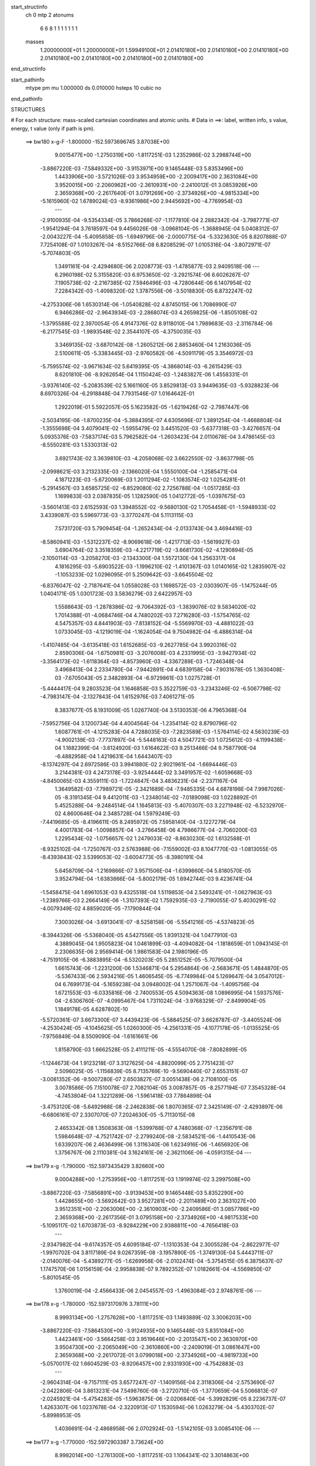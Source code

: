start_structinfo
   ch         0
   mtp        2
   atonums
      6   6   8   1   1   1   1   1   1   1
   masses
     1.20000000E+01  1.20000000E+01  1.59949100E+01  2.01410180E+00  2.01410180E+00
     2.01410180E+00  2.01410180E+00  2.01410180E+00  2.01410180E+00  2.01410180E+00
end_structinfo

start_pathinfo
   mtype      pm
   mu         1.000000
   ds         0.010000
   hsteps     10
   cubic      no
end_pathinfo

STRUCTURES

# For each structure: mass-scaled cartesian coordinates and atomic units.
# Data in ==>: label, written info, s value, energy, t value (only if path is pm).

 ==>   bw180         x-g-F     -1.800000   -152.5973696745  3.87038E+00
    9.0015477E+00   -1.2750319E+00   -1.8117251E-03    1.2352986E-02    3.2988744E+00
   -3.8867220E-03   -7.5849332E+00   -3.9153971E+00    9.1465448E-03    5.8353496E+00
    1.4433906E+00   -3.5721026E-03    3.9534959E+00   -2.2009417E+00    2.3631084E+00
    3.9520015E+00   -2.2060962E+00   -2.3610931E+00   -2.2410012E-01    3.0853926E+00
    2.3659368E+00   -2.2617640E-01    3.0791269E+00   -2.3734926E+00   -4.9815334E+00
   -5.1615960E-02    1.6789024E-03   -8.9361986E+00    2.9445692E+00   -4.7769954E-03
    ---
   -2.9100935E-04   -9.5354334E-05    3.7866268E-07   -1.1177810E-04    2.2882342E-04
   -3.7987771E-07   -1.9541294E-04    3.7618597E-04    9.4456026E-08   -3.0968104E-05
   -1.3688945E-04    5.0408312E-07   -2.0043227E-04   -5.4095858E-05   -1.6949796E-06
   -2.0000775E-04   -5.3323630E-05    8.8207888E-07    7.7254108E-07    1.0103267E-04
   -8.5152766E-08    6.8208529E-07    1.0105316E-04   -3.8072971E-07   -5.7074803E-05
    1.3491161E-04   -2.4294680E-06    2.0208773E-03   -1.4785877E-03    2.9409518E-06
    ---
    6.2960198E-02    5.3155820E-03    6.9753650E-02   -3.2921574E-06    6.6026267E-07
    7.1905738E-02   -2.2167385E-02    7.5946496E-03   -4.7280644E-06    6.1407954E-02
    7.2284342E-03   -1.4098320E-02    1.3787556E-06   -3.5018830E-05    6.8732247E-02
   -4.2753306E-06    1.6530314E-06   -1.0540828E-02    4.8745015E-06    1.7086990E-07
    6.9466286E-02   -2.9643934E-03   -2.2868074E-03    4.2659825E-06   -1.8505108E-02
   -1.3795588E-02    2.3970054E-05    4.9147376E-02    8.9118010E-04    1.7989683E-03
   -2.3116784E-06   -6.2177545E-03   -1.9893548E-02    2.3544107E-05   -4.3750035E-03
    3.3469135E-02   -3.6870142E-08   -1.2605212E-06    2.8853460E-04    1.2163036E-05
    2.5100611E-05   -5.3383445E-03   -2.9760582E-06   -4.5091179E-05    3.3546972E-03
   -5.7595574E-02   -3.9671634E-02    5.6419395E-05   -4.3868014E-03   -6.2615429E-03
    8.6201810E-06   -8.9262654E-04    1.1150424E-03   -1.2483827E-06    1.4558331E-01
   -3.9376140E-02   -5.2083539E-02    5.1661160E-05    3.8529813E-03    3.9449635E-03
   -5.9328823E-06    8.6970326E-04   -6.2918848E-04    7.7931546E-07    1.0164642E-01
    1.2922019E-01    5.5922057E-05    5.1623582E-05   -1.6219426E-02   -2.7987447E-06
   -2.5034195E-06   -1.8700235E-04   -5.3884395E-07    4.6305696E-07    1.3891254E-04
   -1.4668804E-04   -1.3555698E-04    3.4079041E-02   -1.5955479E-02    3.4451520E-03
   -5.6377318E-03   -3.4276657E-04    5.0935376E-03   -7.5837174E-03    5.7962582E-04
   -1.2603423E-04    2.0110678E-04    3.4786145E-03   -8.5550281E-03    1.5330313E-02
    3.6921743E-02    3.3639810E-03   -4.2058068E-02    3.6622550E-02   -3.8637798E-05
   -2.0998621E-03    3.2132335E-03   -2.1366020E-04    1.5550100E-04   -1.2585471E-04
    4.1871223E-03   -5.6720069E-03    1.2011294E-02   -1.1083574E-02    1.0254281E-01
   -5.2914567E-03    3.6585725E-02   -6.8529080E-02    2.7256788E-04   -1.0517285E-03
    1.1699833E-03    2.0387835E-05    1.1282590E-05    1.0412772E-05   -1.0397675E-03
   -3.5601413E-03    2.6152593E-03    1.3948552E-02   -9.5680130E-02    1.7054458E-01
   -1.5948933E-02    3.4339087E-03    5.5969773E-03   -3.3770247E-04    5.1113115E-03
    7.5731720E-03    5.7909454E-04   -1.2652434E-04   -2.0133743E-04    3.4694416E-03
   -8.5860941E-03   -1.5312237E-02   -8.9069618E-06   -1.4217713E-03   -1.5619927E-03
    3.6904764E-02    3.3518359E-03   -4.2217719E-02   -3.6681730E-02   -4.1290894E-05
   -2.1050114E-03   -3.2058270E-03   -2.1343300E-04    1.5572130E-04    1.2563317E-04
    4.1816295E-03   -5.6903522E-03   -1.1996210E-02   -1.4101367E-03    1.0140165E-02
    1.2835907E-02   -1.1053233E-02    1.0296095E-01    5.2509642E-03   -3.6645504E-02
   -6.8376047E-02   -2.7187641E-04    1.0558028E-03    1.1698572E-03   -2.0303907E-05
   -1.1475244E-05    1.0404171E-05    1.0301723E-03    3.5836279E-03    2.6422957E-03
    1.5588643E-03   -1.2878386E-02   -9.7064392E-03   -1.3839076E-02    9.5834020E-02
    1.7014388E-01   -4.0684746E-04    4.7480202E-03    7.2716280E-03   -1.5754765E-02
    4.5475357E-03    4.8441903E-03   -7.8138152E-04   -5.5569970E-03   -4.4881022E-03
    1.0733045E-03   -4.1219019E-04   -1.1624054E-04    9.7504982E-04   -6.4886314E-04
   -1.4107485E-04   -3.6135418E-03    1.6152685E-03   -9.2627785E-04    3.9920316E-02
    2.8590306E-04   -1.6750981E-03   -3.2076008E-03    4.2331995E-03   -3.9427934E-02
   -3.3564173E-02   -1.6118364E-03   -4.8573960E-03   -4.3367289E-03   -1.7246348E-04
    3.4968413E-04    2.2334780E-04   -7.9442891E-04    4.6839158E-04   -7.9031678E-05
    1.3630408E-03   -7.6705043E-05    2.3482893E-04   -6.9729861E-03    1.0275728E-01
   -5.4444417E-04    9.2803523E-04    1.1646858E-03    5.3522759E-03   -3.2343246E-02
   -6.5067798E-02   -4.7983147E-04   -2.1327843E-04    1.6152976E-03    7.4061271E-05
    8.3837677E-05    8.1931009E-05    1.0267740E-04    3.5130353E-06    4.7965368E-04
   -7.5952756E-04    3.1200734E-04    4.4004564E-04   -1.2354114E-02    8.8790796E-02
    1.6087761E-01   -4.1215283E-04    4.7288035E-03   -7.2823589E-03   -1.5764114E-02
    4.5630239E-03   -4.9002139E-03   -7.7737897E-04   -5.5448163E-03    4.5047721E-03
    1.0725612E-03   -4.1199438E-04    1.1682399E-04   -3.6124920E-03    1.6164622E-03
    9.2513466E-04    9.7587790E-04   -6.4882958E-04    1.4219631E-04    1.6443407E-03
   -8.1374297E-04    2.6972586E-03    3.9941880E-02    2.9021961E-04   -1.6694446E-03
    3.2144381E-03    4.2473178E-03   -3.9254444E-02    3.3491957E-02   -1.6059668E-03
   -4.8450065E-03    4.3559111E-03   -1.7224847E-04    3.4836231E-04   -2.2371167E-04
    1.3649582E-03   -7.7989721E-05   -2.3421689E-04   -7.9485335E-04    4.6878198E-04
    7.9987026E-05   -8.3191345E-04    9.4412011E-03   -1.2348014E-02   -7.0189098E-03
    1.0228892E-01    5.4525288E-04   -9.2484514E-04    1.1645813E-03   -5.4070307E-03
    3.2271948E-02   -6.5232970E-02    4.8600646E-04    2.3485728E-04    1.5979249E-03
   -7.4419685E-05   -8.4196611E-05    8.2495972E-05    7.5958140E-04   -3.1227279E-04
    4.4001783E-04   -1.0098857E-04   -3.2766458E-06    4.7986677E-04   -2.7060200E-03
    1.2295434E-02   -1.0756657E-02    1.2479033E-02   -8.8630230E-02    1.6132588E-01
   -8.9325102E-04   -1.7250767E-03    2.5763988E-06   -7.1559002E-03    8.1047770E-03
   -1.0813055E-05   -8.4393843E-02    3.5399053E-02   -3.6004773E-05   -8.3980191E-04
    5.6458709E-04   -1.2169866E-07    3.9571506E-04   -1.6399860E-04    5.8180570E-05
    3.9524794E-04   -1.6383866E-04   -5.8002179E-05    1.6942744E-03    9.4236741E-04
   -1.5458475E-04    1.6961053E-03    9.4325518E-04    1.5119853E-04    2.5493241E-01
   -1.0627963E-03   -1.2389766E-03    2.2664149E-06   -1.3107393E-02    1.7592935E-03
   -2.7190055E-07    5.4030291E-02   -4.0079349E-02    4.8859020E-05   -7.1790844E-04
    7.3003026E-04   -3.6913041E-07   -8.5258158E-06   -5.5541216E-05   -4.5374823E-05
   -8.3944326E-06   -5.5368040E-05    4.5427556E-05    1.9391321E-04    1.0477910E-03
    4.3889045E-04    1.9505823E-04    1.0461899E-03   -4.4094082E-04   -1.1818659E-01
    1.0943145E-01    2.2306635E-06    2.9569414E-06    1.9861583E-04    2.1980196E-05
   -4.7519105E-06   -6.3883895E-04   -6.5320203E-05    5.2851252E-05   -5.7079500E-04
    1.6615743E-06   -1.2231200E-06    1.5346871E-04    5.2954864E-06   -2.5683671E-05
    1.4844870E-05   -5.5367433E-06    2.5934216E-05    1.4606545E-05   -6.7749984E-04
    5.1269647E-04    3.0547012E-04    6.7699173E-04   -5.1659238E-04    3.0948002E-04
    1.2571067E-04   -1.4095756E-04    1.6721553E-03   -6.0335816E-06   -2.7400553E-05
    4.5094363E-08    1.0896995E-04    1.5937576E-04   -2.6306760E-07   -4.0995467E-04
    1.7311024E-04   -3.9768329E-07   -2.8499904E-05    1.1849178E-05    4.6287802E-10
   -5.5720361E-07    3.6673300E-07    3.4439423E-06   -5.5884525E-07    3.6628787E-07
   -3.4405524E-06   -4.2530424E-05   -4.1045625E-05    1.0260300E-05   -4.2561331E-05
   -4.1077178E-05   -1.0135525E-05   -7.9756849E-04    8.5509090E-04   -1.6161661E-06
    1.8158790E-03    1.6662528E-05    2.4111211E-05   -4.5554070E-08   -7.8082899E-05
   -1.1244673E-04    1.9123218E-07    3.3127625E-04   -4.8820099E-05    2.7751423E-07
    2.5096025E-05   -1.1156839E-05    8.7135769E-10   -9.5690440E-07    2.6553151E-07
   -3.0081352E-06   -9.5007280E-07    2.6503827E-07    3.0051438E-06    2.7108100E-05
    3.0078586E-05    7.1510078E-07    2.7082104E-05    3.0087857E-05   -8.2577194E-07
    7.3545328E-04   -4.7453804E-04    1.3221289E-06   -1.5961418E-03    7.7864898E-04
   -3.4753120E-08   -5.6492988E-08   -2.2462838E-06    1.8070365E-07    2.3425149E-07
   -2.4293897E-06   -6.6806161E-07    2.3307070E-07    7.2024630E-05   -5.7113015E-08
    2.4653342E-08    1.3508363E-08   -1.5399768E-07    4.7480368E-07   -1.2356791E-08
    1.5984648E-07   -4.7521742E-07   -2.2799240E-08   -2.5834521E-06   -1.4410543E-06
    1.6339207E-06    2.4636499E-06    1.3116340E-06    1.6234916E-06   -1.4656920E-06
    1.3756767E-06    2.1110381E-04    3.1624161E-06   -2.3621106E-06   -4.0591315E-04
    ---
 ==>   bw179           x-g     -1.790000   -152.5973435429  3.82660E+00
    9.0004288E+00   -1.2753956E+00   -1.8117251E-03    1.1919974E-02    3.2997508E+00
   -3.8867220E-03   -7.5856891E+00   -3.9139453E+00    9.1465448E-03    5.8352290E+00
    1.4428655E+00   -3.5692642E-03    3.9527281E+00   -2.2011489E+00    2.3631027E+00
    3.9512351E+00   -2.2063006E+00   -2.3610903E+00   -2.2409586E-01    3.0857786E+00
    2.3659368E+00   -2.2617356E-01    3.0795158E+00   -2.3734926E+00   -4.9817533E+00
   -5.1095117E-02    1.6703873E-03   -8.9284229E+00    2.9388811E+00   -4.7656418E-03
    ---
   -2.9347982E-04   -9.6174357E-05    4.6095184E-07   -1.1310353E-04    2.3005528E-04
   -2.8622977E-07   -1.9970702E-04    3.8117189E-04    9.0267359E-08   -3.1957890E-05
   -1.3749130E-04    5.4443711E-07   -2.0140076E-04   -5.4389277E-05   -1.6269958E-06
   -2.0102474E-04   -5.3754515E-05    6.3875637E-07    1.1747570E-06    1.0156159E-04
   -2.9958838E-07    9.7892352E-07    1.0182661E-04   -4.5569850E-07   -5.8010545E-05
    1.3760019E-04   -2.4566433E-06    2.0454557E-03   -1.4963084E-03    2.9748761E-06
    ---
 ==>   bw178           x-g     -1.780000   -152.5973170976  3.78111E+00
    8.9993134E+00   -1.2757628E+00   -1.8117251E-03    1.1493889E-02    3.3006203E+00
   -3.8867220E-03   -7.5864530E+00   -3.9124935E+00    9.1465448E-03    5.8351084E+00
    1.4423461E+00   -3.5664258E-03    3.9519646E+00   -2.2013547E+00    2.3630970E+00
    3.9504730E+00   -2.2065049E+00   -2.3610860E+00   -2.2409019E-01    3.0861647E+00
    2.3659368E+00   -2.2617072E-01    3.0799018E+00   -2.3734926E+00   -4.9819733E+00
   -5.0570017E-02    1.6604529E-03   -8.9206457E+00    2.9331930E+00   -4.7542883E-03
    ---
   -2.9604314E-04   -9.7157111E-05    3.6577247E-07   -1.1409156E-04    2.3118306E-04
   -2.5753690E-07   -2.0422806E-04    3.8613231E-04    7.5498760E-08   -3.2720710E-05
   -1.3770659E-04    5.5066813E-07   -2.0245921E-04   -5.4754283E-05   -1.5963875E-06
   -2.0206840E-04   -5.3992829E-05    8.2236737E-07    1.4263307E-06    1.0237678E-04
   -2.3220913E-07    1.1530594E-06    1.0263279E-04   -5.4303702E-07   -5.8998953E-05
    1.4036691E-04   -2.4868958E-06    2.0702924E-03   -1.5142105E-03    3.0085410E-06
    ---
 ==>   bw177           x-g     -1.770000   -152.5972903387  3.73624E+00
    8.9982014E+00   -1.2761300E+00   -1.8117251E-03    1.1064341E-02    3.3014863E+00
   -3.8867220E-03   -7.5872209E+00   -3.9110418E+00    9.1465448E-03    5.8349835E+00
    1.4418281E+00   -3.5635875E-03    3.9512053E+00   -2.2015591E+00    2.3630913E+00
    3.9497166E+00   -2.2067051E+00   -2.3610803E+00   -2.2408451E-01    3.0865478E+00
    2.3659368E+00   -2.2616504E-01    3.0802864E+00   -2.3734926E+00   -4.9821933E+00
   -5.0040659E-02    1.6519378E-03   -8.9128686E+00    2.9275048E+00   -4.7443540E-03
    ---
   -2.9844437E-04   -9.8182320E-05    2.5099552E-07   -1.1540680E-04    2.3229510E-04
   -2.4384562E-07   -2.0885524E-04    3.9124555E-04    7.1045052E-08   -3.3841861E-05
   -1.3828718E-04    5.5821046E-07   -2.0344054E-04   -5.4909202E-05   -1.7130575E-06
   -2.0302288E-04   -5.4025549E-05    1.1572851E-06    1.7583072E-06    1.0314161E-04
   -1.8058815E-07    1.5139482E-06    1.0336918E-04   -5.7179496E-07   -5.9611043E-05
    1.4309044E-04   -2.5108144E-06    2.0953798E-03   -1.5322885E-03    3.0430981E-06
    ---
 ==>   bw176           x-g     -1.760000   -152.5972632551  3.69199E+00
    8.9970964E+00   -1.2764972E+00   -1.8117251E-03    1.0631328E-02    3.3023489E+00
   -3.8867220E-03   -7.5880007E+00   -3.9095860E+00    9.1465448E-03    5.8348572E+00
    1.4413157E+00   -3.5635875E-03    3.9504517E+00   -2.2017634E+00    2.3630857E+00
    3.9489658E+00   -2.2069066E+00   -2.3610775E+00   -2.2407883E-01    3.0869282E+00
    2.3659368E+00   -2.2615795E-01    3.0806667E+00   -2.3734926E+00   -4.9824161E+00
   -4.9507043E-02    1.6434226E-03   -8.9050886E+00    2.9218153E+00   -4.7330005E-03
    ---
   -3.0080944E-04   -9.9271041E-05    3.4350060E-07   -1.1686744E-04    2.3370703E-04
   -2.4583113E-07   -2.1348604E-04    3.9640227E-04    7.8164434E-08   -3.4730935E-05
   -1.3853178E-04    4.6731216E-07   -2.0443635E-04   -5.5136980E-05   -1.7909744E-06
   -2.0385643E-04   -5.4364347E-05    1.0125046E-06    2.0551391E-06    1.0358740E-04
   -3.2741269E-07    1.9389863E-06    1.0377289E-04   -3.6458177E-07   -6.0579307E-05
    1.4599546E-04   -2.5335174E-06    2.1207327E-03   -1.5505527E-03    3.0779961E-06
    ---
 ==>   bw175           x-g     -1.750000   -152.5972358491  3.64833E+00
    8.9959948E+00   -1.2768575E+00   -1.8117251E-03    1.0198315E-02    3.3032080E+00
   -3.8867220E-03   -7.5887886E+00   -3.9081262E+00    9.1465448E-03    5.8347280E+00
    1.4408091E+00   -3.5621683E-03    3.9497038E+00   -2.2019664E+00    2.3630814E+00
    3.9482207E+00   -2.2071053E+00   -2.3610747E+00   -2.2407174E-01    3.0873071E+00
    2.3659368E+00   -2.2614943E-01    3.0810442E+00   -2.3734926E+00   -4.9826375E+00
   -4.8970589E-02    1.6334883E-03   -8.8973057E+00    2.9161272E+00   -4.7230661E-03
    ---
   -3.0297903E-04   -9.9993957E-05    3.1288603E-07   -1.1834951E-04    2.3505773E-04
   -2.4240888E-07   -2.1838362E-04    4.0169243E-04    7.5282476E-08   -3.5993435E-05
   -1.3908197E-04    4.3541722E-07   -2.0536997E-04   -5.5660722E-05   -1.5613273E-06
   -2.0474847E-04   -5.4809410E-05    8.6295741E-07    2.4669802E-06    1.0398202E-04
   -4.9363139E-07    2.3671212E-06    1.0414502E-04   -1.7848555E-07   -6.1229313E-05
    1.4875457E-04   -2.5617159E-06    2.1463458E-03   -1.5689999E-03    3.1126074E-06
    ---
 ==>   bw174           x-g     -1.740000   -152.5972081232  3.60528E+00
    8.9948966E+00   -1.2772177E+00   -1.8117251E-03    9.7722307E-03    3.3040532E+00
   -3.8867220E-03   -7.5895805E+00   -3.9066664E+00    9.1465448E-03    5.8345960E+00
    1.4403067E+00   -3.5593299E-03    3.9489630E+00   -2.2021679E+00    2.3630757E+00
    3.9474799E+00   -2.2073040E+00   -2.3610718E+00   -2.2406322E-01    3.0876818E+00
    2.3659340E+00   -2.2614092E-01    3.0814203E+00   -2.3734926E+00   -4.9828603E+00
   -4.8429877E-02    1.6249732E-03   -8.8895229E+00    2.9104391E+00   -4.7117126E-03
    ---
   -3.0563568E-04   -1.0070921E-04    3.6268364E-07   -1.1936367E-04    2.3603441E-04
   -7.8007816E-08   -2.2339617E-04    4.0709664E-04    6.6628849E-08   -3.6975688E-05
   -1.3936024E-04    4.7681265E-07   -2.0616590E-04   -5.6025626E-05   -1.4826085E-06
   -2.0557426E-04   -5.5318148E-05    6.1286133E-07    2.7524345E-06    1.0440530E-04
   -8.3148666E-07    2.6258828E-06    1.0481763E-04   -2.1997821E-07   -6.1956246E-05
    1.5157138E-04   -2.5863617E-06    2.1722183E-03   -1.5876282E-03    3.1481319E-06
    ---
 ==>   bw173           x-g     -1.730000   -152.5971800661  3.56281E+00
    8.9938020E+00   -1.2775780E+00   -1.8117251E-03    9.3426821E-03    3.3048915E+00
   -3.8936502E-03   -7.5903804E+00   -3.9052067E+00    9.1465448E-03    5.8344626E+00
    1.4398114E+00   -3.5564915E-03    3.9482278E+00   -2.2023694E+00    2.3630700E+00
    3.9467448E+00   -2.2074998E+00   -2.3610690E+00   -2.2405187E-01    3.0880579E+00
    2.3659340E+00   -2.2613098E-01    3.0817936E+00   -2.3734926E+00   -4.9830860E+00
   -4.7882070E-02    1.6150388E-03   -8.8817372E+00    2.9047510E+00   -4.7017783E-03
    ---
   -3.0798866E-04   -1.0155291E-04    3.7689195E-07   -1.2088339E-04    2.3684492E-04
   -6.4007418E-07   -2.2818096E-04    4.1243498E-04    8.7509421E-08   -3.8040733E-05
   -1.3962897E-04    4.8787106E-07   -2.0692410E-04   -5.6457761E-05   -1.3494136E-06
   -2.0648406E-04   -5.5603648E-05    5.8771671E-07    3.1425357E-06    1.0549188E-04
   -1.2550041E-07    3.0997156E-06    1.0519712E-04    2.2133251E-07   -6.3290370E-05
    1.5494524E-04   -2.6096010E-06    2.1983582E-03   -1.6064445E-03    3.1833893E-06
    ---
 ==>   bw172           x-g     -1.720000   -152.5971516784  3.52092E+00
    8.9927143E+00   -1.2779383E+00   -1.8117251E-03    8.9096694E-03    3.3057229E+00
   -3.8936502E-03   -7.5911922E+00   -3.9037429E+00    9.1465448E-03    5.8343264E+00
    1.4393175E+00   -3.5536531E-03    3.9474984E+00   -2.2025681E+00    2.3630644E+00
    3.9460153E+00   -2.2076956E+00   -2.3610662E+00   -2.2403910E-01    3.0884283E+00
    2.3659311E+00   -2.2611963E-01    3.0821654E+00   -2.3734897E+00   -4.9833116E+00
   -4.7332843E-02    1.6065237E-03   -8.8739515E+00    2.8990628E+00   -4.6904247E-03
    ---
   -3.1006530E-04   -1.0233850E-04    4.5728913E-07   -1.2256019E-04    2.3769868E-04
   -5.4814645E-07   -2.3325658E-04    4.1815474E-04    8.2269337E-08   -3.9485148E-05
   -1.4021508E-04    5.2929679E-07   -2.0772959E-04   -5.6659154E-05   -1.4299454E-06
   -2.0734043E-04   -5.5939059E-05    4.9719962E-07    3.6400849E-06    1.0582953E-04
   -6.0349965E-07    3.4920864E-06    1.0577882E-04    4.1392328E-07   -6.4010920E-05
    1.5786269E-04   -2.6366044E-06    2.2247603E-03   -1.6254434E-03    3.2195642E-06
    ---
 ==>   bw171           x-g     -1.710000   -152.5971229593  3.47960E+00
    8.9916300E+00   -1.2782951E+00   -1.8117251E-03    8.4835849E-03    3.3065473E+00
   -3.8936502E-03   -7.5920081E+00   -3.9022751E+00    9.1465448E-03    5.8341887E+00
    1.4388293E+00   -3.5508147E-03    3.9467746E+00   -2.2027640E+00    2.3630615E+00
    3.9452944E+00   -2.2078887E+00   -2.3610647E+00   -2.2402490E-01    3.0887958E+00
    2.3659311E+00   -2.2610686E-01    3.0825358E+00   -2.3734897E+00   -4.9835387E+00
   -4.6777940E-02    1.5980086E-03   -8.8661659E+00    2.8933747E+00   -4.6804904E-03
    ---
   -3.1274414E-04   -1.0330522E-04    3.4905327E-07   -1.2376020E-04    2.3833337E-04
   -4.4544046E-07   -2.3832751E-04    4.2375420E-04    8.8789124E-08   -4.0286253E-05
   -1.4025926E-04    5.3635011E-07   -2.0843276E-04   -5.6901465E-05   -1.2175567E-06
   -2.0802475E-04   -5.6054716E-05    5.0808611E-07    3.9784813E-06    1.0638002E-04
   -5.6619177E-07    3.8426884E-06    1.0655022E-04    1.3044549E-07   -6.5422787E-05
    1.6115962E-04   -2.6621534E-06    2.2514298E-03   -1.6446292E-03    3.2560786E-06
    ---
 ==>   bw170         x-g-F     -1.700000   -152.5970938996  3.43884E+00
    8.9905492E+00   -1.2786519E+00   -1.8117251E-03    8.0575004E-03    3.3073649E+00
   -3.8936502E-03   -7.5928320E+00   -3.9008114E+00    9.1465448E-03    5.8340496E+00
    1.4383468E+00   -3.5479764E-03    3.9460565E+00   -2.2029598E+00    2.3630573E+00
    3.9445763E+00   -2.2080817E+00   -2.3610619E+00   -2.2401213E-01    3.0891634E+00
    2.3659311E+00   -2.2609266E-01    3.0829034E+00   -2.3734897E+00   -4.9837672E+00
   -4.6217359E-02    1.5880742E-03   -8.8583773E+00    2.8876866E+00   -4.6691369E-03
    ---
   -3.1517984E-04   -1.0392022E-04    4.0042012E-07   -1.2496236E-04    2.3878797E-04
   -4.5463274E-07   -2.4353612E-04    4.2938834E-04    8.5643874E-08   -4.1485712E-05
   -1.4055895E-04    5.7816197E-07   -2.0915328E-04   -5.7234816E-05   -1.1930146E-06
   -2.0877880E-04   -5.6529427E-05    3.1679749E-07    4.3129670E-06    1.0717287E-04
   -2.7604820E-07    4.1868071E-06    1.0732279E-04   -1.3640170E-07   -6.6810687E-05
    1.6459201E-04   -2.6907994E-06    2.2783709E-03   -1.6640051E-03    3.2922838E-06
    ---
    6.2998199E-02    5.3341222E-03    6.9734010E-02   -3.3074928E-06    6.8483432E-07
    7.1902442E-02   -2.2153166E-02    7.6119100E-03   -4.7300197E-06    6.1409948E-02
    7.2441222E-03   -1.4115501E-02    1.3836396E-06   -2.4832551E-05    6.8745485E-02
   -4.2745217E-06    1.6818699E-06   -1.0540274E-02    5.0316268E-06    2.6565350E-08
    6.9462717E-02   -2.9753640E-03   -2.2856530E-03    4.2568937E-06   -1.8526921E-02
   -1.3801416E-02    2.3983114E-05    4.9171879E-02    8.9366894E-04    1.7980816E-03
   -2.3064601E-06   -6.2286162E-03   -1.9882205E-02    2.3723727E-05   -4.3756449E-03
    3.3458228E-02   -6.3714372E-08   -1.2847901E-06    2.8954650E-04    1.1972807E-05
    2.5077831E-05   -5.3397294E-03   -1.6995689E-06   -4.5916869E-05    3.3469438E-03
   -5.7728436E-02   -3.9664057E-02    5.6037566E-05   -4.3859996E-03   -6.2490389E-03
    8.5680607E-06   -8.9333505E-04    1.1142582E-03   -1.2663839E-06    1.4592461E-01
   -3.9369124E-02   -5.1956325E-02    5.1130609E-05    3.8645046E-03    3.9483916E-03
   -5.9126288E-06    8.7103187E-04   -6.3077753E-04    7.9702012E-07    1.0162859E-01
    1.2888790E-01    5.5532444E-05    5.1083976E-05   -1.6219940E-02   -2.7957220E-06
   -2.4972963E-06   -1.8693314E-04   -5.3840936E-07    4.6014285E-07    1.3937034E-04
   -1.4570128E-04   -1.3417740E-04    3.4076767E-02   -1.5943488E-02    3.3981952E-03
   -5.5725493E-03   -3.3713084E-04    5.0909569E-03   -7.5796235E-03    5.7984025E-04
   -1.2511455E-04    2.0115440E-04    3.4708252E-03   -8.5696709E-03    1.5349607E-02
    3.6888568E-02    3.3182254E-03   -4.2071785E-02    3.6632985E-02   -3.9865090E-05
   -2.1082372E-03    3.2263502E-03   -2.1537333E-04    1.5564270E-04   -1.2647406E-04
    4.1724985E-03   -5.6640952E-03    1.1984584E-02   -1.0970069E-02    1.0258578E-01
   -5.2277094E-03    3.6594999E-02   -6.8525935E-02    2.7123717E-04   -1.0523221E-03
    1.1694590E-03    2.0369252E-05    1.1340941E-05    1.0602841E-05   -1.0459232E-03
   -3.5594339E-03    2.6163878E-03    1.3782039E-02   -9.5704486E-02    1.7053799E-01
   -1.5937104E-02    3.3869192E-03    5.5322260E-03   -3.3210296E-04    5.1086213E-03
    7.5691331E-03    5.7930781E-04   -1.2560537E-04   -2.0139326E-04    3.4617333E-03
   -8.6005573E-03   -1.5331599E-02   -1.3581763E-05   -1.4046200E-03   -1.5412031E-03
    3.6871989E-02    3.3060618E-03   -4.2230453E-02   -3.6691691E-02   -4.2504117E-05
   -2.1133973E-03   -3.2189654E-03   -2.1514451E-04    1.5586500E-04    1.2625473E-04
    4.1671015E-03   -5.6822446E-03   -1.1969578E-02   -1.3931253E-03    1.0144716E-02
    1.2839274E-02   -1.0939716E-02    1.0300134E-01    5.1876542E-03   -3.6654310E-02
   -6.8373689E-02   -2.7056834E-04    1.0564019E-03    1.1693668E-03   -2.0282648E-05
   -1.1530112E-05    1.0598035E-05    1.0364283E-03    3.5827553E-03    2.6431756E-03
    1.5380785E-03   -1.2881519E-02   -9.7082173E-03   -1.3673676E-02    9.5857127E-02
    1.7013936E-01   -3.9969132E-04    4.7456380E-03    7.2693580E-03   -1.5748812E-02
    4.5191657E-03    4.8070572E-03   -7.8331902E-04   -5.5585104E-03   -4.4933144E-03
    1.0721379E-03   -4.1375206E-04   -1.1625527E-04    9.7369183E-04   -6.5031276E-04
   -1.4118878E-04   -3.6101132E-03    1.6210060E-03   -9.2578773E-04    3.9892535E-02
    2.8357630E-04   -1.6804011E-03   -3.2143734E-03    4.2079549E-03   -3.9432727E-02
   -3.3563514E-02   -1.6151685E-03   -4.8527929E-03   -4.3331496E-03   -1.7285817E-04
    3.5016174E-04    2.2326606E-04   -7.9446277E-04    4.7037066E-04   -7.8987791E-05
    1.3659404E-03   -8.0905607E-05    2.3552225E-04   -6.9065438E-03    1.0277285E-01
   -5.4386769E-04    9.2815419E-04    1.1640293E-03    5.3184888E-03   -3.2340803E-02
   -6.5062994E-02   -4.8119409E-04   -2.1514087E-04    1.6160734E-03    7.4015730E-05
    8.3927351E-05    8.1819776E-05    1.0265599E-04    3.2353732E-06    4.7981728E-04
   -7.5869262E-04    3.1311159E-04    4.4016241E-04   -1.2259472E-02    8.8791488E-02
    1.6086946E-01   -4.0497906E-04    4.7264507E-03   -7.2800614E-03   -1.5758156E-02
    4.5348452E-03   -4.8631807E-03   -7.7933789E-04   -5.5463057E-03    4.5099782E-03
    1.0713711E-03   -4.1355339E-04    1.1685191E-04   -3.6090762E-03    1.6221668E-03
    9.2462698E-04    9.7453826E-04   -6.5028852E-04    1.4231152E-04    1.6438450E-03
   -8.0517723E-04    2.6848433E-03    3.9913994E-02    2.8788763E-04   -1.6747462E-03
    3.2211919E-03    4.2221464E-03   -3.9259485E-02    3.3491407E-02   -1.6092028E-03
   -4.8403783E-03    4.3523751E-03   -1.7263174E-04    3.4883060E-04   -2.2362488E-04
    1.3678523E-03   -8.2186192E-05   -2.3489101E-04   -7.9489161E-04    4.7076664E-04
    7.9945290E-05   -8.2335733E-04    9.4410140E-03   -1.2350666E-02   -6.9529987E-03
    1.0230491E-01    5.4468164E-04   -9.2497686E-04    1.1639332E-03   -5.3732930E-03
    3.2269691E-02   -6.5228088E-02    4.8736148E-04    2.3666966E-04    1.5986235E-03
   -7.4375351E-05   -8.4283704E-05    8.2376137E-05    7.5874890E-04   -3.1338052E-04
    4.4013525E-04   -1.0097135E-04   -3.0090834E-06    4.8004122E-04   -2.6936584E-03
    1.2298132E-02   -1.0759950E-02    1.2384542E-02   -8.8631247E-02    1.6131757E-01
   -8.9523866E-04   -1.7237964E-03    2.5657443E-06   -7.1651042E-03    8.0972094E-03
   -1.1118312E-05   -8.4288727E-02    3.5371492E-02   -3.8953620E-05   -8.3745067E-04
    5.6526188E-04   -1.1246158E-07    3.9613693E-04   -1.6488181E-04    5.8318464E-05
    3.9564515E-04   -1.6470761E-04   -5.8134779E-05    1.6985297E-03    9.4341976E-04
   -1.5429138E-04    1.7004898E-03    9.4441249E-04    1.5093354E-04    2.5459037E-01
   -1.0657215E-03   -1.2378056E-03    2.2570979E-06   -1.3096957E-02    1.7670309E-03
   -6.2001532E-07    5.3980245E-02   -4.0055679E-02    5.1175524E-05   -7.1860812E-04
    7.3154350E-04   -3.6464480E-07   -9.0673029E-06   -5.5225888E-05   -4.5705834E-05
   -8.9193763E-06   -5.5055722E-05    4.5752474E-05    1.9370721E-04    1.0443906E-03
    4.3895542E-04    1.9481225E-04    1.0428998E-03   -4.4098970E-04   -1.1806411E-01
    1.0932663E-01    2.2898140E-06    2.9817090E-06    1.9904714E-04    2.2194633E-05
   -4.5489372E-06   -6.3581277E-04   -6.8769852E-05    5.4689883E-05   -5.6147907E-04
    1.6890035E-06   -1.2461523E-06    1.5374702E-04    4.9181030E-06   -2.5889136E-05
    1.4861057E-05   -5.1441333E-06    2.6134651E-05    1.4617822E-05   -6.7344639E-04
    5.1359176E-04    3.0418316E-04    6.7304804E-04   -5.1757864E-04    3.0837196E-04
    1.3463873E-04   -1.4660373E-04    1.6116311E-03   -5.8851350E-06   -2.8231375E-05
    4.6676930E-08    1.1616706E-04    1.6945667E-04   -2.8246461E-07   -5.0002896E-04
    2.2487208E-04   -4.8382049E-07   -3.0009723E-05    1.2231213E-05    9.3515650E-10
   -9.9219058E-07    4.9564519E-07    3.4677563E-06   -9.9267722E-07    4.9579001E-07
   -3.4639563E-06   -4.5921217E-05   -4.2812677E-05    1.1960715E-05   -4.5952547E-05
   -4.2846980E-05   -1.1830447E-05   -7.3599389E-04    8.5742034E-04   -1.6440248E-06
    1.9992328E-03    1.8182628E-05    2.5195392E-05   -4.8532729E-08   -8.3675798E-05
   -1.1917956E-04    2.0542239E-07    4.0326387E-04   -7.5284250E-05    3.3892139E-07
    2.6765148E-05   -1.1733914E-05    6.5613942E-10   -8.2594972E-07    2.4442936E-07
   -3.0801273E-06   -8.1905957E-07    2.4329659E-07    3.0767939E-06    2.8875866E-05
    3.1500085E-05    6.2593521E-07    2.8846304E-05    3.1509337E-05   -7.4345160E-07
    7.0521669E-04   -4.5400198E-04    1.3568883E-06   -1.7641911E-03    8.4437775E-04
   -3.7318352E-08   -5.8564574E-08   -2.5099717E-06    1.9133116E-07    2.4390411E-07
   -2.8242239E-06   -8.1085335E-07    3.0978890E-07    8.3056821E-05   -6.0330578E-08
    2.5550747E-08    2.2852731E-08   -1.5245376E-07    5.2934346E-07   -1.3861985E-08
    1.5787552E-07   -5.2957395E-07   -2.3989153E-08   -3.1049365E-06   -1.5341145E-06
    1.8853749E-06    2.9780098E-06    1.4007210E-06    1.8727507E-06   -1.3845438E-06
    1.3744241E-06    2.3900417E-04    3.4745402E-06   -2.5929013E-06   -4.6380489E-04
    ---
 ==>   bw169           x-g     -1.690000   -152.5970644930  3.40056E+00
    8.9894753E+00   -1.2790087E+00   -1.8117251E-03    7.6314159E-03    3.3081824E+00
   -3.8936502E-03   -7.5936678E+00   -3.8993436E+00    9.1465448E-03    5.8339077E+00
    1.4378699E+00   -3.5451380E-03    3.9453426E+00   -2.2031542E+00    2.3630544E+00
    3.9438652E+00   -2.2082718E+00   -2.3610591E+00   -2.2399652E-01    3.0895253E+00
    2.3659283E+00   -2.2607705E-01    3.0832681E+00   -2.3734897E+00   -4.9839957E+00
   -4.5651102E-02    1.5795591E-03   -8.8505874E+00    2.8819985E+00   -4.6577834E-03
    ---
   -3.1747898E-04   -1.0503832E-04    1.9023980E-07   -1.2624794E-04    2.4014011E-04
   -1.8673557E-07   -2.4930908E-04    4.3493499E-04    8.8289045E-08   -4.2568305E-05
   -1.4049993E-04    5.5316955E-07   -2.0983971E-04   -5.7614121E-05   -9.0037522E-07
   -2.0947014E-04   -5.6533605E-05    5.3754727E-07    4.7788403E-06    1.0718361E-04
   -8.8563231E-07    4.6187695E-06    1.0782828E-04   -1.7465590E-07   -6.7449421E-05
    1.6776955E-04   -2.7168790E-06    2.3055907E-03   -1.6835765E-03    3.3294676E-06
    ---
 ==>   bw168           x-g     -1.680000   -152.5970347461  3.36085E+00
    8.9884084E+00   -1.2793689E+00   -1.8117251E-03    7.2018673E-03    3.3089895E+00
   -3.9005784E-03   -7.5945157E+00   -3.8978758E+00    9.1465448E-03    5.8337630E+00
    1.4373973E+00   -3.5422996E-03    3.9446373E+00   -2.2033487E+00    2.3630488E+00
    3.9431599E+00   -2.2084620E+00   -2.3610562E+00   -2.2397949E-01    3.0898872E+00
    2.3659283E+00   -2.2606144E-01    3.0836300E+00   -2.3734869E+00   -4.9842256E+00
   -4.5079168E-02    1.5710439E-03   -8.8427960E+00    2.8763104E+00   -4.6478490E-03
    ---
   -3.1954609E-04   -1.0630826E-04    3.1360743E-07   -1.2797018E-04    2.4095383E-04
   -8.2796705E-07   -2.5476890E-04    4.4058284E-04    1.2287755E-07   -4.3689030E-05
   -1.4047132E-04    5.9690646E-07   -2.1047651E-04   -5.7574236E-05   -1.2594687E-06
   -2.1024257E-04   -5.6589369E-05    7.1903946E-07    5.1967391E-06    1.0817109E-04
   -2.4347189E-07    5.1536096E-06    1.0808291E-04    4.6569152E-07   -6.8726544E-05
    1.7147203E-04   -2.7364810E-06    2.3330806E-03   -1.7033362E-03    3.3670088E-06
    ---
 ==>   bw167           x-g     -1.670000   -152.5970046518  3.32167E+00
    8.9873414E+00   -1.2797223E+00   -1.8117251E-03    6.7757828E-03    3.3097863E+00
   -3.9005784E-03   -7.5953716E+00   -3.8964041E+00    9.1465448E-03    5.8336154E+00
    1.4369304E+00   -3.5394612E-03    3.9439376E+00   -2.2035388E+00    2.3630431E+00
    3.9424617E+00   -2.2086522E+00   -2.3610534E+00   -2.2396104E-01    3.0902463E+00
    2.3659269E+00   -2.2604441E-01    3.0839890E+00   -2.3734869E+00   -4.9844569E+00
   -4.4505815E-02    1.5611096E-03   -8.8350047E+00    2.8706223E+00   -4.6364955E-03
    ---
   -3.2200974E-04   -1.0717351E-04    4.9355105E-07   -1.2921393E-04    2.4152109E-04
   -6.2145001E-07   -2.6064778E-04    4.4658091E-04    1.0197722E-07   -4.4819560E-05
   -1.4049635E-04    6.2935524E-07   -2.1106923E-04   -5.7615509E-05   -1.5732715E-06
   -2.1075539E-04   -5.7038505E-05    5.3109711E-07    5.6433874E-06    1.0861094E-04
   -4.1500558E-07    5.4856460E-06    1.0878285E-04    2.1565110E-07   -6.9414389E-05
    1.7462073E-04   -2.7671985E-06    2.3608422E-03   -1.7232848E-03    3.4041821E-06
    ---
 ==>   bw166           x-g     -1.660000   -152.5969742021  3.28302E+00
    8.9862814E+00   -1.2800756E+00   -1.8117251E-03    6.3496983E-03    3.3105796E+00
   -3.9005784E-03   -7.5962314E+00   -3.8949283E+00    9.1465448E-03    5.8334649E+00
    1.4364692E+00   -3.5394612E-03    3.9432422E+00   -2.2037290E+00    2.3630402E+00
    3.9417705E+00   -2.2088409E+00   -2.3610505E+00   -2.2394259E-01    3.0906053E+00
    2.3659240E+00   -2.2602596E-01    3.0843467E+00   -2.3734841E+00   -4.9846896E+00
   -4.3923947E-02    1.5525945E-03   -8.8272119E+00    2.8649327E+00   -4.6265612E-03
    ---
   -3.2432650E-04   -1.0803948E-04    4.1011788E-07   -1.3058115E-04    2.4208433E-04
   -6.9974535E-07   -2.6628972E-04    4.5239201E-04    8.4535447E-08   -4.6072564E-05
   -1.4049675E-04    5.4703084E-07   -2.1168160E-04   -5.7989964E-05   -1.3735731E-06
   -2.1125662E-04   -5.7222924E-05    5.4476054E-07    6.0389551E-06    1.0934080E-04
   -3.5684285E-07    5.9255651E-06    1.0923491E-04    4.5580137E-07   -7.1036351E-05
    1.7850741E-04   -2.7908226E-06    2.3888868E-03   -1.7434312E-03    3.4423714E-06
    ---
 ==>   bw165           x-g     -1.650000   -152.5969433975  3.24489E+00
    8.9852283E+00   -1.2804324E+00   -1.8117251E-03    5.9236138E-03    3.3113694E+00
   -3.9005784E-03   -7.5971073E+00   -3.8934565E+00    9.1465448E-03    5.8333145E+00
    1.4360136E+00   -3.5394612E-03    3.9425539E+00   -2.2039192E+00    2.3630374E+00
    3.9410836E+00   -2.2090254E+00   -2.3610477E+00   -2.2392130E-01    3.0909601E+00
    2.3659212E+00   -2.2600467E-01    3.0847001E+00   -2.3734812E+00   -4.9849252E+00
   -4.3336402E-02    1.5440793E-03   -8.8194177E+00    2.8592446E+00   -4.6152076E-03
    ---
   -3.2656823E-04   -1.0915797E-04    2.3679617E-07   -1.3195983E-04    2.4331577E-04
   -6.9712129E-07   -2.7230003E-04    4.5804077E-04    7.9319868E-08   -4.7082512E-05
   -1.4017682E-04    4.3177712E-07   -2.1226629E-04   -5.8412863E-05   -1.1217465E-06
   -2.1176163E-04   -5.7205151E-05    7.9794430E-07    6.5743293E-06    1.0950839E-04
   -7.6006778E-07    6.4829195E-06    1.0937750E-04    8.8700633E-07   -7.2581680E-05
    1.8243148E-04   -2.8157445E-06    2.4172136E-03   -1.7637745E-03    3.4809096E-06
    ---
 ==>   bw164           x-g     -1.640000   -152.5969122338  3.20726E+00
    8.9841787E+00   -1.2807788E+00   -1.8117251E-03    5.4975293E-03    3.3121488E+00
   -3.9005784E-03   -7.5979912E+00   -3.8919808E+00    9.1465448E-03    5.8331598E+00
    1.4355623E+00   -3.5380420E-03    3.9418727E+00   -2.2041065E+00    2.3630331E+00
    3.9404024E+00   -2.2092099E+00   -2.3610449E+00   -2.2390002E-01    3.0913135E+00
    2.3659184E+00   -2.2598339E-01    3.0850534E+00   -2.3734784E+00   -4.9851622E+00
   -4.2746019E-02    1.5369834E-03   -8.8116221E+00    2.8535565E+00   -4.6052733E-03
    ---
   -3.2853328E-04   -1.0982031E-04    2.8681982E-07   -1.3328341E-04    2.4384472E-04
   -7.1015469E-07   -2.7851871E-04    4.6395513E-04    7.4327324E-08   -4.8813786E-05
   -1.4047604E-04    4.7508561E-07   -2.1279676E-04   -5.8648898E-05   -1.2664212E-06
   -2.1232774E-04   -5.7579073E-05    7.8014119E-07    7.0599738E-06    1.1020476E-04
   -7.3365483E-07    6.9817489E-06    1.1005017E-04    8.8893560E-07   -7.3797334E-05
    1.8616989E-04   -2.8400203E-06    2.4458244E-03   -1.7843142E-03    3.5197923E-06
    ---
 ==>   bw163           x-g     -1.630000   -152.5968807063  3.17014E+00
    8.9831326E+00   -1.2811252E+00   -1.8117251E-03    5.0749089E-03    3.3129213E+00
   -3.9005784E-03   -7.5988830E+00   -3.8905010E+00    9.1465448E-03    5.8330037E+00
    1.4351181E+00   -3.5352036E-03    3.9411957E+00   -2.2042924E+00    2.3630303E+00
    3.9397297E+00   -2.2093930E+00   -2.3610449E+00   -2.2387589E-01    3.0916626E+00
    2.3659155E+00   -2.2595926E-01    3.0854054E+00   -2.3734756E+00   -4.9853978E+00
   -4.2148540E-02    1.5284682E-03   -8.8038251E+00    2.8478684E+00   -4.5939198E-03
    ---
   -3.3096345E-04   -1.1059697E-04    3.5961330E-07   -1.3471426E-04    2.4431838E-04
   -6.1294853E-07   -2.8474329E-04    4.7004202E-04    8.0181505E-08   -4.9871242E-05
   -1.4027613E-04    4.7601360E-07   -2.1322079E-04   -5.8892532E-05   -1.0954632E-06
   -2.1269501E-04   -5.7983756E-05    4.0782403E-07    7.6063239E-06    1.1055595E-04
   -9.5962731E-07    7.5374325E-06    1.1062215E-04    8.7042294E-07   -7.4973414E-05
    1.9001496E-04   -2.8657843E-06    2.4747128E-03   -1.8050476E-03    3.5590231E-06
    ---
 ==>   bw162           x-g     -1.620000   -152.5968488108  3.13351E+00
    8.9820899E+00   -1.2814716E+00   -1.8117251E-03    4.6488244E-03    3.3136869E+00
   -3.9005784E-03   -7.5997829E+00   -3.8890213E+00    9.1465448E-03    5.8328448E+00
    1.4346782E+00   -3.5323653E-03    3.9405287E+00   -2.2044769E+00    2.3630275E+00
    3.9390613E+00   -2.2095732E+00   -2.3610420E+00   -2.2385176E-01    3.0920089E+00
    2.3659127E+00   -2.2593513E-01    3.0857545E+00   -2.3734756E+00   -4.9856334E+00
   -4.1548222E-02    1.5185339E-03   -8.7960266E+00    2.8421803E+00   -4.5839855E-03
    ---
   -3.3326017E-04   -1.1156232E-04    1.3195109E-07   -1.3615991E-04    2.4473961E-04
   -3.6512353E-07   -2.9125246E-04    4.7628418E-04    8.3927601E-08   -5.1038838E-05
   -1.4005951E-04    4.9268930E-07   -2.1354857E-04   -5.9247505E-05   -8.5559265E-07
   -2.1312885E-04   -5.7934335E-05    7.2711378E-07    8.1374570E-06    1.1085154E-04
   -1.1472913E-06    8.0185434E-06    1.1141899E-04    4.1396203E-07   -7.5750688E-05
    1.9368054E-04   -2.8961298E-06    2.5038851E-03   -1.8259794E-03    3.5978869E-06
    ---
 ==>   bw161           x-g     -1.610000   -152.5968165421  3.09737E+00
    8.9810576E+00   -1.2818181E+00   -1.8117251E-03    4.2227399E-03    3.3144490E+00
   -3.9005784E-03   -7.6006907E+00   -3.8875375E+00    9.1465448E-03    5.8326844E+00
    1.4342439E+00   -3.5295269E-03    3.9398660E+00   -2.2046600E+00    2.3630246E+00
    3.9384014E+00   -2.2097521E+00   -2.3610420E+00   -2.2382480E-01    3.0923538E+00
    2.3659098E+00   -2.2590817E-01    3.0860980E+00   -2.3734727E+00   -4.9858747E+00
   -4.0939390E-02    1.5100187E-03   -8.7882253E+00    2.8364921E+00   -4.5726319E-03
    ---
   -3.3545096E-04   -1.1249614E-04    1.8678378E-07   -1.3776356E-04    2.4526553E-04
   -4.4818604E-07   -2.9731059E-04    4.8225094E-04    6.6631599E-08   -5.2316653E-05
   -1.3984773E-04    4.9520271E-07   -2.1392372E-04   -5.9368165E-05   -8.2238851E-07
   -2.1343630E-04   -5.8217524E-05    4.9497511E-07    8.7090666E-06    1.1139676E-04
   -1.1092330E-06    8.6319973E-06    1.1168560E-04    6.7398631E-07   -7.8106748E-05
    1.9837843E-04   -2.9200667E-06    2.5333505E-03   -1.8471161E-03    3.6378089E-06
    ---
 ==>   bw160         x-g-F     -1.600000   -152.5967838984  3.06171E+00
    8.9800287E+00   -1.2821645E+00   -1.8117251E-03    3.7966554E-03    3.3152007E+00
   -3.9005784E-03   -7.6016106E+00   -3.8860497E+00    9.1465448E-03    5.8325212E+00
    1.4338139E+00   -3.5266885E-03    3.9392117E+00   -2.2048417E+00    2.3630218E+00
    3.9377471E+00   -2.2099323E+00   -2.3610420E+00   -2.2379783E-01    3.0926972E+00
    2.3659070E+00   -2.2588121E-01    3.0864400E+00   -2.3734699E+00   -4.9861131E+00
   -4.0327718E-02    1.5015036E-03   -8.7804240E+00    2.8308040E+00   -4.5612784E-03
    ---
   -3.3750136E-04   -1.1338745E-04    2.3523848E-07   -1.3931052E-04    2.4569824E-04
   -4.6193766E-07   -3.0429110E-04    4.8874388E-04    6.0867432E-08   -5.3707191E-05
   -1.3962380E-04    5.3847808E-07   -2.1420164E-04   -5.9591188E-05   -7.2834124E-07
   -2.1375160E-04   -5.8575977E-05    2.4274542E-07    9.2211064E-06    1.1192413E-04
   -1.0943957E-06    9.1572855E-06    1.1218939E-04    6.8894977E-07   -7.8459808E-05
    2.0186140E-04   -2.9436956E-06    2.5631023E-03   -1.8684508E-03    3.6780812E-06
    ---
    6.3028725E-02    5.3480578E-03    6.9717701E-02   -3.3609636E-06    7.8659888E-07
    7.1900702E-02   -2.2139174E-02    7.6268370E-03   -4.7333877E-06    6.1414555E-02
    7.2591780E-03   -1.4131611E-02    1.3871233E-06   -1.1820538E-05    6.8755139E-02
   -4.2797474E-06    1.7105837E-06   -1.0539753E-02    5.1566256E-06   -9.5620040E-08
    6.9458114E-02   -2.9847012E-03   -2.2835770E-03    4.2475999E-06   -1.8550243E-02
   -1.3807679E-02    2.4000881E-05    4.9183302E-02    8.9605744E-04    1.7974034E-03
   -2.3019767E-06   -6.2392328E-03   -1.9868174E-02    2.3887347E-05   -4.3749851E-03
    3.3446445E-02   -8.9542538E-08   -1.3088045E-06    2.9040153E-04    1.1799743E-05
    2.5054188E-05   -5.3414203E-03   -5.1375214E-07   -4.6690833E-05    3.3390961E-03
   -5.7842794E-02   -3.9656200E-02    5.5682479E-05   -4.3869417E-03   -6.2378878E-03
    8.5181235E-06   -8.9365826E-04    1.1137019E-03   -1.2838665E-06    1.4622183E-01
   -3.9362131E-02   -5.1845006E-02    5.0648476E-05    3.8755301E-03    3.9511879E-03
   -5.8909547E-06    8.7193118E-04   -6.3226759E-04    8.1382984E-07    1.0160924E-01
    1.2859777E-01    5.5185331E-05    5.0606528E-05   -1.6220873E-02   -2.7923537E-06
   -2.4942869E-06   -1.8666565E-04   -5.3827228E-07    4.5781069E-07    1.3979569E-04
   -1.4478621E-04   -1.3290738E-04    3.4075948E-02   -1.5933265E-02    3.3577827E-03
   -5.5164193E-03   -3.3150707E-04    5.0881844E-03   -7.5756799E-03    5.7994345E-04
   -1.2440529E-04    2.0116342E-04    3.4639358E-03   -8.5825810E-03    1.5366899E-02
    3.6858709E-02    3.2784831E-03   -4.2083100E-02    3.6641721E-02   -4.1316691E-05
   -2.1155114E-03    3.2377424E-03   -2.1679231E-04    1.5576768E-04   -1.2702950E-04
    4.1597639E-03   -5.6571050E-03    1.1961325E-02   -1.0871279E-02    1.0262180E-01
   -5.1723398E-03    3.6602846E-02   -6.8523952E-02    2.7002032E-04   -1.0528696E-03
    1.1691012E-03    2.0317676E-05    1.1378251E-05    1.0773061E-05   -1.0513869E-03
   -3.5586121E-03    2.6171304E-03    1.3637540E-02   -9.5725002E-02    1.7053378E-01
   -1.5926991E-02    3.3465712E-03    5.4766080E-03   -3.2651257E-04    5.1057456E-03
    7.5652420E-03    5.7940990E-04   -1.2489771E-04   -2.0140913E-04    3.4549191E-03
   -8.6133446E-03   -1.5348988E-02   -1.7623451E-05   -1.3895098E-03   -1.5228834E-03
    3.6842395E-02    3.2663845E-03   -4.2240926E-02   -3.6700194E-02   -4.3947221E-05
   -2.1206772E-03   -3.2303728E-03   -2.1656202E-04    1.5599188E-04    1.2681159E-04
    4.1544433E-03   -5.6751076E-03   -1.1946433E-02   -1.3781443E-03    1.0148497E-02
    1.2842081E-02   -1.0841091E-02    1.0303517E-01    5.1327893E-03   -3.6661948E-02
   -6.8372712E-02   -2.6937401E-04    1.0569661E-03    1.1690505E-03   -2.0228049E-05
   -1.1564330E-05    1.0771741E-05    1.0419919E-03    3.5817599E-03    2.6436725E-03
    1.5197622E-03   -1.2884090E-02   -9.7094578E-03   -1.3530450E-02    9.5877008E-02
    1.7013773E-01   -3.9334714E-04    4.7437998E-03    7.2672744E-03   -1.5741898E-02
    4.4891916E-03    4.7676841E-03   -7.8622986E-04   -5.5606323E-03   -4.4989371E-03
    1.0712054E-03   -4.1498777E-04   -1.1613337E-04    9.7235492E-04   -6.5150237E-04
   -1.4132176E-04   -3.6068257E-03    1.6262980E-03   -9.2532698E-04    3.9867689E-02
    2.8151064E-04   -1.6860418E-03   -3.2216784E-03    4.1814878E-03   -3.9438757E-02
   -3.3563550E-02   -1.6190815E-03   -4.8478442E-03   -4.3295051E-03   -1.7345080E-04
    3.5077595E-04    2.2332730E-04   -7.9465876E-04    4.7219200E-04   -7.8873331E-05
    1.3691416E-03   -8.4845466E-05    2.3632591E-04   -6.8357700E-03    1.0279082E-01
   -5.4322479E-04    9.2827589E-04    1.1632819E-03    5.2828591E-03   -3.2338713E-02
   -6.5057102E-02   -4.8278803E-04   -2.1704464E-04    1.6169489E-03    7.3962253E-05
    8.3996646E-05    8.1741575E-05    1.0264967E-04    3.0130402E-06    4.7995060E-04
   -7.5788338E-04    3.1404489E-04    4.4030523E-04   -1.2159512E-02    8.8793909E-02
    1.6085919E-01   -3.9862337E-04    4.7246456E-03   -7.2779610E-03   -1.5751224E-02
    4.5050199E-03   -4.8238466E-03   -7.8226869E-04   -5.5483970E-03    4.5156016E-03
    1.0704146E-03   -4.1478635E-04    1.1674191E-04   -3.6058036E-03    1.6274305E-03
    9.2414274E-04    9.7322114E-04   -6.5148711E-04    1.4244607E-04    1.6428877E-03
   -7.9646158E-04    2.6720188E-03    3.9889033E-02    2.8582387E-04   -1.6803868E-03
    3.2284895E-03    4.1957225E-03   -3.9265665E-02    3.3491510E-02   -1.6130249E-03
   -4.8354015E-03    4.3487750E-03   -1.7321256E-04    3.4943493E-04   -2.2368148E-04
    1.3710522E-03   -8.6123285E-05   -2.3567468E-04   -7.9509450E-04    4.7259341E-04
    7.9832022E-05   -8.1464651E-04    9.4411566E-03   -1.2353930E-02   -6.8826845E-03
    1.0232307E-01    5.4404347E-04   -9.2510084E-04    1.1631826E-03   -5.3376652E-03
    3.2267743E-02   -6.5222189E-02    4.8895353E-04    2.3852904E-04    1.5994240E-03
   -7.4320497E-05   -8.4352274E-05    8.2290654E-05    7.5793587E-04   -3.1431702E-04
    4.4028298E-04   -1.0096674E-04   -2.7977978E-06    4.8018618E-04   -2.6808818E-03
    1.2301415E-02   -1.0763886E-02    1.2284600E-02   -8.8633900E-02    1.6130734E-01
   -8.9659305E-04   -1.7231380E-03    2.5559158E-06   -7.1756447E-03    8.0912113E-03
   -1.1404992E-05   -8.4125646E-02    3.5328576E-02   -4.1678089E-05   -8.3550691E-04
    5.6602762E-04   -1.0427293E-07    3.9663040E-04   -1.6570838E-04    5.8542395E-05
    3.9611523E-04   -1.6552087E-04   -5.8353094E-05    1.7025673E-03    9.4358756E-04
   -1.5418221E-04    1.7046462E-03    9.4467703E-04    1.5085273E-04    2.5404226E-01
   -1.0682620E-03   -1.2357887E-03    2.2481341E-06   -1.3085098E-02    1.7734762E-03
   -9.4171429E-07    5.3910817E-02   -4.0029695E-02    5.3331803E-05   -7.1908124E-04
    7.3249665E-04   -3.6073418E-07   -9.7241947E-06   -5.4858898E-05   -4.6008530E-05
   -9.5599360E-06   -5.4692203E-05    4.6048706E-05    1.9327509E-04    1.0411648E-03
    4.3905332E-04    1.9434469E-04    1.0397749E-03   -4.4107290E-04   -1.1786621E-01
    1.0919648E-01    2.3437241E-06    3.0034603E-06    1.9939044E-04    2.2394629E-05
   -4.3554767E-06   -6.3186894E-04   -7.1948953E-05    5.6397070E-05   -5.5263176E-04
    1.7145780E-06   -1.2672777E-06    1.5389211E-04    4.5930816E-06   -2.5997514E-05
    1.4835244E-05   -4.8044242E-06    2.6238138E-05    1.4586822E-05   -6.6895040E-04
    5.1465366E-04    3.0287736E-04    6.6865478E-04   -5.1872991E-04    3.0724192E-04
    1.4281643E-04   -1.5182044E-04    1.5484277E-03   -5.7326654E-06   -2.8593495E-05
    4.7689166E-08    1.2299794E-04    1.7945442E-04   -3.0197731E-07   -6.0993787E-04
    2.8951621E-04   -5.9209567E-07   -3.0986027E-05    1.2958883E-05    8.0397470E-10
   -1.6173045E-06    3.8740699E-07    3.8626114E-06   -1.6163465E-06    3.8731661E-07
   -3.8577607E-06   -4.9271746E-05   -4.4883761E-05    1.3133613E-05   -4.9302823E-05
   -4.4918506E-05   -1.2997404E-05   -6.2867117E-04    8.3447393E-04   -1.6266193E-06
    2.1934432E-03    1.9765385E-05    2.6015702E-05   -5.1362292E-08   -8.9166339E-05
   -1.2524594E-04    2.1893583E-07    4.9077540E-04   -1.0942338E-04    4.1665980E-07
    2.8343901E-05   -1.2214129E-05    4.3329233E-10   -6.2379188E-07    2.0263713E-07
   -3.1004422E-06   -6.1712110E-07    2.0073312E-07    3.0967978E-06    3.0541929E-05
    3.2627038E-05    4.7942054E-07    3.0508710E-05    3.2635983E-05   -6.0302275E-07
    6.4217326E-04   -4.1349034E-04    1.3595211E-06   -1.9435025E-03    9.1133076E-04
   -3.9905069E-08   -6.0056380E-08   -2.7980767E-06    2.0161202E-07    2.5162787E-07
   -3.3040985E-06   -9.8368394E-07    4.0505306E-07    9.5806921E-05   -6.3336519E-08
    2.6204268E-08    3.6914115E-08   -1.4530353E-07    5.8775369E-07   -1.5287346E-08
    1.5000878E-07   -5.8770047E-07   -2.4791838E-08   -3.7228666E-06   -1.6171505E-06
    2.1809941E-06    3.5892310E-06    1.4812285E-06    2.1657403E-06   -1.2372742E-06
    1.3368766E-06    2.6915188E-04    3.8058980E-06   -2.8377013E-06   -5.2861113E-04
    ---
 ==>   bw159           x-g     -1.590000   -152.5967508744  3.02814E+00
    8.9790068E+00   -1.2825109E+00   -1.8117251E-03    3.3705709E-03    3.3159455E+00
   -3.9005784E-03   -7.6025424E+00   -3.8845620E+00    9.1465448E-03    5.8323551E+00
    1.4333910E+00   -3.5238501E-03    3.9385631E+00   -2.2050219E+00    2.3630190E+00
    3.9370985E+00   -2.2101097E+00   -2.3610420E+00   -2.2376803E-01    3.0930378E+00
    2.3659042E+00   -2.2585424E-01    3.0867792E+00   -2.3734685E+00   -4.9863558E+00
   -3.9710371E-02    1.4915693E-03   -8.7726199E+00    2.8251159E+00   -4.5513441E-03
    ---
   -3.3938086E-04   -1.1447452E-04    2.9366402E-07   -1.4095414E-04    2.4624294E-04
   -5.5115156E-07   -3.1119404E-04    4.9519487E-04    3.2885981E-08   -5.5206779E-05
   -1.3938825E-04    5.8181828E-07   -2.1451570E-04   -5.9588063E-05   -8.3198976E-07
   -2.1410978E-04   -5.8702596E-05    1.8641824E-07    9.8140373E-06    1.1238859E-04
   -1.0692680E-06    9.6735552E-06    1.1240016E-04    9.2320373E-07   -7.9389378E-05
    2.0575785E-04   -2.9723225E-06    2.5931469E-03   -1.8899899E-03    3.7179666E-06
    ---
 ==>   bw158           x-g     -1.580000   -152.5967174718  2.99339E+00
    8.9779884E+00   -1.2828538E+00   -1.8117251E-03    2.9444864E-03    3.3166868E+00
   -3.9005784E-03   -7.6034783E+00   -3.8830702E+00    9.1465448E-03    5.8321862E+00
    1.4329723E+00   -3.5210117E-03    3.9379217E+00   -2.2052007E+00    2.3630161E+00
    3.9364571E+00   -2.2102857E+00   -2.3610406E+00   -2.2373823E-01    3.0933756E+00
    2.3658999E+00   -2.2582444E-01    3.0871141E+00   -2.3734656E+00   -4.9865999E+00
   -3.9085927E-02    1.4830541E-03   -8.7648144E+00    2.8194278E+00   -4.5399906E-03
    ---
   -3.4155679E-04   -1.1520035E-04    1.4637273E-07   -1.4253993E-04    2.4678664E-04
   -4.7751804E-07   -3.1787122E-04    5.0149004E-04    1.1409565E-08   -5.6700127E-05
   -1.3922665E-04    6.3292770E-07   -2.1461288E-04   -6.0019772E-05   -6.3045657E-07
   -2.1427732E-04   -5.8979908E-05    2.5622070E-07    1.0434266E-05    1.1258757E-04
   -1.4475717E-06    1.0286238E-05    1.1259729E-04    1.2027356E-06   -8.1200622E-05
    2.1035379E-04   -2.9966455E-06    2.6234820E-03   -1.9117301E-03    3.7589301E-06
    ---
 ==>   bw157           x-g     -1.570000   -152.5966836936  2.95910E+00
    8.9769734E+00   -1.2831933E+00   -1.8117251E-03    2.5253301E-03    3.3174142E+00
   -3.9005784E-03   -7.6044301E+00   -3.8815824E+00    9.1465448E-03    5.8320145E+00
    1.4325593E+00   -3.5181734E-03    3.9372859E+00   -2.2053781E+00    2.3630133E+00
    3.9358241E+00   -2.2104602E+00   -2.3610406E+00   -2.2370701E-01    3.0937105E+00
    2.3658971E+00   -2.2579322E-01    3.0874490E+00   -2.3734628E+00   -4.9868454E+00
   -3.8455806E-02    1.4745390E-03   -8.7570102E+00    2.8137411E+00   -4.5300562E-03
    ---
   -3.4378881E-04   -1.1584837E-04    2.0844798E-07   -1.4368611E-04    2.4682092E-04
   -4.7179447E-07   -3.2488812E-04    5.0782671E-04    5.3598526E-09   -5.8275691E-05
   -1.3909311E-04    6.3558696E-07   -2.1479228E-04   -6.0175025E-05   -5.9393927E-07
   -2.1439641E-04   -5.9294182E-05    2.3289332E-08    1.0967706E-05    1.1331293E-04
   -1.1956971E-06    1.0844822E-05    1.1329209E-04    9.7952527E-07   -8.3022635E-05
    2.1485278E-04   -3.0213202E-06    2.6541059E-03   -1.9336723E-03    3.8002529E-06
    ---
 ==>   bw156           x-g     -1.560000   -152.5966495184  2.92527E+00
    8.9759653E+00   -1.2835328E+00   -1.8117251E-03    2.1061738E-03    3.3181382E+00
   -3.9005784E-03   -7.6053900E+00   -3.8800867E+00    9.1465448E-03    5.8318400E+00
    1.4321520E+00   -3.5153350E-03    3.9366586E+00   -2.2055527E+00    2.3630104E+00
    3.9351968E+00   -2.2106348E+00   -2.3610406E+00   -2.2367436E-01    3.0940440E+00
    2.3658942E+00   -2.2576057E-01    3.0877811E+00   -2.3734599E+00   -4.9870923E+00
   -3.7820009E-02    1.4674430E-03   -8.7492033E+00    2.8080558E+00   -4.5187027E-03
    ---
   -3.4584719E-04   -1.1667027E-04    3.5386289E-07   -1.4494238E-04    2.4719033E-04
   -4.7767767E-07   -3.3218705E-04    5.1434605E-04   -7.6137112E-10   -6.0001382E-05
   -1.3893239E-04    7.1166131E-07   -2.1487089E-04   -6.0171512E-05   -7.6039190E-07
   -2.1448848E-04   -5.9672226E-05   -2.5693238E-07    1.1461377E-05    1.1372656E-04
   -1.1474252E-06    1.1357608E-05    1.1368076E-04    9.6121976E-07   -8.4396638E-05
    2.1914656E-04   -3.0457073E-06    2.6850294E-03   -1.9558220E-03    3.8419415E-06
    ---
 ==>   bw155           x-g     -1.550000   -152.5966149540  2.89188E+00
    8.9749642E+00   -1.2838757E+00   -1.8117251E-03    1.6835534E-03    3.3188588E+00
   -3.9005784E-03   -7.6063578E+00   -3.8785909E+00    9.1465448E-03    5.8316626E+00
    1.4317518E+00   -3.5153350E-03    3.9360370E+00   -2.2057272E+00    2.3630104E+00
    3.9345752E+00   -2.2108065E+00   -2.3610406E+00   -2.2363888E-01    3.0943733E+00
    2.3658886E+00   -2.2572651E-01    3.0881090E+00   -2.3734543E+00   -4.9873421E+00
   -3.7178535E-02    1.4589279E-03   -8.7413963E+00    2.8023705E+00   -4.5087684E-03
    ---
   -3.4771560E-04   -1.1765756E-04    2.5187858E-07   -1.4675660E-04    2.4786935E-04
   -5.7919692E-07   -3.3929585E-04    5.2085577E-04   -1.8586707E-08   -6.1547583E-05
   -1.3843829E-04    6.7176462E-07   -2.1499029E-04   -6.0516567E-05   -4.2693774E-07
   -2.1459936E-04   -5.9795894E-05   -3.2736760E-07    1.2167686E-05    1.1384361E-04
   -1.5740635E-06    1.2095738E-05    1.1352641E-04    1.6935541E-06   -8.6258175E-05
    2.2391813E-04   -3.0695942E-06    2.7162449E-03   -1.9781740E-03    3.8839746E-06
    ---
 ==>   bw154           x-g     -1.540000   -152.5965799971  2.85894E+00
    8.9739665E+00   -1.2842152E+00   -1.8117251E-03    1.2574689E-03    3.3195654E+00
   -3.9005784E-03   -7.6073417E+00   -3.8770952E+00    9.1465448E-03    5.8314837E+00
    1.4313573E+00   -3.5153350E-03    3.9354225E+00   -2.2058990E+00    2.3630104E+00
    3.9339607E+00   -2.2109754E+00   -2.3610406E+00   -2.2360482E-01    3.0947011E+00
    2.3658857E+00   -2.2569103E-01    3.0884354E+00   -2.3734514E+00   -4.9875919E+00
   -3.6532803E-02    1.4504127E-03   -8.7335893E+00    2.7966853E+00   -4.4974148E-03
    ---
   -3.4952549E-04   -1.1873347E-04    1.5809611E-07   -1.4845490E-04    2.4796636E-04
   -5.9080051E-07   -3.4685574E-04    5.2757761E-04   -2.4958970E-08   -6.3144414E-05
   -1.3800856E-04    6.3152901E-07   -2.1508086E-04   -6.0650144E-05   -2.5337753E-07
   -2.1468759E-04   -5.9705238E-05   -2.3735502E-07    1.2790999E-05    1.1444851E-04
   -1.3495489E-06    1.2734109E-05    1.1410736E-04    1.5032365E-06   -8.7389189E-05
    2.2834967E-04   -3.0943308E-06    2.7477573E-03   -2.0007313E-03    3.9263692E-06
    ---
 ==>   bw153           x-g     -1.530000   -152.5965446342  2.82643E+00
    8.9729793E+00   -1.2845478E+00   -1.8117251E-03    8.3831259E-04    3.3202687E+00
   -3.9005784E-03   -7.6083295E+00   -3.8755914E+00    9.1465448E-03    5.8313007E+00
    1.4309684E+00   -3.5153350E-03    3.9348136E+00   -2.2060707E+00    2.3630104E+00
    3.9333547E+00   -2.2111443E+00   -2.3610406E+00   -2.2356651E-01    3.0950232E+00
    2.3658829E+00   -2.2565555E-01    3.0887575E+00   -2.3734486E+00   -4.9878431E+00
   -3.5878556E-02    1.4433168E-03   -8.7257809E+00    2.7909986E+00   -4.4874805E-03
    ---
   -3.5133040E-04   -1.1924802E-04    9.8175815E-08   -1.4989128E-04    2.4806722E-04
   -5.6912996E-07   -3.5437762E-04    5.3439785E-04   -4.4116018E-08   -6.5147159E-05
   -1.3788002E-04    5.5025804E-07   -2.1515432E-04   -6.1138742E-05    1.8153870E-07
   -2.1467246E-04   -5.9989648E-05   -4.5162857E-07    1.3386037E-05    1.1470203E-04
   -1.3143838E-06    1.3253918E-05    1.1434872E-04    1.4600612E-06   -8.9154300E-05
    2.3305931E-04   -3.1211003E-06    2.7795774E-03   -2.0235014E-03    3.9691281E-06
    ---
 ==>   bw152           x-g     -1.520000   -152.5965088603  2.79434E+00
    8.9719920E+00   -1.2848873E+00   -1.8117251E-03    4.1915630E-04    3.3209615E+00
   -3.9005784E-03   -7.6093294E+00   -3.8740876E+00    9.1465448E-03    5.8311162E+00
    1.4305852E+00   -3.5153350E-03    3.9342133E+00   -2.2062396E+00    2.3630090E+00
    3.9327544E+00   -2.2113103E+00   -2.3610406E+00   -2.2352961E-01    3.0953440E+00
    2.3658786E+00   -2.2561866E-01    3.0890797E+00   -2.3734458E+00   -4.9880985E+00
   -3.5218633E-02    1.4348016E-03   -8.7179683E+00    2.7853133E+00   -4.4761270E-03
    ---
   -3.5343638E-04   -1.2055398E-04    1.8438662E-07   -1.5131086E-04    2.4811062E-04
   -4.0960663E-07   -3.6182311E-04    5.4113430E-04   -5.4892732E-08   -6.6612617E-05
   -1.3715733E-04    5.0280422E-07   -2.1512658E-04   -6.0911048E-05   -2.0904874E-07
   -2.1460023E-04   -5.9828277E-05   -2.2950970E-07    1.3942272E-05    1.1500660E-04
   -1.4910211E-06    1.3782812E-05    1.1490119E-04    1.2663514E-06   -9.1410134E-05
    2.3816992E-04   -3.1474005E-06    2.8117010E-03   -2.0464828E-03    4.0122555E-06
    ---
 ==>   bw151           x-g     -1.510000   -152.5964726815  2.76268E+00
    8.9710082E+00   -1.2852233E+00   -1.8117251E-03    0.0000000E+00    3.3216474E+00
   -3.9005784E-03   -7.6103412E+00   -3.8725799E+00    9.1465448E-03    5.8309303E+00
    1.4302091E+00   -3.5139158E-03    3.9336201E+00   -2.2064084E+00    2.3630062E+00
    3.9321612E+00   -2.2114764E+00   -2.3610406E+00   -2.2348987E-01    3.0956633E+00
    2.3658729E+00   -2.2557892E-01    3.0893990E+00   -2.3734443E+00   -4.9883512E+00
   -3.4553032E-02    1.4262865E-03   -8.7101557E+00    2.7796280E+00   -4.4647735E-03
    ---
   -3.5568134E-04   -1.2158295E-04    2.2706205E-07   -1.5270873E-04    2.4825850E-04
   -2.5111994E-07   -3.7005753E-04    5.4805049E-04   -6.5480666E-08   -6.7784026E-05
   -1.3616862E-04    5.4653408E-07   -2.1496279E-04   -6.1033556E-05   -3.0755631E-07
   -2.1447495E-04   -6.0082032E-05   -2.8500542E-07    1.4618135E-05    1.1528196E-04
   -1.6749597E-06    1.4431864E-05    1.1542316E-04    1.0808034E-06   -9.2180602E-05
    2.4260942E-04   -3.1723083E-06    2.8441257E-03   -2.0696716E-03    4.0557436E-06
    ---
 ==>   bw150         x-g-F     -1.500000   -152.5964360909  2.73144E+00
    8.9700348E+00   -1.2855558E+00   -1.8117251E-03   -4.1915630E-04    3.3223298E+00
   -3.9005784E-03   -7.6113610E+00   -3.8710721E+00    9.1465448E-03    5.8307429E+00
    1.4298373E+00   -3.5110774E-03    3.9330326E+00   -2.2065745E+00    2.3630033E+00
    3.9315765E+00   -2.2116424E+00   -2.3610406E+00   -2.2344871E-01    3.0959798E+00
    2.3658673E+00   -2.2553776E-01    3.0897126E+00   -2.3734387E+00   -4.9886052E+00
   -3.3886013E-02    1.4191905E-03   -8.7023430E+00    2.7739427E+00   -4.4548391E-03
    ---
   -3.5768781E-04   -1.2254354E-04    3.7669940E-07   -1.5419806E-04    2.4844471E-04
   -3.2830186E-07   -3.7841968E-04    5.5531911E-04   -8.4804240E-08   -6.9334900E-05
   -1.3553042E-04    5.8242426E-07   -2.1481026E-04   -6.0941840E-05   -6.3213851E-07
   -2.1423363E-04   -6.0395315E-05   -4.4250647E-07    1.5203991E-05    1.1551196E-04
   -1.8494979E-06    1.5065304E-05    1.1537277E-04    1.5575900E-06   -9.2870740E-05
    2.4681640E-04   -3.1946161E-06    2.8768515E-03   -2.0930681E-03    4.0995947E-06
    ---
    6.3051731E-02    5.3572365E-03    6.9705264E-02   -3.3346311E-06    6.8719058E-07
    7.1900183E-02   -2.2125644E-02    7.6392989E-03   -4.7291318E-06    6.1422180E-02
    7.2736623E-03   -1.4146586E-02    1.3883864E-06    4.0825772E-06    6.8760778E-02
   -4.2814649E-06    1.7373981E-06   -1.0539247E-02    5.2942529E-06   -2.0551893E-07
    6.9452153E-02   -2.9922233E-03   -2.2804411E-03    4.2399476E-06   -1.8575265E-02
   -1.3814565E-02    2.4032095E-05    4.9178273E-02    8.9833020E-04    1.7969412E-03
   -2.3022070E-06   -6.2496837E-03   -1.9851236E-02    2.4049714E-05   -4.3714431E-03
    3.3432932E-02   -1.1574083E-07   -1.3329278E-06    2.9108070E-04    1.1640964E-05
    2.5024634E-05   -5.3433816E-03    6.0844078E-07   -4.7442003E-05    3.3311618E-03
   -5.7937971E-02   -3.9649234E-02    5.5432154E-05   -4.3898296E-03   -6.2282106E-03
    8.4851694E-06   -8.9351562E-04    1.1133792E-03   -1.3005901E-06    1.4647331E-01
   -3.9356342E-02   -5.1751594E-02    5.0294043E-05    3.8860729E-03    3.9533383E-03
   -5.8795416E-06    8.7234301E-04   -6.3365558E-04    8.3019624E-07    1.0159111E-01
    1.2835509E-01    5.4922055E-05    5.0239574E-05   -1.6221981E-02   -2.7886717E-06
   -2.4858699E-06   -1.8618458E-04   -5.3874194E-07    4.5499610E-07    1.4017920E-04
   -1.4413954E-04   -1.3197317E-04    3.4076141E-02   -1.5924983E-02    3.3247804E-03
   -5.4705068E-03   -3.2590494E-04    5.0852001E-03   -7.5719219E-03    5.7992192E-04
   -1.2392759E-04    2.0112616E-04    3.4581088E-03   -8.5937055E-03    1.5382147E-02
    3.6832427E-02    3.2455272E-03   -4.2091864E-02    3.6648692E-02   -4.3018848E-05
   -2.1215685E-03    3.2472329E-03   -2.1788035E-04    1.5587473E-04   -1.2751150E-04
    4.1491069E-03   -5.6512236E-03    1.1942002E-02   -1.0789071E-02    1.0265047E-01
   -5.1264001E-03    3.6609273E-02   -6.8523307E-02    2.6893125E-04   -1.0533855E-03
    1.1689518E-03    2.0220556E-05    1.1396589E-05    1.0919026E-05   -1.0561150E-03
   -3.5576195E-03    2.6173750E-03    1.3517790E-02   -9.5741632E-02    1.7053240E-01
   -1.5918875E-02    3.3134909E-03    5.4309173E-03   -3.2092376E-04    5.1026696E-03
    7.5615044E-03    5.7938525E-04   -1.2441800E-04   -2.0137602E-04    3.4491284E-03
   -8.6243190E-03   -1.5364266E-02   -2.0985605E-05   -1.3766696E-03   -1.5072697E-03
    3.6816503E-02    3.2333561E-03   -4.2248857E-02   -3.6706573E-02   -4.5645363E-05
   -2.1267426E-03   -3.2398665E-03   -2.1764992E-04    1.5609966E-04    1.2729451E-04
    4.1438314E-03   -5.6690797E-03   -1.1927168E-02   -1.3653852E-03    1.0151439E-02
    1.2844241E-02   -1.0758704E-02    1.0306168E-01    5.0870721E-03   -3.6667779E-02
   -6.8372346E-02   -2.6830093E-04    1.0574837E-03    1.1689137E-03   -2.0129984E-05
   -1.1579327E-05    1.0921173E-05    1.0467906E-03    3.5806432E-03    2.6437433E-03
    1.5041382E-03   -1.2886093E-02   -9.7101670E-03   -1.3411261E-02    9.5892119E-02
    1.7013717E-01   -3.8787796E-04    4.7425536E-03    7.2653567E-03   -1.5734007E-02
    4.4576025E-03    4.7259733E-03   -7.9020522E-04   -5.5634632E-03   -4.5050030E-03
    1.0705339E-03   -4.1587372E-04   -1.1586457E-04    9.7103973E-04   -6.5239954E-04
   -1.4147806E-04   -3.6036674E-03    1.6310817E-03   -9.2488970E-04    3.9846309E-02
    2.7972762E-04   -1.6920477E-03   -3.2295480E-03    4.1537813E-03   -3.9446008E-02
   -3.3564030E-02   -1.6235752E-03   -4.8425410E-03   -4.3258059E-03   -1.7425878E-04
    3.5153564E-04    2.2354169E-04   -7.9502926E-04    4.7383639E-04   -7.8678327E-05
    1.3726619E-03   -8.8489774E-05    2.3724713E-04   -6.7604516E-03    1.0281112E-01
   -5.4250427E-04    9.2840300E-04    1.1624393E-03    5.2452921E-03   -3.2336755E-02
   -6.5049635E-02   -4.8463663E-04   -2.1899976E-04    1.6179256E-03    7.3900112E-05
    8.4041996E-05    8.1699142E-05    1.0266423E-04    2.8507728E-06    4.8004737E-04
   -7.5710537E-04    3.1479481E-04    4.4047889E-04   -1.2053932E-02    8.8797563E-02
    1.6084555E-01   -3.9316999E-04    4.7234322E-03   -7.2760614E-03   -1.5743272E-02
    4.4736334E-03   -4.7822535E-03   -7.8628814E-04   -5.5512433E-03    4.5217008E-03
    1.0697258E-03   -4.1567350E-04    1.1648329E-04   -3.6026686E-03    1.6321934E-03
    9.2369424E-04    9.7192494E-04   -6.5239168E-04    1.4260296E-04    1.6414028E-03
   -7.8759646E-04    2.6587546E-03    3.9867580E-02    2.8405632E-04   -1.6863979E-03
    3.2363739E-03    4.1681073E-03   -3.9272745E-02    3.3492017E-02   -1.6174785E-03
   -4.8301246E-03    4.3451597E-03   -1.7401336E-04    3.5018691E-04   -2.2389432E-04
    1.3745842E-03   -8.9769359E-05   -2.3657985E-04   -7.9546810E-04    4.7424188E-04
    7.9643463E-05   -8.0579121E-04    9.4416233E-03   -1.2357823E-02   -6.8078356E-03
    1.0234295E-01    5.4332807E-04   -9.2522672E-04    1.1623380E-03   -5.3001688E-03
    3.2265935E-02   -6.5215188E-02    4.9079649E-04    2.4046283E-04    1.6003163E-03
   -7.4255972E-05   -8.4398602E-05    8.2243037E-05    7.5715924E-04   -3.1507183E-04
    4.4046045E-04   -1.0097606E-04   -2.6486469E-06    4.8029700E-04   -2.6676523E-03
    1.2305221E-02   -1.0768403E-02    1.2179198E-02   -8.8637755E-02    1.6129491E-01
   -8.9729195E-04   -1.7233600E-03    2.5490558E-06   -7.1869518E-03    8.0875571E-03
   -1.1676218E-05   -8.3890489E-02    3.5263352E-02   -4.4265146E-05   -8.3414928E-04
    5.6697533E-04   -9.7083911E-08    3.9723288E-04   -1.6647794E-04    5.8892662E-05
    3.9669432E-04   -1.6627936E-04   -5.8699503E-05    1.7061552E-03    9.4246145E-04
   -1.5431424E-04    1.7083423E-03    9.4364293E-04    1.5100551E-04    2.5323340E-01
   -1.0703204E-03   -1.2326749E-03    2.2387879E-06   -1.3071603E-02    1.7780570E-03
   -1.2466605E-06    5.3814259E-02   -3.9997522E-02    5.5379239E-05   -7.1918561E-04
    7.3276937E-04   -3.5609814E-07   -1.0531228E-05   -5.4428554E-05   -4.6299847E-05
   -1.0351795E-05   -5.4264406E-05    4.6335358E-05    1.9269363E-04    1.0383049E-03
    4.3920562E-04    1.9372594E-04    1.0370105E-03   -4.4121959E-04   -1.1756322E-01
    1.0902447E-01    2.3925323E-06    3.0198850E-06    1.9963250E-04    2.2567400E-05
   -4.1612642E-06   -6.2697142E-04   -7.4940812E-05    5.8006368E-05   -5.4457683E-04
    1.7375507E-06   -1.2850405E-06    1.5389056E-04    4.3318806E-06   -2.5999310E-05
    1.4763403E-05   -4.5267610E-06    2.6235054E-05    1.4510020E-05   -6.6396564E-04
    5.1589652E-04    3.0155117E-04    6.6377579E-04   -5.2006097E-04    3.0609506E-04
    1.5047962E-04   -1.5670975E-04    1.4836777E-03   -5.1887061E-06   -2.8439055E-05
    4.8052486E-08    1.2912160E-04    1.8773687E-04   -3.1927463E-07   -7.4383027E-04
    3.6975061E-04   -7.2857034E-07   -3.1934999E-05    1.3019581E-05    1.3147527E-09
   -2.3605598E-06    5.6683081E-07    3.7651992E-06   -2.3573886E-06    5.6744433E-07
   -3.7599209E-06   -5.2531290E-05   -4.5672086E-05    1.5335807E-05   -5.2562880E-05
   -4.5709331E-05   -1.5197289E-05   -4.6240232E-04    7.7838359E-04   -1.5455589E-06
    2.3969839E-03    2.1387474E-05    2.6458672E-05   -5.3943904E-08   -9.4384765E-05
   -1.3025907E-04    2.3122243E-07    5.9725006E-04   -1.5321577E-04    5.1511950E-07
    2.9759665E-05   -1.2550671E-05    1.5254044E-10   -3.3176080E-07    1.3371042E-07
   -3.0508130E-06   -3.2559768E-07    1.3092498E-07    3.0468957E-06    3.2026026E-05
    3.3325121E-05    2.5743267E-07    3.1988939E-05    3.3333514E-05   -3.8606089E-07
    5.3574567E-04   -3.4689444E-04    1.3169578E-06   -2.1331823E-03    9.7854281E-04
   -4.2430453E-08   -6.0700002E-08   -3.1120444E-06    2.1108801E-07    2.5641245E-07
   -3.8920367E-06   -1.1927747E-06    5.2312482E-07    1.1055407E-04   -6.5947310E-08
    2.6499760E-08    5.7453745E-08   -1.3057160E-07    6.4968059E-07   -1.6523811E-08
    1.3417437E-07   -6.4921451E-07   -2.4999525E-08   -4.4560144E-06   -1.6835895E-06
    2.5297883E-06    4.3164969E-06    1.5472582E-06    2.5113568E-06   -1.0037614E-06
    1.2508235E-06    3.0129630E-04    4.1539723E-06   -3.0950880E-06   -6.0082805E-04
    ---
 ==>   bw149           x-g     -1.490000   -152.5963990938  2.70197E+00
    8.9690648E+00   -1.2858849E+00   -1.8117251E-03   -8.3831259E-04    3.3229984E+00
   -3.9005784E-03   -7.6123889E+00   -3.8695644E+00    9.1465448E-03    5.8305528E+00
    1.4294697E+00   -3.5082390E-03    3.9324535E+00   -2.2067405E+00    2.3630033E+00
    3.9309974E+00   -2.2118070E+00   -2.3610406E+00   -2.2340614E-01    3.0962934E+00
    2.3658616E+00   -2.2549519E-01    3.0900263E+00   -2.3734330E+00   -4.9888649E+00
   -3.3209059E-02    1.4106754E-03   -8.6945304E+00    2.7682575E+00   -4.4434856E-03
    ---
   -3.5960648E-04   -1.2293804E-04    2.3793557E-07   -1.5572191E-04    2.4814868E-04
   -3.4194349E-07   -3.8627027E-04    5.6221171E-04   -9.1044233E-08   -7.1228151E-05
   -1.3526104E-04    6.3448633E-07   -2.1454424E-04   -6.1441843E-05   -1.5796117E-07
   -2.1404947E-04   -6.0734029E-05   -6.3593363E-07    1.5913332E-05    1.1601095E-04
   -1.8486806E-06    1.5790234E-05    1.1584614E-04    1.5945498E-06   -9.5361804E-05
    2.5227957E-04   -3.2198270E-06    2.9098777E-03   -2.1166725E-03    4.1438072E-06
    ---
 ==>   bw148           x-g     -1.480000   -152.5963616695  2.67151E+00
    8.9681018E+00   -1.2862175E+00   -1.8117251E-03   -1.2574689E-03    3.3236635E+00
   -3.9005784E-03   -7.6134327E+00   -3.8680566E+00    9.1465448E-03    5.8303597E+00
    1.4291107E+00   -3.5054006E-03    3.9318816E+00   -2.2069037E+00    2.3630033E+00
    3.9304255E+00   -2.2119674E+00   -2.3610406E+00   -2.2336356E-01    3.0966042E+00
    2.3658559E+00   -2.2545261E-01    3.0903371E+00   -2.3734273E+00   -4.9891260E+00
   -3.2526428E-02    1.4021603E-03   -8.6867163E+00    2.7625736E+00   -4.4335513E-03
    ---
   -3.6150515E-04   -1.2419079E-04    9.8843521E-08   -1.5729072E-04    2.4840636E-04
   -3.5578720E-07   -3.9464075E-04    5.6921647E-04   -9.7430499E-08   -7.2717147E-05
   -1.3432809E-04    6.8610026E-07   -2.1423078E-04   -6.1496121E-05   -1.0712374E-07
   -2.1381805E-04   -6.0624745E-05   -4.0455526E-07    1.6552187E-05    1.1622993E-04
   -2.0531309E-06    1.6444911E-05    1.1604072E-04    1.8365377E-06   -9.6999526E-05
    2.5738984E-04   -3.2444868E-06    2.9432182E-03   -2.1404953E-03    4.1883981E-06
    ---
 ==>   bw147           x-g     -1.470000   -152.5963238279  2.64147E+00
    8.9671457E+00   -1.2865466E+00   -1.8117251E-03   -1.6766252E-03    3.3243182E+00
   -3.9005784E-03   -7.6144845E+00   -3.8665448E+00    9.1465448E-03    5.8301639E+00
    1.4287559E+00   -3.5025623E-03    3.9313168E+00   -2.2070655E+00    2.3630033E+00
    3.9298607E+00   -2.2121264E+00   -2.3610406E+00   -2.2331815E-01    3.0969108E+00
    2.3658517E+00   -2.2540720E-01    3.0906436E+00   -2.3734245E+00   -4.9893858E+00
   -3.1836701E-02    1.3950643E-03   -8.6789008E+00    2.7568912E+00   -4.4221977E-03
    ---
   -3.6324951E-04   -1.2507337E-04   -4.3732840E-08   -1.5896388E-04    2.4828330E-04
   -1.9482540E-07   -4.0312557E-04    5.7643793E-04   -1.0839799E-07   -7.4537137E-05
   -1.3375364E-04    7.3803761E-07   -2.1397395E-04   -6.1580306E-05   -7.3147331E-09
   -2.1364134E-04   -6.0545995E-05   -2.2431308E-07    1.7306811E-05    1.1632816E-04
   -2.2302326E-06    1.7175476E-05    1.1638535E-04    1.6481339E-06   -9.8487908E-05
    2.6251211E-04   -3.2698816E-06    2.9768604E-03   -2.1645253E-03    4.2333385E-06
    ---
 ==>   bw146           x-g     -1.460000   -152.5962855529  2.61181E+00
    8.9661966E+00   -1.2868722E+00   -1.8117251E-03   -2.0957815E-03    3.3249660E+00
   -3.9005784E-03   -7.6155404E+00   -3.8650331E+00    9.1465448E-03    5.8299652E+00
    1.4284082E+00   -3.4997239E-03    3.9307590E+00   -2.2072259E+00    2.3630033E+00
    3.9293029E+00   -2.2122839E+00   -2.3610420E+00   -2.2326989E-01    3.0972159E+00
    2.3658460E+00   -2.2536178E-01    3.0909488E+00   -2.3734202E+00   -4.9896511E+00
   -3.1139879E-02    1.3865492E-03   -8.6710839E+00    2.7512087E+00   -4.4122634E-03
    ---
   -3.6493429E-04   -1.2582212E-04    1.9398680E-08   -1.6072984E-04    2.4805857E-04
   -1.9959057E-07   -4.1122125E-04    5.8340457E-04   -1.2685943E-07   -7.6478833E-05
   -1.3319555E-04    7.8299916E-07   -2.1362035E-04   -6.1736398E-05    1.7308388E-07
   -2.1334289E-04   -6.0823695E-05   -5.5459431E-07    1.8100222E-05    1.1672642E-04
   -2.2542265E-06    1.7879119E-05    1.1677444E-04    1.6689246E-06   -1.0141501E-04
    2.6859224E-04   -3.2975100E-06    3.0108171E-03   -2.1887733E-03    4.2786510E-06
    ---
 ==>   bw145           x-g     -1.450000   -152.5962468440  2.58254E+00
    8.9652543E+00   -1.2872013E+00   -1.8117251E-03   -2.5149378E-03    3.3256103E+00
   -3.9005784E-03   -7.6166162E+00   -3.8635133E+00    9.1465448E-03    5.8297665E+00
    1.4280647E+00   -3.4968855E-03    3.9302084E+00   -2.2073863E+00    2.3630033E+00
    3.9287523E+00   -2.2124400E+00   -2.3610420E+00   -2.2322164E-01    3.0975196E+00
    2.3658403E+00   -2.2531353E-01    3.0912496E+00   -2.3734145E+00   -4.9899165E+00
   -3.0438799E-02    1.3780340E-03   -8.6632656E+00    2.7455249E+00   -4.4009099E-03
    ---
   -3.6665234E-04   -1.2680897E-04   -2.2766336E-07   -1.6249678E-04    2.4793296E-04
   -3.1269233E-07   -4.2006393E-04    5.9084854E-04   -1.4510908E-07   -7.8116547E-05
   -1.3239267E-04    8.0382511E-07   -2.1317908E-04   -6.1986583E-05    4.1709833E-07
   -2.1300402E-04   -6.0661998E-05   -2.2265016E-07    1.8834062E-05    1.1705734E-04
   -2.2264826E-06    1.8638420E-05    1.1683215E-04    1.9521022E-06   -1.0289415E-04
    2.7369006E-04   -3.3203540E-06    3.0450864E-03   -2.2132363E-03    4.3243404E-06
    ---
 ==>   bw144           x-g     -1.440000   -152.5962076939  2.55366E+00
    8.9643190E+00   -1.2875269E+00   -1.8117251E-03   -2.9340941E-03    3.3262442E+00
   -3.9005784E-03   -7.6176960E+00   -3.8619936E+00    9.1465448E-03    5.8295650E+00
    1.4277270E+00   -3.4940471E-03    3.9296648E+00   -2.2075452E+00    2.3630033E+00
    3.9282101E+00   -2.2125947E+00   -2.3610449E+00   -2.2317055E-01    3.0978176E+00
    2.3658346E+00   -2.2526528E-01    3.0915462E+00   -2.3734089E+00   -4.9901848E+00
   -2.9732042E-02    1.3709381E-03   -8.6554459E+00    2.7398424E+00   -4.3895564E-03
    ---
   -3.6826532E-04   -1.2777199E-04   -1.5057295E-07   -1.6439413E-04    2.4793794E-04
   -2.9745692E-07   -4.2874162E-04    5.9817639E-04   -1.6460869E-07   -7.9875293E-05
   -1.3160011E-04    8.0759134E-07   -2.1276916E-04   -6.2006081E-05    4.4857049E-07
   -2.1255111E-04   -6.0826763E-05   -4.4244658E-07    1.9652415E-05    1.1708479E-04
   -2.4603814E-06    1.9379318E-05    1.1684585E-04    2.1810102E-06   -1.0512075E-04
    2.7941035E-04   -3.3472729E-06    3.0796723E-03   -2.2379179E-03    4.3704019E-06
    ---
 ==>   bw143           x-g     -1.430000   -152.5961681106  2.52516E+00
    8.9633837E+00   -1.2878525E+00   -1.8117251E-03   -3.3532504E-03    3.3268712E+00
   -3.9005784E-03   -7.6187838E+00   -3.8604738E+00    9.1465448E-03    5.8293621E+00
    1.4273963E+00   -3.4912087E-03    3.9291284E+00   -2.2077027E+00    2.3630033E+00
    3.9276737E+00   -2.2127480E+00   -2.3610477E+00   -2.2311946E-01    3.0981142E+00
    2.3658304E+00   -2.2521419E-01    3.0918414E+00   -2.3734032E+00   -4.9904558E+00
   -2.9018189E-02    1.3624229E-03   -8.6476247E+00    2.7341614E+00   -4.3796220E-03
    ---
   -3.7027345E-04   -1.2898919E-04   -2.1475554E-07   -1.6621077E-04    2.4782173E-04
   -4.1412584E-07   -4.3738592E-04    6.0546285E-04   -1.8268106E-07   -8.1099359E-05
   -1.3020729E-04    8.2103281E-07   -2.1219798E-04   -6.2129998E-05    5.9910348E-07
   -2.1204319E-04   -6.0829069E-05   -4.4549620E-07    2.0433914E-05    1.1736625E-04
   -2.4333815E-06    2.0183304E-05    1.1685446E-04    2.4630836E-06   -1.0775356E-04
    2.8546591E-04   -3.3713246E-06    3.1145606E-03   -2.2628090E-03    4.4168248E-06
    ---
 ==>   bw142           x-g     -1.420000   -152.5961280886  2.49703E+00
    8.9624588E+00   -1.2881747E+00   -1.8117251E-03   -3.7689426E-03    3.3274878E+00
   -3.9005784E-03   -7.6198877E+00   -3.8589540E+00    9.1465448E-03    5.8291549E+00
    1.4270699E+00   -3.4912087E-03    3.9285990E+00   -2.2078589E+00    2.3630033E+00
    3.9271458E+00   -2.2129012E+00   -2.3610505E+00   -2.2306837E-01    3.0984066E+00
    2.3658219E+00   -2.2516309E-01    3.0921338E+00   -2.3733975E+00   -4.9907297E+00
   -2.8298659E-02    1.3539078E-03   -8.6398050E+00    2.7284818E+00   -4.3682685E-03
    ---
   -3.7167172E-04   -1.2954377E-04   -1.3204087E-07   -1.6806121E-04    2.4752025E-04
   -2.5746560E-07   -4.4632945E-04    6.1294198E-04   -1.9440017E-07   -8.3297714E-05
   -1.2981210E-04    7.7552518E-07   -2.1169677E-04   -6.2340134E-05    7.6164473E-07
   -2.1150153E-04   -6.1101880E-05   -7.6893480E-07    2.1231954E-05    1.1737999E-04
   -2.8494010E-06    2.0953885E-05    1.1711577E-04    2.5138739E-06   -1.1023668E-04
    2.9139958E-04   -3.3977481E-06    3.1497638E-03   -2.2879171E-03    4.4636184E-06
    ---
 ==>   bw141           x-g     -1.410000   -152.5960876123  2.46928E+00
    8.9615373E+00   -1.2884968E+00   -1.8117251E-03   -4.1846348E-03    3.3280975E+00
   -3.9005784E-03   -7.6210035E+00   -3.8574303E+00    9.1465448E-03    5.8289462E+00
    1.4267506E+00   -3.4912087E-03    3.9280767E+00   -2.2080121E+00    2.3630033E+00
    3.9266235E+00   -2.2130517E+00   -2.3610534E+00   -2.2301444E-01    3.0986990E+00
    2.3658162E+00   -2.2510917E-01    3.0924233E+00   -2.3733932E+00   -4.9910008E+00
   -2.7574872E-02    1.3468118E-03   -8.6319838E+00    2.7228022E+00   -4.3583342E-03
    ---
   -3.7353627E-04   -1.3038720E-04   -5.5156869E-08   -1.6940131E-04    2.4700122E-04
   -3.6553489E-07   -4.5623099E-04    6.2080412E-04   -2.1388527E-07   -8.4975151E-05
   -1.2879315E-04    7.3031701E-07   -2.1116436E-04   -6.2350312E-05    7.5302432E-07
   -2.1092549E-04   -6.1174216E-05   -9.1728063E-07    2.1933785E-05    1.1787941E-04
   -2.5701503E-06    2.1683362E-05    1.1734101E-04    2.5431927E-06   -1.1089695E-04
    2.9623499E-04   -3.4202898E-06    3.1852871E-03   -2.3132439E-03    4.5107939E-06
    ---
 ==>   bw140         x-g-F     -1.400000   -152.5960466798  2.44188E+00
    8.9606263E+00   -1.2888155E+00   -1.8117251E-03   -4.6003269E-03    3.3287003E+00
   -3.9005784E-03   -7.6221313E+00   -3.8559025E+00    9.1465448E-03    5.8287348E+00
    1.4264369E+00   -3.4912087E-03    3.9275616E+00   -2.2081640E+00    2.3630033E+00
    3.9261083E+00   -2.2132007E+00   -2.3610562E+00   -2.2296051E-01    3.0989885E+00
    2.3658105E+00   -2.2505524E-01    3.0927114E+00   -2.3733876E+00   -4.9912733E+00
   -2.6845408E-02    1.3382967E-03   -8.6241612E+00    2.7171212E+00   -4.3469806E-03
    ---
   -3.7477076E-04   -1.3121161E-04    2.1458089E-08   -1.7133178E-04    2.4655886E-04
   -4.7382444E-07   -4.6602838E-04    6.2871629E-04   -2.3346064E-07   -8.7126146E-05
   -1.2806731E-04    6.8569017E-07   -2.1063877E-04   -6.2443341E-05    7.6341969E-07
   -2.1035663E-04   -6.1329268E-05   -1.0842061E-06    2.2697410E-05    1.1833911E-04
   -2.3193404E-06    2.2474552E-05    1.1752655E-04    2.6014611E-06   -1.1190197E-04
    3.0145371E-04   -3.4432832E-06    3.2211288E-03   -2.3387906E-03    4.5583449E-06
    ---
    6.3066264E-02    5.3617181E-03    6.9696440E-02   -3.2915367E-06    8.7083498E-07
    7.1900702E-02   -2.2112114E-02    7.6488249E-03   -4.7100458E-06    6.1432123E-02
    7.2872173E-03   -1.4160189E-02    1.3798975E-06    2.3407964E-05    6.8762128E-02
   -4.2875097E-06    1.7645613E-06   -1.0538739E-02    5.4192586E-06   -3.9932306E-07
    6.9444561E-02   -2.9977605E-03   -2.2760894E-03    4.2301345E-06   -1.8601929E-02
   -1.3822178E-02    2.4067615E-05    4.9151854E-02    9.0044775E-04    1.7966544E-03
   -2.3025576E-06   -6.2600227E-03   -1.9831170E-02    2.4199477E-05   -4.3627958E-03
    3.3416403E-02   -1.4124740E-07   -1.3566465E-06    2.9156356E-04    1.1490613E-05
    2.4990989E-05   -5.3456358E-03    1.6708031E-06   -4.8158056E-05    3.3233634E-03
   -5.8013086E-02   -3.9643067E-02    5.5112451E-05   -4.3946011E-03   -6.2199535E-03
    8.4489153E-06   -8.9281264E-04    1.1132549E-03   -1.3173907E-06    1.4667646E-01
   -3.9351530E-02   -5.1676353E-02    4.9891889E-05    3.8960657E-03    3.9548186E-03
   -5.8636747E-06    8.7220705E-04   -6.3492789E-04    8.4605467E-07    1.0157381E-01
    1.2816078E-01    5.4604071E-05    4.9838338E-05   -1.6223308E-02   -2.7765415E-06
   -2.4679225E-06   -1.8550085E-04   -5.3621545E-07    4.5116884E-07    1.4050897E-04
   -1.4331873E-04   -1.3095521E-04    3.4077552E-02   -1.5918828E-02    3.2993907E-03
   -5.4350463E-03   -3.2031852E-04    5.0819900E-03   -7.5682788E-03    5.7975428E-04
   -1.2368149E-04    2.0102966E-04    3.4533745E-03   -8.6029835E-03    1.5395134E-02
    3.6810187E-02    3.2195169E-03   -4.2097894E-02    3.6653163E-02   -4.4982339E-05
   -2.1263430E-03    3.2546963E-03   -2.1861055E-04    1.5596188E-04   -1.2791065E-04
    4.1405452E-03   -5.6465384E-03    1.1926750E-02   -1.0723804E-02    1.0267127E-01
   -5.0900718E-03    3.6613495E-02   -6.8522844E-02    2.6796429E-04   -1.0538554E-03
    1.1690016E-03    2.0063306E-05    1.1399153E-05    1.1037325E-05   -1.0600488E-03
   -3.5564577E-03    2.6171286E-03    1.3423320E-02   -9.5752570E-02    1.7053105E-01
   -1.5912694E-02    3.2880264E-03    5.3956734E-03   -3.1537865E-04    5.0993946E-03
    7.5579292E-03    5.7921523E-04   -1.2416915E-04   -2.0128453E-04    3.4444348E-03
   -8.6334188E-03   -1.5377352E-02   -2.3661797E-05   -1.3661820E-03   -1.4944723E-03
    3.6794248E-02    3.2072897E-03   -4.2254145E-02   -3.6711065E-02   -4.7584482E-05
   -2.1315320E-03   -3.2473640E-03   -2.1837987E-04    1.5618809E-04    1.2769440E-04
    4.1353285E-03   -5.6642337E-03   -1.1911996E-02   -1.3549793E-03    1.0153534E-02
    1.2845823E-02   -1.0693367E-02    1.0308054E-01    5.0509891E-03   -3.6672057E-02
   -6.8373189E-02   -2.6735658E-04    1.0579418E-03    1.1689634E-03   -1.9975358E-05
   -1.1576749E-05    1.1042999E-05    1.0508012E-03    3.5793817E-03    2.6433547E-03
    1.4913308E-03   -1.2887413E-02   -9.7103111E-03   -1.3317383E-02    9.5903027E-02
    1.7013911E-01   -3.8334844E-04    4.7419219E-03    7.2636032E-03   -1.5725038E-02
    4.4242216E-03    4.6817272E-03   -7.9526955E-04   -5.5670128E-03   -4.5115128E-03
    1.0701225E-03   -4.1640298E-04   -1.1544143E-04    9.6974048E-04   -6.5298420E-04
   -1.4165827E-04   -3.6006637E-03    1.6353430E-03   -9.2447358E-04    3.9828616E-02
    2.7826704E-04   -1.6984300E-03   -3.2379944E-03    4.1246551E-03   -3.9454423E-02
   -3.3564841E-02   -1.6285619E-03   -4.8368449E-03   -4.3220373E-03   -1.7529975E-04
    3.5244625E-04    2.2390942E-04   -7.9557725E-04    4.7529226E-04   -7.8396514E-05
    1.3765203E-03   -9.1826640E-05    2.3829052E-04   -6.6802154E-03    1.0283345E-01
   -5.4169086E-04    9.2852270E-04    1.1614854E-03    5.2056084E-03   -3.2334782E-02
   -6.5040453E-02   -4.8673592E-04   -2.2097894E-04    1.6190068E-03    7.3825343E-05
    8.4062958E-05    8.1694210E-05    1.0269293E-04    2.7539469E-06    4.8009944E-04
   -7.5635719E-04    3.1535256E-04    4.4068240E-04   -1.1942296E-02    8.8802041E-02
    1.6082834E-01   -3.8865731E-04    4.7228374E-03   -7.2743218E-03   -1.5734188E-02
    4.4404873E-03   -4.7381489E-03   -7.9139246E-04   -5.5548065E-03    4.5282488E-03
    1.0692954E-03   -4.1620763E-04    1.1606880E-04   -3.5996744E-03    1.6364234E-03
    9.2327021E-04    9.7065292E-04   -6.5299011E-04    1.4277792E-04    1.6393794E-03
   -7.7857269E-04    2.6450240E-03    3.9849659E-02    2.8261239E-04   -1.6927839E-03
    3.2448288E-03    4.1391022E-03   -3.9281128E-02    3.3493103E-02   -1.6224240E-03
   -4.8244529E-03    4.3414738E-03   -1.7504407E-04    3.5108822E-04   -2.2425868E-04
    1.3784448E-03   -9.3104785E-05   -2.3760964E-04   -7.9602425E-04    4.7570557E-04
    7.9371886E-05   -7.9677252E-04    9.4424288E-03   -1.2362337E-02   -6.7281359E-03
    1.0236518E-01    5.4252245E-04   -9.2534986E-04    1.1613826E-03   -5.2605769E-03
    3.2264362E-02   -6.5206682E-02    4.9289050E-04    2.4241793E-04    1.6013136E-03
   -7.4178558E-05   -8.4421457E-05    8.2232019E-05    7.5641307E-04   -3.1563637E-04
    4.4066445E-04   -1.0099986E-04   -2.5650534E-06    4.8036847E-04   -2.6539541E-03
    1.2309638E-02   -1.0773612E-02    1.2067780E-02   -8.8643014E-02    1.6127942E-01
   -8.9702369E-04   -1.7251404E-03    2.5428914E-06   -7.1980579E-03    8.0877439E-03
   -1.1942379E-05   -8.3564261E-02    3.5164689E-02   -4.6669859E-05   -8.3516436E-04
    5.6749985E-04   -8.7036826E-08    3.9802668E-04   -1.6648485E-04    5.8076921E-05
    3.9746599E-04   -1.6627260E-04   -5.7883467E-05    1.7094820E-03    9.3949172E-04
   -1.5480671E-04    1.7117735E-03    9.4076078E-04    1.5152359E-04    2.5208991E-01
   -1.0718009E-03   -1.2281428E-03    2.2282108E-06   -1.3056248E-02    1.7799801E-03
   -1.5305753E-06    5.3679750E-02   -3.9953639E-02    5.7312850E-05   -7.1872592E-04
    7.3221824E-04   -3.5020106E-07   -1.1534199E-05   -5.3920564E-05   -4.6610183E-05
   -1.1340939E-05   -5.3760460E-05    4.6639590E-05    1.9206721E-04    1.0360442E-03
    4.3942846E-04    1.9306175E-04    1.0348420E-03   -4.4143964E-04   -1.1711258E-01
    1.0878821E-01    2.4368587E-06    3.0326844E-06    1.9975718E-04    2.2731282E-05
   -3.9668835E-06   -6.2092095E-04   -7.7722340E-05    5.9518343E-05   -5.3816855E-04
    1.7585437E-06   -1.3010287E-06    1.5372750E-04    4.1436575E-06   -2.5888571E-05
    1.4643220E-05   -4.3217670E-06    2.6119537E-05    1.4385135E-05   -6.5843907E-04
    5.1734014E-04    3.0018899E-04    6.5835104E-04   -5.2159765E-04    3.0491662E-04
    1.5749237E-04   -1.6125297E-04    1.4198663E-03   -4.3464094E-06   -2.7528243E-05
    4.7431907E-08    1.3413882E-04    1.9422267E-04   -3.3403387E-07   -9.0726292E-04
    4.6943500E-04   -9.0008690E-07   -3.2431056E-05    1.2790162E-05    1.8825622E-09
   -3.3071293E-06    8.0227383E-07    3.5416830E-06   -3.3009219E-06    8.0369353E-07
   -3.5360644E-06   -5.5543429E-05   -4.5570736E-05    1.7932723E-05   -5.5575748E-05
   -4.5610169E-05   -1.7795189E-05   -2.1964174E-04    6.7754999E-04   -1.3792585E-06
    2.6081209E-03    2.3023082E-05    2.6376697E-05   -5.6072537E-08   -9.9105286E-05
   -1.3371450E-04    2.4142943E-07    7.2688819E-04   -2.0913807E-04    6.3949412E-07
    3.0914771E-05   -1.2683019E-05   -1.7793334E-10    7.3233359E-08    3.0180741E-08
   -2.9080297E-06    7.8394503E-08    2.6390917E-08    2.9039431E-06    3.3220925E-05
    3.3422166E-05   -6.2743893E-08    3.3179988E-05    3.3429458E-05   -6.9012084E-08
    3.7301687E-04   -2.4659407E-04    1.2135050E-06   -2.3320265E-03    1.0448019E-03
   -4.4826181E-08   -6.0206931E-08   -3.4523824E-06    2.1932933E-07    2.5722679E-07
   -4.6180889E-06   -1.4459351E-06    6.6926230E-07    1.2762071E-04   -6.7987685E-08
    2.6317250E-08    8.6772110E-08   -1.0559861E-07    7.1450782E-07   -1.7399521E-08
    1.0762864E-07   -7.1347297E-07   -2.4336324E-08   -5.3275178E-06   -1.7245282E-06
    2.9429496E-06    5.1833020E-06    1.5905483E-06    2.9207174E-06   -6.5997860E-07
    1.1011357E-06    3.3497456E-04    4.5164451E-06   -3.3634866E-06   -6.8085192E-04
    ---
 ==>   bw139           x-g     -1.390000   -152.5960052926  2.41597E+00
    8.9597152E+00   -1.2891377E+00   -1.8117251E-03   -5.0160191E-03    3.3292926E+00
   -3.9005784E-03   -7.6232671E+00   -3.8543748E+00    9.1465448E-03    5.8285219E+00
    1.4261275E+00   -3.4912087E-03    3.9270549E+00   -2.2083144E+00    2.3630033E+00
    3.9256017E+00   -2.2133483E+00   -2.3610591E+00   -2.2290658E-01    3.0992737E+00
    2.3658034E+00   -2.2500131E-01    3.0929952E+00   -2.3733819E+00   -4.9915529E+00
   -2.6107429E-02    1.3297815E-03   -8.6163386E+00    2.7114416E+00   -4.3370463E-03
    ---
   -3.7662838E-04   -1.3231597E-04    1.0334974E-07   -1.7281193E-04    2.4624478E-04
   -3.1769536E-07   -4.7555849E-04    6.3640243E-04   -2.4544354E-07   -8.8632705E-05
   -1.2682742E-04    6.3972805E-07   -2.0993823E-04   -6.2349110E-05    6.3631131E-07
   -2.0961667E-04   -6.1295035E-05   -1.1153041E-06    2.3373527E-05    1.1829663E-04
   -2.6885290E-06    2.3123195E-05    1.1773183E-04    2.6059080E-06   -1.1431524E-04
    3.0748870E-04   -3.4695094E-06    3.2572870E-03   -2.3645544E-03    4.6062659E-06
    ---
 ==>   bw138           x-g     -1.380000   -152.5959634554  2.38927E+00
    8.9588180E+00   -1.2894564E+00   -1.8117251E-03   -5.4282472E-03    3.3298850E+00
   -3.9005784E-03   -7.6244070E+00   -3.8528470E+00    9.1465448E-03    5.8283076E+00
    1.4258253E+00   -3.4912087E-03    3.9265540E+00   -2.2084648E+00    2.3630033E+00
    3.9251021E+00   -2.2134959E+00   -2.3610619E+00   -2.2285123E-01    3.0995547E+00
    2.3657949E+00   -2.2494596E-01    3.0932762E+00   -2.3733762E+00   -4.9918339E+00
   -2.5362354E-02    1.3226856E-03   -8.6085146E+00    2.7057634E+00   -4.3256928E-03
    ---
   -3.7796267E-04   -1.3333751E-04    1.9948347E-07   -1.7459938E-04    2.4602094E-04
   -1.4161478E-07   -4.8497415E-04    6.4396518E-04   -2.5778201E-07   -9.0647346E-05
   -1.2583311E-04    5.5303356E-07   -2.0935253E-04   -6.2306532E-05    4.9575584E-07
   -2.0889308E-04   -6.1337432E-05   -1.1724669E-06    2.4117912E-05    1.1822692E-04
   -3.0759950E-06    2.3852386E-05    1.1790401E-04    2.6267896E-06   -1.1739667E-04
    3.1409566E-04   -3.4964713E-06    3.2937539E-03   -2.3905308E-03    4.6545462E-06
    ---
 ==>   bw137           x-g     -1.370000   -152.5959211482  2.36293E+00
    8.9579243E+00   -1.2897716E+00   -1.8117251E-03   -5.8404753E-03    3.3304600E+00
   -3.9005784E-03   -7.6255628E+00   -3.8513153E+00    9.1465448E-03    5.8280905E+00
    1.4255272E+00   -3.4912087E-03    3.9260601E+00   -2.2086124E+00    2.3630062E+00
    3.9246097E+00   -2.2136406E+00   -2.3610647E+00   -2.2279447E-01    3.0998343E+00
    2.3657892E+00   -2.2488919E-01    3.0935558E+00   -2.3733705E+00   -4.9921163E+00
   -2.4611602E-02    1.3141704E-03   -8.6006921E+00    2.7000866E+00   -4.3157584E-03
    ---
   -3.7957779E-04   -1.3391883E-04    1.0004528E-07   -1.7614677E-04    2.4509587E-04
   -1.5721825E-07   -4.9493787E-04    6.5205479E-04   -2.6591355E-07   -9.2600891E-05
   -1.2498265E-04    5.1505698E-07   -2.0857955E-04   -6.2598657E-05    9.2920292E-07
   -2.0812372E-04   -6.1397050E-05   -1.3293345E-06    2.4777094E-05    1.1860227E-04
   -2.7957500E-06    2.4525866E-05    1.1825433E-04    2.3878760E-06   -1.1931099E-04
    3.1994866E-04   -3.5213517E-06    3.3305445E-03   -2.4167282E-03    4.7032148E-06
    ---
 ==>   bw136           x-g     -1.360000   -152.5958783646  2.33692E+00
    8.9570340E+00   -1.2900869E+00   -1.8117251E-03   -6.2527034E-03    3.3310351E+00
   -3.9005784E-03   -7.6267266E+00   -3.8497795E+00    9.1465448E-03    5.8278705E+00
    1.4252349E+00   -3.4912087E-03    3.9255747E+00   -2.2087572E+00    2.3630062E+00
    3.9241229E+00   -2.2137854E+00   -2.3610662E+00   -2.2273628E-01    3.1001096E+00
    2.3657821E+00   -2.2482959E-01    3.0938297E+00   -2.3733634E+00   -4.9924030E+00
   -2.3855174E-02    1.3056553E-03   -8.5928667E+00    2.6944085E+00   -4.3044049E-03
    ---
   -3.8104756E-04   -1.3473971E-04    2.7366807E-07   -1.7784237E-04    2.4492649E-04
   -2.5777448E-07   -5.0478518E-04    6.5992049E-04   -2.8579421E-07   -9.4696548E-05
   -1.2412837E-04    5.0283170E-07   -2.0775306E-04   -6.2473705E-05    6.9770899E-07
   -2.0723023E-04   -6.1580343E-05   -1.5427844E-06    2.5559016E-05    1.1845414E-04
   -3.1704643E-06    2.5341649E-05    1.1783246E-04    3.0727114E-06   -1.2217095E-04
    3.2639528E-04   -3.5456775E-06    3.3676591E-03   -2.4431497E-03    4.7522625E-06
    ---
 ==>   bw135           x-g     -1.350000   -152.5958351240  2.31127E+00
    8.9561472E+00   -1.2904021E+00   -1.8117251E-03   -6.6649315E-03    3.3315997E+00
   -3.9005784E-03   -7.6279064E+00   -3.8482477E+00    9.1465448E-03    5.8276505E+00
    1.4249482E+00   -3.4897895E-03    3.9250964E+00   -2.2089020E+00    2.3630090E+00
    3.9236460E+00   -2.2139273E+00   -2.3610690E+00   -2.2267667E-01    3.1003835E+00
    2.3657736E+00   -2.2477140E-01    3.0941022E+00   -2.3733578E+00   -4.9926925E+00
   -2.3093069E-02    1.2985593E-03   -8.5850427E+00    2.6887331E+00   -4.2930514E-03
    ---
   -3.8263059E-04   -1.3553897E-04    1.2698300E-07   -1.7942802E-04    2.4422040E-04
   -1.0001987E-07   -5.1493901E-04    6.6795391E-04   -2.9779487E-07   -9.6466980E-05
   -1.2306981E-04    5.5610151E-07   -2.0678472E-04   -6.2622621E-05    1.0206078E-06
   -2.0634637E-04   -6.1560010E-05   -1.5758194E-06    2.6291725E-05    1.1855540E-04
   -3.3220768E-06    2.6050189E-05    1.1817877E-04    2.8642391E-06   -1.2476838E-04
    3.3268681E-04   -3.5713238E-06    3.4050820E-03   -2.4697830E-03    4.8016611E-06
    ---
 ==>   bw134           x-g     -1.340000   -152.5957913989  2.28595E+00
    8.9552708E+00   -1.2907139E+00   -1.8117251E-03   -7.0771596E-03    3.3321540E+00
   -3.9005784E-03   -7.6290902E+00   -3.8467120E+00    9.1465448E-03    5.8274277E+00
    1.4246686E+00   -3.4869512E-03    3.9246253E+00   -2.2090439E+00    2.3630090E+00
    3.9231749E+00   -2.2140678E+00   -2.3610718E+00   -2.2261707E-01    3.1006546E+00
    2.3657651E+00   -2.2471179E-01    3.0943733E+00   -2.3733521E+00   -4.9929820E+00
   -2.2323867E-02    1.2900442E-03   -8.5772172E+00    2.6830592E+00   -4.2831171E-03
    ---
   -3.8413526E-04   -1.3679164E-04    1.6389127E-07   -1.8110031E-04    2.4354257E-04
    5.4432583E-08   -5.2520456E-04    6.7599595E-04   -3.0983179E-07   -9.8086413E-05
   -1.2165080E-04    6.0220243E-07   -2.0591041E-04   -6.2298925E-05    6.7581975E-07
   -2.0551697E-04   -6.1357172E-05   -1.3717023E-06    2.7000309E-05    1.1864924E-04
   -3.4617550E-06    2.6731751E-05    1.1851817E-04    2.6414924E-06   -1.2730781E-04
    3.3921349E-04   -3.5972795E-06    3.4428306E-03   -2.4966393E-03    4.8514409E-06
    ---
 ==>   bw133           x-g     -1.330000   -152.5957471951  2.26096E+00
    8.9544013E+00   -1.2910222E+00   -1.8117251E-03   -7.4893877E-03    3.3327048E+00
   -3.9005784E-03   -7.6302860E+00   -3.8451762E+00    9.1465448E-03    5.8272035E+00
    1.4243933E+00   -3.4841128E-03    3.9241612E+00   -2.2091858E+00    2.3630090E+00
    3.9227108E+00   -2.2142069E+00   -2.3610747E+00   -2.2255604E-01    3.1009228E+00
    2.3657594E+00   -2.2465077E-01    3.0946415E+00   -2.3733450E+00   -4.9932772E+00
   -2.1548989E-02    1.2815291E-03   -8.5693918E+00    2.6773839E+00   -4.2717635E-03
    ---
   -3.8542580E-04   -1.3738425E-04    2.0658488E-07   -1.8284203E-04    2.4278931E-04
   -1.4063646E-07   -5.3530110E-04    6.8395132E-04   -3.1310281E-07   -1.0035357E-04
   -1.2092935E-04    6.4962736E-07   -2.0490248E-04   -6.2336732E-05    6.3798692E-07
   -2.0455890E-04   -6.1514919E-05   -1.4693573E-06    2.7770818E-05    1.1896683E-04
   -3.2078927E-06    2.7553283E-05    1.1853919E-04    2.8316775E-06   -1.3080990E-04
    3.4628873E-04   -3.6222782E-06    3.4808959E-03   -2.5237126E-03    4.9016054E-06
    ---
 ==>   bw132           x-g     -1.320000   -152.5957025060  2.23631E+00
    8.9535353E+00   -1.2913305E+00   -1.8117251E-03   -7.9016158E-03    3.3332486E+00
   -3.9005784E-03   -7.6314938E+00   -3.8436365E+00    9.1465448E-03    5.8269778E+00
    1.4241251E+00   -3.4812744E-03    3.9237028E+00   -2.2093263E+00    2.3630104E+00
    3.9222538E+00   -2.2143460E+00   -2.3610775E+00   -2.2249360E-01    3.1011882E+00
    2.3657523E+00   -2.2458832E-01    3.0949069E+00   -2.3733365E+00   -4.9935724E+00
   -2.0768434E-02    1.2744331E-03   -8.5615664E+00    2.6717114E+00   -4.2618292E-03
    ---
   -3.8683805E-04   -1.3818596E-04    1.7518481E-07   -1.8456768E-04    2.4209638E-04
   -1.2930135E-07   -5.4606229E-04    6.9231517E-04   -3.2212874E-07   -1.0206691E-04
   -1.1961637E-04    6.9398151E-07   -2.0390966E-04   -6.2432173E-05    8.0447689E-07
   -2.0353017E-04   -6.1712902E-05   -1.6729776E-06    2.8500983E-05    1.1901558E-04
   -3.3725514E-06    2.8316811E-05    1.1855503E-04    3.0375527E-06   -1.3301536E-04
    3.5257821E-04   -3.6468401E-06    3.5192845E-03   -2.5510078E-03    4.9521391E-06
    ---
 ==>   bw131           x-g     -1.310000   -152.5956573289  2.21198E+00
    8.9526796E+00   -1.2916388E+00   -1.8117251E-03   -8.3138439E-03    3.3337856E+00
   -3.9005784E-03   -7.6327136E+00   -3.8420927E+00    9.1465448E-03    5.8267493E+00
    1.4238597E+00   -3.4784360E-03    3.9232515E+00   -2.2094654E+00    2.3630133E+00
    3.9218039E+00   -2.2144836E+00   -2.3610803E+00   -2.2242973E-01    3.1014508E+00
    2.3657438E+00   -2.2452446E-01    3.0951694E+00   -2.3733280E+00   -4.9938676E+00
   -1.9982203E-02    1.2659180E-03   -8.5537396E+00    2.6660403E+00   -4.2504757E-03
    ---
   -3.8802469E-04   -1.3891487E-04    3.0473125E-08   -1.8645073E-04    2.4144413E-04
   -1.4726675E-07   -5.5709961E-04    7.0077611E-04   -3.3041106E-07   -1.0417139E-04
   -1.1865236E-04    7.4823004E-07   -2.0280864E-04   -6.2582484E-05    1.0743441E-06
   -2.0251715E-04   -6.1691321E-05   -1.6481113E-06    2.9324353E-05    1.1902963E-04
   -3.5498764E-06    2.9155135E-05    1.1854345E-04    3.2596680E-06   -1.3479696E-04
    3.5878032E-04   -3.6710927E-06    3.5579914E-03   -2.5785198E-03    5.0030378E-06
    ---
 ==>   bw130         x-g-F     -1.300000   -152.5956116572  2.18797E+00
    8.9518275E+00   -1.2919402E+00   -1.8117251E-03   -8.7260720E-03    3.3343156E+00
   -3.9005784E-03   -7.6339454E+00   -3.8405530E+00    9.1465448E-03    5.8265194E+00
    1.4236014E+00   -3.4755976E-03    3.9228101E+00   -2.2096016E+00    2.3630161E+00
    3.9213611E+00   -2.2146170E+00   -2.3610832E+00   -2.2236587E-01    3.1017119E+00
    2.3657353E+00   -2.2446060E-01    3.0954306E+00   -2.3733209E+00   -4.9941642E+00
   -1.9191714E-02    1.2574028E-03   -8.5459142E+00    2.6603678E+00   -4.2405413E-03
    ---
   -3.8916854E-04   -1.3949918E-04   -1.1456159E-07   -1.8817672E-04    2.4082770E-04
   -1.6555057E-07   -5.6857173E-04    7.0931475E-04   -3.3877614E-07   -1.0635835E-04
   -1.1773298E-04    8.0270405E-07   -2.0165127E-04   -6.2822225E-05    1.4049037E-06
   -2.0144821E-04   -6.1758929E-05   -1.6832800E-06    3.0148730E-05    1.1903457E-04
   -3.7064318E-06    2.9994244E-05    1.1852284E-04    3.4611187E-06   -1.3619988E-04
    3.6478862E-04   -3.6949147E-06    3.5970256E-03   -2.6062559E-03    5.0543171E-06
    ---
    6.3072467E-02    5.3613139E-03    6.9691155E-02   -3.2424022E-06    9.1619646E-07
    7.1902446E-02   -2.2098731E-02    7.6556628E-03   -4.7011838E-06    6.1443550E-02
    7.2999601E-03   -1.4172120E-02    1.3755164E-06    4.4919927E-05    6.8758692E-02
   -4.2924637E-06    1.7869239E-06   -1.0538218E-02    5.4812261E-06   -3.6011330E-07
    6.9435768E-02   -3.0012233E-03   -2.2701510E-03    4.2164296E-06   -1.8629734E-02
   -1.3830243E-02    2.4092648E-05    4.9098745E-02    9.0236889E-04    1.7959572E-03
   -2.3002721E-06   -6.2699134E-03   -1.9807531E-02    2.4325095E-05   -4.3465356E-03
    3.3394742E-02   -1.6600975E-07   -1.3803137E-06    2.9183651E-04    1.1339883E-05
    2.4946931E-05   -5.3481716E-03    2.7141640E-06   -4.8845510E-05    3.3157402E-03
   -5.8068620E-02   -3.9637781E-02    5.4838879E-05   -4.4012499E-03   -6.2130090E-03
    8.4222820E-06   -8.9143871E-04    1.1132745E-03   -1.3344505E-06    1.4683220E-01
   -3.9347596E-02   -5.1619142E-02    4.9559358E-05    3.9055583E-03    3.9556489E-03
   -5.8503879E-06    8.7146886E-04   -6.3607182E-04    8.6151795E-07    1.0155735E-01
    1.2801355E-01    5.4320496E-05    4.9495440E-05   -1.6224821E-02   -2.7710544E-06
   -2.4554357E-06   -1.8462048E-04   -5.3531611E-07    4.4800887E-07    1.4077180E-04
   -1.4261320E-04   -1.3011002E-04    3.4080205E-02   -1.5914579E-02    3.2816286E-03
   -5.4102477E-03   -3.1479220E-04    5.0785617E-03   -7.5647980E-03    5.7941527E-04
   -1.2364962E-04    2.0086005E-04    3.4497450E-03   -8.6105123E-03    1.5406017E-02
    3.6791551E-02    3.2006234E-03   -4.2101325E-02    3.6656036E-02   -4.7192742E-05
   -2.1298311E-03    3.2601450E-03   -2.1896919E-04    1.5602637E-04   -1.2822023E-04
    4.1340122E-03   -5.6431226E-03    1.1915677E-02   -1.0675841E-02    1.0268496E-01
   -5.0635605E-03    3.6616182E-02   -6.8523697E-02    2.6712755E-04   -1.0542948E-03
    1.1692710E-03    1.9830039E-05    1.1392295E-05    1.1123513E-05   -1.0632072E-03
   -3.5551241E-03    2.6163764E-03    1.3354597E-02   -9.5759954E-02    1.7053263E-01
   -1.5908501E-02    3.2702360E-03    5.3710590E-03   -3.0987376E-04    5.0958925E-03
    7.5544858E-03    5.7887624E-04   -1.2413581E-04   -2.0111870E-04    3.4408513E-03
   -8.6407879E-03   -1.5388279E-02   -2.5651033E-05   -1.3580687E-03   -1.4844722E-03
    3.6775747E-02    3.1883777E-03   -4.2256924E-02   -3.6713710E-02   -4.9783154E-05
   -2.1350225E-03   -3.2528274E-03   -2.1873899E-04    1.5625431E-04    1.2800466E-04
    4.1288504E-03   -5.6606795E-03   -1.1900958E-02   -1.3469365E-03    1.0154850E-02
    1.2846829E-02   -1.0645392E-02    1.0309250E-01    5.0246779E-03   -3.6674522E-02
   -6.8374679E-02   -2.6653462E-04    1.0583795E-03    1.1692370E-03   -1.9743289E-05
   -1.1566489E-05    1.1132549E-05    1.0540155E-03    3.5779579E-03    2.6424742E-03
    1.4813321E-03   -1.2888247E-02   -9.7100380E-03   -1.3249157E-02    9.5909768E-02
    1.7014235E-01   -3.7974328E-04    4.7418816E-03    7.2619522E-03   -1.5714867E-02
    4.3898878E-03    4.6358829E-03   -8.0142696E-04   -5.5713906E-03   -4.5184682E-03
    1.0699644E-03   -4.1660009E-04   -1.1486922E-04    9.6847037E-04   -6.5326113E-04
   -1.4185960E-04   -3.5977667E-03    1.6390261E-03   -9.2409719E-04    3.9814530E-02
    2.7709051E-04   -1.7053193E-03   -3.2469157E-03    4.0948498E-03   -3.9464080E-02
   -3.3566639E-02   -1.6339453E-03   -4.8308608E-03   -4.3182579E-03   -1.7656612E-04
    3.5349734E-04    2.2441748E-04   -7.9628870E-04    4.7655398E-04   -7.8028189E-05
    1.3806772E-03   -9.4840869E-05    2.3944855E-04   -6.5965421E-03    1.0285800E-01
   -5.4079124E-04    9.2855336E-04    1.1604906E-03    5.1645926E-03   -3.2333509E-02
   -6.5030580E-02   -4.8905140E-04   -2.2299533E-04    1.6201530E-03    7.3742853E-05
    8.4052691E-05    8.1722944E-05    1.0274842E-04    2.7136041E-06    4.8010361E-04
   -7.5568233E-04    3.1573643E-04    4.4089100E-04   -1.1826644E-02    8.8808894E-02
    1.6080991E-01   -3.8506283E-04    4.7228295E-03   -7.2726763E-03   -1.5724016E-02
    4.4062483E-03   -4.6922425E-03   -7.9757585E-04   -5.5591540E-03    4.5352209E-03
    1.0691216E-03   -4.1640645E-04    1.1550363E-04   -3.5967898E-03    1.6400882E-03
    9.2288359E-04    9.6939700E-04   -6.5327316E-04    1.4297707E-04    1.6368012E-03
   -7.6949908E-04    2.6309036E-03    3.9835583E-02    2.8145189E-04   -1.6996751E-03
    3.2537645E-03    4.1092967E-03   -3.9290600E-02    3.3494662E-02   -1.6277417E-03
   -4.8184569E-03    4.3377528E-03   -1.7630368E-04    3.5213244E-04   -2.2476536E-04
    1.3826081E-03   -9.6118817E-05   -2.3875744E-04   -7.9674004E-04    4.7697127E-04
    7.9009492E-05   -7.8769217E-04    9.4435649E-03   -1.2367397E-02   -6.6447829E-03
    1.0238918E-01    5.4162352E-04   -9.2536699E-04    1.1603667E-03   -5.2194747E-03
    3.2262932E-02   -6.5196742E-02    4.9521425E-04    2.4440579E-04    1.6023763E-03
   -7.4091489E-05   -8.4412557E-05    8.2257043E-05    7.5572806E-04   -3.1602199E-04
    4.4087978E-04   -1.0105058E-04   -2.5371843E-06    4.8038543E-04   -2.6398695E-03
    1.2314668E-02   -1.0779388E-02    1.1951895E-02   -8.8649395E-02    1.6126096E-01
   -8.9641269E-04   -1.7295740E-03    2.5365872E-06   -7.2082102E-03    8.0917235E-03
   -1.2212733E-05   -8.3127305E-02    3.5023022E-02   -4.8962188E-05   -8.3578940E-04
    5.6915999E-04   -7.9615387E-08    3.9901712E-04   -1.6712007E-04    5.8790771E-05
    3.9843306E-04   -1.6689924E-04   -5.8594373E-05    1.7110615E-03    9.3396809E-04
   -1.5567094E-04    1.7134524E-03    9.3531978E-04    1.5242640E-04    2.5053576E-01
   -1.0725909E-03   -1.2202475E-03    2.2138938E-06   -1.3038691E-02    1.7783129E-03
   -1.8040842E-06    5.3493853E-02   -3.9889773E-02    5.9186151E-05   -7.1745898E-04
    7.3069089E-04   -3.4486860E-07   -1.2790981E-05   -5.3320356E-05   -4.6984842E-05
   -1.2582611E-05   -5.3164211E-05    4.7009206E-05    1.9158618E-04    1.0347500E-03
    4.3977438E-04    1.9254376E-04    1.0336358E-03   -4.4177870E-04   -1.1646784E-01
    1.0845577E-01    2.4786137E-06    3.0391906E-06    1.9974283E-04    2.2897467E-05
   -3.7609263E-06   -6.1373569E-04   -8.0373428E-05    6.0970537E-05   -5.3379999E-04
    1.7779566E-06   -1.3155184E-06    1.5339487E-04    4.0330743E-06   -2.5664222E-05
    1.4475791E-05   -4.1925716E-06    2.5890136E-05    1.4212349E-05   -6.5233014E-04
    5.1895940E-04    2.9877504E-04    6.5234172E-04   -5.2331881E-04    3.0369524E-04
    1.6403668E-04   -1.6555852E-04    1.3589959E-03   -3.1256475E-06   -2.5221712E-05
    4.5543292E-08    1.3750223E-04    1.9811088E-04   -3.4540421E-07   -1.1068883E-03
    5.9315704E-04   -1.1156971E-06   -3.2297730E-05    1.2175661E-05    2.4802668E-09
   -4.5032144E-06    1.1064626E-06    3.1535903E-06   -4.4930575E-06    1.1089006E-06
   -3.1477195E-06   -5.8124593E-05   -4.4251407E-05    2.1002565E-05   -5.8157244E-05
   -4.4292622E-05   -2.0869915E-05    1.2271146E-04    5.1786606E-04   -1.0983504E-06
    2.8241590E-03    2.4812405E-05    2.5227259E-05   -5.7517843E-08   -1.0296681E-04
   -1.3559565E-04    2.4972982E-07    8.8485619E-04   -2.8041061E-04    7.9609291E-07
    3.1374973E-05   -1.3030333E-05    6.2737764E-11    6.8415166E-07    1.4314603E-07
   -3.0676539E-06    6.8802219E-07    1.3902169E-07    3.0628355E-06    3.3939217E-05
    3.3507100E-05    4.1897561E-07    3.3893289E-05    3.3510064E-05   -5.5372660E-07
    1.3631102E-04   -1.0289491E-04    1.0294555E-06   -2.5382617E-03    1.1089520E-03
   -4.6955975E-08   -5.7554606E-08   -3.8192288E-06    2.2560129E-07    2.5249267E-07
   -5.5214593E-06   -1.7519721E-06    8.4973182E-07    1.4737827E-04   -6.9164870E-08
    2.5480215E-08    1.2786919E-07   -6.6834777E-08    7.8126574E-07   -1.7657886E-08
    6.6703407E-08   -7.7946058E-07   -2.2390771E-08   -6.3667710E-06   -1.7281194E-06
    3.4345825E-06    6.2195731E-06    1.6002273E-06    3.4077312E-06   -1.7437165E-07
    8.6930426E-07    3.6944335E-04    4.8889135E-06   -3.6402661E-06   -7.6892176E-04
    ---
 ==>   bw129           x-g     -1.290000   -152.5955654759  2.16518E+00
    8.9509822E+00   -1.2922450E+00   -1.8117251E-03   -9.1383001E-03    3.3348387E+00
   -3.9005784E-03   -7.6351852E+00   -3.8390092E+00    9.1465448E-03    5.8262881E+00
    1.4233502E+00   -3.4727593E-03    3.9223730E+00   -2.2097364E+00    2.3630190E+00
    3.9209269E+00   -2.2147519E+00   -2.3610860E+00   -2.2229917E-01    3.1019688E+00
    2.3657282E+00   -2.2439531E-01    3.0956874E+00   -2.3733123E+00   -4.9944707E+00
   -1.8389871E-02    1.2503069E-03   -8.5380859E+00    2.6546953E+00   -4.2291878E-03
    ---
   -3.9038046E-04   -1.4071623E-04   -1.2744516E-07   -1.9008105E-04    2.4027094E-04
   -1.4247099E-07   -5.7936236E-04    7.1746798E-04   -3.5961421E-07   -1.0801111E-04
   -1.1620910E-04    8.4700466E-07   -2.0053856E-04   -6.2575252E-05    1.2523026E-06
   -2.0031271E-04   -6.1605614E-05   -1.5682602E-06    3.1001562E-05    1.1902437E-04
   -3.8875844E-06    3.0777867E-05    1.1849531E-04    3.6453773E-06   -1.3977999E-04
    3.7221764E-04   -3.7225544E-06    3.6363889E-03   -2.6342180E-03    5.1059669E-06
    ---
 ==>   bw128           x-g     -1.280000   -152.5955187975  2.14178E+00
    8.9501474E+00   -1.2925464E+00   -1.8117251E-03   -9.5505282E-03    3.3353548E+00
   -3.9005784E-03   -7.6364370E+00   -3.8374695E+00    9.1465448E-03    5.8260553E+00
    1.4231033E+00   -3.4699209E-03    3.9219430E+00   -2.2098698E+00    2.3630218E+00
    3.9204997E+00   -2.2148824E+00   -2.3610889E+00   -2.2223105E-01    3.1022228E+00
    2.3657197E+00   -2.2432861E-01    3.0959400E+00   -2.3733038E+00   -4.9947787E+00
   -1.7582352E-02    1.2417917E-03   -8.5302576E+00    2.6490256E+00   -4.2192535E-03
    ---
   -3.9145424E-04   -1.4151961E-04   -2.6733800E-07   -1.9189217E-04    2.3986099E-04
   -2.3085033E-07   -5.9059796E-04    7.2570509E-04   -3.7966990E-07   -1.1002660E-04
   -1.1506069E-04    8.6083226E-07   -1.9933127E-04   -6.2673090E-05    1.4296924E-06
   -1.9908987E-04   -6.1556349E-05   -1.4879320E-06    3.1865108E-05    1.1897607E-04
   -4.0077832E-06    3.1683936E-05    1.1816624E-04    4.0796629E-06   -1.4294411E-04
    3.7942755E-04   -3.7465110E-06    3.6760731E-03   -2.6624015E-03    5.1579980E-06
    ---
 ==>   bw127           x-g     -1.270000   -152.5954716153  2.11869E+00
    8.9493160E+00   -1.2928478E+00   -1.8117251E-03   -9.9627562E-03    3.3358606E+00
   -3.9005784E-03   -7.6377008E+00   -3.8359257E+00    9.1465448E-03    5.8258212E+00
    1.4228620E+00   -3.4670825E-03    3.9215215E+00   -2.2100018E+00    2.3630246E+00
    3.9200796E+00   -2.2150144E+00   -2.3610931E+00   -2.2216151E-01    3.1024754E+00
    2.3657112E+00   -2.2426191E-01    3.0961912E+00   -2.3732967E+00   -4.9950881E+00
   -1.6769155E-02    1.2332766E-03   -8.5224294E+00    2.6433559E+00   -4.2079000E-03
    ---
   -3.9262287E-04   -1.4231975E-04   -1.1187518E-07   -1.9380872E-04    2.3891365E-04
   -2.3181277E-07   -6.0204597E-04    7.3418692E-04   -4.0041820E-07   -1.1173293E-04
   -1.1368001E-04    9.3972723E-07   -1.9807872E-04   -6.2537428E-05    1.4362546E-06
   -1.9787459E-04   -6.1780703E-05   -1.9215820E-06    3.2785218E-05    1.1918129E-04
   -3.9703168E-06    3.2519373E-05    1.1835919E-04    4.0462361E-06   -1.4567226E-04
    3.8650047E-04   -3.7733918E-06    3.7160760E-03   -2.6908014E-03    5.2103821E-06
    ---
 ==>   bw126           x-g     -1.260000   -152.5954239221  2.09590E+00
    8.9484881E+00   -1.2931491E+00   -1.8117251E-03   -1.0374984E-02    3.3363629E+00
   -3.9005784E-03   -7.6389686E+00   -3.8343779E+00    9.1465448E-03    5.8255856E+00
    1.4226250E+00   -3.4670825E-03    3.9211071E+00   -2.2101338E+00    2.3630275E+00
    3.9196666E+00   -2.2151436E+00   -2.3610988E+00   -2.2209197E-01    3.1027252E+00
    2.3657041E+00   -2.2419237E-01    3.0964410E+00   -2.3732882E+00   -4.9953989E+00
   -1.5948863E-02    1.2261806E-03   -8.5146011E+00    2.6376891E+00   -4.1965464E-03
    ---
   -3.9361597E-04   -1.4327514E-04   -1.6651936E-08   -1.9589336E-04    2.3828661E-04
   -2.3325846E-07   -6.1355154E-04    7.4271875E-04   -4.0968592E-07   -1.1359290E-04
   -1.1228345E-04    8.5448357E-07   -1.9685283E-04   -6.2488947E-05    1.4827149E-06
   -1.9651754E-04   -6.1810093E-05   -2.1537108E-06    3.3661870E-05    1.1908255E-04
   -4.1273288E-06    3.3419392E-05    1.1823068E-04    4.2442497E-06   -1.4855907E-04
    3.9374930E-04   -3.7990311E-06    3.7563990E-03   -2.7194193E-03    5.2631481E-06
    ---
 ==>   bw125           x-g     -1.250000   -152.5953757156  2.07342E+00
    8.9476705E+00   -1.2934505E+00   -1.8117251E-03   -1.0787212E-02    3.3368548E+00
   -3.9005784E-03   -7.6402484E+00   -3.8328262E+00    9.1465448E-03    5.8253472E+00
    1.4223951E+00   -3.4670825E-03    3.9206984E+00   -2.2102615E+00    2.3630303E+00
    3.9192593E+00   -2.2152713E+00   -2.3611016E+00   -2.2202243E-01    3.1029721E+00
    2.3656956E+00   -2.2412283E-01    3.0966880E+00   -2.3732797E+00   -4.9957153E+00
   -1.5122894E-02    1.2176655E-03   -8.5067729E+00    2.6320223E+00   -4.1866121E-03
    ---
   -3.9451607E-04   -1.4431610E-04   -2.1172589E-08   -1.9800352E-04    2.3719374E-04
   -2.4319119E-07   -6.2482892E-04    7.5134038E-04   -4.1883488E-07   -1.1552997E-04
   -1.1091123E-04    8.4976961E-07   -1.9559157E-04   -6.2284072E-05    1.3096585E-06
   -1.9523874E-04   -6.1614351E-05   -1.9873251E-06    3.4473708E-05    1.1922699E-04
   -4.0586939E-06    3.4251190E-05    1.1834816E-04    4.2211372E-06   -1.5231837E-04
    4.0146135E-04   -3.8252390E-06    3.7970398E-03   -2.7482539E-03    5.3162791E-06
    ---
 ==>   bw124           x-g     -1.240000   -152.5953269874  2.05123E+00
    8.9468599E+00   -1.2937450E+00   -1.8117251E-03   -1.1199441E-02    3.3373397E+00
   -3.9005784E-03   -7.6415402E+00   -3.8312784E+00    9.1465448E-03    5.8251087E+00
    1.4221694E+00   -3.4670825E-03    3.9202996E+00   -2.2103907E+00    2.3630331E+00
    3.9188591E+00   -2.2153976E+00   -2.3611073E+00   -2.2195005E-01    3.1032162E+00
    2.3656856E+00   -2.2405045E-01    3.0969321E+00   -2.3732698E+00   -4.9960318E+00
   -1.4291249E-02    1.2091503E-03   -8.4989446E+00    2.6263554E+00   -4.1752586E-03
    ---
   -3.9544685E-04   -1.4495200E-04    5.9042148E-08   -2.0010983E-04    2.3632781E-04
   -2.6591541E-07   -6.3680801E-04    7.6013230E-04   -4.2793057E-07   -1.1743927E-04
   -1.0965169E-04    8.0621803E-07   -1.9422163E-04   -6.2381301E-05    1.4884922E-06
   -1.9383714E-04   -6.1764077E-05   -2.3111400E-06    3.5435800E-05    1.1913831E-04
   -4.4550614E-06    3.5224419E-05    1.1823498E-04    4.6630123E-06   -1.5491493E-04
    4.0859938E-04   -3.8504195E-06    3.8380098E-03   -2.7773130E-03    5.3697885E-06
    ---
 ==>   bw123           x-g     -1.230000   -152.5952777325  2.02934E+00
    8.9460563E+00   -1.2940394E+00   -1.8117251E-03   -1.1611669E-02    3.3378178E+00
   -3.9005784E-03   -7.6428400E+00   -3.8297307E+00    9.1465448E-03    5.8248689E+00
    1.4219495E+00   -3.4670825E-03    3.9199079E+00   -2.2105170E+00    2.3630374E+00
    3.9184674E+00   -2.2155239E+00   -2.3611101E+00   -2.2187767E-01    3.1034575E+00
    2.3656771E+00   -2.2397665E-01    3.0971733E+00   -2.3732613E+00   -4.9963526E+00
   -1.3452507E-02    1.2020544E-03   -8.4911135E+00    2.6206915E+00   -4.1653242E-03
    ---
   -3.9645444E-04   -1.4576344E-04   -1.2971184E-07   -2.0226059E-04    2.3527090E-04
   -2.7326854E-07   -6.4852455E-04    7.6878834E-04   -4.3705853E-07   -1.1906756E-04
   -1.0814905E-04    8.0852779E-07   -1.9274012E-04   -6.2584559E-05    1.8912408E-06
   -1.9237851E-04   -6.1684743E-05   -2.2880219E-06    3.6330816E-05    1.1924597E-04
   -4.3763715E-06    3.6142023E-05    1.1831524E-04    4.6328423E-06   -1.5860300E-04
    4.1648030E-04   -3.8765943E-06    3.8793005E-03   -2.8065933E-03    5.4236678E-06
    ---
 ==>   bw122           x-g     -1.220000   -152.5952279454  2.00773E+00
    8.9452561E+00   -1.2943339E+00   -1.8117251E-03   -1.2020433E-02    3.3382889E+00
   -3.9005784E-03   -7.6441558E+00   -3.8281789E+00    9.1465448E-03    5.8246276E+00
    1.4217352E+00   -3.4670825E-03    3.9195219E+00   -2.2106433E+00    2.3630402E+00
    3.9180814E+00   -2.2156474E+00   -2.3611130E+00   -2.2180245E-01    3.1036959E+00
    2.3656686E+00   -2.2390285E-01    3.0974117E+00   -2.3732527E+00   -4.9966776E+00
   -1.2608089E-02    1.1935392E-03   -8.4832824E+00    2.6150275E+00   -4.1539707E-03
    ---
   -3.9740469E-04   -1.4667361E-04   -2.3341607E-07   -2.0399644E-04    2.3433311E-04
   -2.9290394E-07   -6.6084550E-04    7.7747302E-04   -4.4587843E-07   -1.2084160E-04
   -1.0660423E-04    7.7206616E-07   -1.9131597E-04   -6.2569778E-05    1.8954121E-06
   -1.9096264E-04   -6.1429321E-05   -2.0055482E-06    3.7215542E-05    1.1936142E-04
   -4.2728892E-06    3.7040213E-05    1.1840522E-04    4.5762784E-06   -1.6179478E-04
    4.2400214E-04   -3.9020377E-06    3.9209211E-03   -2.8360989E-03    5.4779255E-06
    ---
 ==>   bw121           x-g     -1.210000   -152.5951776270  1.98641E+00
    8.9444628E+00   -1.2946283E+00   -1.8117251E-03   -1.2425732E-02    3.3387531E+00
   -3.9005784E-03   -7.6454756E+00   -3.8266312E+00    9.1465448E-03    5.8243864E+00
    1.4215237E+00   -3.4670825E-03    3.9191429E+00   -2.2107668E+00    2.3630431E+00
    3.9177025E+00   -2.2157680E+00   -2.3611172E+00   -2.2172723E-01    3.1039315E+00
    2.3656587E+00   -2.2382764E-01    3.0976488E+00   -2.3732456E+00   -4.9970025E+00
   -1.1757994E-02    1.1850241E-03   -8.4754513E+00    2.6093635E+00   -4.1440364E-03
    ---
   -3.9832859E-04   -1.4764882E-04   -1.5726126E-07   -2.0583224E-04    2.3348249E-04
   -1.4142079E-07   -6.7350339E-04    7.8632750E-04   -4.5932207E-07   -1.2260191E-04
   -1.0518422E-04    7.2851387E-07   -1.8980085E-04   -6.2294181E-05    1.7611243E-06
   -1.8941430E-04   -6.1204384E-05   -2.0164678E-06    3.8109022E-05    1.1923035E-04
   -4.5907091E-06    3.7905781E-05    1.1852060E-04    4.5363577E-06   -1.6439143E-04
    4.3132427E-04   -3.9279060E-06    3.9628624E-03   -2.8658217E-03    5.5325362E-06
    ---
 ==>   bw120         x-g-F     -1.200000   -152.5951267696  1.96538E+00
    8.9436799E+00   -1.2949193E+00   -1.8117251E-03   -1.2831032E-02    3.3392104E+00
   -3.9005784E-03   -7.6468154E+00   -3.8250754E+00    9.1465448E-03    5.8241423E+00
    1.4213165E+00   -3.4670825E-03    3.9187725E+00   -2.2108888E+00    2.3630459E+00
    3.9173335E+00   -2.2158886E+00   -2.3611229E+00   -2.2165202E-01    3.1041657E+00
    2.3656473E+00   -2.2375242E-01    3.0978815E+00   -2.3732371E+00   -4.9973290E+00
   -1.0902222E-02    1.1779282E-03   -8.4676202E+00    2.6037023E+00   -4.1326829E-03
    ---
   -3.9911382E-04   -1.4809893E-04   -8.1422265E-08   -2.0756977E-04    2.3251346E-04
    9.9249398E-09   -6.8669420E-04    7.9555213E-04   -4.7328904E-07   -1.2473130E-04
   -1.0412896E-04    6.8549780E-07   -1.8817572E-04   -6.2393426E-05    1.9187212E-06
   -1.8775638E-04   -6.1355102E-05   -2.3189754E-06    3.8961308E-05    1.1905462E-04
   -4.8896500E-06    3.8730101E-05    1.1859149E-04    4.4778314E-06   -1.6616033E-04
    4.3803938E-04   -3.9526729E-06    4.0051313E-03   -2.8957688E-03    5.5875231E-06
    ---
    6.3069048E-02    5.3565025E-03    6.9688562E-02   -3.2541203E-06    8.9116798E-07
    7.1905418E-02   -2.2084328E-02    7.6586967E-03   -4.6929872E-06    6.1454076E-02
    7.3112537E-03   -1.4182606E-02    1.3762247E-06    6.9171803E-05    6.8749923E-02
   -4.2951767E-06    1.8104351E-06   -1.0537670E-02    5.5885592E-06   -4.0309914E-07
    6.9425779E-02   -3.0025254E-03   -2.2628439E-03    4.2010984E-06   -1.8658107E-02
   -1.3838568E-02    2.4124856E-05    4.9011677E-02    9.0402403E-04    1.7957781E-03
   -2.2998891E-06   -6.2791932E-03   -1.9779903E-02    2.4446934E-05   -4.3192376E-03
    3.3365197E-02   -2.8315710E-07   -1.3824324E-06    2.9201081E-04    1.1153807E-05
    2.5249601E-05   -5.3512447E-03    3.9879118E-06   -4.9866939E-05    3.3085754E-03
   -5.8104339E-02   -3.9633299E-02    5.4693248E-05   -4.4094489E-03   -6.2067649E-03
    8.4093336E-06   -8.8854617E-04    1.1132412E-03   -1.3156800E-06    1.4693919E-01
   -3.9343757E-02   -5.1577698E-02    4.9372043E-05    3.9144961E-03    3.9558136E-03
   -5.8413492E-06    8.7006930E-04   -6.3706191E-04    9.1049801E-07    1.0153920E-01
    1.2791009E-01    5.4181051E-05    4.9314230E-05   -1.6226645E-02   -2.7678627E-06
   -2.4498947E-06   -1.8357099E-04   -5.3700089E-07    4.4574621E-07    1.4081438E-04
   -1.4222911E-04   -1.2959296E-04    3.4084460E-02   -1.5912137E-02    3.2714966E-03
   -5.3957037E-03   -3.0933365E-04    5.0748653E-03   -7.5613616E-03    5.7887143E-04
   -1.2379760E-04    2.0070765E-04    3.4466319E-03   -8.6163168E-03    1.5414733E-02
    3.6776451E-02    3.1885191E-03   -4.2102508E-02    3.6657200E-02   -4.9637877E-05
   -2.1320372E-03    3.2635866E-03   -2.1894793E-04    1.5606429E-04   -1.2843398E-04
    4.1291098E-03   -5.6409278E-03    1.1908613E-02   -1.0644384E-02    1.0269145E-01
   -5.0464524E-03    3.6617561E-02   -6.8525544E-02    2.6640797E-04   -1.0546913E-03
    1.1697454E-03    1.9497839E-05    1.1382808E-05    1.1115695E-05   -1.0652828E-03
   -3.5536280E-03    2.6151521E-03    1.3310575E-02   -9.5763386E-02    1.7053632E-01
   -1.5906132E-02    3.2601462E-03    5.3567187E-03   -3.0442216E-04    5.0921309E-03
    7.5510694E-03    5.7833488E-04   -1.2428362E-04   -2.0096341E-04    3.4377532E-03
   -8.6465405E-03   -1.5397050E-02   -2.6998513E-05   -1.3522723E-03   -1.4771817E-03
    3.6760816E-02    3.1763052E-03   -4.2257576E-02   -3.6714616E-02   -5.2231298E-05
   -2.1372259E-03   -3.2562735E-03   -2.1871932E-04    1.5629425E-04    1.2818196E-04
    4.1239525E-03   -5.6584408E-03   -1.1893981E-02   -1.3411834E-03    1.0155457E-02
    1.2847299E-02   -1.0613983E-02    1.0309764E-01    5.0077660E-03   -3.6675657E-02
   -6.8376920E-02   -2.6582403E-04    1.0587825E-03    1.1697175E-03   -1.9411542E-05
   -1.1554254E-05    1.1023849E-05    1.0561392E-03    3.5763586E-03    2.6411336E-03
    1.4740353E-03   -1.2888595E-02   -9.7092794E-03   -1.3205626E-02    9.5912554E-02
    1.7014707E-01   -3.7706033E-04    4.7423648E-03    7.2603387E-03   -1.5703357E-02
    4.3540718E-03    4.5878610E-03   -8.0853280E-04   -5.5763897E-03   -4.5259075E-03
    1.0702837E-03   -4.1647835E-04   -1.1414501E-04    9.6721490E-04   -6.5322949E-04
   -1.4207437E-04   -3.5949756E-03    1.6421568E-03   -9.2374747E-04    3.9803746E-02
    2.7622832E-04   -1.7123442E-03   -3.2562844E-03    4.0638639E-03   -3.9474925E-02
   -3.3569150E-02   -1.6393831E-03   -4.8244099E-03   -4.3147643E-03   -1.7716503E-04
    3.5468486E-04    2.2504975E-04   -7.9716011E-04    4.7762526E-04   -7.7567575E-05
    1.3851303E-03   -9.7550872E-05    2.4071899E-04   -6.5087822E-03    1.0288403E-01
   -5.3977700E-04    9.2871473E-04    1.1594052E-03    5.1217443E-03   -3.2332578E-02
   -6.5019564E-02   -4.9153557E-04   -2.2494784E-04    1.6210385E-03    7.4569732E-05
    8.4015306E-05    8.1782299E-05    1.0281482E-04    2.7351326E-06    4.8005174E-04
   -7.5505767E-04    3.1594397E-04    4.4109736E-04   -1.1705857E-02    8.8817057E-02
    1.6078919E-01   -3.8238141E-04    4.7233274E-03   -7.2710626E-03   -1.5712485E-02
    4.3706356E-03   -4.6442869E-03   -8.0470460E-04   -5.5641358E-03    4.5428591E-03
    1.0694241E-03   -4.1628670E-04    1.1478404E-04   -3.5940108E-03    1.6432026E-03
    9.2252303E-04    9.6815241E-04   -6.5324393E-04    1.4319252E-04    1.6336442E-03
   -7.6033295E-04    2.6163367E-03    3.9824733E-02    2.8059448E-04   -1.7066909E-03
    3.2631382E-03    4.0784120E-03   -3.9301374E-02    3.3497125E-02   -1.6331168E-03
   -4.8120098E-03    4.3338001E-03   -1.7690212E-04    3.5331460E-04   -2.2539709E-04
    1.3870646E-03   -9.8828647E-05   -2.4001662E-04   -7.9761494E-04    4.7804300E-04
    7.8550677E-05   -7.7853025E-04    9.4450110E-03   -1.2372994E-02   -6.5575379E-03
    1.0241494E-01    5.4061089E-04   -9.2552763E-04    1.1592755E-03   -5.1766535E-03
    3.2262041E-02   -6.5185808E-02    4.9770418E-04    2.4633268E-04    1.6040136E-03
   -7.4919776E-05   -8.4376494E-05    8.2314600E-05    7.5509922E-04   -3.1623311E-04
    4.4108989E-04   -1.0111531E-04   -2.5662636E-06    4.8034211E-04   -2.6253488E-03
    1.2320235E-02   -1.0785589E-02    1.1831165E-02   -8.8657546E-02    1.6124055E-01
   -8.9523712E-04   -1.7348649E-03    2.5342120E-06   -7.2156315E-03    8.1013416E-03
   -1.2488976E-05   -8.2552642E-02    3.4821204E-02   -5.1784959E-05   -8.4104702E-04
    5.7147961E-04   -7.4635346E-08    4.0031974E-04   -1.6774449E-04    5.9869003E-05
    3.9971176E-04   -1.6751713E-04   -5.9669063E-05    1.7107793E-03    9.2498356E-04
   -1.5707233E-04    1.7132689E-03    9.2641515E-04    1.5387459E-04    2.4846331E-01
   -1.0729552E-03   -1.2113623E-03    2.1974859E-06   -1.3018102E-02    1.7708052E-03
   -2.0598880E-06    5.3237758E-02   -3.9794135E-02    6.1595460E-05   -7.1254841E-04
    7.2900548E-04   -3.4195639E-07   -1.4116076E-05   -5.3371451E-05   -4.6221015E-05
   -1.3891127E-05   -5.3222054E-05    4.6242122E-05    1.9125471E-04    1.0346691E-03
    4.4033705E-04    1.9216946E-04    1.0336458E-03   -4.4233921E-04   -1.1555974E-01
    1.0798573E-01    2.5174310E-06    3.0433671E-06    1.9956769E-04    2.3058886E-05
   -3.5418337E-06   -6.0514583E-04   -8.2855172E-05    6.2340618E-05   -5.3218239E-04
    1.7944762E-06   -1.3274723E-06    1.5288039E-04    4.0063115E-06   -2.5326866E-05
    1.4261763E-05   -4.1454196E-06    2.5547534E-05    1.3992087E-05   -6.4555429E-04
    5.2075775E-04    2.9726466E-04    6.4566606E-04   -5.2523086E-04    3.0238930E-04
    1.6997094E-04   -1.6955280E-04    1.3045258E-03   -1.4268970E-06   -2.1954971E-05
    4.2072547E-08    1.3850183E-04    1.9838647E-04   -3.5161595E-07   -1.3509542E-03
    7.4663180E-04   -1.3668749E-06   -3.0288131E-05    1.1056212E-05    3.0751479E-09
   -6.0055602E-06    1.4941858E-06    2.5529507E-06   -5.9902385E-06    1.4979541E-06
   -2.5469435E-06   -6.0031698E-05   -4.1294425E-05    2.4641276E-05   -6.0064674E-05
   -4.1336783E-05   -2.4519291E-05    5.9200077E-04    2.8160554E-04   -6.6538213E-07
    3.0414192E-03    2.6372814E-05    2.3440090E-05   -5.8178833E-08   -1.0574912E-04
   -1.3399200E-04    2.5324596E-07    1.0774250E-03   -3.7060262E-04    9.8307682E-07
    3.0799611E-05   -1.2556365E-05   -2.2570034E-10    1.4189670E-06   -2.2180848E-08
   -2.6937432E-06    1.4206098E-06   -2.7730184E-08    2.6888517E-06    3.4080676E-05
    3.1851990E-05   -1.0203112E-08    3.4030433E-05    3.1851879E-05   -1.2239148E-07
   -1.9437781E-04    9.5186619E-05    7.3546412E-07   -2.7488602E-03    1.1688154E-03
   -4.8683641E-08   -5.3439085E-08   -4.2119646E-06    2.2913597E-07    2.4045850E-07
   -6.6538138E-06   -2.1219770E-06    1.0722537E-06    1.7027228E-04   -6.7541909E-08
    2.3790240E-08    1.8469017E-07   -9.5406098E-09    8.4854562E-07   -1.6936729E-08
    6.5291347E-09   -8.4572397E-07   -1.8632615E-08   -7.6105950E-06   -1.6782874E-06
    4.0225716E-06    7.4629145E-06    1.5613326E-06    3.9901673E-06    4.8938340E-07
    5.3298467E-07    4.0357837E-04    5.2661249E-06   -3.9220182E-06   -8.6505879E-04
    ---
 ==>   bw119           x-g     -1.190000   -152.5950753744  1.94535E+00
    8.9429005E+00   -1.2952068E+00   -1.8117251E-03   -1.3236332E-02    3.3396642E+00
   -3.9005784E-03   -7.6481592E+00   -3.8235237E+00    9.1465448E-03    5.8238982E+00
    1.4211150E+00   -3.4670825E-03    3.9184078E+00   -2.2110123E+00    2.3630488E+00
    3.9169687E+00   -2.2160093E+00   -2.3611286E+00   -2.2157680E-01    3.1043956E+00
    2.3656388E+00   -2.2367720E-01    3.0981128E+00   -2.3732286E+00   -4.9976667E+00
   -1.0037935E-02    1.1694130E-03   -8.4597892E+00    2.5980412E+00   -4.1227485E-03
    ---
   -3.9989943E-04   -1.4863479E-04   -2.4950192E-09   -2.0927846E-04    2.3152194E-04
   -1.3294645E-08   -6.9917802E-04    8.0422000E-04   -4.8207344E-07   -1.2661321E-04
   -1.0276864E-04    6.4247469E-07   -1.8654818E-04   -6.2551371E-05    2.0944954E-06
   -1.8609865E-04   -6.1563602E-05   -2.6368101E-06    3.9784930E-05    1.1913771E-04
   -4.7404121E-06    3.9564017E-05    1.1864981E-04    4.3734015E-06   -1.7053083E-04
    4.4636436E-04   -3.9789661E-06    4.0477094E-03   -2.9259275E-03    5.6428702E-06
    ---
 ==>   bw118           x-g     -1.180000   -152.5950234348  1.92485E+00
    8.9421280E+00   -1.2954943E+00   -1.8117251E-03   -1.3641632E-02    3.3401076E+00
   -3.9005784E-03   -7.6495150E+00   -3.8219679E+00    9.1465448E-03    5.8236541E+00
    1.4209191E+00   -3.4670825E-03    3.9180516E+00   -2.2111329E+00    2.3630516E+00
    3.9166111E+00   -2.2161271E+00   -2.3611343E+00   -2.2149874E-01    3.1046241E+00
    2.3656288E+00   -2.2359915E-01    3.0983399E+00   -2.3732187E+00   -4.9980073E+00
   -9.1665517E-03    1.1608979E-03   -8.4519581E+00    2.5923814E+00   -4.1113950E-03
    ---
   -4.0074483E-04   -1.4943369E-04    7.6109199E-08   -2.1123923E-04    2.3057231E-04
   -3.7035288E-08   -7.1168824E-04    8.1309166E-04   -4.9119264E-07   -1.2819175E-04
   -1.0118803E-04    5.9932192E-07   -1.8485608E-04   -6.2494696E-05    2.0991050E-06
   -1.8437665E-04   -6.1556202E-05   -2.7825369E-06    4.0672052E-05    1.1895432E-04
   -5.0641656E-06    4.0461876E-05    1.1844223E-04    4.7437598E-06   -1.7494131E-04
    4.5475082E-04   -4.0052233E-06    4.0906035E-03   -2.9563005E-03    5.6985745E-06
    ---
 ==>   bw117           x-g     -1.170000   -152.5949709481  1.90464E+00
    8.9413659E+00   -1.2957819E+00   -1.8117251E-03   -1.4046932E-02    3.3405475E+00
   -3.9005784E-03   -7.6508747E+00   -3.8204122E+00    9.1465448E-03    5.8234100E+00
    1.4207289E+00   -3.4670825E-03    3.9177025E+00   -2.2112521E+00    2.3630544E+00
    3.9162606E+00   -2.2162449E+00   -2.3611385E+00   -2.2142211E-01    3.1048497E+00
    2.3656175E+00   -2.2352109E-01    3.0985655E+00   -2.3732102E+00   -4.9983508E+00
   -8.2894920E-03    1.1538019E-03   -8.4441270E+00    2.5867231E+00   -4.1000415E-03
    ---
   -4.0120934E-04   -1.5038403E-04    2.3540822E-07   -2.1338752E-04    2.2956579E-04
    1.0239134E-07   -7.2436615E-04    8.2206129E-04   -5.0455151E-07   -1.2987925E-04
   -9.9600748E-05    6.2936017E-07   -1.8319574E-04   -6.2228070E-05    1.8658460E-06
   -1.8275817E-04   -6.1562931E-05   -2.9445045E-06    4.1538700E-05    1.1872833E-04
   -5.3492183E-06    4.1294426E-05    1.1846729E-04    4.6735106E-06   -1.7933819E-04
    4.6319160E-04   -4.0322993E-06    4.1338145E-03   -2.9868880E-03    5.7546268E-06
    ---
 ==>   bw116           x-g     -1.160000   -152.5949178998  1.88469E+00
    8.9406142E+00   -1.2960694E+00   -1.8117251E-03   -1.4455696E-02    3.3409805E+00
   -3.9005784E-03   -7.6522505E+00   -3.8188524E+00    9.1465448E-03    5.8231645E+00
    1.4205416E+00   -3.4670825E-03    3.9173604E+00   -2.2113671E+00    2.3630587E+00
    3.9159171E+00   -2.2163598E+00   -2.3611442E+00   -2.2134121E-01    3.1050711E+00
    2.3656076E+00   -2.2344162E-01    3.0987884E+00   -2.3732016E+00   -4.9986971E+00
   -7.4053363E-03    1.1452868E-03   -8.4362959E+00    2.5810648E+00   -4.0901071E-03
    ---
   -4.0143020E-04   -1.5125442E-04    2.2477978E-07   -2.1556898E-04    2.2867058E-04
    2.6478063E-07   -7.3743128E-04    8.3102378E-04   -5.1837846E-07   -1.3194321E-04
   -9.8396592E-05    6.2566158E-07   -1.8152524E-04   -6.1969612E-05    1.8952543E-06
   -1.8107066E-04   -6.1310152E-05   -2.9765467E-06    4.2488283E-05    1.1849199E-04
   -5.6408331E-06    4.2225040E-05    1.1847558E-04    4.6103858E-06   -1.8336863E-04
    4.7156670E-04   -4.0591209E-06    4.1773528E-03   -3.0176976E-03    5.8110534E-06
    ---
 ==>   bw115           x-g     -1.150000   -152.5948642989  1.86500E+00
    8.9398625E+00   -1.2963500E+00   -1.8117251E-03   -1.4860996E-02    3.3414031E+00
   -3.9005784E-03   -7.6536303E+00   -3.8172967E+00    9.1465448E-03    5.8229175E+00
    1.4203614E+00   -3.4670825E-03    3.9170227E+00   -2.2114820E+00    2.3630615E+00
    3.9155822E+00   -2.2164762E+00   -2.3611499E+00   -2.2126032E-01    3.1052911E+00
    2.3655962E+00   -2.2336072E-01    3.0990083E+00   -2.3731917E+00   -4.9990490E+00
   -6.5140846E-03    1.1367716E-03   -8.4284648E+00    2.5754079E+00   -4.0787536E-03
    ---
   -4.0215588E-04   -1.5201346E-04    4.1551957E-07   -2.1759785E-04    2.2769860E-04
    2.6943205E-07   -7.5042676E-04    8.3999911E-04   -5.2848032E-07   -1.3334861E-04
   -9.6643142E-05    5.7326552E-07   -1.7978288E-04   -6.1828473E-05    1.7449186E-06
   -1.7917581E-04   -6.1490844E-05   -3.2967145E-06    4.3423966E-05    1.1826838E-04
   -5.9411818E-06    4.3189618E-05    1.1822044E-04    4.9548456E-06   -1.8799865E-04
    4.8028261E-04   -4.0855754E-06    4.2211964E-03   -3.0487165E-03    5.8678336E-06
    ---
 ==>   bw114           x-g     -1.140000   -152.5948101423  1.84559E+00
    8.9391211E+00   -1.2966340E+00   -1.8117251E-03   -1.5266296E-02    3.3418223E+00
   -3.9005784E-03   -7.6550301E+00   -3.8157409E+00    9.1465448E-03    5.8226677E+00
    1.4201854E+00   -3.4656633E-03    3.9166920E+00   -2.2115970E+00    2.3630672E+00
    3.9152515E+00   -2.2165883E+00   -2.3611556E+00   -2.2117943E-01    3.1055111E+00
    2.3655863E+00   -2.2327983E-01    3.0992255E+00   -2.3731832E+00   -4.9994024E+00
   -5.6185754E-03    1.1296757E-03   -8.4206351E+00    2.5697524E+00   -4.0688193E-03
    ---
   -4.0222921E-04   -1.5256812E-04    2.5382367E-07   -2.1966127E-04    2.2666904E-04
    3.3219118E-07   -7.6398510E-04    8.4910363E-04   -5.5335202E-07   -1.3552624E-04
   -9.5514412E-05    6.3000349E-07   -1.7796316E-04   -6.1943316E-05    2.1242405E-06
   -1.7744141E-04   -6.1428207E-05   -3.3717699E-06    4.4332431E-05    1.1829006E-04
   -5.9587270E-06    4.4088658E-05    1.1823664E-04    4.8904293E-06   -1.9191953E-04
    4.8861056E-04   -4.1101514E-06    4.2653571E-03   -3.0799490E-03    5.9249514E-06
    ---
 ==>   bw113           x-g     -1.130000   -152.5947554243  1.82644E+00
    8.9383833E+00   -1.2969146E+00   -1.8117251E-03   -1.5671596E-02    3.3422345E+00
   -3.9005784E-03   -7.6564379E+00   -3.8141852E+00    9.1465448E-03    5.8224208E+00
    1.4200137E+00   -3.4628249E-03    3.9163698E+00   -2.2117105E+00    2.3630729E+00
    3.9149308E+00   -2.2167004E+00   -2.3611612E+00   -2.2109711E-01    3.1057282E+00
    2.3655749E+00   -2.2319894E-01    3.0994398E+00   -2.3731733E+00   -4.9997615E+00
   -4.7173894E-03    1.1211605E-03   -8.4128069E+00    2.5640984E+00   -4.0574658E-03
    ---
   -4.0294138E-04   -1.5342826E-04    2.1303648E-07   -2.2168742E-04    2.2564352E-04
    2.4107694E-07   -7.7748214E-04    8.5820954E-04   -5.8643604E-07   -1.3664345E-04
   -9.3618806E-05    7.1767882E-07   -1.7595244E-04   -6.1885256E-05    2.3264720E-06
   -1.7550604E-04   -6.1433570E-05   -3.5606339E-06    4.5307572E-05    1.1831666E-04
   -6.0205369E-06    4.4996678E-05    1.1800062E-04    5.2348517E-06   -1.9637543E-04
    4.9725319E-04   -4.1360641E-06    4.3098204E-03   -3.1113888E-03    5.9823989E-06
    ---
 ==>   bw112           x-g     -1.120000   -152.5947001449  1.80754E+00
    8.9376558E+00   -1.2971952E+00   -1.8117251E-03   -1.6076896E-02    3.3426433E+00
   -3.9005784E-03   -7.6578496E+00   -3.8126254E+00    9.1465448E-03    5.8221739E+00
    1.4198448E+00   -3.4599865E-03    3.9160534E+00   -2.2118227E+00    2.3630786E+00
    3.9146143E+00   -2.2168111E+00   -2.3611655E+00   -2.2101338E-01    3.1059411E+00
    2.3655636E+00   -2.2311662E-01    3.0996541E+00   -2.3731619E+00   -5.0001233E+00
   -3.8105266E-03    1.1126454E-03   -8.4049786E+00    2.5584472E+00   -4.0475314E-03
    ---
   -4.0312390E-04   -1.5429912E-04    7.1629538E-08   -2.2396817E-04    2.2463160E-04
    3.0862374E-07   -7.9119063E-04    8.6742581E-04   -5.8396814E-07   -1.3814803E-04
   -9.2038759E-05    7.7303855E-07   -1.7402614E-04   -6.1819535E-05    2.5589439E-06
   -1.7367961E-04   -6.1185033E-05   -3.4860139E-06    4.6280549E-05    1.1808258E-04
   -6.3361196E-06    4.5968065E-05    1.1799020E-04    5.3302694E-06   -2.0069109E-04
    5.0587398E-04   -4.1628342E-06    4.3545875E-03   -3.1430357E-03    6.0402129E-06
    ---
 ==>   bw111           x-g     -1.110000   -152.5946442824  1.78890E+00
    8.9369353E+00   -1.2974758E+00   -1.8117251E-03   -1.6482195E-02    3.3430417E+00
   -3.9005784E-03   -7.6592774E+00   -3.8110697E+00    9.1465448E-03    5.8219255E+00
    1.4196802E+00   -3.4571482E-03    3.9157454E+00   -2.2119334E+00    2.3630814E+00
    3.9143049E+00   -2.2169204E+00   -2.3611712E+00   -2.2093107E-01    3.1061525E+00
    2.3655536E+00   -2.2303289E-01    3.0998641E+00   -2.3731520E+00   -5.0004881E+00
   -2.8965679E-03    1.1055494E-03   -8.3971503E+00    2.5527974E+00   -4.0361779E-03
    ---
   -4.0319023E-04   -1.5532662E-04    1.9448332E-07   -2.2619062E-04    2.2373904E-04
    2.0158416E-07   -8.0532090E-04    8.7668867E-04   -6.0509976E-07   -1.3975820E-04
   -9.0486504E-05    8.5474428E-07   -1.7208108E-04   -6.1320078E-05    2.1291186E-06
   -1.7175851E-04   -6.1045107E-05   -3.4702585E-06    4.7209023E-05    1.1810962E-04
   -6.3649466E-06    4.6928728E-05    1.1773980E-04    5.6779465E-06   -2.0451932E-04
    5.1435465E-04   -4.1865457E-06    4.3996772E-03   -3.1749013E-03    6.0983883E-06
    ---
 ==>   bw110         x-g-F     -1.100000   -152.5945878434  1.77051E+00
    8.9362217E+00   -1.2977529E+00   -1.8117251E-03   -1.6887495E-02    3.3434331E+00
   -3.9005784E-03   -7.6607132E+00   -3.8095059E+00    9.1465448E-03    5.8216757E+00
    1.4195226E+00   -3.4543098E-03    3.9154417E+00   -2.2120426E+00    2.3630857E+00
    3.9140026E+00   -2.2170282E+00   -2.3611768E+00   -2.2084734E-01    3.1063612E+00
    2.3655423E+00   -2.2295058E-01    3.1000727E+00   -2.3731406E+00   -5.0008528E+00
   -1.9797708E-03    1.0970343E-03   -8.3893221E+00    2.5471490E+00   -4.0248244E-03
    ---
   -4.0321461E-04   -1.5598830E-04    4.3826948E-08   -2.2844146E-04    2.2247572E-04
    1.7887553E-07   -8.2006903E-04    8.8652991E-04   -6.1513085E-07   -1.4136039E-04
   -8.8999863E-05    9.1106653E-07   -1.7007480E-04   -6.1383556E-05    2.4476713E-06
   -1.6984688E-04   -6.0926953E-05   -3.4803121E-06    4.8108016E-05    1.1810568E-04
   -6.4083417E-06    4.7841178E-05    1.1770914E-04    5.7727949E-06   -2.0693323E-04
    5.2189079E-04   -4.2099118E-06    4.4450786E-03   -3.2069786E-03    6.1569139E-06
    ---
    6.3056197E-02    5.3481922E-03    6.9687928E-02   -3.1346138E-06    8.1218449E-07
    7.1908987E-02   -2.2068316E-02    7.6578308E-03   -4.6778653E-06    6.1461284E-02
    7.3208559E-03   -1.4191196E-02    1.3731435E-06    9.5227661E-05    6.8735398E-02
   -4.2999501E-06    1.8338771E-06   -1.0537047E-02    5.6676661E-06   -4.0863075E-07
    6.9414962E-02   -3.0016052E-03   -2.2537301E-03    4.1829067E-06   -1.8686258E-02
   -1.3846850E-02    2.4160557E-05    4.8881317E-02    9.0532951E-04    1.7954396E-03
   -2.2989219E-06   -6.2875526E-03   -1.9747845E-02    2.4556020E-05   -4.2756150E-03
    3.3323767E-02   -3.1398154E-07   -1.4055552E-06    2.9180625E-04    1.1007206E-05
    2.5219848E-05   -5.3544772E-03    4.9608882E-06   -5.0535449E-05    3.3021740E-03
   -5.8123569E-02   -3.9629049E-02    5.4461433E-05   -4.4190261E-03   -6.2015640E-03
    8.3984961E-06   -8.8525238E-04    1.1131118E-03   -1.3303532E-06    1.4700512E-01
   -3.9340154E-02   -5.1550644E-02    4.9122553E-05    3.9229356E-03    3.9553671E-03
   -5.8321875E-06    8.6794105E-04   -6.3788213E-04    9.2721794E-07    1.0152208E-01
    1.2784592E-01    5.3919353E-05    4.9038292E-05   -1.6228569E-02   -2.7632514E-06
   -2.4345645E-06   -1.8239246E-04   -5.3608532E-07    4.4251218E-07    1.4089367E-04
   -1.4162502E-04   -1.2898125E-04    3.4089919E-02   -1.5911413E-02    3.2683732E-03
   -5.3907351E-03   -3.0395641E-04    5.0708842E-03   -7.5578812E-03    5.7808228E-04
   -1.2407888E-04    2.0032728E-04    3.4449795E-03   -8.6207280E-03    1.5421468E-02
    3.6764881E-02    3.1827178E-03   -4.2101614E-02    3.6656724E-02   -5.2310169E-05
   -2.1330247E-03    3.2651126E-03   -2.1854763E-04    1.5607249E-04   -1.2854254E-04
    4.1261216E-03   -5.6400197E-03    1.1905393E-02   -1.0628135E-02    1.0269170E-01
   -5.0380639E-03    3.6617446E-02   -6.8527782E-02    2.6578568E-04   -1.0550618E-03
    1.1704291E-03    1.9035005E-05    1.1383247E-05    1.1130711E-05   -1.0669542E-03
   -3.5519384E-03    2.6134639E-03    1.3289458E-02   -9.5763008E-02    1.7054083E-01
   -1.5905490E-02    3.2569288E-03    5.3517232E-03   -2.9906411E-04    5.0880909E-03
    7.5476129E-03    5.7754655E-04   -1.2456158E-04   -2.0058518E-04    3.4361399E-03
   -8.6507583E-03   -1.5403777E-02   -2.7745328E-05   -1.3486090E-03   -1.4723531E-03
    3.6749449E-02    3.1704287E-03   -4.2256050E-02   -3.6713685E-02   -5.4885297E-05
   -2.1382148E-03   -3.2578206E-03   -2.1831986E-04    1.5630404E-04    1.2828910E-04
    4.1210164E-03   -5.6573946E-03   -1.1890733E-02   -1.3375669E-03    1.0155445E-02
    1.2847335E-02   -1.0597617E-02    1.0309622E-01    4.9993844E-03   -3.6675070E-02
   -6.8379297E-02   -2.6521140E-04    1.0591357E-03    1.1703785E-03   -1.8952395E-05
   -1.1551021E-05    1.1035852E-05    1.0578368E-03    3.5746221E-03    2.6393769E-03
    1.4692176E-03   -1.2888513E-02   -9.7081903E-03   -1.3184528E-02    9.5910976E-02
    1.7015201E-01   -3.7522913E-04    4.7432804E-03    7.2586304E-03   -1.5690385E-02
    4.3174705E-03    4.5384603E-03   -8.1645263E-04   -5.5820254E-03   -4.5334388E-03
    1.0704707E-03   -4.1608537E-04   -1.1328033E-04    9.6596387E-04   -6.5289904E-04
   -1.4230095E-04   -3.5922430E-03    1.6447285E-03   -9.2341302E-04    3.9795951E-02
    2.7563213E-04   -1.7196015E-03   -3.2659500E-03    4.0322744E-03   -3.9487072E-02
   -3.3572809E-02   -1.6445535E-03   -4.8175507E-03   -4.3106965E-03   -1.7881592E-04
    3.5599217E-04    2.2577783E-04   -7.9816079E-04    4.7850795E-04   -7.7009319E-05
    1.3898247E-03   -9.9970975E-05    2.4208125E-04   -6.4183338E-03    1.0291155E-01
   -5.3864013E-04    9.2891748E-04    1.1582881E-03    5.0777072E-03   -3.2332423E-02
   -6.5007939E-02   -4.9412410E-04   -2.2679961E-04    1.6222248E-03    7.4553695E-05
    8.3946374E-05    8.1867804E-05    1.0289945E-04    2.8040037E-06    4.7992741E-04
   -7.5451227E-04    3.1600480E-04    4.4127842E-04   -1.1581737E-02    8.8827324E-02
    1.6076739E-01   -3.8055902E-04    4.7242613E-03   -7.2693665E-03   -1.5699480E-02
    4.3341955E-03   -4.5948953E-03   -8.1264936E-04   -5.5697464E-03    4.5504326E-03
    1.0696005E-03   -4.1589948E-04    1.1392579E-04   -3.5912895E-03    1.6457574E-03
    9.2218919E-04    9.6691240E-04   -6.5291815E-04    1.4341593E-04    1.6299123E-03
   -7.5117555E-04    2.6014030E-03    3.9816867E-02    2.8000933E-04   -1.7139420E-03
    3.2728159E-03    4.0468835E-03   -3.9313347E-02    3.3500682E-02   -1.6382286E-03
   -4.8051509E-03    4.3297665E-03   -1.7854879E-04    3.5461599E-04   -2.2612521E-04
    1.3917636E-03   -1.0124830E-04   -2.4137286E-04   -7.9861770E-04    4.7892843E-04
    7.7999862E-05   -7.6936873E-04    9.4467484E-03   -1.2379087E-02   -6.4675163E-03
    1.0244194E-01    5.3947481E-04   -9.2572294E-04    1.1581437E-03   -5.1325931E-03
    3.2261880E-02   -6.5174328E-02    5.0029963E-04    2.4816257E-04    1.6051649E-03
   -7.4900421E-05   -8.4309493E-05    8.2397446E-05    7.5454752E-04   -3.1629524E-04
    4.4127285E-04   -1.0119460E-04   -2.6454505E-06    4.8022967E-04   -2.6104510E-03
    1.2326270E-02   -1.0792079E-02    1.1706958E-02   -8.8667682E-02    1.6121925E-01
   -8.9357209E-04   -1.7428792E-03    2.5334604E-06   -7.2176240E-03    8.1183476E-03
   -1.2774672E-05   -8.1806219E-02    3.4536788E-02   -5.3782519E-05   -8.4580567E-04
    5.7471842E-04   -6.7899548E-08    4.0203409E-04   -1.6838642E-04    6.1443576E-05
    4.0139922E-04   -1.6815398E-04   -6.1241813E-05    1.7077763E-03    9.1131797E-04
   -1.5916071E-04    1.7103578E-03    9.1282413E-04    1.5602350E-04    2.4573728E-01
   -1.0719863E-03   -1.1997661E-03    2.1766463E-06   -1.2995025E-02    1.7577616E-03
   -2.2968876E-06    5.2889517E-02   -3.9653584E-02    6.3313002E-05   -7.0788887E-04
    7.2500935E-04   -3.3604153E-07   -1.6096614E-05   -5.2616875E-05   -4.6783530E-05
   -1.5855755E-05   -5.2471300E-05    4.6800715E-05    1.9195902E-04    1.0367613E-03
    4.4104156E-04    1.9282876E-04    1.0358250E-03   -4.4305056E-04   -1.1430324E-01
    1.0732390E-01    2.5510061E-06    3.0410781E-06    1.9919690E-04    2.3214000E-05
   -3.3079898E-06   -5.9521258E-04   -8.5112924E-05    6.3596178E-05   -5.3510754E-04
    1.8067842E-06   -1.3365679E-06    1.5217812E-04    4.0669544E-06   -2.4881257E-05
    1.4004282E-05   -4.1827737E-06    2.5096302E-05    1.3727707E-05   -6.3806513E-04
    5.2268605E-04    2.9562817E-04    6.3827429E-04   -5.2728598E-04    3.0096953E-04
    1.7510740E-04   -1.7308183E-04    1.2622571E-03    8.6867392E-07   -1.6994959E-05
    3.6401524E-08    1.3621122E-04    1.9377227E-04   -3.5059975E-07   -1.6496355E-03
    9.3690725E-04   -1.7040893E-06   -2.7821965E-05    9.2832339E-06    3.7525934E-09
   -7.8827389E-06    1.9827857E-06    1.6794970E-06   -7.8608105E-06    1.9880863E-06
   -1.6735120E-06   -6.0940413E-05   -3.6161726E-05    2.8964191E-05   -6.0973414E-05
   -3.6204398E-05   -2.8860343E-05    1.2231288E-03   -5.4027558E-05   -3.3679557E-08
    3.2548293E-03    2.7794917E-05    2.0418691E-05   -5.7584391E-08   -1.0688686E-04
   -1.2840116E-04    2.5096019E-07    1.3123250E-03   -4.8462362E-04    1.2312593E-06
    2.9989077E-05   -1.1588542E-05   -5.9669034E-10    2.3700214E-06   -2.4934681E-07
   -2.1210878E-06    2.3685542E-06   -2.5653561E-07    2.1162840E-06    3.3370551E-05
    2.8780640E-05   -6.1376066E-07    3.3316001E-05    2.8776261E-05    4.8785939E-07
   -6.4537055E-04    3.6226556E-04    2.9955073E-07   -2.9600311E-03    1.2226192E-03
   -4.9831824E-08   -4.6751106E-08   -4.6291003E-06    2.2903396E-07    2.1904659E-07
   -8.0826343E-06   -2.5694326E-06    1.3462056E-06    1.9678626E-04   -6.5471665E-08
    2.1014750E-08    2.6236230E-07    7.2556308E-08    9.1433547E-07   -1.4705217E-08
   -7.9345951E-08   -9.1020752E-07   -1.2326838E-08   -9.1057474E-06   -1.5539155E-06
    4.7295626E-06    8.9609141E-06    1.4541502E-06    4.6904215E-06    1.3769687E-06
    6.3635401E-08    4.3570933E-04    5.6411097E-06   -4.2047474E-06   -9.6889917E-04
    ---
 ==>   bw109           x-g     -1.090000   -152.5945308168  1.75292E+00
    8.9355150E+00   -1.2980266E+00   -1.8117251E-03   -1.7289331E-02    3.3438211E+00
   -3.9005784E-03   -7.6621569E+00   -3.8079422E+00    9.1465448E-03    5.8214259E+00
    1.4193665E+00   -3.4514714E-03    3.9151451E+00   -2.2121505E+00    2.3630913E+00
    3.9137074E+00   -2.2171361E+00   -2.3611825E+00   -2.2076219E-01    3.1065684E+00
    2.3655323E+00   -2.2286684E-01    3.1002785E+00   -2.3731321E+00   -5.0012289E+00
   -1.0516202E-03    1.0885191E-03   -8.3814938E+00    2.5415006E+00   -4.0148900E-03
    ---
   -4.0330925E-04   -1.5662549E-04    2.1993292E-08   -2.3039940E-04    2.2104740E-04
    3.7216576E-07   -8.3422006E-04    8.9596088E-04   -6.4186711E-07   -1.4298566E-04
   -8.7569768E-05    9.5758741E-07   -1.6807499E-04   -6.1218581E-05    2.5314628E-06
   -1.6782831E-04   -6.0847884E-05   -3.5913099E-06    4.8970813E-05    1.1807269E-04
   -6.4053633E-06    4.8594960E-05    1.1792816E-04    5.3764486E-06   -2.1175439E-04
    5.3077393E-04   -4.2378467E-06    4.4907787E-03   -3.2392572E-03    6.2157376E-06
    ---
 ==>   bw108           x-g     -1.080000   -152.5944732054  1.73501E+00
    8.9348153E+00   -1.2983003E+00   -1.8117251E-03   -1.7687703E-02    3.3442056E+00
   -3.9005784E-03   -7.6636087E+00   -3.8063824E+00    9.1465448E-03    5.8211762E+00
    1.4192175E+00   -3.4486330E-03    3.9148556E+00   -2.2122569E+00    2.3630970E+00
    3.9134179E+00   -2.2172397E+00   -2.3611868E+00   -2.2067561E-01    3.1067713E+00
    2.3655210E+00   -2.2278169E-01    3.1004829E+00   -2.3731222E+00   -5.0016121E+00
   -1.1779282E-04    1.0814232E-03   -8.3736656E+00    2.5358537E+00   -4.0035365E-03
    ---
   -4.0338787E-04   -1.5753633E-04   -1.2916538E-07   -2.3238560E-04    2.2024765E-04
    3.4913035E-07   -8.4821960E-04    9.0495333E-04   -6.5058624E-07   -1.4438053E-04
   -8.5851277E-05    1.0138660E-06   -1.6595213E-04   -6.1123785E-05    2.6986982E-06
   -1.6580045E-04   -6.0570111E-05   -3.4487575E-06    4.9875247E-05    1.1783432E-04
   -6.6183770E-06    4.9512728E-05    1.1766417E-04    5.6405301E-06   -2.1783270E-04
    5.4049700E-04   -4.2644020E-06    4.5367705E-03   -3.2717349E-03    6.2749192E-06
    ---
 ==>   bw107           x-g     -1.070000   -152.5944150028  1.71735E+00
    8.9341224E+00   -1.2985705E+00   -1.8117251E-03   -1.8086075E-02    3.3445866E+00
   -3.9005784E-03   -7.6650725E+00   -3.8048267E+00    9.1465448E-03    5.8209278E+00
    1.4190699E+00   -3.4457946E-03    3.9145731E+00   -2.2123619E+00    2.3631027E+00
    3.9131355E+00   -2.2173447E+00   -2.3611925E+00   -2.2059046E-01    3.1069728E+00
    2.3655111E+00   -2.2269512E-01    3.1006844E+00   -2.3731108E+00   -5.0019981E+00
    8.2313052E-04    1.0729081E-03   -8.3658373E+00    2.5302081E+00   -3.9936022E-03
    ---
   -4.0337902E-04   -1.5801613E-04   -1.8230037E-07   -2.3428648E-04    2.1944095E-04
    3.3457823E-07   -8.6269643E-04    9.1403169E-04   -6.5973920E-07   -1.4602063E-04
   -8.4578879E-05    1.1025694E-06   -1.6371554E-04   -6.1102896E-05    2.9067231E-06
   -1.6363431E-04   -6.0615185E-05   -3.6381683E-06    5.0786040E-05    1.1759523E-04
   -6.8083261E-06    5.0442802E-05    1.1739798E-04    5.8807819E-06   -2.2332047E-04
    5.4999843E-04   -4.2905394E-06    4.5830696E-03   -3.3044224E-03    6.3344489E-06
    ---
 ==>   bw106           x-g     -1.060000   -152.5943561990  1.69992E+00
    8.9334331E+00   -1.2988372E+00   -1.8117251E-03   -1.8487910E-02    3.3449608E+00
   -3.9005784E-03   -7.6665482E+00   -3.8032709E+00    9.1465448E-03    5.8206780E+00
    1.4189266E+00   -3.4429563E-03    3.9142978E+00   -2.2124670E+00    2.3631084E+00
    3.9128602E+00   -2.2174469E+00   -2.3611981E+00   -2.2050389E-01    3.1071744E+00
    2.3654997E+00   -2.2260997E-01    3.1008845E+00   -2.3731009E+00   -5.0023926E+00
    1.7725690E-03    1.0643929E-03   -8.3580091E+00    2.5245626E+00   -3.9822487E-03
    ---
   -4.0335434E-04   -1.5869381E-04   -3.3391486E-07   -2.3622101E-04    2.1834337E-04
    3.1107748E-07   -8.7685319E-04    9.2294830E-04   -6.6826030E-07   -1.4739574E-04
   -8.3020849E-05    1.1591636E-06   -1.6147964E-04   -6.1111191E-05    3.1647977E-06
   -1.6149399E-04   -6.0440109E-05   -3.5855749E-06    5.1649897E-05    1.1764896E-04
   -6.7762191E-06    5.1319603E-05    1.1742498E-04    5.9002148E-06   -2.3009701E-04
    5.6028291E-04   -4.3177423E-06    4.6296607E-03   -3.3373067E-03    6.3943006E-06
    ---
 ==>   bw105           x-g     -1.050000   -152.5942967876  1.68273E+00
    8.9327541E+00   -1.2991074E+00   -1.8117251E-03   -1.8886282E-02    3.3453245E+00
   -3.9005784E-03   -7.6680360E+00   -3.8017071E+00    9.1465448E-03    5.8204283E+00
    1.4187875E+00   -3.4429563E-03    3.9140268E+00   -2.2125677E+00    2.3631126E+00
    3.9125891E+00   -2.2175491E+00   -2.3612038E+00   -2.2041590E-01    3.1073730E+00
    2.3654898E+00   -2.2252340E-01    3.1010832E+00   -2.3730895E+00   -5.0027900E+00
    2.7276842E-03    1.0572970E-03   -8.3501794E+00    2.5189199E+00   -3.9723143E-03
    ---
   -4.0318323E-04   -1.5938410E-04   -3.2444429E-07   -2.3817420E-04    2.1716038E-04
    3.0886276E-07   -8.9167236E-04    9.3229547E-04   -6.9032281E-07   -1.4876122E-04
   -8.1533034E-05    1.1560830E-06   -1.5928972E-04   -6.0917993E-05    3.1850071E-06
   -1.5930453E-04   -6.0241596E-05   -3.6031258E-06    5.2560969E-05    1.1765568E-04
   -6.7591939E-06    5.2146814E-05    1.1741981E-04    5.8957876E-06   -2.3564038E-04
    5.6973024E-04   -4.3456342E-06    4.6765631E-03   -3.3704035E-03    6.4544793E-06
    ---
 ==>   bw104           x-g     -1.040000   -152.5942367767  1.66577E+00
    8.9320786E+00   -1.2993741E+00   -1.8117251E-03   -1.9284654E-02    3.3456848E+00
   -3.9005784E-03   -7.6695318E+00   -3.8001474E+00    9.1465448E-03    5.8201785E+00
    1.4186541E+00   -3.4429563E-03    3.9137628E+00   -2.2126699E+00    2.3631183E+00
    3.9123266E+00   -2.2176484E+00   -2.3612095E+00   -2.2032791E-01    3.1075689E+00
    2.3654784E+00   -2.2243541E-01    3.1012790E+00   -2.3730796E+00   -5.0031916E+00
    3.6870570E-03    1.0487818E-03   -8.3423511E+00    2.5132772E+00   -3.9609608E-03
    ---
   -4.0309046E-04   -1.6024722E-04   -4.3304994E-07   -2.4016416E-04    2.1610096E-04
    2.8538106E-07   -9.0651153E-04    9.4145121E-04   -6.9954603E-07   -1.4984784E-04
   -7.9804876E-05    1.1212406E-06   -1.5701130E-04   -6.0784124E-05    3.2904116E-06
   -1.5703949E-04   -5.9859145E-05   -3.4106844E-06    5.3488431E-05    1.1769044E-04
   -6.7195572E-06    5.3086491E-05    1.1742899E-04    5.9077599E-06   -2.4170203E-04
    5.7962275E-04   -4.3723565E-06    4.7237493E-03   -3.4036931E-03    6.5149941E-06
    ---
 ==>   bw103           x-g     -1.030000   -152.5941761674  1.64905E+00
    8.9314170E+00   -1.2996374E+00   -1.8117251E-03   -1.9679561E-02    3.3460450E+00
   -3.9005784E-03   -7.6710355E+00   -3.7985916E+00    9.1465448E-03    5.8199315E+00
    1.4185221E+00   -3.4429563E-03    3.9135059E+00   -2.2127693E+00    2.3631240E+00
    3.9120683E+00   -2.2177464E+00   -2.3612166E+00   -2.2023850E-01    3.1077619E+00
    2.3654656E+00   -2.2234742E-01    3.1014721E+00   -2.3730682E+00   -5.0035989E+00
    4.6535258E-03    1.0402667E-03   -8.3345229E+00    2.5076373E+00   -3.9510265E-03
    ---
   -4.0269383E-04   -1.6072279E-04   -2.6312161E-07   -2.4192187E-04    2.1543811E-04
    4.4184645E-07   -9.2166199E-04    9.5054097E-04   -7.1338098E-07   -1.5125866E-04
   -7.8417589E-05    1.1114145E-06   -1.5478256E-04   -6.0640861E-05    3.3885661E-06
   -1.5475781E-04   -6.0009113E-05   -3.9354539E-06    5.4378281E-05    1.1723724E-04
   -7.2733708E-06    5.3953897E-05    1.1722194E-04    6.1070136E-06   -2.4801028E-04
    5.8954802E-04   -4.3998764E-06    4.7712179E-03   -3.4371754E-03    6.5758076E-06
    ---
 ==>   bw102           x-g     -1.020000   -152.5941149364  1.63255E+00
    8.9307623E+00   -1.2999007E+00   -1.8117251E-03   -2.0071005E-02    3.3463984E+00
   -3.9005784E-03   -7.6725553E+00   -3.7970359E+00    9.1465448E-03    5.8196832E+00
    1.4183958E+00   -3.4429563E-03    3.9132561E+00   -2.2128686E+00    2.3631297E+00
    3.9118185E+00   -2.2178457E+00   -2.3612223E+00   -2.2015051E-01    3.1079521E+00
    2.3654543E+00   -2.2225801E-01    3.1016636E+00   -2.3730569E+00   -5.0040105E+00
    5.6242521E-03    1.0331707E-03   -8.3266946E+00    2.5019974E+00   -3.9396729E-03
    ---
   -4.0218800E-04   -1.6123357E-04   -2.7379018E-07   -2.4357575E-04    2.1480108E-04
    4.2681947E-07   -9.3746967E-04    9.5983972E-04   -7.2313953E-07   -1.5278264E-04
   -7.7046243E-05    1.1090907E-06   -1.5246150E-04   -6.0631780E-05    3.5131209E-06
   -1.5242569E-04   -6.0000440E-05   -4.0531767E-06    5.5208623E-05    1.1703309E-04
   -7.3785230E-06    5.4802377E-05    1.1699209E-04    6.2622993E-06   -2.5324295E-04
    5.9887987E-04   -4.4254699E-06    4.8189918E-03   -3.4708652E-03    6.6369805E-06
    ---
 ==>   bw101           x-g     -1.010000   -152.5940530859  1.61628E+00
    8.9301145E+00   -1.3001605E+00   -1.8117251E-03   -2.0469376E-02    3.3467448E+00
   -3.9005784E-03   -7.6740830E+00   -3.7954721E+00    9.1465448E-03    5.8194334E+00
    1.4182723E+00   -3.4429563E-03    3.9130120E+00   -2.2129679E+00    2.3631339E+00
    3.9115744E+00   -2.2179422E+00   -2.3612279E+00   -2.2006110E-01    3.1081422E+00
    2.3654415E+00   -2.2217002E-01    3.1018510E+00   -2.3730470E+00   -5.0044235E+00
    6.6006552E-03    1.0246556E-03   -8.3188664E+00    2.4963590E+00   -3.9283194E-03
    ---
   -4.0141070E-04   -1.6184278E-04   -3.9495002E-07   -2.4575440E-04    2.1393853E-04
    4.8741526E-07   -9.5349237E-04    9.6960753E-04   -7.4919693E-07   -1.5427780E-04
   -7.5763528E-05    1.0754102E-06   -1.5011915E-04   -6.0635625E-05    3.6952036E-06
   -1.5008918E-04   -5.9757704E-05   -3.9384662E-06    5.6096558E-05    1.1679912E-04
   -7.6959574E-06    5.5679657E-05    1.1675481E-04    6.5004992E-06   -2.5768030E-04
    6.0778032E-04   -4.4495576E-06    4.8670537E-03   -3.5047498E-03    6.6984522E-06
    ---
 ==>   bw100         x-g-F     -1.000000   -152.5939906281  1.60024E+00
    8.9294736E+00   -1.3004237E+00   -1.8117251E-03   -2.0867748E-02    3.3470877E+00
   -3.9005784E-03   -7.6756188E+00   -3.7939124E+00    9.1465448E-03    5.8191865E+00
    1.4181517E+00   -3.4429563E-03    3.9127736E+00   -2.2130644E+00    2.3631396E+00
    3.9113360E+00   -2.2180387E+00   -2.3612336E+00   -2.1997028E-01    3.1083296E+00
    2.3654302E+00   -2.2207919E-01    3.1020383E+00   -2.3730356E+00   -5.0048407E+00
    7.5813159E-03    1.0161404E-03   -8.3110381E+00    2.4907248E+00   -3.9183851E-03
    ---
   -4.0067835E-04   -1.6259783E-04   -4.0593988E-07   -2.4801045E-04    2.1295974E-04
    4.7195902E-07   -9.6959249E-04    9.7918754E-04   -7.5935404E-07   -1.5538686E-04
   -7.4265340E-05    1.0730124E-06   -1.4777305E-04   -6.0394280E-05    3.6462433E-06
   -1.4773246E-04   -5.9515426E-05   -3.8817691E-06    5.7080844E-05    1.1684033E-04
   -7.6223176E-06    5.6681974E-05    1.1676897E-04    6.4781527E-06   -2.6249552E-04
    6.1704402E-04   -4.4747931E-06    4.9153788E-03   -3.5388156E-03    6.7602297E-06
    ---
    6.3034445E-02    5.3370870E-03    6.9688485E-02   -3.0955842E-06    1.0461938E-06
    7.1912925E-02   -2.2050286E-02    7.6529275E-03   -4.6628135E-06    6.1461887E-02
    7.3287103E-03   -1.4197789E-02    1.3641238E-06    1.2117862E-04    6.8713943E-02
   -4.3076505E-06    1.8511040E-06   -1.0536279E-02    5.7615473E-06   -3.4235107E-07
    6.9403528E-02   -2.9985347E-03   -2.2422672E-03    4.1606982E-06   -1.8712781E-02
   -1.3854201E-02    2.4195611E-05    4.8695092E-02    9.0621292E-04    1.7945944E-03
   -2.2976041E-06   -6.2939829E-03   -1.9709965E-02    2.4646841E-05   -4.2098449E-03
    3.3264674E-02   -3.4438043E-07   -1.4272706E-06    2.9132898E-04    1.0860887E-05
    2.5182670E-05   -5.3580696E-03    5.8736006E-06   -5.1159367E-05    3.2970244E-03
   -5.8128888E-02   -3.9625908E-02    5.4267220E-05   -4.4296757E-03   -6.1966616E-03
    8.3930978E-06   -8.8013522E-04    1.1123153E-03   -1.3439067E-06    1.4703533E-01
   -3.9336841E-02   -5.1535621E-02    4.8906157E-05    3.9309989E-03    3.9543737E-03
   -5.8237032E-06    8.6536699E-04   -6.3890381E-04    9.4305450E-07    1.0150572E-01
    1.2781516E-01    5.3716533E-05    4.8815298E-05   -1.6230398E-02   -2.7629326E-06
   -2.4246102E-06   -1.8112157E-04   -5.3680558E-07    4.4048981E-07    1.4085224E-04
   -1.4111733E-04   -1.2847395E-04    3.4096227E-02   -1.5912286E-02    3.2714497E-03
   -5.3942098E-03   -2.9870061E-04    5.0665872E-03   -7.5542778E-03    5.7700662E-04
   -1.2443958E-04    1.9979102E-04    3.4442117E-03   -8.6239341E-03    1.5426432E-02
    3.6756869E-02    3.1824484E-03   -4.2098682E-02    3.6654448E-02   -5.5172119E-05
   -2.1328993E-03    3.2648948E-03   -2.1814150E-04    1.5626789E-04   -1.2853874E-04
    4.1245027E-03   -5.6403078E-03    1.1905659E-02   -1.0625205E-02    1.0268587E-01
   -5.0373352E-03    3.6615593E-02   -6.8529886E-02    2.6524007E-04   -1.0553946E-03
    1.1712965E-03    1.8993308E-05    1.0976063E-05    1.1105055E-05   -1.0679940E-03
   -3.5500606E-03    2.6113376E-03    1.3288471E-02   -9.5758353E-02    1.7054504E-01
   -1.5906293E-02    3.2600729E-03    5.3553267E-03   -2.9381905E-04    5.0837536E-03
    7.5440355E-03    5.7647608E-04   -1.2492035E-04   -2.0005071E-04    3.4354177E-03
   -8.6538671E-03   -1.5408767E-02   -2.7965308E-05   -1.3468680E-03   -1.4696819E-03
    3.6741243E-02    3.1702338E-03   -4.2253012E-02   -3.6711730E-02   -5.7741543E-05
   -2.1380834E-03   -3.2576135E-03   -2.1791694E-04    1.5650279E-04    1.2828327E-04
    4.1194515E-03   -5.6575996E-03   -1.1890984E-02   -1.3358647E-03    1.0154957E-02
    1.2847037E-02   -1.0594905E-02    1.0309002E-01    4.9988084E-03   -3.6673544E-02
   -6.8382125E-02   -2.6467599E-04    1.0594746E-03    1.1712412E-03   -1.8912696E-05
   -1.1141256E-05    1.1005834E-05    1.0588992E-03    3.5727259E-03    2.6372152E-03
    1.4665586E-03   -1.2888116E-02   -9.7068748E-03   -1.3183909E-02    9.5907016E-02
    1.7015800E-01   -3.7417133E-04    4.7445236E-03    7.2567215E-03   -1.5675829E-02
    4.2805682E-03    4.4882179E-03   -8.2514468E-04   -5.5878298E-03   -4.5410232E-03
    1.0707751E-03   -4.1547898E-04   -1.1229026E-04    9.6470737E-04   -6.5228932E-04
   -1.4253003E-04   -3.5895052E-03    1.6467468E-03   -9.2310634E-04    3.9790735E-02
    2.7525617E-04   -1.7270139E-03   -3.2757683E-03    4.0005329E-03   -3.9500270E-02
   -3.3577667E-02   -1.6488838E-03   -4.8103033E-03   -4.3063237E-03   -1.8066521E-04
    3.5739889E-04    2.2657089E-04   -7.9925350E-04    4.7921326E-04   -7.6361525E-05
    1.3947066E-03   -1.0212058E-04    2.4351690E-04   -6.3266522E-03    1.0293928E-01
   -5.3737034E-04    9.2917976E-04    1.1571752E-03    5.0329769E-03   -3.2333118E-02
   -6.4996075E-02   -4.9665762E-04   -2.2846910E-04    1.6233374E-03    7.4538395E-05
    8.3842139E-05    8.1972566E-05    1.0299990E-04    2.9159361E-06    4.7972591E-04
   -7.5406671E-04    3.1594588E-04    4.4140832E-04   -1.1455811E-02    8.8839316E-02
    1.6074526E-01   -3.7950472E-04    4.7255063E-03   -7.2674567E-03   -1.5684936E-02
    4.2974860E-03   -4.5446925E-03   -8.2136110E-04   -5.5755217E-03    4.5580573E-03
    1.0698948E-03   -4.1529901E-04    1.1294196E-04   -3.5885534E-03    1.6477637E-03
    9.2187376E-04    9.6566444E-04   -6.5231245E-04    1.4364398E-04    1.6255855E-03
   -7.4211938E-04    2.5861334E-03    3.9811657E-02    2.7963862E-04   -1.7213391E-03
    3.2826418E-03    4.0152323E-03   -3.9326339E-02    3.3505301E-02   -1.6424976E-03
   -4.7979067E-03    4.3254228E-03   -1.8039484E-04    3.5601703E-04   -2.2691843E-04
    1.3966445E-03   -1.0339890E-04   -2.4280334E-04   -7.9971407E-04    4.7963516E-04
    7.7353232E-05   -7.6031230E-04    9.4486928E-03   -1.2385484E-02   -6.3763111E-03
    1.0246907E-01    5.3820241E-04   -9.2597768E-04    1.1570183E-03   -5.0878617E-03
    3.2262418E-02   -6.5162375E-02    5.0284024E-04    2.4981299E-04    1.6062405E-03
   -7.4883158E-05   -8.4206288E-05    8.2501052E-05    7.5409271E-04   -3.1623969E-04
    4.4140908E-04   -1.0129384E-04   -2.7629875E-06    4.8003535E-04   -2.5952258E-03
    1.2332636E-02   -1.0798501E-02    1.1581013E-02   -8.8679214E-02    1.6119708E-01
   -8.9156474E-04   -1.7544018E-03    2.5360805E-06   -7.2107200E-03    8.1449061E-03
   -1.3072814E-05   -8.0844242E-02    3.4141742E-02   -5.5524270E-05   -8.5326663E-04
    5.7920319E-04   -6.2394042E-08    4.0428795E-04   -1.6908090E-04    6.3686562E-05
    4.0362562E-04   -1.6884573E-04   -6.3482065E-05    1.7008817E-03    8.9137381E-04
   -1.6213250E-04    1.7035504E-03    8.9294817E-04    1.5907457E-04    2.4218578E-01
   -1.0698454E-03   -1.1845431E-03    2.1518612E-06   -1.2968163E-02    1.7364745E-03
   -2.5104882E-06    5.2417231E-02   -3.9447620E-02    6.4871410E-05   -7.0096099E-04
    7.1933390E-04   -3.3062511E-07   -1.8600707E-05   -5.1706703E-05   -4.7652347E-05
   -1.8342130E-05   -5.1566071E-05    4.7664574E-05    1.9400514E-04    1.0416352E-03
    4.4201407E-04    1.9482365E-04    1.0407869E-03   -4.4403822E-04   -1.1258507E-01
    1.0639839E-01    2.8327412E-06    2.9832086E-06    1.9862071E-04    2.3510630E-05
   -3.9470698E-06   -5.8544763E-04   -8.7989150E-05    6.5782444E-05   -5.4283486E-04
    1.7347517E-06   -1.3876851E-06    1.5130450E-04    4.1941712E-06   -2.4326655E-05
    1.3579629E-05   -4.3266781E-06    2.4564229E-05    1.3494176E-05   -6.3057197E-04
    5.2488215E-04    2.9498424E-04    6.3037034E-04   -5.2838398E-04    2.9837120E-04
    1.8148908E-04   -1.7805656E-04    1.2398739E-03    3.9078034E-06   -9.8614183E-06
    2.8043759E-08    1.2942147E-04    1.8265930E-04   -3.3985174E-07   -2.0155214E-03
    1.1728755E-03   -2.1293186E-06   -2.3746259E-05    6.6712044E-06    4.4336581E-09
   -1.0219777E-05    2.5927421E-06    4.5713446E-07   -1.0189337E-05    2.5999904E-06
   -4.5143749E-07   -6.0422006E-05   -2.8162244E-05    3.4114059E-05   -6.0454728E-05
   -2.8203954E-05   -3.4038222E-05    2.0602359E-03   -5.1760748E-04    7.7684041E-07
    3.4576812E-03    2.8993621E-05    1.5801680E-05   -5.5441007E-08   -1.0575474E-04
   -1.1755540E-04    2.4095690E-07    1.5990906E-03   -6.2860519E-04    1.5451526E-06
    2.8091897E-05   -9.9760992E-06   -9.7292138E-10    3.5859310E-06   -5.5205653E-07
   -1.2932939E-06    3.5801436E-06   -5.6125730E-07    1.2888279E-06    3.1497748E-05
    2.3851409E-05   -1.4424022E-06    3.1438757E-05    2.3841246E-05    1.3291594E-06
   -1.2496872E-03    7.1614440E-04   -2.7611514E-07   -3.1664858E-03    1.2681392E-03
   -5.0172289E-08   -3.6790047E-08   -5.0679284E-06    2.2415314E-07    1.8560687E-07
   -9.8978223E-06   -3.1106606E-06    1.6831732E-06    2.2752294E-04   -6.1204943E-08
    1.6852985E-08    3.6767914E-07    1.8796737E-07    9.7581501E-07   -1.0201889E-08
   -1.9961318E-07   -9.7001693E-07   -2.4385228E-09   -1.0912822E-05   -1.3265373E-06
    5.5849378E-06    1.0775327E-05    1.2518994E-06    5.5376186E-06    2.5452431E-06
   -5.7342076E-07    4.6344060E-04    6.0044644E-06   -4.4831918E-06   -1.0795703E-03
    ---
 ==>    bw99           x-g     -0.990000   -152.5939255126  1.58487E+00
    8.9288397E+00   -1.3006836E+00   -1.8117251E-03   -2.1262656E-02    3.3474272E+00
   -3.9005784E-03   -7.6771586E+00   -3.7923566E+00    9.1465448E-03    5.8189395E+00
    1.4180367E+00   -3.4429563E-03    3.9125409E+00   -2.2131610E+00    2.3631453E+00
    3.9111032E+00   -2.2181338E+00   -2.3612407E+00   -2.1987945E-01    3.1085155E+00
    2.3654188E+00   -2.2198695E-01    3.1022228E+00   -2.3730257E+00   -5.0052736E+00
    8.5733301E-03    1.0104637E-03   -8.3032127E+00    2.4850906E+00   -3.9070316E-03
    ---
   -4.0003461E-04   -1.6347707E-04   -3.3153329E-07   -2.4992609E-04    2.1227397E-04
    4.4319774E-07   -9.8517276E-04    9.8828978E-04   -7.6989722E-07   -1.5629367E-04
   -7.2441762E-05    1.0318001E-06   -1.4540706E-04   -6.0159922E-05    3.6669727E-06
   -1.4534154E-04   -5.9322514E-05   -4.0329327E-06    5.7955233E-05    1.1665854E-04
   -7.6940662E-06    5.7568668E-05    1.1656056E-04    6.6003984E-06   -2.6947807E-04
    6.2744507E-04   -4.4983544E-06    4.9637609E-03   -3.5729079E-03    6.8232381E-06
    ---
 ==>    bw98           x-g     -0.980000   -152.5938617993  1.56926E+00
    8.9282092E+00   -1.3009399E+00   -1.8117251E-03   -2.1654099E-02    3.3477563E+00
   -3.9005784E-03   -7.6787143E+00   -3.7908009E+00    9.1465448E-03    5.8186926E+00
    1.4179246E+00   -3.4429563E-03    3.9123152E+00   -2.2132546E+00    2.3631509E+00
    3.9108776E+00   -2.2182275E+00   -2.3612464E+00   -2.1978862E-01    3.1086971E+00
    2.3654089E+00   -2.2189612E-01    3.1024059E+00   -2.3730143E+00   -5.0057107E+00
    9.5738594E-03    1.0033677E-03   -8.2953859E+00    2.4794579E+00   -3.8970972E-03
    ---
   -3.9934024E-04   -1.6392269E-04   -3.4304710E-07   -2.5173399E-04    2.1113073E-04
    4.2762833E-07   -1.0009357E-03    9.9751036E-04   -7.7938798E-07   -1.5740244E-04
   -7.1085908E-05    1.0296933E-06   -1.4295607E-04   -6.0021402E-05    3.7099507E-06
   -1.4288045E-04   -5.9182689E-05   -4.0672939E-06    5.8807158E-05    1.1672065E-04
   -7.5429244E-06    5.8438243E-05    1.1659585E-04    6.5003639E-06   -2.7670890E-04
    6.3802390E-04   -4.5254727E-06    5.0126058E-03   -3.6073242E-03    6.8855913E-06
    ---
 ==>    bw97           x-g     -0.970000   -152.5937974491  1.55387E+00
    8.9275892E+00   -1.3011962E+00   -1.8117251E-03   -2.2049007E-02    3.3480819E+00
   -3.9005784E-03   -7.6802821E+00   -3.7892411E+00    9.1465448E-03    5.8184485E+00
    1.4178139E+00   -3.4429563E-03    3.9120952E+00   -2.2133483E+00    2.3631566E+00
    3.9106576E+00   -2.2183183E+00   -2.3612521E+00   -2.1969637E-01    3.1088774E+00
    2.3653975E+00   -2.2180529E-01    3.1025875E+00   -2.3730044E+00   -5.0061549E+00
    1.0580066E-02    9.9485257E-04   -8.2875604E+00    2.4738265E+00   -3.8857437E-03
    ---
   -3.9863016E-04   -1.6461591E-04   -4.4422629E-07   -2.5357746E-04    2.1021055E-04
    4.9321850E-07   -1.0167216E-03    1.0066311E-03   -7.7680557E-07   -1.5816024E-04
   -6.9493689E-05    9.9481356E-07   -1.4043879E-04   -5.9900803E-05    3.8026226E-06
   -1.4038391E-04   -5.8809906E-05   -3.8598150E-06    5.9663411E-05    1.1654137E-04
   -7.6197879E-06    5.9291001E-05    1.1664203E-04    6.3577516E-06   -2.8452857E-04
    6.4889989E-04   -4.5543166E-06    5.0617126E-03   -3.6419173E-03    6.9482305E-06
    ---
 ==>    bw96           x-g     -0.960000   -152.5937324691  1.53869E+00
    8.9269725E+00   -1.3014457E+00   -1.8117251E-03   -2.2440450E-02    3.3484075E+00
   -3.9005784E-03   -7.6818538E+00   -3.7876854E+00    9.1465448E-03    5.8182044E+00
    1.4177075E+00   -3.4429563E-03    3.9118809E+00   -2.2134405E+00    2.3631609E+00
    3.9104433E+00   -2.2184091E+00   -2.3612592E+00   -2.1960554E-01    3.1090562E+00
    2.3653876E+00   -2.2171162E-01    3.1027678E+00   -2.3729930E+00   -5.0066062E+00
    1.1590529E-02    9.8917581E-04   -8.2797350E+00    2.4681966E+00   -3.8758094E-03
    ---
   -3.9773024E-04   -1.6488710E-04   -2.9161442E-07   -2.5545607E-04    2.0946553E-04
    4.6066518E-07   -1.0327705E-03    1.0157438E-03   -7.7541710E-07   -1.5922265E-04
   -6.8283942E-05    9.8654195E-07   -1.3788636E-04   -5.9796574E-05    3.9253820E-06
   -1.3777014E-04   -5.9001936E-05   -4.4007593E-06    6.0541233E-05    1.1636394E-04
   -7.6419203E-06    6.0289251E-05    1.1642162E-04    6.4675227E-06   -2.9225410E-04
    6.5974290E-04   -4.5766744E-06    5.1110740E-03   -3.6766842E-03    7.0124424E-06
    ---
 ==>    bw95           x-g     -0.950000   -152.5936668477  1.52372E+00
    8.9263698E+00   -1.3016985E+00   -1.8117251E-03   -2.2831894E-02    3.3487297E+00
   -3.9005784E-03   -7.6834336E+00   -3.7861296E+00    9.1465448E-03    5.8179617E+00
    1.4176053E+00   -3.4429563E-03    3.9116723E+00   -2.2135314E+00    2.3631666E+00
    3.9102361E+00   -2.2184985E+00   -2.3612677E+00   -2.1951188E-01    3.1092336E+00
    2.3653762E+00   -2.2161796E-01    3.1029452E+00   -2.3729817E+00   -5.0070646E+00
    1.2608089E-02    9.8207986E-04   -8.2719096E+00    2.4625681E+00   -3.8644559E-03
    ---
   -3.9647894E-04   -1.6573920E-04   -2.0422294E-07   -2.5759784E-04    2.0878990E-04
    4.5312816E-07   -1.0487763E-03    1.0248898E-03   -7.8498512E-07   -1.6012362E-04
   -6.6738977E-05    9.0415061E-07   -1.3546020E-04   -5.9431076E-05    3.8215968E-06
   -1.3522122E-04   -5.8701222E-05   -4.4652524E-06    6.1459381E-05    1.1617964E-04
   -7.6898680E-06    6.1228144E-05    1.1620777E-04    6.5625775E-06   -3.0051881E-04
    6.7082129E-04   -4.6042584E-06    5.1606863E-03   -3.7116205E-03    7.0756355E-06
    ---
 ==>    bw94           x-g     -0.940000   -152.5936005833  1.50896E+00
    8.9257740E+00   -1.3019480E+00   -1.8117251E-03   -2.3219873E-02    3.3490449E+00
   -3.9005784E-03   -7.6850253E+00   -3.7845739E+00    9.1465448E-03    5.8177190E+00
    1.4175060E+00   -3.4429563E-03    3.9114680E+00   -2.2136222E+00    2.3631722E+00
    3.9100360E+00   -2.2185865E+00   -2.3612734E+00   -2.1941821E-01    3.1094082E+00
    2.3653663E+00   -2.2152571E-01    3.1031197E+00   -2.3729717E+00   -5.0075287E+00
    1.3631325E-02    9.7356471E-04   -8.2640842E+00    2.4569410E+00   -3.8545215E-03
    ---
   -3.9534657E-04   -1.6622242E-04   -2.8080816E-07   -2.5920757E-04    2.0802508E-04
    4.6071224E-07   -1.0653251E-03    1.0341039E-03   -8.0678809E-07   -1.6092861E-04
   -6.5273819E-05    8.2857232E-07   -1.3297159E-04   -5.9410339E-05    3.9532563E-06
   -1.3266164E-04   -5.8448252E-05   -4.3378284E-06    6.2285621E-05    1.1602438E-04
   -7.6837166E-06    6.1975288E-05    1.1603765E-04    6.5679334E-06   -3.0840675E-04
    6.8160279E-04   -4.6328550E-06    5.2105583E-03   -3.7467352E-03    7.1390858E-06
    ---
 ==>    bw93           x-g     -0.930000   -152.5935336977  1.49442E+00
    8.9251851E+00   -1.3021974E+00   -1.8117251E-03   -2.3611317E-02    3.3493567E+00
   -3.9005784E-03   -7.6866291E+00   -3.7830221E+00    9.1465448E-03    5.8174778E+00
    1.4174095E+00   -3.4429563E-03    3.9112721E+00   -2.2137102E+00    2.3631779E+00
    3.9098401E+00   -2.2186745E+00   -2.3612790E+00   -2.1932455E-01    3.1095827E+00
    2.3653549E+00   -2.2143204E-01    3.1032915E+00   -2.3729604E+00   -5.0079984E+00
    1.4661658E-02    9.6788795E-04   -8.2562602E+00    2.4513167E+00   -3.8431680E-03
    ---
   -3.9395109E-04   -1.6689166E-04   -3.0145103E-07   -2.6126087E-04    2.0768817E-04
    3.5282337E-07   -1.0820027E-03    1.0431107E-03   -8.2893436E-07   -1.6174514E-04
   -6.3888869E-05    8.2774509E-07   -1.3036415E-04   -5.9194238E-05    3.8829761E-06
   -1.3003903E-04   -5.8230647E-05   -4.2565116E-06    6.3248548E-05    1.1589295E-04
   -7.6581788E-06    6.2973664E-05    1.1562812E-04    6.8659434E-06   -3.1626902E-04
    6.9266357E-04   -4.6554594E-06    5.2606500E-03   -3.7819992E-03    7.2040770E-06
    ---
 ==>    bw92           x-g     -0.920000   -152.5934661545  1.48008E+00
    8.9246031E+00   -1.3024468E+00   -1.8117251E-03   -2.3999296E-02    3.3496650E+00
   -3.9005784E-03   -7.6882448E+00   -3.7814744E+00    9.1465448E-03    5.8172393E+00
    1.4173158E+00   -3.4429563E-03    3.9110819E+00   -2.2137996E+00    2.3631850E+00
    3.9096500E+00   -2.2187611E+00   -2.3612861E+00   -2.1923088E-01    3.1097544E+00
    2.3653450E+00   -2.2133838E-01    3.1034632E+00   -2.3729505E+00   -5.0084724E+00
    1.5694828E-02    9.6221119E-04   -8.2484376E+00    2.4456939E+00   -3.8318145E-03
    ---
   -3.9273585E-04   -1.6745145E-04   -4.1221395E-07   -2.6279313E-04    2.0723509E-04
    3.2594916E-07   -1.0995276E-03    1.0523766E-03   -8.3955505E-07   -1.6219718E-04
   -6.2294568E-05    7.9407237E-07   -1.2769742E-04   -5.9203341E-05    4.3543505E-06
   -1.2738835E-04   -5.7987872E-05   -4.4243171E-06    6.4099496E-05    1.1581897E-04
   -7.6133498E-06    6.3838778E-05    1.1552725E-04    6.8741002E-06   -3.2304628E-04
    7.0281606E-04   -4.6777531E-06    5.3110058E-03   -3.8174446E-03    7.2693762E-06
    ---
 ==>    bw91           x-g     -0.910000   -152.5933979679  1.46594E+00
    8.9240315E+00   -1.3026893E+00   -1.8117251E-03   -2.4383811E-02    3.3499664E+00
   -3.9005784E-03   -7.6898725E+00   -3.7799226E+00    9.1465448E-03    5.8170009E+00
    1.4172235E+00   -3.4415371E-03    3.9108960E+00   -2.2138847E+00    2.3631907E+00
    3.9094641E+00   -2.2188462E+00   -2.3612946E+00   -2.1913437E-01    3.1099233E+00
    2.3653337E+00   -2.2124471E-01    3.1036321E+00   -2.3729391E+00   -5.0089521E+00
    1.6732257E-02    9.5511524E-04   -8.2406150E+00    2.4400725E+00   -3.8218801E-03
    ---
   -3.9093991E-04   -1.6765089E-04   -2.6567696E-07   -2.6452111E-04    2.0666020E-04
    3.1764455E-07   -1.1173100E-03    1.0618257E-03   -8.6115824E-07   -1.6328641E-04
   -6.1349234E-05    8.7688648E-07   -1.2510931E-04   -5.8947114E-05    4.3503052E-06
   -1.2484693E-04   -5.8077904E-05   -4.8286102E-06    6.5063700E-05    1.1571809E-04
   -7.5820524E-06    6.4715116E-05    1.1541487E-04    6.8541022E-06   -3.2956663E-04
    7.1278237E-04   -4.7042985E-06    5.3615913E-03   -3.8530472E-03    7.3336157E-06
    ---
 ==>    bw90         x-g-F     -0.900000   -152.5933291314  1.45201E+00
    8.9234634E+00   -1.3029318E+00   -1.8117251E-03   -2.4771791E-02    3.3502678E+00
   -3.9005784E-03   -7.6915043E+00   -3.7783749E+00    9.1465448E-03    5.8167625E+00
    1.4171356E+00   -3.4386987E-03    3.9107172E+00   -2.2139713E+00    2.3631964E+00
    3.9092852E+00   -2.2189300E+00   -2.3613032E+00   -2.1903787E-01    3.1100922E+00
    2.3653223E+00   -2.2115104E-01    3.1037981E+00   -2.3729292E+00   -5.0094375E+00
    1.7775362E-02    9.4660009E-04   -8.2327939E+00    2.4344511E+00   -3.8105266E-03
    ---
   -3.8938710E-04   -1.6802815E-04   -2.2654474E-07   -2.6615282E-04    2.0628825E-04
    2.1053626E-07   -1.1354028E-03    1.0713155E-03   -8.9407072E-07   -1.6403853E-04
   -6.0182039E-05    9.2817346E-07   -1.2236541E-04   -5.8739542E-05    4.4320610E-06
   -1.2216879E-04   -5.7968772E-05   -5.0260157E-06    6.6024243E-05    1.1563200E-04
   -7.5035174E-06    6.5596435E-05    1.1506920E-04    7.0587851E-06   -3.3570947E-04
    7.2256822E-04   -4.7289563E-06    5.4124014E-03   -3.8887992E-03    7.3980897E-06
    ---
    6.3003078E-02    5.3242488E-03    6.9688953E-02   -3.0735922E-06    9.5624355E-07
    7.1917034E-02   -2.2029221E-02    7.6432769E-03   -4.6413161E-06    6.1451009E-02
    7.3343190E-03   -1.4202100E-02    1.3641358E-06    1.4621917E-04    6.8684719E-02
   -4.3154377E-06    1.8772839E-06   -1.0535305E-02    5.8707611E-06   -5.2619355E-07
    6.9392327E-02   -2.9930310E-03   -2.2285675E-03    4.1370016E-06   -1.8735814E-02
   -1.3859864E-02    2.4231391E-05    4.8437994E-02    9.0652379E-04    1.7932309E-03
   -2.2957533E-06   -6.2980788E-03   -1.9666100E-02    2.4704040E-05   -4.1131127E-03
    3.3181564E-02   -3.6996985E-07   -1.4448767E-06    2.9054719E-04    1.0735354E-05
    2.5137881E-05   -5.3619905E-03    6.5580111E-06   -5.1634748E-05    3.2935562E-03
   -5.8122523E-02   -3.9623379E-02    5.4143525E-05   -4.4411289E-03   -6.1915397E-03
    8.3846371E-06   -8.7409803E-04    1.1113112E-03   -1.3541361E-06    1.4703430E-01
   -3.9332970E-02   -5.1529593E-02    4.8793593E-05    3.9386145E-03    3.9528640E-03
   -5.8098849E-06    8.6154772E-04   -6.3930332E-04    9.5580814E-07    1.0148852E-01
    1.2781014E-01    5.3597300E-05    4.8710927E-05   -1.6232148E-02   -2.7556315E-06
   -2.4169862E-06   -1.7980522E-04   -5.3726968E-07    4.3845894E-07    1.4066293E-04
   -1.4078495E-04   -1.2814458E-04    3.4103449E-02   -1.5914318E-02    3.2797638E-03
   -5.4048076E-03   -2.9340717E-04    5.0619637E-03   -7.5504289E-03    5.7554293E-04
   -1.2474176E-04    1.9905541E-04    3.4442138E-03   -8.6261638E-03    1.5429732E-02
    3.6751752E-02    3.1868180E-03   -4.2094498E-02    3.6651296E-02   -5.8016152E-05
   -2.1317753E-03    3.2631063E-03   -2.1703106E-04    1.5623346E-04   -1.2841113E-04
    4.1239528E-03   -5.6416406E-03    1.1908854E-02   -1.0633417E-02    1.0267586E-01
   -5.0430729E-03    3.6612839E-02   -6.8532106E-02    2.6449152E-04   -1.0556935E-03
    1.1723335E-03    1.8202981E-05    1.0983959E-05    1.1032603E-05   -1.0684633E-03
   -3.5480707E-03    2.6089054E-03    1.3304457E-02   -9.5751487E-02    1.7054951E-01
   -1.5908377E-02    3.2684299E-03    5.3660171E-03   -2.8854130E-04    5.0790767E-03
    7.5402140E-03    5.7501625E-04   -1.2522193E-04   -1.9931676E-04    3.4354226E-03
   -8.6560383E-03   -1.5412130E-02   -2.7745159E-05   -1.3467837E-03   -1.4688134E-03
    3.6736272E-02    3.1746341E-03   -4.2248215E-02   -3.6708227E-02   -6.0577263E-05
   -2.1369527E-03   -3.2558508E-03   -2.1680721E-04    1.5647006E-04    1.2815427E-04
    4.1188843E-03   -5.6589206E-03   -1.1894271E-02   -1.3358045E-03    1.0154139E-02
    1.2846496E-02   -1.0603184E-02    1.0307849E-01    5.0046406E-03   -3.6670457E-02
   -6.8384695E-02   -2.6393287E-04    1.0597635E-03    1.1722546E-03   -1.8125885E-05
   -1.1146174E-05    1.0930533E-05    1.0594021E-03    3.5706402E-03    2.6346982E-03
    1.4656918E-03   -1.2887445E-02   -9.7053389E-03   -1.3200137E-02    9.5899308E-02
    1.7016341E-01   -3.7381764E-04    4.7459723E-03    7.2544571E-03   -1.5659308E-02
    4.2436096E-03    4.4374474E-03   -8.3392495E-04   -5.5942226E-03   -4.5484726E-03
    1.0711326E-03   -4.1471564E-04   -1.1118875E-04    9.6342568E-04   -6.5142332E-04
   -1.4274655E-04   -3.5867048E-03    1.6482471E-03   -9.2280428E-04    3.9787478E-02
    2.7507696E-04   -1.7345101E-03   -3.2856103E-03    3.9687521E-03   -3.9514214E-02
   -3.3583758E-02   -1.6518206E-03   -4.8024077E-03   -4.3015247E-03   -1.8270890E-04
    3.5888697E-04    2.2739452E-04   -8.0040717E-04    4.7975807E-04   -7.5625084E-05
    1.3997321E-03   -1.0404348E-04    2.4499956E-04   -6.2346108E-03    1.0296576E-01
   -5.3592982E-04    9.2949587E-04    1.1560791E-03    4.9875566E-03   -3.2334757E-02
   -6.4984613E-02   -4.9907012E-04   -2.2980257E-04    1.6243013E-03    7.4517592E-05
    8.3701893E-05    8.2090823E-05    1.0310236E-04    3.0658111E-06    4.7943692E-04
   -7.5373041E-04    3.1579862E-04    4.4146983E-04   -1.1329030E-02    8.8852742E-02
    1.6072398E-01   -3.7914866E-04    4.7269735E-03   -7.2651970E-03   -1.5668295E-02
    4.2607817E-03   -4.4940312E-03   -8.3015055E-04   -5.5818950E-03    4.5655541E-03
    1.0702416E-03   -4.1454198E-04    1.1184301E-04   -3.5857637E-03    1.6492459E-03
    9.2156999E-04    9.6439497E-04   -6.5144943E-04    1.4385848E-04    1.6205717E-03
   -7.3324280E-04    2.5705365E-03    3.9808065E-02    2.7945981E-04   -1.7288206E-03
    3.2924843E-03    3.9836190E-03   -3.9340462E-02    3.3511792E-02   -1.6453721E-03
   -4.7900201E-03    4.3206403E-03   -1.8243418E-04    3.5750023E-04   -2.2774172E-04
    1.4016689E-03   -1.0531924E-04   -2.4427766E-04   -8.0087350E-04    4.8018039E-04
    7.6619323E-05   -7.5143379E-04    9.4508010E-03   -1.2392030E-02   -6.2849082E-03
    1.0249590E-01    5.3676756E-04   -9.2630099E-04    1.1559224E-03   -5.0425227E-03
    3.2264563E-02   -6.5151381E-02    5.0525189E-04    2.5111635E-04    1.6071852E-03
   -7.4860017E-05   -8.4069610E-05    8.2617973E-05    7.5375519E-04   -3.1609546E-04
    4.4146826E-04   -1.0139459E-04   -2.9185911E-06    4.7975608E-04   -2.5796703E-03
    1.2339137E-02   -1.0804247E-02    1.1454396E-02   -8.8693707E-02    1.6117709E-01
   -8.8934059E-04   -1.7704312E-03    2.5442331E-06   -7.1900520E-03    8.1838257E-03
   -1.3353840E-05   -7.9612759E-02    3.3600152E-02   -5.6588378E-05   -8.6425692E-04
    5.8535023E-04   -5.8561208E-08    4.0723785E-04   -1.6986905E-04    6.6822871E-05
    4.0654542E-04   -1.6963348E-04   -6.6615480E-05    1.6885516E-03    8.6306047E-04
   -1.6623170E-04    1.6912907E-03    8.6468536E-04    1.6327854E-04    2.3759100E-01
   -1.0662614E-03   -1.1647169E-03    2.1224308E-06   -1.2937457E-02    1.7044752E-03
   -2.6539668E-06    5.1781457E-02   -3.9150937E-02    6.5941492E-05   -6.9101619E-04
    7.1160024E-04   -3.2586342E-07   -2.1767943E-05   -5.0607162E-05   -4.8963876E-05
   -2.1489000E-05   -5.0469910E-05    4.8971599E-05    1.9813717E-04    1.0503334E-03
    4.4333496E-04    1.9890635E-04    1.0495668E-03   -4.4539116E-04   -1.1026206E-01
    1.0511649E-01    2.8687671E-06    2.9575631E-06    1.9772471E-04    2.3633927E-05
   -3.7608561E-06   -5.7270221E-04   -8.9242901E-05    6.6536411E-05   -5.5945647E-04
    1.7284415E-06   -1.3888673E-06    1.5020118E-04    4.4302455E-06   -2.3686215E-05
    1.3247017E-05   -4.5398005E-06    2.3917497E-05    1.3163046E-05   -6.2144889E-04
    5.2690455E-04    2.9299447E-04    6.2128289E-04   -5.3047570E-04    2.9644816E-04
    1.8338983E-04   -1.7966107E-04    1.2448660E-03    7.8645938E-06    4.5310348E-08
    1.6121881E-08    1.1621232E-04    1.6303635E-04   -3.1468542E-07   -2.4649301E-03
    1.4654794E-03   -2.6615972E-06   -1.7572588E-05    2.9895995E-06    5.0503000E-09
   -1.3121469E-05    3.3480412E-06   -1.2108353E-06   -1.3079997E-05    3.3577209E-06
    1.2159595E-06   -5.7903949E-05   -1.6402089E-05    4.0264587E-05   -5.7937826E-05
   -1.6440962E-05   -4.0230919E-05    3.1596248E-03   -1.1458723E-03    1.9669286E-06
    3.6408794E-03    2.9864209E-05    9.1378332E-06   -5.1100236E-08   -1.0124892E-04
   -9.9874789E-05    2.1952792E-07    1.9500673E-03   -8.1003218E-04    1.9392753E-06
    2.4759670E-05   -7.5306033E-06   -1.3098821E-09    5.1253589E-06   -9.4616856E-07
   -1.3887625E-07    5.1135896E-06   -9.5783960E-07    1.3499019E-07    2.8052520E-05
    1.6499276E-05   -2.5565729E-06    2.7989739E-05    1.6481281E-05    2.4646081E-06
   -2.0495480E-03    1.1791159E-03   -1.1116276E-06   -3.3608094E-03    1.3028496E-03
   -4.9543407E-08   -2.2815745E-08   -5.5240901E-06    2.1352457E-07    1.3798382E-07
   -1.2219076E-05   -3.7737343E-06    2.1007495E-06    2.6317487E-04   -5.4300915E-08
    1.1018679E-08    5.0966072E-07    3.4811777E-07    1.0290427E-06   -2.3430098E-09
   -3.6598265E-07   -1.0211237E-06    1.2405155E-08   -1.3110768E-05   -9.5754134E-07
    6.6272128E-06    1.2986277E-05    9.1772157E-07    6.5699602E-06    4.0823864E-06
   -1.4313620E-06    4.8322180E-04    6.3449262E-06   -4.7514613E-06   -1.1952928E-03
    ---
 ==>    bw89           x-g     -0.890000   -152.5932596316  1.43850E+00
    8.9229022E+00   -1.3031708E+00   -1.8117251E-03   -2.5156306E-02    3.3505622E+00
   -3.9005784E-03   -7.6931440E+00   -3.7768271E+00    9.1465448E-03    5.8165269E+00
    1.4170518E+00   -3.4358603E-03    3.9105426E+00   -2.2140565E+00    2.3632020E+00
    3.9091107E+00   -2.2190123E+00   -2.3613103E+00   -2.1894136E-01    3.1102583E+00
    2.3653124E+00   -2.2105454E-01    3.1039641E+00   -2.3729178E+00   -5.0099427E+00
    1.8832659E-02    9.4092333E-04   -8.2249741E+00    2.4288325E+00   -3.8005923E-03
    ---
   -3.8798032E-04   -1.6855891E-04   -1.9745466E-07   -2.6788497E-04    2.0563175E-04
    1.7985154E-07   -1.1522716E-03    1.0802136E-03   -9.0365950E-07   -1.6412866E-04
   -5.8449822E-05    9.7896016E-07   -1.1962280E-04   -5.8572433E-05    4.5273667E-06
   -1.1948596E-04   -5.7904524E-05   -5.2341471E-06    6.6944947E-05    1.1556830E-04
   -7.4277877E-06    6.6528692E-05    1.1497777E-04    7.0345064E-06   -3.4554100E-04
    7.3444599E-04   -4.7534258E-06    5.4633762E-03   -3.9246628E-03    7.4640626E-06
    ---
 ==>    bw88           x-g     -0.880000   -152.5931894754  1.42495E+00
    8.9223514E+00   -1.3034133E+00   -1.8117251E-03   -2.5537357E-02    3.3508567E+00
   -3.9005784E-03   -7.6947918E+00   -3.7752834E+00    9.1465448E-03    5.8162927E+00
    1.4169695E+00   -3.4330219E-03    3.9103738E+00   -2.2141402E+00    2.3632091E+00
    3.9089418E+00   -2.2190960E+00   -2.3613188E+00   -2.1884486E-01    3.1104215E+00
    2.3653010E+00   -2.2095803E-01    3.1041274E+00   -2.3729079E+00   -5.0104551E+00
    1.9894213E-02    9.3382738E-04   -8.2171530E+00    2.4232139E+00   -3.7892388E-03
    ---
   -3.8620498E-04   -1.6902028E-04   -2.5458578E-07   -2.6937389E-04    2.0547491E-04
    1.6248946E-07   -1.1694116E-03    1.0888257E-03   -9.1160426E-07   -1.6455727E-04
   -5.7063165E-05    1.0686796E-06   -1.1688981E-04   -5.8397023E-05    4.8167345E-06
   -1.1682740E-04   -5.7788962E-05   -5.4963958E-06    6.7808885E-05    1.1530673E-04
   -7.5153270E-06    6.7409713E-05    1.1469055E-04    7.1726486E-06   -3.5581957E-04
    7.4655538E-04   -4.7815447E-06    5.5145494E-03   -3.9606615E-03    7.5289573E-06
    ---
 ==>    bw87           x-g     -0.870000   -152.5931186562  1.41161E+00
    8.9218076E+00   -1.3036558E+00   -1.8117251E-03   -2.5914944E-02    3.3511442E+00
   -3.9005784E-03   -7.6964475E+00   -3.7737436E+00    9.1465448E-03    5.8160600E+00
    1.4168886E+00   -3.4301835E-03    3.9102106E+00   -2.2142225E+00    2.3632176E+00
    3.9087772E+00   -2.2191769E+00   -2.3613273E+00   -2.1874835E-01    3.1105861E+00
    2.3652911E+00   -2.2086153E-01    3.1042906E+00   -2.3728965E+00   -5.0109745E+00
    2.0964283E-02    9.2531223E-04   -8.2093332E+00    2.4175982E+00   -3.7793044E-03
    ---
   -3.8430782E-04   -1.6953298E-04   -4.1031879E-07   -2.7091891E-04    2.0499169E-04
    1.3623648E-07   -1.1864993E-03    1.0974402E-03   -9.1914646E-07   -1.6498753E-04
   -5.5737425E-05    1.1266225E-06   -1.1413603E-04   -5.8235387E-05    5.1646314E-06
   -1.1417313E-04   -5.7437850E-05   -5.5252200E-06    6.8634254E-05    1.1534853E-04
   -7.3785793E-06    6.8245820E-05    1.1470708E-04    7.0877015E-06   -3.6652515E-04
    7.5894042E-04   -4.8099877E-06    5.5659103E-03   -3.9967886E-03    7.5940493E-06
    ---
 ==>    bw86           x-g     -0.860000   -152.5930471800  1.39846E+00
    8.9212706E+00   -1.3038913E+00   -1.8117251E-03   -2.6295995E-02    3.3514352E+00
   -3.9005784E-03   -7.6981152E+00   -3.7721998E+00    9.1465448E-03    5.8158287E+00
    1.4168106E+00   -3.4273452E-03    3.9100516E+00   -2.2143034E+00    2.3632233E+00
    3.9086196E+00   -2.2192564E+00   -2.3613344E+00   -2.1865043E-01    3.1107465E+00
    2.3652797E+00   -2.2076502E-01    3.1044524E+00   -2.3728880E+00   -5.0115038E+00
    2.2040029E-02    9.1963547E-04   -8.2015149E+00    2.4119853E+00   -3.7679509E-03
    ---
   -3.8232574E-04   -1.6990560E-04   -2.8658946E-07   -2.7231425E-04    2.0474799E-04
    2.8866936E-07   -1.2041493E-03    1.1061106E-03   -9.3297716E-07   -1.6531210E-04
   -5.4512623E-05    1.2097544E-06   -1.1136625E-04   -5.7859510E-05    5.0519657E-06
   -1.1143621E-04   -5.7413503E-05   -5.8186570E-06    6.9507258E-05    1.1510213E-04
   -7.3977417E-06    6.9098581E-05    1.1470366E-04    6.7532679E-06   -3.7668190E-04
    7.7089700E-04   -4.8351182E-06    5.6174659E-03   -4.0330496E-03    7.6606380E-06
    ---
 ==>    bw85           x-g     -0.850000   -152.5929750341  1.38550E+00
    8.9207406E+00   -1.3041269E+00   -1.8117251E-03   -2.6677047E-02    3.3517158E+00
   -3.9005784E-03   -7.6997950E+00   -3.7706641E+00    9.1465448E-03    5.8155987E+00
    1.4167368E+00   -3.4245068E-03    3.9098983E+00   -2.2143843E+00    2.3632290E+00
    3.9084664E+00   -2.2193373E+00   -2.3613429E+00   -2.1855392E-01    3.1109054E+00
    2.3652698E+00   -2.2066852E-01    3.1046099E+00   -2.3728781E+00   -5.0120417E+00
    2.3120033E-02    9.1253952E-04   -8.1936980E+00    2.4063724E+00   -3.7580166E-03
    ---
   -3.8023207E-04   -1.7021403E-04   -1.6046181E-07   -2.7370038E-04    2.0460044E-04
    2.6779382E-07   -1.2216733E-03    1.1145986E-03   -9.4064363E-07   -1.6565204E-04
   -5.3334814E-05    1.2928271E-06   -1.0857203E-04   -5.7527001E-05    4.9651050E-06
   -1.0867731E-04   -5.7431685E-05   -6.1351896E-06    7.0388853E-05    1.1492225E-04
   -7.4269731E-06    6.9993951E-05    1.1449861E-04    6.8305084E-06   -3.8773382E-04
    7.8335587E-04   -4.8635900E-06    5.6691841E-03   -4.0694223E-03    7.7261148E-06
    ---
 ==>    bw84           x-g     -0.840000   -152.5929022178  1.37273E+00
    8.9202175E+00   -1.3043624E+00   -1.8117251E-03   -2.7054634E-02    3.3519964E+00
   -3.9005784E-03   -7.7014787E+00   -3.7691323E+00    9.1465448E-03    5.8153703E+00
    1.4166630E+00   -3.4216684E-03    3.9097507E+00   -2.2144638E+00    2.3632361E+00
    3.9083188E+00   -2.2194153E+00   -2.3613514E+00   -2.1845742E-01    3.1110629E+00
    2.3652584E+00   -2.2057201E-01    3.1047688E+00   -2.3728696E+00   -5.0125895E+00
    2.4207133E-02    9.0402438E-04   -8.1858797E+00    2.4007609E+00   -3.7466630E-03
    ---
   -3.7813646E-04   -1.7066758E-04   -3.1968058E-07   -2.7510750E-04    2.0446025E-04
    4.1592371E-07   -1.2394327E-03    1.1231014E-03   -9.5225998E-07   -1.6563944E-04
   -5.1931767E-05    1.3504980E-06   -1.0568124E-04   -5.7466932E-05    5.3831334E-06
   -1.0588419E-04   -5.7182646E-05   -6.2357659E-06    7.1269925E-05    1.1475275E-04
   -7.4138544E-06    7.0848009E-05    1.1457602E-04    6.4653566E-06   -3.9868523E-04
    7.9571249E-04   -4.8925093E-06    5.7210703E-03   -4.1059113E-03    7.7917472E-06
    ---
 ==>    bw83           x-g     -0.830000   -152.5928287104  1.36015E+00
    8.9197049E+00   -1.3045980E+00   -1.8117251E-03   -2.7428757E-02    3.3522770E+00
   -3.9005784E-03   -7.7031784E+00   -3.7675966E+00    9.1465448E-03    5.8151446E+00
    1.4165934E+00   -3.4188300E-03    3.9096088E+00   -2.2145418E+00    2.3632446E+00
    3.9081769E+00   -2.2194934E+00   -2.3613585E+00   -2.1835950E-01    3.1112191E+00
    2.3652499E+00   -2.2047409E-01    3.1049235E+00   -2.3728596E+00   -5.0131444E+00
    2.5301329E-02    8.9834761E-04   -8.1780628E+00    2.3951509E+00   -3.7353095E-03
    ---
   -3.7573850E-04   -1.7124541E-04   -3.5454560E-07   -2.7624869E-04    2.0479616E-04
    2.3400237E-07   -1.2578140E-03    1.1315359E-03   -9.6920893E-07   -1.6567216E-04
   -5.0533667E-05    1.4407347E-06   -1.0285989E-04   -5.7156902E-05    5.5299227E-06
   -1.0315242E-04   -5.6923811E-05   -6.3542278E-06    7.2126818E-05    1.1462704E-04
   -7.1878171E-06    7.1659364E-05    1.1416608E-04    6.6554650E-06   -4.0921420E-04
    8.0771902E-04   -4.9174546E-06    5.7731426E-03   -4.1425276E-03    7.8588996E-06
    ---
 ==>    bw82           x-g     -0.820000   -152.5927545453  1.34776E+00
    8.9192026E+00   -1.3048301E+00   -1.8117251E-03   -2.7802880E-02    3.3525541E+00
   -3.9005784E-03   -7.7048901E+00   -3.7660648E+00    9.1465448E-03    5.8149204E+00
    1.4165267E+00   -3.4188300E-03    3.9094726E+00   -2.2146199E+00    2.3632531E+00
    3.9080406E+00   -2.2195686E+00   -2.3613670E+00   -2.1826157E-01    3.1113737E+00
    2.3652400E+00   -2.2037758E-01    3.1050768E+00   -2.3728511E+00   -5.0137078E+00
    2.6399782E-02    8.9267085E-04   -8.1702473E+00    2.3895436E+00   -3.7253752E-03
    ---
   -3.7318086E-04   -1.7142069E-04   -4.7897180E-07   -2.7733500E-04    2.0479325E-04
    2.9097385E-07   -1.2763748E-03    1.1401703E-03   -9.9445369E-07   -1.6596392E-04
   -4.9536338E-05    1.4084916E-06   -1.0004667E-04   -5.7165107E-05    5.9662609E-06
   -1.0034854E-04   -5.6680478E-05   -6.4863461E-06    7.2911143E-05    1.1451368E-04
   -7.0708032E-06    7.2433718E-05    1.1404857E-04    6.4583230E-06   -4.1959639E-04
    8.1953193E-04   -4.9408017E-06    5.8253551E-03   -4.1792393E-03    7.9261894E-06
    ---
 ==>    bw81           x-g     -0.810000   -152.5926797143  1.33556E+00
    8.9187037E+00   -1.3050587E+00   -1.8117251E-03   -2.8173538E-02    3.3528277E+00
   -3.9005784E-03   -7.7066059E+00   -3.7645371E+00    9.1465448E-03    5.8146976E+00
    1.4164600E+00   -3.4188300E-03    3.9093406E+00   -2.2146951E+00    2.3632602E+00
    3.9079086E+00   -2.2196424E+00   -2.3613755E+00   -2.1816507E-01    3.1115270E+00
    2.3652315E+00   -2.2028108E-01    3.1052301E+00   -2.3728426E+00   -5.0142755E+00
    2.7502494E-02    8.8699409E-04   -8.1624318E+00    2.3839378E+00   -3.7140217E-03
    ---
   -3.7050927E-04   -1.7170949E-04   -4.9331030E-07   -2.7840448E-04    2.0505605E-04
    2.7218948E-07   -1.2955434E-03    1.1488126E-03   -1.0041810E-06   -1.6617949E-04
   -4.8644150E-05    1.4078744E-06   -9.7168191E-05   -5.6929349E-05    6.1710678E-06
   -9.7462703E-05   -5.6438750E-05   -6.6759936E-06    7.3717685E-05    1.1444480E-04
   -6.7495905E-06    7.3258722E-05    1.1395312E-04    6.1864603E-06   -4.2902735E-04
    8.3085154E-04   -4.9639015E-06    5.8777132E-03   -4.2160552E-03    7.9936588E-06
    ---
 ==>    bw80         x-g-F     -0.800000   -152.5926041882  1.32354E+00
    8.9182153E+00   -1.3052873E+00   -1.8117251E-03   -2.8540733E-02    3.3530979E+00
   -3.9005784E-03   -7.7083336E+00   -3.7630093E+00    9.1465448E-03    5.8144776E+00
    1.4163976E+00   -3.4188300E-03    3.9092129E+00   -2.2147703E+00    2.3632687E+00
    3.9077809E+00   -2.2197162E+00   -2.3613826E+00   -2.1806714E-01    3.1116774E+00
    2.3652215E+00   -2.2018316E-01    3.1053805E+00   -2.3728355E+00   -5.0148503E+00
    2.8608043E-02    8.7989814E-04   -8.1546178E+00    2.3783320E+00   -3.7040873E-03
    ---
   -3.6801190E-04   -1.7220742E-04   -6.0960279E-07   -2.7906125E-04    2.0538659E-04
    4.2021198E-07   -1.3157654E-03    1.1578256E-03   -1.0169455E-06   -1.6576055E-04
   -4.7140368E-05    1.3740650E-06   -9.4396000E-05   -5.6676469E-05    6.3933966E-06
   -9.4705957E-05   -5.5931754E-05   -6.5940053E-06    7.4566802E-05    1.1415887E-04
   -6.8276237E-06    7.4079815E-05    1.1391659E-04    5.9110555E-06   -4.3669180E-04
    8.4086377E-04   -4.9888009E-06    5.9302537E-03   -4.2529995E-03    8.0600093E-06
    ---
    6.2962000E-02    5.3106066E-03    6.9688136E-02   -2.9330523E-06    1.1553161E-06
    7.1921144E-02   -2.2004063E-02    7.6288626E-03   -4.6170204E-06    6.1424492E-02
    7.3376159E-03   -1.4203978E-02    1.3494547E-06    1.6791474E-04    6.8646518E-02
   -4.3269012E-06    1.8915517E-06   -1.0534023E-02    5.9324957E-06   -4.0943898E-07
    6.9382040E-02   -2.9851309E-03   -2.2119115E-03    4.1078522E-06   -1.8753956E-02
   -1.3862799E-02    2.4260118E-05    4.8088425E-02    9.0612765E-04    1.7909115E-03
   -2.2910119E-06   -6.2989988E-03   -1.9614637E-02    2.4726627E-05   -3.9739511E-03
    3.3064669E-02   -3.9482941E-07   -1.4610744E-06    2.8942437E-04    1.0618321E-05
    2.5080511E-05   -5.3661853E-03    7.0997543E-06   -5.2006584E-05    3.2926827E-03
   -5.8106942E-02   -3.9621279E-02    5.3801644E-05   -4.4529857E-03   -6.1857023E-03
    8.3746405E-06   -8.6623797E-04    1.1095213E-03   -1.3634962E-06    1.4700750E-01
   -3.9328147E-02   -5.1529816E-02    4.8461722E-05    3.9462204E-03    3.9508776E-03
   -5.7901628E-06    8.5666932E-04   -6.3939976E-04    9.6821877E-07    1.0146974E-01
    1.2782382E-01    5.3214478E-05    4.8345047E-05   -1.6233757E-02   -2.7525062E-06
   -2.4004898E-06   -1.7846444E-04   -5.3353549E-07    4.3560757E-07    1.4029488E-04
   -1.3989202E-04   -1.2738846E-04    3.4111427E-02   -1.5917298E-02    3.2921245E-03
   -5.4209353E-03   -2.8849986E-04    5.0569942E-03   -7.5462501E-03    5.7362324E-04
   -1.2490389E-04    1.9806187E-04    3.4447901E-03   -8.6277058E-03    1.5431560E-02
    3.6749578E-02    3.1947131E-03   -4.2088749E-02    3.6646740E-02   -6.1156746E-05
   -2.1298063E-03    3.2599888E-03   -2.1556064E-04    1.5615018E-04   -1.2814586E-04
    4.1240394E-03   -5.6439503E-03    1.1914569E-02   -1.0649983E-02    1.0266112E-01
   -5.0538455E-03    3.6608683E-02   -6.8534014E-02    2.6399978E-04   -1.0559315E-03
    1.1735034E-03    1.7143253E-05    1.1050214E-05    1.0908144E-05   -1.0684464E-03
   -3.5458874E-03    2.6061958E-03    1.3333645E-02   -9.5741290E-02    1.7055311E-01
   -1.5911308E-02    3.2808080E-03    5.3821752E-03   -2.8366006E-04    5.0740540E-03
    7.5360726E-03    5.7309961E-04   -1.2537999E-04   -1.9832591E-04    3.4360873E-03
   -8.6573380E-03   -1.5413953E-02   -2.7211168E-05   -1.3480370E-03   -1.4693086E-03
    3.6733951E-02    3.1825746E-03   -4.2242126E-02   -3.6703783E-02   -6.3689860E-05
   -2.1349739E-03   -3.2527679E-03   -2.1533555E-04    1.5638771E-04    1.2788657E-04
    4.1190775E-03   -5.6610573E-03   -1.1899888E-02   -1.3371203E-03    1.0153122E-02
    1.2845675E-02   -1.0619987E-02    1.0306272E-01    5.0154996E-03   -3.6666395E-02
   -6.8387271E-02   -2.6345397E-04    1.0599886E-03    1.1733951E-03   -1.7071525E-05
   -1.1208925E-05    1.0801755E-05    1.0593992E-03    3.5684544E-03    2.6319556E-03
    1.4662276E-03   -1.2886487E-02   -9.7033924E-03   -1.3229539E-02    9.5889226E-02
    1.7016868E-01   -3.7405632E-04    4.7474796E-03    7.2516718E-03   -1.5640528E-02
    4.2073027E-03    4.3869288E-03   -8.4255093E-04   -5.6007933E-03   -4.5555164E-03
    1.0714891E-03   -4.1384562E-04   -1.0998378E-04    9.6210473E-04   -6.5032379E-04
   -1.4293297E-04   -3.5837640E-03    1.6492526E-03   -9.2250375E-04    3.9784985E-02
    2.7502375E-04   -1.7419871E-03   -3.2952841E-03    3.9376785E-03   -3.9529210E-02
   -3.3592127E-02   -1.6524468E-03   -4.7938740E-03   -4.2960806E-03   -1.8494008E-04
    3.6043859E-04    2.2821677E-04   -8.0158083E-04    4.8015573E-04   -7.4808758E-05
    1.4048338E-03   -1.0577046E-04    2.4648913E-04   -6.1443153E-03    1.0299072E-01
   -5.3429906E-04    9.2991650E-04    1.1550679E-03    4.9426030E-03   -3.2338468E-02
   -6.4974962E-02   -5.0113767E-04   -2.3063556E-04    1.6250103E-03    7.4490812E-05
    8.3521387E-05    8.2217214E-05    1.0319856E-04    3.2493506E-06    4.7905727E-04
   -7.5354245E-04    3.1560084E-04    4.4142891E-04   -1.1203634E-02    8.8869434E-02
    1.6070662E-01   -3.7939164E-04    4.7284928E-03   -7.2624151E-03   -1.5649504E-02
    4.2246279E-03   -4.4434934E-03   -8.3878449E-04   -5.5884267E-03    4.5726420E-03
    1.0705881E-03   -4.1368201E-04    1.1064788E-04   -3.5828248E-03    1.6502357E-03
    9.2126797E-04    9.6308596E-04   -6.5035738E-04    1.4403974E-04    1.6148097E-03
   -7.2467683E-04    2.5546362E-03    3.9805529E-02    2.7941665E-04   -1.7362853E-03
    3.3021691E-03    3.9526171E-03   -3.9355232E-02    3.3519929E-02   -1.6459423E-03
   -4.7814898E-03    4.3152083E-03   -1.8465778E-04    3.5904251E-04   -2.2856317E-04
    1.4067705E-03   -1.0704623E-04   -2.4576516E-04   -8.0205155E-04    4.8058213E-04
    7.5808333E-05   -7.4285550E-04    9.4529799E-03   -1.2398491E-02   -6.1950256E-03
    1.0252022E-01    5.3513523E-04   -9.2670903E-04    1.1548915E-03   -4.9975294E-03
    3.2268125E-02   -6.5141654E-02    5.0732208E-04    2.5193359E-04    1.6078747E-03
   -7.4828763E-05   -8.3891191E-05    8.2740835E-05    7.5355635E-04   -3.1589979E-04
    4.4143191E-04   -1.0148720E-04   -3.1110938E-06    4.7938736E-04   -2.5638048E-03
    1.2345564E-02   -1.0808727E-02    1.1328858E-02   -8.8709958E-02    1.6115977E-01
   -8.8707320E-04   -1.7922229E-03    2.5552689E-06   -7.1497823E-03    8.2384979E-03
   -1.3646024E-05   -7.8036589E-02    3.2863023E-02   -5.7132337E-05   -8.7985216E-04
    5.9368770E-04   -5.1595831E-08    4.1107458E-04   -1.7079458E-04    7.1145477E-05
    4.1034640E-04   -1.7056060E-04   -7.0935888E-05    1.6686391E-03    8.2360954E-04
   -1.7174504E-04    1.6714302E-03    8.2526892E-04    1.6892941E-04    2.3166052E-01
   -1.0609035E-03   -1.1390454E-03    2.0847149E-06   -1.2900541E-02    1.6587924E-03
   -2.7539120E-06    5.0928588E-02   -3.8729567E-02    6.6650476E-05   -6.7710891E-04
    7.0131833E-04   -3.1935679E-07   -2.5768768E-05   -4.9274657E-05   -5.0893973E-05
   -2.5471080E-05   -4.9140174E-05    5.0896544E-05    2.0535310E-04    1.0642090E-03
    4.4509631E-04    2.0607170E-04    1.0635171E-03   -4.4720109E-04   -1.0714258E-01
    1.0335704E-01    2.8970338E-06    2.9183682E-06    1.9647462E-04    2.3740533E-05
   -3.5576659E-06   -5.5862797E-04   -8.9920401E-05    6.6956521E-05   -5.8697439E-04
    1.7120883E-06   -1.3846966E-06    1.4887860E-04    4.7640187E-06   -2.2964317E-05
    1.2890945E-05   -4.8481302E-06    2.3188797E-05    1.2807157E-05   -6.1136614E-04
    5.2880497E-04    2.9067334E-04    6.1121813E-04   -5.3245808E-04    2.9418633E-04
    1.8333632E-04   -1.8002957E-04    1.2922494E-03    1.2947532E-05    1.3469052E-05
   -2.6619833E-10    9.5137566E-05    1.3243593E-04   -2.7196841E-07   -3.0180025E-03
    1.8286469E-03   -3.3304001E-06   -8.6905953E-06   -2.0467944E-06    5.6154497E-09
   -1.6716940E-05    4.2767759E-06   -3.4473284E-06   -1.6661451E-05    4.2893472E-06
    3.4514930E-06   -5.2622719E-05    2.6013762E-07    4.7621678E-05   -5.2657678E-05
    2.2618531E-07   -4.7646966E-05    4.5929358E-03   -1.9856553E-03    3.5735022E-06
    3.7925355E-03    3.0274000E-05   -1.3266416E-07   -4.3985749E-08   -9.2878690E-05
   -7.3413207E-05    1.8397617E-07    2.3804224E-03   -1.0386503E-03    2.4358573E-06
    1.9556981E-05   -4.0170150E-06   -1.6455714E-09    7.0593818E-06   -1.4503605E-06
    1.4329065E-06    7.0396921E-06   -1.4649322E-06   -1.4358219E-06    2.2499625E-05
    6.0087309E-06   -4.0272614E-06    2.2433189E-05    5.9805344E-06    3.9670131E-06
   -3.0987364E-03    1.7790708E-03   -2.2429476E-06   -3.5331039E-03    1.3239531E-03
   -4.7501120E-08   -3.6288254E-09   -5.9918054E-06    1.9590303E-07    7.1419467E-08
   -1.5206234E-05   -4.5831305E-06    2.6169418E-06    3.0457054E-04   -4.3841538E-08
    2.9958519E-09    7.0042423E-07    5.6831486E-07    1.0686888E-06    1.0399087E-08
   -5.9409228E-07   -1.0581101E-06    3.4216346E-08   -1.5799712E-05   -3.9512899E-07
    7.9056957E-06    1.5695984E-05    4.0300841E-07    7.8361555E-06    6.0803726E-06
   -2.5671214E-06    4.9009700E-04    6.6421162E-06   -4.9976056E-06   -1.3131862E-03
    ---
 ==>    bw79           x-g     -0.790000   -152.5925279979  1.31175E+00
    8.9177303E+00   -1.3055160E+00   -1.8117251E-03   -2.8907928E-02    3.3533647E+00
   -3.9005784E-03   -7.7100653E+00   -3.7614895E+00    9.1465448E-03    5.8142605E+00
    1.4163366E+00   -3.4188300E-03    3.9090894E+00   -2.2148427E+00    2.3632773E+00
    3.9076574E+00   -2.2197900E+00   -2.3613911E+00   -2.1796922E-01    3.1118279E+00
    2.3652130E+00   -2.2008523E-01    3.1055281E+00   -2.3728270E+00   -5.0154506E+00
    2.9729204E-02    8.7422138E-04   -8.1468051E+00    2.3727305E+00   -3.6927338E-03
    ---
   -3.6542470E-04   -1.7272335E-04   -5.3451059E-07   -2.7978100E-04    2.0570165E-04
    3.2031162E-07   -1.3339034E-03    1.1656432E-03   -1.0371237E-06   -1.6527791E-04
   -4.5721975E-05    1.4054230E-06   -9.1558934E-05   -5.6206624E-05    6.3458484E-06
   -9.1830913E-05   -5.5705545E-05   -6.8218176E-06    7.5268534E-05    1.1417451E-04
   -6.4006359E-06    7.4820457E-05    1.1365452E-04    5.8031961E-06   -4.5028110E-04
    8.5437311E-04   -5.0141026E-06    5.9827615E-03   -4.2899170E-03    8.1276035E-06
    ---
 ==>    bw78           x-g     -0.780000   -152.5924511321  1.30010E+00
    8.9172592E+00   -1.3057377E+00   -1.8117251E-03   -2.9275123E-02    3.3536314E+00
   -3.9005784E-03   -7.7118050E+00   -3.7599778E+00    9.1465448E-03    5.8140433E+00
    1.4162769E+00   -3.4188300E-03    3.9089716E+00   -2.2149151E+00    2.3632843E+00
    3.9075382E+00   -2.2198624E+00   -2.3613997E+00   -2.1787271E-01    3.1119755E+00
    2.3652045E+00   -2.1998873E-01    3.1056757E+00   -2.3728185E+00   -5.0160623E+00
    3.0857460E-02    8.6854461E-04   -8.1389925E+00    2.3671304E+00   -3.6827995E-03
    ---
   -3.6222564E-04   -1.7289117E-04   -5.4917240E-07   -2.8060318E-04    2.0630944E-04
    3.0147095E-07   -1.3520548E-03    1.1731411E-03   -1.0448737E-06   -1.6547848E-04
   -4.4933427E-05    1.4050199E-06   -8.8749665E-05   -5.6021031E-05    6.5556588E-06
   -8.9014597E-05   -5.5513834E-05   -7.0161171E-06    7.6047382E-05    1.1399074E-04
   -6.1932128E-06    7.5617190E-05    1.1344539E-04    5.6440349E-06   -4.6451209E-04
    8.6836732E-04   -5.0415105E-06    6.0353420E-03   -4.3268874E-03    8.1952575E-06
    ---
 ==>    bw77           x-g     -0.770000   -152.5923735840  1.28862E+00
    8.9167915E+00   -1.3059594E+00   -1.8117251E-03   -2.9635389E-02    3.3539016E+00
   -3.9005784E-03   -7.7135488E+00   -3.7584660E+00    9.1465448E-03    5.8138304E+00
    1.4162216E+00   -3.4188300E-03    3.9088581E+00   -2.2149874E+00    2.3632929E+00
    3.9074261E+00   -2.2199333E+00   -2.3614096E+00   -2.1777621E-01    3.1121202E+00
    2.3651974E+00   -2.1989222E-01    3.1058204E+00   -2.3728114E+00   -5.0166839E+00
    3.1994232E-02    8.6286785E-04   -8.1311827E+00    2.3615302E+00   -3.6714459E-03
    ---
   -3.5932469E-04   -1.7324724E-04   -4.7878099E-07   -2.8111436E-04    2.0717494E-04
    2.7094240E-07   -1.3703609E-03    1.1805416E-03   -1.0521419E-06   -1.6495668E-04
   -4.3625502E-05    1.3649788E-06   -8.5877705E-05   -5.5807349E-05    6.8389421E-06
   -8.6121154E-05   -5.5336536E-05   -7.4223416E-06    7.6740922E-05    1.1358060E-04
   -6.1449021E-06    7.6319530E-05    1.1301325E-04    5.6415849E-06   -4.7909432E-04
    8.8242949E-04   -5.0689205E-06    6.0879958E-03   -4.3639047E-03    8.2629708E-06
    ---
 ==>    bw76           x-g     -0.760000   -152.5922953434  1.27733E+00
    8.9163343E+00   -1.3061845E+00   -1.8117251E-03   -2.9995656E-02    3.3541649E+00
   -3.9005784E-03   -7.7153045E+00   -3.7569583E+00    9.1465448E-03    5.8136190E+00
    1.4161648E+00   -3.4188300E-03    3.9087516E+00   -2.2150570E+00    2.3633014E+00
    3.9073168E+00   -2.2200029E+00   -2.3614181E+00   -2.1767828E-01    3.1122650E+00
    2.3651889E+00   -2.1979430E-01    3.1059652E+00   -2.3728029E+00   -5.0173197E+00
    3.3139518E-02    8.5577190E-04   -8.1233729E+00    2.3559329E+00   -3.6600924E-03
    ---
   -3.5613710E-04   -1.7358117E-04   -5.0883323E-07   -2.8175007E-04    2.0764910E-04
    2.3339096E-07   -1.3884400E-03    1.1878847E-03   -1.0574117E-06   -1.6469925E-04
   -4.2696785E-05    1.4053518E-06   -8.2993336E-05   -5.5371432E-05    6.8777163E-06
   -8.3328462E-05   -5.4868438E-05   -7.4053749E-06    7.7508272E-05    1.1345704E-04
   -5.8913900E-06    7.7089121E-05    1.1287308E-04    5.4369394E-06   -4.9454594E-04
    8.9687575E-04   -5.1004856E-06    6.1406950E-03   -4.4009556E-03    8.3294199E-06
    ---
 ==>    bw75           x-g     -0.750000   -152.5922164087  1.26621E+00
    8.9158840E+00   -1.3064062E+00   -1.8117251E-03   -3.0348994E-02    3.3544247E+00
   -3.9005784E-03   -7.7170722E+00   -3.7554465E+00    9.1465448E-03    5.8134104E+00
    1.4161109E+00   -3.4188300E-03    3.9086466E+00   -2.2151265E+00    2.3633085E+00
    3.9072118E+00   -2.2200724E+00   -2.3614266E+00   -2.1758036E-01    3.1124069E+00
    2.3651804E+00   -2.1969637E-01    3.1061071E+00   -2.3727972E+00   -5.0179668E+00
    3.4290482E-02    8.5009514E-04   -8.1155659E+00    2.3503371E+00   -3.6501581E-03
    ---
   -3.5301805E-04   -1.7399278E-04   -5.2698137E-07   -2.8179174E-04    2.0837924E-04
    3.8942160E-07   -1.4072175E-03    1.1953206E-03   -1.0692843E-06   -1.6412729E-04
   -4.1479371E-05    1.4042350E-06   -8.0146043E-05   -5.4951829E-05    6.8931463E-06
   -8.0472018E-05   -5.4442297E-05   -7.4068609E-06    7.8079358E-05    1.1310900E-04
   -5.7414017E-06    7.7640704E-05    1.1277216E-04    4.9307516E-06   -5.0931687E-04
    9.1063433E-04   -5.1280182E-06    6.1934722E-03   -4.4380606E-03    8.3972234E-06
    ---
 ==>    bw74           x-g     -0.740000   -152.5921367909  1.25527E+00
    8.9154440E+00   -1.3066280E+00   -1.8117251E-03   -3.0702333E-02    3.3546880E+00
   -3.9005784E-03   -7.7188479E+00   -3.7539427E+00    9.1465448E-03    5.8132032E+00
    1.4160598E+00   -3.4188300E-03    3.9085473E+00   -2.2151961E+00    2.3633170E+00
    3.9071125E+00   -2.2201391E+00   -2.3614366E+00   -2.1748385E-01    3.1125488E+00
    2.3651747E+00   -2.1959987E-01    3.1062490E+00   -2.3727915E+00   -5.0186239E+00
    3.5448541E-02    8.4441837E-04   -8.1077589E+00    2.3447426E+00   -3.6388046E-03
    ---
   -3.4949175E-04   -1.7451971E-04   -4.5707349E-07   -2.8197874E-04    2.0927333E-04
    3.5905817E-07   -1.4261027E-03    1.2024767E-03   -1.0760204E-06   -1.6358581E-04
   -4.0291929E-05    1.3644355E-06   -7.7345214E-05   -5.4493985E-05    6.9500703E-06
   -7.7649852E-05   -5.4019633E-05   -7.5860666E-06    7.8658294E-05    1.1309049E-04
   -5.1480874E-06    7.8227648E-05    1.1273108E-04    4.3813123E-06   -5.2437346E-04
    9.2468479E-04   -5.1551718E-06    6.2462670E-03   -4.4751820E-03    8.4650430E-06
    ---
 ==>    bw73           x-g     -0.730000   -152.5920564936  1.24451E+00
    8.9150110E+00   -1.3068462E+00   -1.8117251E-03   -3.1055671E-02    3.3549478E+00
   -3.9005784E-03   -7.7206316E+00   -3.7524430E+00    9.1465448E-03    5.8130016E+00
    1.4160116E+00   -3.4188300E-03    3.9084536E+00   -2.2152642E+00    2.3633269E+00
    3.9070188E+00   -2.2202058E+00   -2.3614451E+00   -2.1738735E-01    3.1126879E+00
    2.3651705E+00   -2.1950194E-01    3.1063881E+00   -2.3727872E+00   -5.0192909E+00
    3.6610858E-02    8.3732242E-04   -8.0999520E+00    2.3391510E+00   -3.6288702E-03
    ---
   -3.4607328E-04   -1.7491850E-04   -6.7597988E-07   -2.8213863E-04    2.1047495E-04
    3.3336926E-07   -1.4453806E-03    1.2095953E-03   -1.0690923E-06   -1.6254901E-04
   -3.8939867E-05    1.3701987E-06   -7.4448606E-05   -5.4357324E-05    7.4347536E-06
   -7.4774164E-05   -5.3590559E-05   -7.6198810E-06    7.9323744E-05    1.1284245E-04
   -4.7311096E-06    7.9011974E-05    1.1244749E-04    4.0471641E-06   -5.3907121E-04
    9.3841833E-04   -5.1837042E-06    6.2990783E-03   -4.5123221E-03    8.5316232E-06
    ---
 ==>    bw72           x-g     -0.720000   -152.5919755179  1.23393E+00
    8.9145884E+00   -1.3070610E+00   -1.8117251E-03   -3.1402081E-02    3.3552110E+00
   -3.9005784E-03   -7.7224234E+00   -3.7509472E+00    9.1465448E-03    5.8128015E+00
    1.4159633E+00   -3.4188300E-03    3.9083628E+00   -2.2153309E+00    2.3633354E+00
    3.9069280E+00   -2.2202711E+00   -2.3614550E+00   -2.1728943E-01    3.1128270E+00
    2.3651648E+00   -2.1940260E-01    3.1065258E+00   -2.3727816E+00   -5.0199693E+00
    3.7780271E-02    8.3164566E-04   -8.0921478E+00    2.3335608E+00   -3.6175167E-03
    ---
   -3.4243669E-04   -1.7525895E-04   -6.1522964E-07   -2.8201227E-04    2.1182544E-04
    2.1296806E-07   -1.4649419E-03    1.2166614E-03   -1.0872147E-06   -1.6186071E-04
   -3.7901316E-05    1.3311010E-06   -7.1619158E-05   -5.3911069E-05    7.5177685E-06
   -7.1917521E-05   -5.3180919E-05   -7.8245053E-06    7.9999044E-05    1.1263326E-04
   -4.2633951E-06    7.9709451E-05    1.1196717E-04    3.8937619E-06   -5.5368309E-04
    9.5197229E-04   -5.2084268E-06    6.3518829E-03   -4.5494590E-03    8.5994112E-06
    ---
 ==>    bw71           x-g     -0.710000   -152.5918938342  1.22352E+00
    8.9141692E+00   -1.3072757E+00   -1.8117251E-03   -3.1748491E-02    3.3554709E+00
   -3.9005784E-03   -7.7242271E+00   -3.7494595E+00    9.1465448E-03    5.8126028E+00
    1.4159179E+00   -3.4188300E-03    3.9082762E+00   -2.2153948E+00    2.3633440E+00
    3.9068414E+00   -2.2203350E+00   -2.3614664E+00   -2.1719150E-01    3.1129647E+00
    2.3651591E+00   -2.1930326E-01    3.1066620E+00   -2.3727759E+00   -5.0206590E+00
    3.8953942E-02    8.2596890E-04   -8.0843437E+00    2.3279720E+00   -3.6075824E-03
    ---
   -3.3876419E-04   -1.7583593E-04   -4.6683244E-07   -2.8169795E-04    2.1356891E-04
    1.7933539E-07   -1.4851659E-03    1.2236554E-03   -1.0817861E-06   -1.6081228E-04
   -3.6635029E-05    1.3233825E-06   -6.8758442E-05   -5.3231786E-05    7.3571643E-06
   -6.8998447E-05   -5.2790824E-05   -8.0740997E-06    8.0623569E-05    1.1226865E-04
   -3.9849300E-06    8.0450125E-05    1.1156628E-04    3.6935181E-06   -5.6743624E-04
    9.6500013E-04   -5.2320064E-06    6.4047038E-03   -4.5866139E-03    8.6672611E-06
    ---
 ==>    bw70         x-g-F     -0.700000   -152.5918114814  1.21329E+00
    8.9137605E+00   -1.3074870E+00   -1.8117251E-03   -3.2087973E-02    3.3557341E+00
   -3.9005784E-03   -7.7260428E+00   -3.7479717E+00    9.1465448E-03    5.8124070E+00
    1.4158725E+00   -3.4188300E-03    3.9081939E+00   -2.2154600E+00    2.3633539E+00
    3.9067591E+00   -2.2203988E+00   -2.3614777E+00   -2.1709500E-01    3.1131009E+00
    2.3651563E+00   -2.1920391E-01    3.1067983E+00   -2.3727731E+00   -5.0213559E+00
    4.0131870E-02    8.2029213E-04   -8.0765424E+00    2.3223861E+00   -3.5962288E-03
    ---
   -3.3460274E-04   -1.7576853E-04   -5.0233428E-07   -2.8107708E-04    2.1512094E-04
    1.4932645E-07   -1.5062389E-03    1.2309421E-03   -1.0767603E-06   -1.6037238E-04
   -3.5999308E-05    1.3233156E-06   -6.5958541E-05   -5.3059436E-05    7.8528680E-06
   -6.6179980E-05   -5.2617548E-05   -8.5492396E-06    8.1156674E-05    1.1217724E-04
   -3.1969217E-06    8.1101588E-05    1.1143773E-04    2.9844238E-06   -5.7978572E-04
    9.7690910E-04   -5.2535039E-06    6.4575222E-03   -4.6237713E-03    8.7350892E-06
    ---
    6.2911048E-02    5.2973658E-03    6.9685274E-02   -2.8499339E-06    1.0383774E-06
    7.1925781E-02   -2.1974326E-02    7.6093154E-03   -4.5907942E-06    6.1375425E-02
    7.3387205E-03   -1.4203743E-02    1.3455332E-06    1.8286803E-04    6.8596731E-02
   -4.3514927E-06    1.9184965E-06   -1.0532346E-02    5.9554837E-06   -5.0519841E-07
    6.9374424E-02   -2.9747546E-03   -2.1916525E-03    4.0770516E-06   -1.8764345E-02
   -1.3861808E-02    2.4277885E-05    4.7615391E-02    9.0485084E-04    1.7872046E-03
   -2.2839608E-06   -6.2955353E-03   -1.9553918E-02    2.4706468E-05   -3.7755553E-03
    3.2901086E-02   -4.1501896E-07   -1.4751509E-06    2.8791519E-04    1.0510288E-05
    2.4996017E-05   -5.3706233E-03    7.3930147E-06   -5.2188448E-05    3.2959704E-03
   -5.8084996E-02   -3.9620061E-02    5.3784638E-05   -4.4653346E-03   -6.1790044E-03
    8.3805058E-06   -8.5609470E-04    1.1066087E-03   -1.3691083E-06    1.4696152E-01
   -3.9322118E-02   -5.1532863E-02    4.8460193E-05    3.9538822E-03    3.9475173E-03
   -5.7828940E-06    8.4841940E-04   -6.3783343E-04    9.7724789E-07    1.0144930E-01
    1.2784894E-01    5.3190425E-05    4.8346838E-05   -1.6235050E-02   -2.7486174E-06
   -2.3914104E-06   -1.7709565E-04   -5.3405968E-07    4.3386527E-07    1.3970785E-04
   -1.3982741E-04   -1.2737496E-04    3.4119612E-02   -1.5920588E-02    3.3072615E-03
   -5.4409146E-03   -2.8391826E-04    5.0517236E-03   -7.5417203E-03    5.7113597E-04
   -1.2477687E-04    1.9673150E-04    3.4459299E-03   -8.6276139E-03    1.5432089E-02
    3.6749350E-02    3.2050397E-03   -4.2082003E-02    3.6641981E-02   -6.4361977E-05
   -2.1267969E-03    3.2558176E-03   -2.1373108E-04    1.5600471E-04   -1.2772049E-04
    4.1245802E-03   -5.6469752E-03    1.1922043E-02   -1.0672415E-02    1.0264285E-01
   -5.0682809E-03    3.6604290E-02   -6.8536925E-02    2.6350432E-04   -1.0562955E-03
    1.1747908E-03    1.5731844E-05    1.1203339E-05    1.0717962E-05   -1.0680084E-03
   -3.5435648E-03    2.6033429E-03    1.3372345E-02   -9.5730523E-02    1.7055881E-01
   -1.5914608E-02    3.2959024E-03    5.4020317E-03   -2.7909044E-04    5.0687618E-03
    7.5315563E-03    5.7062142E-04   -1.2525297E-04   -1.9699711E-04    3.4372005E-03
   -8.6571964E-03   -1.5414496E-02   -2.6493499E-05   -1.3503778E-03   -1.4707618E-03
    3.6733779E-02    3.1928500E-03   -4.2235039E-02   -3.6698748E-02   -6.6885994E-05
   -2.1319610E-03   -3.2486176E-03   -2.1350772E-04    1.5624424E-04    1.2745966E-04
    4.1195831E-03   -5.6640833E-03   -1.1907396E-02   -1.3394422E-03    1.0152094E-02
    1.2844557E-02   -1.0642287E-02    1.0304361E-01    5.0298217E-03   -3.6661728E-02
   -6.8390191E-02   -2.6295555E-04    1.0603378E-03    1.1746349E-03   -1.5665991E-05
   -1.1360272E-05    1.0608638E-05    1.0589682E-03    3.5661069E-03    2.6291062E-03
    1.4676714E-03   -1.2885314E-02   -9.7008536E-03   -1.3267953E-02    9.5877790E-02
    1.7017446E-01   -3.7477642E-04    4.7488298E-03    7.2481308E-03   -1.5619000E-02
    4.1730914E-03    4.3380236E-03   -8.5046473E-04   -5.6074278E-03   -4.5618277E-03
    1.0718006E-03   -4.1380152E-04   -1.0870278E-04    9.6073688E-04   -6.4902525E-04
   -1.4305606E-04   -3.5805621E-03    1.6497510E-03   -9.2220583E-04    3.9782612E-02
    2.7500794E-04   -1.7492905E-03   -3.3045333E-03    3.9083512E-03   -3.9544382E-02
   -3.3602663E-02   -1.6496417E-03   -4.7847050E-03   -4.2898415E-03   -1.8734168E-04
    3.6237870E-04    2.2900068E-04   -8.0271287E-04    4.8041987E-04   -7.3933460E-05
    1.4099294E-03   -1.0733741E-04    2.4793117E-04   -6.0587812E-03    1.0301068E-01
   -5.3243393E-04    9.3048419E-04    1.1542250E-03    4.8990796E-03   -3.2344167E-02
   -6.4968689E-02   -5.0261730E-04   -2.3079349E-04    1.6252831E-03    7.4453891E-05
    8.4470568E-05    8.2340233E-05    1.0327458E-04    3.4650283E-06    4.7858760E-04
   -7.5356479E-04    3.1540536E-04    4.4125035E-04   -1.1083200E-02    8.8888727E-02
    1.6069594E-01   -3.8013576E-04    4.7298931E-03   -7.2589122E-03   -1.5627796E-02
    4.1904453E-03   -4.3944253E-03   -8.4670180E-04   -5.5950122E-03    4.5790009E-03
    1.0708996E-03   -4.1364246E-04    1.0936416E-04   -3.5796383E-03    1.6507367E-03
    9.2097412E-04    9.6172274E-04   -6.4905911E-04    1.4415970E-04    1.6080592E-03
   -7.1668378E-04    2.5385120E-03    3.9802766E-02    2.7942089E-04   -1.7435901E-03
    3.3114518E-03    3.9232853E-03   -3.9370491E-02    3.3530825E-02   -1.6430739E-03
   -4.7723079E-03    4.3089615E-03   -1.8706231E-04    3.6098353E-04   -2.2935085E-04
    1.4118755E-03   -1.0861353E-04   -2.4720649E-04   -8.0319012E-04    4.8084688E-04
    7.4935897E-05   -7.3482723E-04    9.4550749E-03   -1.2404424E-02   -6.1097658E-03
    1.0254029E-01    5.3327390E-04   -9.2725271E-04    1.1540153E-03   -4.9538722E-03
    3.2274288E-02   -6.5135959E-02    5.0879294E-04    2.5205256E-04    1.6081608E-03
   -7.4781112E-05   -8.4848894E-05    8.2866508E-05    7.5356012E-04   -3.1569904E-04
    4.4125725E-04   -1.0155397E-04   -3.3351412E-06    4.7892745E-04   -2.5476860E-03
    1.2351427E-02   -1.0810486E-02    1.1208010E-02   -8.8730229E-02    1.6115071E-01
   -8.8495032E-04   -1.8214282E-03    2.5750579E-06   -7.0810597E-03    8.3139744E-03
   -1.3940253E-05   -7.6009605E-02    3.1862410E-02   -5.6849446E-05   -9.0150976E-04
    6.1217058E-04   -4.9148756E-08    4.1604641E-04   -1.7190393E-04    7.7055250E-05
    4.1528271E-04   -1.7167885E-04   -7.6842615E-05    1.6380656E-03    7.6918773E-04
   -1.7899992E-04    1.6408869E-03    7.7086126E-04    1.7637388E-04    2.2398522E-01
   -1.0533560E-03   -1.1058545E-03    2.0389811E-06   -1.2856142E-02    1.5963811E-03
   -2.7850800E-06    4.9783965E-02   -3.8137484E-02    6.6759576E-05   -6.5796973E-04
    6.8382033E-04   -3.1429110E-07   -3.0833987E-05   -4.7657703E-05   -5.3675984E-05
   -3.0511500E-05   -4.7524473E-05    5.3675090E-05    2.1701074E-04    1.0851055E-03
    4.4739754E-04    2.1768982E-04    1.0844841E-03   -4.4957835E-04   -1.0296151E-01
    1.0095571E-01    2.9142229E-06    2.8609324E-06    1.9478773E-04    2.3810876E-05
   -3.3541570E-06   -5.4319810E-04   -8.9659408E-05    6.6831204E-05   -6.3034149E-04
    1.6829686E-06   -1.3650697E-06    1.4731514E-04    5.2095634E-06   -2.2175151E-05
    1.2523681E-05   -5.2636179E-06    2.2392442E-05    1.2437465E-05   -6.0022547E-04
    5.3045240E-04    2.8791196E-04    6.0006088E-04   -5.3420762E-04    2.9146977E-04
    1.8026750E-04   -1.7845062E-04    1.4039286E-03    1.9403772E-05    3.1357482E-05
   -2.2277405E-08    6.3128309E-05    8.7408136E-05   -2.0548666E-07   -3.7015074E-03
    2.2804747E-03   -4.1675401E-06    3.6870698E-06   -1.0567011E-05    6.0801070E-09
   -2.1174190E-05    5.4132680E-06   -6.4149502E-06   -2.1101141E-05    5.4296398E-06
    6.4176413E-06   -4.3523943E-05    2.3351001E-05    5.6438641E-05   -4.3560562E-05
    2.3325143E-05   -5.6546274E-05    6.4566321E-03   -3.1004576E-03    5.7089287E-06
    3.8953069E-03    3.0059947E-05   -1.2726229E-05   -3.3278237E-08   -7.9006979E-05
   -3.5417080E-05    1.2923780E-07    2.9102990E-03   -1.3272504E-03    3.0593245E-06
    1.1919457E-05    2.1781786E-06   -1.9387965E-09    9.4784958E-06   -2.0871927E-06
    3.5425765E-06    9.4484055E-06   -2.1054190E-06   -3.5440599E-06    1.4103619E-05
   -8.5704571E-06   -5.9363646E-06    1.4034478E-05   -8.6122917E-06    5.9223003E-06
   -4.4702585E-03    2.5529574E-03   -3.7491997E-06   -3.6682913E-03    1.3278808E-03
   -4.3609834E-08    2.2171325E-08   -6.4623684E-06    1.6907304E-07   -1.9192459E-08
   -1.9079498E-05   -5.5817922E-06    3.2599547E-06    3.5269511E-04   -2.8836510E-08
   -1.0416915E-08    9.5675710E-07    8.7011642E-07    1.0870872E-06    3.0256268E-08
   -9.0599779E-07   -1.0731240E-06    6.5834145E-08   -1.9114842E-05    4.3431160E-07
    9.4881425E-06    1.9041900E-05   -3.6220716E-07    9.4033514E-06    8.6893185E-06
   -4.0724349E-06    4.7638483E-04    6.8673352E-06   -5.2047184E-06   -1.4279965E-03
    ---
 ==>    bw69           x-g     -0.690000   -152.5917284170  1.20307E+00
    8.9133621E+00   -1.3076949E+00   -1.8117251E-03   -3.2423991E-02    3.3559974E+00
   -3.9005784E-03   -7.7278545E+00   -3.7464879E+00    9.1465448E-03    5.8122140E+00
    1.4158299E+00   -3.4188300E-03    3.9081158E+00   -2.2155239E+00    2.3633652E+00
    3.9066810E+00   -2.2204613E+00   -2.3614877E+00   -2.1699707E-01    3.1132357E+00
    2.3651534E+00   -2.1910457E-01    3.1069331E+00   -2.3727702E+00   -5.0220882E+00
    4.1328248E-02    8.1319618E-04   -8.0687411E+00    2.3168002E+00   -3.5862945E-03
    ---
   -3.3058965E-04   -1.7586044E-04   -6.1740366E-07   -2.8024964E-04    2.1680058E-04
    1.2419411E-07   -1.5249363E-03    1.2367982E-03   -1.0794607E-06   -1.5959386E-04
   -3.5106806E-05    1.2903236E-06   -6.3105041E-05   -5.2905314E-05    8.3950193E-06
   -6.3345066E-05   -5.2207271E-05   -8.7818652E-06    8.1712255E-05    1.1186894E-04
   -2.5891337E-06    8.1663591E-05    1.1111225E-04    2.4173639E-06   -5.9904066E-04
    9.9267351E-04   -5.2870631E-06    6.5100677E-03   -4.6607372E-03    8.8012163E-06
    ---
 ==>    bw68           x-g     -0.680000   -152.5916446769  1.19318E+00
    8.9129706E+00   -1.3079062E+00   -1.8117251E-03   -3.2756545E-02    3.3562572E+00
   -3.9005784E-03   -7.7296782E+00   -3.7450162E+00    9.1465448E-03    5.8120238E+00
    1.4157887E+00   -3.4188300E-03    3.9080406E+00   -2.2155878E+00    2.3633738E+00
    3.9066058E+00   -2.2205223E+00   -2.3614990E+00   -2.1689773E-01    3.1133691E+00
    2.3651506E+00   -2.1900807E-01    3.1070637E+00   -2.3727674E+00   -5.0228347E+00
    4.2534560E-02    8.0751942E-04   -8.0609413E+00    2.3112157E+00   -3.5749410E-03
    ---
   -3.2647576E-04   -1.7620687E-04   -5.3747095E-07   -2.7943102E-04    2.1872618E-04
    1.6116733E-08   -1.5435513E-03    1.2423158E-03   -1.1070946E-06   -1.5848727E-04
   -3.3908261E-05    1.2507496E-06   -6.0317125E-05   -5.2510480E-05    8.4577861E-06
   -6.0542244E-05   -5.1842786E-05   -8.9687893E-06    8.2305988E-05    1.1163569E-04
   -1.9347980E-06    8.2175873E-05    1.1062406E-04    2.0369795E-06   -6.1884190E-04
    1.0089139E-03   -5.3178652E-06    6.5624840E-03   -4.6976176E-03    8.8683694E-06
    ---
 ==>    bw67           x-g     -0.670000   -152.5915602492  1.18346E+00
    8.9125896E+00   -1.3081141E+00   -1.8117251E-03   -3.3085635E-02    3.3565205E+00
   -3.9005784E-03   -7.7315059E+00   -3.7435484E+00    9.1465448E-03    5.8118351E+00
    1.4157490E+00   -3.4188300E-03    3.9079711E+00   -2.2156502E+00    2.3633837E+00
    3.9065363E+00   -2.2205847E+00   -2.3615089E+00   -2.1679839E-01    3.1135011E+00
    2.3651492E+00   -2.1891156E-01    3.1071956E+00   -2.3727645E+00   -5.0235953E+00
    4.3749387E-02    8.0184266E-04   -8.0531428E+00    2.3056354E+00   -3.5635875E-03
    ---
   -3.2198736E-04   -1.7646238E-04   -5.3441850E-07   -2.7836453E-04    2.2093432E-04
    9.8874120E-09   -1.5622028E-03    1.2474907E-03   -1.1229169E-06   -1.5770249E-04
   -3.3063607E-05    1.2499153E-06   -5.7541070E-05   -5.2106129E-05    8.7109585E-06
   -5.7771975E-05   -5.1424039E-05   -9.2064614E-06    8.2840808E-05    1.1124865E-04
   -1.4707750E-06    8.2623699E-05    1.1023091E-04    1.5764148E-06   -6.3941948E-04
    1.0254615E-03   -5.3505895E-06    6.6147500E-03   -4.7344021E-03    8.9353125E-06
    ---
 ==>    bw66           x-g     -0.660000   -152.5914751258  1.17392E+00
    8.9122120E+00   -1.3083184E+00   -1.8117251E-03   -3.3411260E-02    3.3567803E+00
   -3.9005784E-03   -7.7333496E+00   -3.7420846E+00    9.1465448E-03    5.8116506E+00
    1.4157093E+00   -3.4188300E-03    3.9079058E+00   -2.2157112E+00    2.3633950E+00
    3.9064710E+00   -2.2206458E+00   -2.3615203E+00   -2.1669904E-01    3.1136317E+00
    2.3651463E+00   -2.1881506E-01    3.1073248E+00   -2.3727645E+00   -5.0243731E+00
    4.4972729E-02    7.9616590E-04   -8.0453472E+00    2.3000566E+00   -3.5536531E-03
    ---
   -3.1773658E-04   -1.7624184E-04   -5.4353111E-07   -2.7700981E-04    2.2310995E-04
    8.8302548E-08   -1.5811556E-03    1.2526542E-03   -1.1545384E-06   -1.5670175E-04
   -3.2407998E-05    1.2495186E-06   -5.4565440E-05   -5.2022628E-05    9.2572862E-06
   -5.4794020E-05   -5.1329357E-05   -9.7391524E-06    8.3414798E-05    1.1086154E-04
   -9.1455443E-07    8.3088066E-05    1.0985902E-04    8.9160825E-07   -6.5981517E-04
    1.0416850E-03   -5.3820236E-06    6.6668805E-03   -4.7711001E-03    9.0020428E-06
    ---
 ==>    bw65           x-g     -0.650000   -152.5913893201  1.16455E+00
    8.9118448E+00   -1.3085263E+00   -1.8117251E-03   -3.3733422E-02    3.3570436E+00
   -3.9005784E-03   -7.7352013E+00   -3.7406249E+00    9.1465448E-03    5.8114675E+00
    1.4156710E+00   -3.4188300E-03    3.9078448E+00   -2.2157708E+00    2.3634050E+00
    3.9064100E+00   -2.2207054E+00   -2.3615302E+00   -2.1660254E-01    3.1137608E+00
    2.3651463E+00   -2.1871855E-01    3.1074511E+00   -2.3727645E+00   -5.0251678E+00
    4.6203167E-02    7.8906994E-04   -8.0375530E+00    2.2944777E+00   -3.5422996E-03
    ---
   -3.1314498E-04   -1.7675762E-04   -5.6965621E-07   -2.7540565E-04    2.2564272E-04
   -1.7593306E-08   -1.6001956E-03    1.2575310E-03   -1.1672769E-06   -1.5549663E-04
   -3.1385790E-05    1.2489711E-06   -5.1790882E-05   -5.1350963E-05    9.2919764E-06
   -5.2007074E-05   -5.0650012E-05   -9.7544872E-06    8.3778919E-05    1.1056195E-04
   -5.9966578E-08    8.3478076E-05    1.0929283E-04    3.4434347E-07   -6.8073689E-04
    1.0580763E-03   -5.4153313E-06    6.7188142E-03   -4.8076654E-03    9.0673673E-06
    ---
 ==>    bw64           x-g     -0.640000   -152.5913028259  1.15535E+00
    8.9114845E+00   -1.3087307E+00   -1.8117251E-03   -3.4052119E-02    3.3573068E+00
   -3.9005784E-03   -7.7370610E+00   -3.7391731E+00    9.1465448E-03    5.8112887E+00
    1.4156341E+00   -3.4188300E-03    3.9077852E+00   -2.2158290E+00    2.3634163E+00
    3.9063504E+00   -2.2207636E+00   -2.3615416E+00   -2.1650603E-01    3.1138871E+00
    2.3651463E+00   -2.1862205E-01    3.1075760E+00   -2.3727645E+00   -5.0259767E+00
    4.7442121E-02    7.8339318E-04   -8.0297602E+00    2.2889032E+00   -3.5323653E-03
    ---
   -3.0832151E-04   -1.7681081E-04   -5.8643747E-07   -2.7376731E-04    2.2828724E-04
   -3.4886679E-08   -1.6192565E-03    1.2621801E-03   -1.1698376E-06   -1.5448756E-04
   -3.0753622E-05    1.2485427E-06   -4.9006645E-05   -5.0952066E-05    9.5550397E-06
   -4.9216469E-05   -5.0242721E-05   -9.9989794E-06    8.4230532E-05    1.1007284E-04
    5.8362283E-07    8.3944235E-05    1.0878509E-04   -2.6223117E-07   -7.0200884E-04
    1.0746305E-03   -5.4463575E-06    6.7705266E-03   -4.8440877E-03    9.1336255E-06
    ---
 ==>    bw63           x-g     -0.630000   -152.5912156586  1.14633E+00
    8.9111312E+00   -1.3089316E+00   -1.8117251E-03   -3.4367352E-02    3.3575666E+00
   -3.9005784E-03   -7.7389287E+00   -3.7377213E+00    9.1465448E-03    5.8111113E+00
    1.4155986E+00   -3.4188300E-03    3.9077298E+00   -2.2158886E+00    2.3634263E+00
    3.9062950E+00   -2.2208203E+00   -2.3615544E+00   -2.1640953E-01    3.1140134E+00
    2.3651463E+00   -2.1852554E-01    3.1077023E+00   -2.3727674E+00   -5.0268013E+00
    4.8686751E-02    7.7771642E-04   -8.0219689E+00    2.2833300E+00   -3.5210117E-03
    ---
   -3.0354831E-04   -1.7695090E-04   -5.2127397E-07   -2.7174273E-04    2.3081437E-04
    1.1074964E-07   -1.6388351E-03    1.2669819E-03   -1.1766369E-06   -1.5315615E-04
   -2.9834166E-05    1.2085629E-06   -4.6270948E-05   -5.0501250E-05    9.8584429E-06
   -4.6457521E-05   -4.9826970E-05   -1.0425058E-05    8.4596926E-05    1.0963715E-04
    1.3051454E-06    8.4279356E-05    1.0860403E-04   -1.3521053E-06   -7.2246293E-04
    1.0903910E-03   -5.4766867E-06    6.8220342E-03   -4.8803759E-03    9.1995814E-06
    ---
 ==>    bw62           x-g     -0.620000   -152.5911278133  1.13749E+00
    8.9107848E+00   -1.3091360E+00   -1.8117251E-03   -3.4675657E-02    3.3578299E+00
   -3.9005784E-03   -7.7408044E+00   -3.7362776E+00    9.1465448E-03    5.8109367E+00
    1.4155645E+00   -3.4188300E-03    3.9076787E+00   -2.2159454E+00    2.3634376E+00
    3.9062439E+00   -2.2208771E+00   -2.3615657E+00   -2.1631302E-01    3.1141369E+00
    2.3651463E+00   -2.1842904E-01    3.1078258E+00   -2.3727702E+00   -5.0276400E+00
    4.9939896E-02    7.7203966E-04   -8.0141804E+00    2.2777568E+00   -3.5110774E-03
    ---
   -2.9878548E-04   -1.7722157E-04   -5.4147748E-07   -2.6934994E-04    2.3367027E-04
    2.6838329E-07   -1.6586094E-03    1.2715595E-03   -1.1833702E-06   -1.5175624E-04
   -2.8995245E-05    1.2076666E-06   -4.3479484E-05   -4.9839405E-05    9.9018790E-06
   -4.3657341E-05   -4.9156429E-05   -1.0451794E-05    8.4912157E-05    1.0902873E-04
    1.8736448E-06    8.4572272E-05    1.0824945E-04   -2.2883108E-06   -7.4303970E-04
    1.1060785E-03   -5.5068645E-06    6.8732700E-03   -4.9164820E-03    9.2651822E-06
    ---
 ==>    bw61           x-g     -0.610000   -152.5910392926  1.12882E+00
    8.9104488E+00   -1.3093334E+00   -1.8117251E-03   -3.4977034E-02    3.3580966E+00
   -3.9005784E-03   -7.7426841E+00   -3.7348418E+00    9.1465448E-03    5.8107650E+00
    1.4155319E+00   -3.4188300E-03    3.9076305E+00   -2.2160008E+00    2.3634504E+00
    3.9061957E+00   -2.2209324E+00   -2.3615785E+00   -2.1621652E-01    3.1142604E+00
    2.3651492E+00   -2.1833253E-01    3.1079464E+00   -2.3727731E+00   -5.0284930E+00
    5.1197299E-02    7.6494370E-04   -8.0063918E+00    2.2721865E+00   -3.4997239E-03
    ---
   -2.9360819E-04   -1.7697659E-04   -5.6835602E-07   -2.6663097E-04    2.3706140E-04
    1.6314331E-07   -1.6790799E-03    1.2759987E-03   -1.1952354E-06   -1.5073395E-04
   -2.8429345E-05    1.2074538E-06   -4.0747473E-05   -4.9679464E-05    1.0610656E-05
   -4.0913158E-05   -4.8990317E-05   -1.1140523E-05    8.5205048E-05    1.0848933E-04
    2.7480743E-06    8.4889918E-05    1.0744653E-04   -2.8598394E-06   -7.6270861E-04
    1.1210815E-03   -5.5378117E-06    6.9242432E-03   -4.9524197E-03    9.3293188E-06
    ---
 ==>    bw60         x-g-F     -0.600000   -152.5909480256  1.12022E+00
    8.9101232E+00   -1.3095274E+00   -1.8117251E-03   -3.5271483E-02    3.3583668E+00
   -3.9005784E-03   -7.7445798E+00   -3.7334140E+00    9.1465448E-03    5.8105989E+00
    1.4155021E+00   -3.4188300E-03    3.9075865E+00   -2.2160575E+00    2.3634617E+00
    3.9061517E+00   -2.2209892E+00   -2.3615927E+00   -2.1612001E-01    3.1143810E+00
    2.3651534E+00   -2.1823745E-01    3.1080670E+00   -2.3727759E+00   -5.0293615E+00
    5.2463217E-02    7.5926694E-04   -7.9986062E+00    2.2666190E+00   -3.4897895E-03
    ---
   -2.8866257E-04   -1.7700026E-04   -3.7943517E-07   -2.6325829E-04    2.4075338E-04
   -1.9500583E-08   -1.6999535E-03    1.2800765E-03   -1.2038868E-06   -1.4898368E-04
   -2.7303495E-05    1.1993111E-06   -3.7975080E-05   -4.9308563E-05    1.0883252E-05
   -3.8109203E-05   -4.8895660E-05   -1.1824972E-05    8.5426727E-05    1.0805050E-04
    3.8766613E-06    8.5056195E-05    1.0673513E-04   -3.5932906E-06   -7.8314990E-04
    1.1363556E-03   -5.5694227E-06    6.9754888E-03   -4.9885805E-03    9.3948470E-06
    ---
    6.2851156E-02    5.2853787E-03    6.9679686E-02   -2.8120419E-06    9.8802105E-07
    7.1930097E-02   -2.1939828E-02    7.5847369E-03   -4.5587097E-06    6.1296537E-02
    7.3375861E-03   -1.4200450E-02    1.3378419E-06    1.8689236E-04    6.8534694E-02
   -4.3633314E-06    1.9392274E-06   -1.0530094E-02    6.1251744E-06   -5.3229276E-07
    6.9371628E-02   -2.9619322E-03   -2.1669235E-03    4.0417621E-06   -1.8763954E-02
   -1.3854609E-02    2.4299183E-05    4.6976109E-02    9.0279671E-04    1.7815623E-03
   -2.2801496E-06   -6.2865046E-03   -1.9481706E-02    2.4682024E-05   -3.4944231E-03
    3.2673106E-02   -4.3577936E-07   -1.4838036E-06    2.8595700E-04    1.0400035E-05
    2.4908275E-05   -5.3752253E-03    7.5142865E-06   -5.2265069E-05    3.3055138E-03
   -5.8059130E-02   -3.9620463E-02    5.3762110E-05   -4.4784890E-03   -6.1701644E-03
    8.3837581E-06   -8.4304498E-04    1.1021596E-03   -1.3712454E-06    1.4690283E-01
   -3.9316766E-02   -5.1539396E-02    4.8452111E-05    3.9621304E-03    3.9445179E-03
   -5.7728240E-06    8.4034319E-04   -6.3674126E-04    9.8423457E-07    1.0143000E-01
    1.2788366E-01    5.3165492E-05    4.8348723E-05   -1.6235710E-02   -2.7450973E-06
   -2.3850060E-06   -1.7565273E-04   -5.3484349E-07    4.3245558E-07    1.3885222E-04
   -1.3973734E-04   -1.2733426E-04    3.4127116E-02   -1.5924013E-02    3.3237846E-03
   -5.4627700E-03   -2.7975086E-04    5.0459753E-03   -7.5368128E-03    5.6793750E-04
   -1.2418071E-04    1.9495255E-04    3.4475095E-03   -8.6277085E-03    1.5431428E-02
    3.6751232E-02    3.2165048E-03   -4.2074176E-02    3.6636281E-02   -6.7618361E-05
   -2.1236077E-03    3.2508372E-03   -2.1153284E-04    1.5578017E-04   -1.2710515E-04
    4.1252372E-03   -5.6502063E-03    1.1930650E-02   -1.0697750E-02    1.0262095E-01
   -5.0845663E-03    3.6599001E-02   -6.8539707E-02    2.6296888E-04   -1.0563379E-03
    1.1761613E-03    1.3850258E-05    1.1485143E-05    1.0446293E-05   -1.0671785E-03
   -3.5412376E-03    2.6004527E-03    1.3416180E-02   -9.5717557E-02    1.7056373E-01
   -1.5918032E-02    3.3124346E-03    5.4238439E-03   -2.7493081E-04    5.0629897E-03
    7.5266662E-03    5.6743253E-04   -1.2465474E-04   -1.9522096E-04    3.4387605E-03
   -8.6572663E-03   -1.5413874E-02   -2.5677597E-05   -1.3534626E-03   -1.4726962E-03
    3.6735680E-02    3.2043158E-03   -4.2226876E-02   -3.6692874E-02   -7.0135658E-05
   -2.1287689E-03   -3.2436641E-03   -2.1130975E-04    1.5602003E-04    1.2684292E-04
    4.1202053E-03   -5.6673368E-03   -1.1916063E-02   -1.3425197E-03    1.0151088E-02
    1.2843044E-02   -1.0667619E-02    1.0302092E-01    5.0460764E-03   -3.6656284E-02
   -6.8393187E-02   -2.6242222E-04    1.0603677E-03    1.1759612E-03   -1.3790586E-05
   -1.1639446E-05    1.0334119E-05    1.0581502E-03    3.5637388E-03    2.6262036E-03
    1.4696039E-03   -1.2883726E-02   -9.6975446E-03   -1.3311702E-02    9.5864427E-02
    1.7017993E-01   -3.7640119E-04    4.7499173E-03    7.2436796E-03   -1.5593753E-02
    4.1414806E-03    4.2916998E-03   -8.5690404E-04   -5.6139957E-03   -4.5670057E-03
    1.0720553E-03   -4.1285752E-04   -1.0734857E-04    9.5930264E-04   -6.4753985E-04
   -1.4309309E-04   -3.5769615E-03    1.6497488E-03   -9.2191065E-04    3.9778836E-02
    2.7529911E-04   -1.7565477E-03   -3.3136494E-03    3.8823125E-03   -3.9559239E-02
   -3.3614534E-02   -1.6402528E-03   -4.7762985E-03   -4.2850493E-03   -1.9060148E-04
    3.6411422E-04    2.2981621E-04   -8.0367187E-04    4.8085172E-04   -7.3495790E-05
    1.4145726E-03   -1.0825607E-04    2.4955449E-04   -5.9804250E-03    1.0302542E-01
   -5.3012280E-04    9.3123871E-04    1.1536154E-03    4.8579291E-03   -3.2354039E-02
   -6.4968884E-02   -5.0319285E-04   -2.2995230E-04    1.6249445E-03    7.4388563E-05
    8.4305101E-05    8.2462252E-05    1.0329809E-04    3.7261373E-06    4.7803599E-04
   -7.5385635E-04    3.1525747E-04    4.4090947E-04   -1.0970816E-02    8.8914623E-02
    1.6069815E-01   -3.8176586E-04    4.7309772E-03   -7.2544699E-03   -1.5602446E-02
    4.1591529E-03   -4.3483322E-03   -8.5315497E-04   -5.6015916E-03    4.5842518E-03
    1.0711462E-03   -4.1270762E-04    1.0801130E-04   -3.5760391E-03    1.6507173E-03
    9.2068099E-04    9.6030021E-04   -6.4757642E-04    1.4419345E-04    1.5999884E-03
   -7.1020197E-04    2.5221362E-03    3.9798775E-02    2.7971138E-04   -1.7508278E-03
    3.3205737E-03    3.8974787E-03   -3.9385199E-02    3.3542864E-02   -1.6336617E-03
   -4.7639544E-03    4.3042060E-03   -1.9031930E-04    3.6271617E-04   -2.3016622E-04
    1.4165204E-03   -1.0953325E-04   -2.4882396E-04   -8.0415228E-04    4.8127796E-04
    7.4501714E-05   -7.2834516E-04    9.4558319E-03   -1.2410271E-02   -6.0320545E-03
    1.0255470E-01    5.3096727E-04   -9.2801361E-04    1.1534127E-03   -4.9129127E-03
    3.2284458E-02   -6.5136745E-02    5.0933874E-04    2.5120697E-04    1.6078103E-03
   -7.4713626E-05   -8.4687558E-05    8.2988791E-05    7.5385371E-04   -3.1555704E-04
    4.4091233E-04   -1.0157446E-04   -3.6008793E-06    4.7838521E-04   -2.5313352E-03
    1.2357196E-02   -1.0807787E-02    1.1096053E-02   -8.8756679E-02    1.6115457E-01
   -8.8318338E-04   -1.8601817E-03    2.6071635E-06   -6.9718975E-03    8.4139845E-03
   -1.4265632E-05   -7.3384851E-02    3.0505748E-02   -5.5882578E-05   -9.3118312E-04
    6.2867254E-04   -4.7235490E-08    4.2247840E-04   -1.7324713E-04    8.5098622E-05
    4.2166867E-04   -1.7303364E-04   -8.4882213E-05    1.5924187E-03    6.8530182E-04
   -1.8838510E-04    1.5952514E-03    6.8697128E-04    1.8599978E-04    2.1400190E-01
   -1.0426332E-03   -1.0629178E-03    1.9825082E-06   -1.2801766E-02    1.5105649E-03
   -2.7777329E-06    4.8245099E-02   -3.7311969E-02    6.6383668E-05   -6.3190778E-04
    6.6522090E-04   -3.0878105E-07   -3.7261909E-05   -4.5683601E-05   -5.7630756E-05
   -3.6909683E-05   -4.5549754E-05    5.7625238E-05    2.3508576E-04    1.1215485E-03
    4.5033193E-04    2.3570827E-04    1.1210069E-03   -4.5262906E-04   -9.7356207E-02
    9.7688892E-02    2.9248786E-06    2.7820242E-06    1.9255786E-04    2.3860054E-05
   -3.0973691E-06   -5.2642580E-04   -8.8662153E-05    6.6234758E-05   -6.9619947E-04
    1.6386150E-06   -1.3417682E-06    1.4547951E-04    5.7880025E-06   -2.1333308E-05
    1.2158196E-05   -5.8072583E-06    2.1542088E-05    1.2065773E-05   -5.8786898E-04
    5.3246719E-04    2.8455725E-04    5.8766933E-04   -5.3637902E-04    2.8815910E-04
    1.7449598E-04   -1.7506465E-04    1.6106873E-03    2.7863944E-05    5.4920149E-05
   -5.1322739E-08    1.6472728E-05    2.4704405E-05   -1.1059339E-07   -4.5513556E-03
    2.8447531E-03   -5.2280527E-06    2.0577210E-05   -2.0047992E-05    6.5373642E-09
   -2.6713256E-05    6.7990907E-06   -1.0331732E-05   -2.6617775E-05    6.8204337E-06
    1.0332379E-05   -2.9121568E-05    5.8594341E-05    6.7012168E-05   -2.9158014E-05
    5.8582335E-05   -6.7231729E-05    8.8811055E-03   -4.5765522E-03    8.5685030E-06
    3.9248139E-03    2.8774356E-05   -2.9558552E-05   -1.8083224E-08   -5.7772250E-05
    1.6698013E-05    5.1706403E-08    3.5666681E-03   -1.6928388E-03    3.8509123E-06
    1.1166864E-06    9.2302216E-06   -2.2554963E-09    1.2500285E-05   -2.8846512E-06
    6.3524531E-06    1.2456565E-05   -2.9075360E-06   -6.3519337E-06    1.8441320E-06
   -3.1133298E-05   -8.3736280E-06    1.7704879E-06   -3.1194302E-05    8.4238466E-06
   -6.2636216E-03    3.5499096E-03   -5.7677758E-06   -3.7443813E-03    1.3102912E-03
   -3.6569689E-08    5.6525020E-08   -6.9240184E-06    1.2887129E-07   -1.4076314E-07
   -2.4143145E-05   -6.8103431E-06    4.0594124E-06    4.0876898E-04   -7.7830550E-09
   -2.5647821E-08    1.3024560E-06    1.2840506E-06    1.0733126E-06    6.0592765E-08
   -1.3326780E-06   -1.0551155E-06    1.1146948E-07   -2.3231561E-05    1.6375279E-06
    1.1465194E-05    2.3203766E-05   -1.4690605E-06    1.1361425E-05    1.2070889E-05
   -6.0468008E-06    4.3045858E-04    6.9764337E-06   -5.3470504E-06   -1.5310495E-03
    ---
 ==>    bw59           x-g     -0.590000   -152.5908580165  1.11146E+00
    8.9098010E+00   -1.3097249E+00   -1.8117251E-03   -3.5559003E-02    3.3586336E+00
   -3.9005784E-03   -7.7464715E+00   -3.7319942E+00    9.1465448E-03    5.8104357E+00
    1.4154723E+00   -3.4188300E-03    3.9075467E+00   -2.2161114E+00    2.3634745E+00
    3.9061119E+00   -2.2210431E+00   -2.3616054E+00   -2.1602493E-01    3.1144988E+00
    2.3651591E+00   -2.1814378E-01    3.1081848E+00   -2.3727816E+00   -5.0302740E+00
    5.3753261E-02    7.5359018E-04   -7.9908247E+00    2.2610544E+00   -3.4784360E-03
    ---
   -2.8372258E-04   -1.7708517E-04   -3.9707640E-07   -2.5985596E-04    2.4413495E-04
   -3.4796035E-08   -1.7179296E-03    1.2827729E-03   -1.2028358E-06   -1.4717496E-04
   -2.6255716E-05    1.1982450E-06   -3.5226485E-05   -4.8876780E-05    1.1363748E-05
   -3.5354345E-05   -4.8454880E-05   -1.2285257E-05    8.5461875E-05    1.0740767E-04
    4.9052490E-06    8.5104264E-05    1.0607765E-04   -4.5921494E-06   -8.1014194E-04
    1.1552883E-03   -5.6047280E-06    7.0253804E-03   -5.0237787E-03    9.4587130E-06
    ---
 ==>    bw58           x-g     -0.580000   -152.5907673430  1.10332E+00
    8.9094892E+00   -1.3099223E+00   -1.8117251E-03   -3.5846524E-02    3.3589038E+00
   -3.9005784E-03   -7.7483672E+00   -3.7305785E+00    9.1465448E-03    5.8102754E+00
    1.4154439E+00   -3.4188300E-03    3.9075098E+00   -2.2161654E+00    2.3634887E+00
    3.9060750E+00   -2.2210971E+00   -2.3616196E+00   -2.1593126E-01    3.1146166E+00
    2.3651648E+00   -2.1805011E-01    3.1083026E+00   -2.3727872E+00   -5.0312093E+00
    5.5053240E-02    7.4791342E-04   -7.9830433E+00    2.2554911E+00   -3.4670825E-03
    ---
   -2.7857960E-04   -1.7714937E-04   -4.1479615E-07   -2.5645349E-04    2.4752819E-04
   -5.0048185E-08   -1.7354551E-03    1.2850293E-03   -1.2009810E-06   -1.4529208E-04
   -2.5265940E-05    1.1972015E-06   -3.2496746E-05   -4.8439507E-05    1.1830662E-05
   -3.2618301E-05   -4.8008590E-05   -1.2731971E-05    8.5534538E-05    1.0686964E-04
    5.9582190E-06    8.5189649E-05    1.0552484E-04   -5.6157420E-06   -8.3850552E-04
    1.1748792E-03   -5.6412171E-06    7.0747666E-03   -5.0586368E-03    9.5219229E-06
    ---
 ==>    bw57           x-g     -0.570000   -152.5906760158  1.09535E+00
    8.9091878E+00   -1.3101163E+00   -1.8117251E-03   -3.6127116E-02    3.3591774E+00
   -3.9005784E-03   -7.7502709E+00   -3.7291747E+00    9.1465448E-03    5.8101164E+00
    1.4154169E+00   -3.4188300E-03    3.9074744E+00   -2.2162179E+00    2.3635015E+00
    3.9060396E+00   -2.2211482E+00   -2.3616324E+00   -2.1583759E-01    3.1147315E+00
    2.3651705E+00   -2.1795645E-01    3.1084190E+00   -2.3727943E+00   -5.0321644E+00
    5.6364572E-02    7.4081746E-04   -7.9752662E+00    2.2499322E+00   -3.4571482E-03
    ---
   -2.7302220E-04   -1.7744988E-04   -5.3451348E-07   -2.5282981E-04    2.5160176E-04
    1.0226432E-07   -1.7531966E-03    1.2869006E-03   -1.2005050E-06   -1.4350447E-04
   -2.4210870E-05    1.1635696E-06   -2.9887282E-05   -4.7978914E-05    1.2270295E-05
   -3.0025090E-05   -4.7291042E-05   -1.2862587E-05    8.5606848E-05    1.0587472E-04
    6.6753538E-06    8.5228861E-05    1.0479317E-04   -6.7088955E-06   -8.6691387E-04
    1.1944171E-03   -5.6829437E-06    7.1236596E-03   -5.0931644E-03    9.5833784E-06
    ---
 ==>    bw56           x-g     -0.560000   -152.5905840352  1.08757E+00
    8.9088934E+00   -1.3103138E+00   -1.8117251E-03   -3.6404244E-02    3.3594511E+00
   -3.9005784E-03   -7.7521786E+00   -3.7277749E+00    9.1465448E-03    5.8099603E+00
    1.4153900E+00   -3.4188300E-03    3.9074446E+00   -2.2162690E+00    2.3635157E+00
    3.9060098E+00   -2.2211992E+00   -2.3616480E+00   -2.1574393E-01    3.1148465E+00
    2.3651775E+00   -2.1786278E-01    3.1085311E+00   -2.3728029E+00   -5.0331437E+00
    5.7687257E-02    7.3514070E-04   -7.9674918E+00    2.2443732E+00   -3.4457946E-03
    ---
   -2.6752000E-04   -1.7768309E-04   -3.7804694E-07   -2.4895137E-04    2.5561194E-04
   -5.2385877E-09   -1.7703692E-03    1.2883477E-03   -1.2087073E-06   -1.4164876E-04
   -2.3254549E-05    1.1561816E-06   -2.7232415E-05   -4.7237118E-05    1.2500973E-05
   -2.7318047E-05   -4.6832427E-05   -1.3502630E-05    8.5575974E-05    1.0521871E-04
    7.9074371E-06    8.5221392E-05    1.0387502E-04   -7.6460804E-06   -8.9687882E-04
    1.2146469E-03   -5.7193004E-06    7.1719416E-03   -5.1272737E-03    9.6451904E-06
    ---
 ==>    bw55           x-g     -0.550000   -152.5904914217  1.07997E+00
    8.9086093E+00   -1.3105043E+00   -1.8117251E-03   -3.6670980E-02    3.3597282E+00
   -3.9005784E-03   -7.7540903E+00   -3.7263911E+00    9.1465448E-03    5.8098085E+00
    1.4153658E+00   -3.4188300E-03    3.9074176E+00   -2.2163201E+00    2.3635284E+00
    3.9059814E+00   -2.2212475E+00   -2.3616622E+00   -2.1565026E-01    3.1149600E+00
    2.3651861E+00   -2.1777195E-01    3.1086432E+00   -2.3728128E+00   -5.0341442E+00
    5.9019877E-02    7.2946394E-04   -7.9597189E+00    2.2388157E+00   -3.4358603E-03
    ---
   -2.6156303E-04   -1.7773385E-04   -4.9269744E-07   -2.4469177E-04    2.5974872E-04
    1.3787067E-07   -1.7875750E-03    1.2892917E-03   -1.2202079E-06   -1.4012057E-04
   -2.2559372E-05    1.1643919E-06   -2.4692326E-05   -4.6769825E-05    1.2924811E-05
   -2.4904957E-05   -4.6076849E-05   -1.3580572E-05    8.5589483E-05    1.0441737E-04
    8.9881976E-06    8.5089433E-05    1.0335490E-04   -9.1384635E-06   -9.2735106E-04
    1.2351086E-03   -5.7597467E-06    7.2196002E-03   -5.1609660E-03    9.7060962E-06
    ---
 ==>    bw54           x-g     -0.540000   -152.5903981542  1.07256E+00
    8.9083357E+00   -1.3106948E+00   -1.8117251E-03   -3.6934251E-02    3.3600088E+00
   -3.9005784E-03   -7.7560100E+00   -3.7250113E+00    9.1465448E-03    5.8096580E+00
    1.4153417E+00   -3.4188300E-03    3.9073935E+00   -2.2163712E+00    2.3635426E+00
    3.9059544E+00   -2.2212972E+00   -2.3616778E+00   -2.1555943E-01    3.1150722E+00
    2.3651974E+00   -2.1767970E-01    3.1087539E+00   -2.3728241E+00   -5.0351674E+00
    6.0363851E-02    7.2378718E-04   -7.9519503E+00    2.2332624E+00   -3.4245068E-03
    ---
   -2.5551453E-04   -1.7758230E-04   -3.5089993E-07   -2.4004580E-04    2.6419215E-04
    1.1107064E-08   -1.8047855E-03    1.2900361E-03   -1.2265894E-06   -1.3859115E-04
   -2.1871630E-05    1.1986488E-06   -2.2148247E-05   -4.6300648E-05    1.3322757E-05
   -2.2407112E-05   -4.5866981E-05   -1.4348717E-05    8.5393533E-05    1.0368848E-04
    1.0403952E-05    8.4903850E-05    1.0237185E-04   -1.0260705E-05   -9.5815613E-04
    1.2553951E-03   -5.7962252E-06    7.2666117E-03   -5.1942209E-03    9.7662911E-06
    ---
 ==>    bw53           x-g     -0.530000   -152.5903042510  1.06533E+00
    8.9080655E+00   -1.3108853E+00   -1.8117251E-03   -3.7183667E-02    3.3602963E+00
   -3.9005784E-03   -7.7579377E+00   -3.7236356E+00    9.1465448E-03    5.8095104E+00
    1.4153176E+00   -3.4188300E-03    3.9073722E+00   -2.2164194E+00    2.3635554E+00
    3.9059317E+00   -2.2213454E+00   -2.3616949E+00   -2.1546719E-01    3.1151828E+00
    2.3652073E+00   -2.1758888E-01    3.1088632E+00   -2.3728369E+00   -5.0362162E+00
    6.1717758E-02    7.1811042E-04   -7.9441830E+00    2.2277105E+00   -3.4145724E-03
    ---
   -2.4952885E-04   -1.7760682E-04   -1.8900773E-07   -2.3461278E-04    2.6909642E-04
    1.6957643E-07   -1.8221611E-03    1.2903164E-03   -1.2255127E-06   -1.3704890E-04
   -2.1221533E-05    1.1907393E-06   -1.9627164E-05   -4.5542231E-05    1.3475076E-05
   -1.9837036E-05   -4.5391098E-05   -1.4913589E-05    8.5082147E-05    1.0256239E-04
    1.1485992E-05    8.4564440E-05    1.0150903E-04   -1.1728002E-05   -9.8934020E-04
    1.2755719E-03   -5.8347479E-06    7.3129067E-03   -5.2269940E-03    9.8255312E-06
    ---
 ==>    bw52           x-g     -0.520000   -152.5902097209  1.05829E+00
    8.9078057E+00   -1.3110724E+00   -1.8117251E-03   -3.7429618E-02    3.3605839E+00
   -3.9005784E-03   -7.7598694E+00   -3.7222678E+00    9.1465448E-03    5.8093657E+00
    1.4152963E+00   -3.4188300E-03    3.9073537E+00   -2.2164677E+00    2.3635710E+00
    3.9059132E+00   -2.2213923E+00   -2.3617105E+00   -2.1537920E-01    3.1152893E+00
    2.3652215E+00   -2.1750089E-01    3.1089711E+00   -2.3728511E+00   -5.0372863E+00
    6.3083020E-02    7.1385284E-04   -7.9364201E+00    2.2221615E+00   -3.4032189E-03
    ---
   -2.4345302E-04   -1.7777401E-04   -3.0617376E-07   -2.2913270E-04    2.7411177E-04
    1.4863883E-07   -1.8396071E-03    1.2904992E-03   -1.2195120E-06   -1.3515244E-04
   -2.0312592E-05    1.1577198E-06   -1.7110311E-05   -4.5026807E-05    1.4094821E-05
   -1.7338580E-05   -4.4617267E-05   -1.5220439E-05    8.4703049E-05    1.0151132E-04
    1.2843884E-05    8.4189864E-05    1.0045187E-04   -1.3066821E-05   -1.0201036E-03
    1.2954139E-03   -5.8718563E-06    7.3584689E-03   -5.2592749E-03    9.8838765E-06
    ---
 ==>    bw51           x-g     -0.510000   -152.5901145811  1.05145E+00
    8.9075493E+00   -1.3112629E+00   -1.8117251E-03   -3.7672105E-02    3.3608749E+00
   -3.9005784E-03   -7.7618131E+00   -3.7209120E+00    9.1465448E-03    5.8092237E+00
    1.4152764E+00   -3.4188300E-03    3.9073381E+00   -2.2165159E+00    2.3635881E+00
    3.9058976E+00   -2.2214377E+00   -2.3617261E+00   -2.1529121E-01    3.1153943E+00
    2.3652343E+00   -2.1741148E-01    3.1090761E+00   -2.3728667E+00   -5.0383805E+00
    6.4459635E-02    7.0817608E-04   -7.9286585E+00    2.2166153E+00   -3.3932846E-03
    ---
   -2.3743170E-04   -1.7800064E-04   -4.2641850E-07   -2.2322696E-04    2.7938911E-04
    3.0254280E-07   -1.8570985E-03    1.2902277E-03   -1.2170349E-06   -1.3293808E-04
   -1.9093926E-05    1.1241302E-06   -1.4641770E-05   -4.4522513E-05    1.4690812E-05
   -1.4886146E-05   -4.3855465E-05   -1.5505957E-05    8.4337381E-05    1.0030847E-04
    1.4085078E-05    8.3792204E-05    9.9515324E-05   -1.4693441E-05   -1.0510227E-03
    1.3152255E-03   -5.9097040E-06    7.4031950E-03   -5.2909952E-03    9.9411267E-06
    ---
 ==>    bw50         x-g-F     -0.500000   -152.5900188411  1.04481E+00
    8.9073068E+00   -1.3114465E+00   -1.8117251E-03   -3.7904200E-02    3.3611693E+00
   -3.9005784E-03   -7.7637648E+00   -3.7195682E+00    9.1465448E-03    5.8090847E+00
    1.4152580E+00   -3.4188300E-03    3.9073239E+00   -2.2165613E+00    2.3636037E+00
    3.9058834E+00   -2.2214831E+00   -2.3617431E+00   -2.1520180E-01    3.1154993E+00
    2.3652499E+00   -2.1732349E-01    3.1091783E+00   -2.3728838E+00   -5.0394945E+00
    6.5843345E-02    7.0249932E-04   -7.9208998E+00    2.2110719E+00   -3.3819311E-03
    ---
   -2.3099487E-04   -1.7781141E-04   -4.5439862E-07   -2.1664266E-04    2.8510026E-04
    2.0097967E-07   -1.8754780E-03    1.2898771E-03   -1.2219356E-06   -1.3137028E-04
   -1.8469433E-05    1.1240330E-06   -1.2276971E-05   -4.4006774E-05    1.5219572E-05
   -1.2508485E-05   -4.3332031E-05   -1.6013134E-05    8.3853362E-05    9.9225155E-05
    1.5668461E-05    8.3332026E-05    9.8176531E-05   -1.5991195E-05   -1.0803246E-03
    1.3337699E-03   -5.9431322E-06    7.4471422E-03   -5.3221955E-03    9.9974525E-06
    ---
    6.2781569E-02    5.2746609E-03    6.9670501E-02   -2.7408988E-06    1.0205526E-06
    7.1935163E-02   -2.1901265E-02    7.5552336E-03   -4.5213663E-06    6.1179095E-02
    7.3359378E-03   -1.4194512E-02    1.3209626E-06    1.7539147E-04    6.8458283E-02
   -4.2487160E-06    1.9147011E-06   -1.0527627E-02    6.2482441E-06   -6.9535407E-07
    6.9376267E-02   -2.9464142E-03   -2.1364888E-03    3.9994386E-06   -1.8749949E-02
   -1.3840757E-02    2.4095389E-05    4.6102869E-02    8.9915387E-04    1.7731899E-03
   -2.2703975E-06   -6.2720218E-03   -1.9396340E-02    2.4907284E-05   -3.0902717E-03
    3.2354468E-02   -4.5093408E-07   -1.4878649E-06    2.8348802E-04    1.0297215E-05
    2.4792194E-05   -5.3789745E-03    7.2881498E-06   -5.2064285E-05    3.3250837E-03
   -5.8029952E-02   -3.9622024E-02    5.3740478E-05   -4.4931227E-03   -6.1590765E-03
    8.2540997E-06   -8.2619072E-04    1.0955823E-03   -1.3688418E-06    1.4683283E-01
   -3.9311227E-02   -5.1546871E-02    4.8444765E-05    3.9714712E-03    3.9410577E-03
   -5.8952687E-06    8.3018094E-04   -6.3484101E-04    9.8790907E-07    1.0140948E-01
    1.2792266E-01    5.3142841E-05    4.8354586E-05   -1.6235805E-02   -2.7389417E-06
   -2.3730563E-06   -1.7369916E-04   -5.3412139E-07    4.3048962E-07    1.3765713E-04
   -1.3964377E-04   -1.2731722E-04    3.4133845E-02   -1.5926950E-02    3.3404713E-03
   -5.4848244E-03   -2.7620774E-04    5.0398103E-03   -7.5319313E-03    5.6384439E-04
   -1.2285698E-04    1.9256395E-04    3.4494931E-03   -8.6269782E-03    1.5429560E-02
    3.6754538E-02    3.2283167E-03   -4.2065130E-02    3.6630119E-02   -7.0889599E-05
   -2.1200595E-03    3.2455422E-03   -2.0895380E-04    1.5545128E-04   -1.2625390E-04
    4.1257609E-03   -5.6533525E-03    1.1939699E-02   -1.0723755E-02    1.0259505E-01
   -5.1018908E-03    3.6593479E-02   -6.8543858E-02    2.6237577E-04   -1.0562360E-03
    1.1778355E-03    1.1317140E-05    1.1949136E-05    1.0063721E-05   -1.0659367E-03
   -3.5388348E-03    2.5976327E-03    1.3461924E-02   -9.5703833E-02    1.7057075E-01
   -1.5920890E-02    3.3290673E-03    5.4457743E-03   -2.7140503E-04    5.0568193E-03
    7.5218105E-03    5.6335345E-04   -1.2332900E-04   -1.9283740E-04    3.4407124E-03
   -8.6564909E-03   -1.5412061E-02   -2.4922372E-05   -1.3570780E-03   -1.4746822E-03
    3.6738854E-02    3.2160764E-03   -4.2217536E-02   -3.6686738E-02   -7.3391080E-05
   -2.1252246E-03   -3.2382136E-03   -2.0873073E-04    1.5569128E-04    1.2599059E-04
    4.1206917E-03   -5.6704931E-03   -1.1925173E-02   -1.3461177E-03    1.0150198E-02
    1.2840881E-02   -1.0693519E-02    1.0299432E-01    5.0633045E-03   -3.6650819E-02
   -6.8397865E-02   -2.6183183E-04    1.0602462E-03    1.1779110E-03   -1.1266135E-05
   -1.2100932E-05    9.9489762E-06    1.0569201E-03    3.5613207E-03    2.6234009E-03
    1.4715806E-03   -1.2881451E-02   -9.6927373E-03   -1.3357178E-02    9.5850781E-02
    1.7018827E-01   -3.7833645E-04    4.7505988E-03    7.2381424E-03   -1.5564422E-02
    4.1164256E-03    4.2529888E-03   -8.6024373E-04   -5.6213491E-03   -4.5715073E-03
    1.0738543E-03   -4.1062445E-04   -1.0595561E-04    9.5825714E-04   -6.4719075E-04
   -1.4136213E-04   -3.5728974E-03    1.6480853E-03   -9.2341616E-04    3.9772354E-02
    2.7515314E-04   -1.7630711E-03   -3.3214100E-03    3.8608537E-03   -3.9573243E-02
   -3.3632039E-02   -1.6250683E-03   -4.7662562E-03   -4.2771792E-03   -1.9345703E-04
    3.6585303E-04    2.3049132E-04   -8.0462142E-04    4.8091678E-04   -7.2552164E-05
    1.4194224E-03   -1.0956988E-04    2.5069925E-04   -5.9157664E-03    1.0302798E-01
   -5.2759436E-04    9.3232951E-04    1.1534241E-03    4.8215363E-03   -3.2369549E-02
   -6.4978977E-02   -5.0254435E-04   -2.2782820E-04    1.6237377E-03    7.4296079E-05
    8.4092711E-05    8.2574837E-05    1.0323911E-04    4.0441902E-06    4.7741227E-04
   -7.5456762E-04    3.1523186E-04    4.4034448E-04   -1.0874008E-02    8.8946485E-02
    1.6072076E-01   -3.8371778E-04    4.7316669E-03   -7.2489365E-03   -1.5573111E-02
    4.1342117E-03   -4.3098032E-03   -8.5649636E-04   -5.6089236E-03    4.5888156E-03
    1.0729403E-03   -4.1047788E-04    1.0661158E-04   -3.5719633E-03    1.6490381E-03
    9.2219586E-04    9.5926519E-04   -6.4723623E-04    1.4245265E-04    1.5905811E-03
   -7.0592709E-04    2.5052856E-03    3.9792345E-02    2.7957717E-04   -1.7573468E-03
    3.3283541E-03    3.8760861E-03   -3.9398725E-02    3.3560647E-02   -1.6184492E-03
   -4.7539512E-03    4.2963416E-03   -1.9317328E-04    3.6445260E-04   -2.3084278E-04
    1.4213763E-03   -1.1084703E-04   -2.4997006E-04   -8.0510560E-04    4.8134269E-04
    7.3566297E-05   -7.2404834E-04    9.4571729E-03   -1.2413427E-02   -5.9676676E-03
    1.0255614E-01    5.2844002E-04   -9.2908604E-04    1.1532008E-03   -4.8765226E-03
    3.2299633E-02   -6.5147885E-02    5.0865230E-04    2.4908111E-04    1.6066102E-03
   -7.4613953E-05   -8.4480079E-05    8.3102860E-05    7.5455334E-04   -3.1553411E-04
    4.4034797E-04   -1.0150861E-04   -3.9283084E-06    4.7777363E-04   -2.5144750E-03
    1.2360318E-02   -1.0798312E-02    1.0999164E-02   -8.8787640E-02    1.6117747E-01
   -8.8171442E-04   -1.9115064E-03    2.6493123E-06   -6.8039937E-03    8.5463176E-03
   -1.4070519E-05   -6.9929262E-02    2.8647496E-02   -5.3673327E-05   -9.7171894E-04
    6.5058505E-04   -4.4558463E-08    4.3081668E-04   -1.7486347E-04    9.6094234E-05
    4.2995297E-04   -1.7466878E-04   -9.5874008E-05    1.5231462E-03    5.8035805E-04
   -2.0026414E-04    1.5259416E-03    5.8198691E-04    1.9821207E-04    2.0082997E-01
   -1.0288603E-03   -1.0069067E-03    1.9093985E-06   -1.2733911E-02    1.3951671E-03
   -3.1852198E-06    4.6150922E-02   -3.6156338E-02    6.5097652E-05   -5.9640789E-04
    6.4084554E-04   -3.0225304E-07   -4.5477663E-05   -4.3256162E-05   -6.3217988E-05
   -4.5090553E-05   -4.3119533E-05    6.3207480E-05    2.6382042E-04    1.1666991E-03
    4.5391396E-04    2.6440932E-04    1.1662374E-03   -4.5637181E-04   -8.9760390E-02
    9.3214718E-02    2.9215587E-06    2.6737614E-06    1.8965421E-04    2.3867781E-05
   -2.8033457E-06   -5.0961445E-04   -8.6281109E-05    6.4777690E-05   -7.9693194E-04
    1.5727741E-06   -1.3057278E-06    1.4332535E-04    6.5527062E-06   -2.0459916E-05
    1.1812941E-05   -6.5308844E-06    2.0659282E-05    1.1709506E-05   -5.7616482E-04
    5.3292980E-04    2.8042619E-04    5.7587427E-04   -5.3701935E-04    2.8405512E-04
    1.6407100E-04   -1.6856854E-04    1.9673944E-03    3.8182411E-05    8.5880432E-05
   -8.9651249E-08   -5.2087488E-05   -6.2462248E-05   -2.5409674E-08   -5.6172353E-03
    3.5556435E-03   -6.5712172E-06    4.2965754E-05   -3.3211267E-05    7.5424756E-09
   -3.3697065E-05    9.0881679E-06   -1.6284557E-05   -3.3572550E-05    9.1176142E-06
    1.6281116E-05   -5.7364243E-06    1.0347093E-04    8.0148191E-05   -5.7728831E-06
    1.0347712E-04   -8.0523359E-05    1.2057227E-02   -6.5445341E-03    1.2383464E-05
    3.8419147E-03    2.6648886E-05   -5.1892210E-05    3.0785717E-09   -2.6395200E-05
    8.7430402E-05   -2.7635796E-08    4.3885836E-03   -2.1599880E-03    4.8564645E-06
   -1.3873861E-05    1.8683363E-05   -2.4457813E-09    1.6285382E-05   -3.8790225E-06
    1.0097586E-05    1.6223879E-05   -3.9078191E-06   -1.0094313E-05   -1.6536328E-05
   -5.8827865E-05   -1.1417911E-05   -1.6613364E-05   -5.8913502E-05    1.1557419E-05
   -8.6299662E-03    4.8422967E-03   -8.4632665E-06   -3.7233817E-03    1.2639644E-03
   -2.6668455E-08    1.0202292E-07   -7.3603049E-06    7.1773746E-08   -3.0226862E-07
   -3.0891658E-05   -8.3530068E-06    5.0698039E-06    4.7430010E-04    2.1099956E-08
   -4.5822550E-08    1.7733128E-06    1.8560900E-06    1.0106844E-06    1.0644323E-07
   -1.9211220E-06   -9.8708408E-07    1.7746222E-07   -2.8633229E-05    3.3765213E-06
    1.3973032E-05    2.8672294E-05   -3.0904923E-06    1.3845050E-05    1.6540769E-05
   -8.6841269E-06    3.3218902E-04    6.8934401E-06   -5.3764227E-06   -1.6057524E-03
    ---
 ==>    bw49           x-g     -0.490000   -152.5899225081  1.03741E+00
    8.9070713E+00   -1.3116301E+00   -1.8117251E-03   -3.8125902E-02    3.3614637E+00
   -3.9005784E-03   -7.7657045E+00   -3.7182364E+00    9.1465448E-03    5.8089498E+00
    1.4152395E+00   -3.4188300E-03    3.9073140E+00   -2.2166067E+00    2.3636193E+00
    3.9058735E+00   -2.2215285E+00   -2.3617587E+00   -2.1511665E-01    3.1156001E+00
    2.3652670E+00   -2.1723833E-01    3.1092790E+00   -2.3728994E+00   -5.0406739E+00
    6.7261117E-02    6.9682256E-04   -7.9131482E+00    2.2055314E+00   -3.3705775E-03
    ---
   -2.2468985E-04   -1.7765390E-04   -4.7341336E-07   -2.0988242E-04    2.9045208E-04
    1.9064568E-07   -1.8892144E-03    1.2870179E-03   -1.2107378E-06   -1.2935153E-04
   -1.7604804E-05    1.1229260E-06   -9.9269693E-06   -4.3476380E-05    1.5723318E-05
   -1.0151486E-05   -4.2792367E-05   -1.6495816E-05    8.3199593E-05    9.8048620E-05
    1.7107514E-05    8.2687680E-05    9.6995550E-05   -1.7417441E-05   -1.1211465E-03
    1.3587894E-03   -5.9898447E-06    7.4893554E-03   -5.3521825E-03    1.0051483E-05
    ---
 ==>    bw48           x-g     -0.480000   -152.5898255951  1.03115E+00
    8.9068426E+00   -1.3118137E+00   -1.8117251E-03   -3.8340677E-02    3.3617651E+00
   -3.9005784E-03   -7.7676482E+00   -3.7169166E+00    9.1465448E-03    5.8088179E+00
    1.4152211E+00   -3.4188300E-03    3.9073055E+00   -2.2166522E+00    2.3636363E+00
    3.9058650E+00   -2.2215739E+00   -2.3617772E+00   -2.1503007E-01    3.1156994E+00
    2.3652854E+00   -2.1715176E-01    3.1093784E+00   -2.3729178E+00   -5.0418859E+00
    6.8695918E-02    6.8972660E-04   -7.9054008E+00    2.1999951E+00   -3.3606432E-03
    ---
   -2.1831397E-04   -1.7739682E-04   -3.0961216E-07   -2.0291040E-04    2.9608315E-04
    1.7958596E-07   -1.9021997E-03    1.2835234E-03   -1.1961408E-06   -1.2731841E-04
   -1.6759896E-05    1.1143775E-06   -7.5742324E-06   -4.2920279E-05    1.6230995E-05
   -7.7517181E-06   -4.2518726E-05   -1.7412919E-05    8.2509433E-05    9.6659221E-05
    1.8646131E-05    8.2000626E-05    9.5606906E-05   -1.8949940E-05   -1.1635527E-03
    1.3845355E-03   -6.0436345E-06    7.5303657E-03   -5.3813498E-03    1.0103168E-05
    ---
 ==>    bw47           x-g     -0.470000   -152.5897281165  1.02509E+00
    8.9066209E+00   -1.3119973E+00   -1.8117251E-03   -3.8545059E-02    3.3620700E+00
   -3.9005784E-03   -7.7695959E+00   -3.7156088E+00    9.1465448E-03    5.8086901E+00
    1.4152040E+00   -3.4188300E-03    3.9072998E+00   -2.2166962E+00    2.3636519E+00
    3.9058593E+00   -2.2216165E+00   -2.3617942E+00   -2.1494776E-01    3.1157988E+00
    2.3653039E+00   -2.1706945E-01    3.1094749E+00   -2.3729391E+00   -5.0431305E+00
    7.0147750E-02    6.8404984E-04   -7.8976577E+00    2.1944631E+00   -3.3492897E-03
    ---
   -2.1205171E-04   -1.7757964E-04   -3.4089733E-07   -1.9505261E-04    3.0220261E-04
    2.5531410E-07   -1.9149634E-03    1.2791979E-03   -1.1980856E-06   -1.2500757E-04
   -1.5576218E-05    1.1133107E-06   -5.2672300E-06   -4.2121902E-05    1.6456561E-05
   -5.4290166E-06   -4.1712548E-05   -1.7619035E-05    8.1628531E-05    9.5195252E-05
    2.0156230E-05    8.1106292E-05    9.4163275E-05   -2.0583944E-05   -1.2069658E-03
    1.4106632E-03   -6.0920086E-06    7.5701167E-03   -5.4096593E-03    1.0154062E-05
    ---
 ==>    bw46           x-g     -0.460000   -152.5896300623  1.01924E+00
    8.9064096E+00   -1.3121809E+00   -1.8117251E-03   -3.8739048E-02    3.3623852E+00
   -3.9005784E-03   -7.7715475E+00   -3.7143091E+00    9.1465448E-03    5.8085638E+00
    1.4151884E+00   -3.4188300E-03    3.9072970E+00   -2.2167387E+00    2.3636704E+00
    3.9058551E+00   -2.2216576E+00   -2.3618126E+00   -2.1486403E-01    3.1158953E+00
    2.3653251E+00   -2.1698572E-01    3.1095714E+00   -2.3729604E+00   -5.0444120E+00
    7.1613774E-02    6.7837308E-04   -7.8899189E+00    2.1889325E+00   -3.3393553E-03
    ---
   -2.0526273E-04   -1.7764499E-04   -4.7371157E-07   -1.8710281E-04    3.0854875E-04
    2.1863042E-07   -1.9268260E-03    1.2741977E-03   -1.1820963E-06   -1.2305517E-04
   -1.4675715E-05    1.1214442E-06   -3.0264428E-06   -4.1502577E-05    1.7147585E-05
   -3.3045267E-06   -4.0809583E-05   -1.7956537E-05    8.0709423E-05    9.3579884E-05
    2.1706721E-05    8.0177165E-05    9.2556070E-05   -2.2126032E-05   -1.2523206E-03
    1.4375642E-03   -6.1425212E-06    7.6084558E-03   -5.4370003E-03    1.0203186E-05
    ---
 ==>    bw45           x-g     -0.450000   -152.5895314943  1.01361E+00
    8.9062087E+00   -1.3123576E+00   -1.8117251E-03   -3.8922646E-02    3.3627004E+00
   -3.9005784E-03   -7.7734952E+00   -3.7130253E+00    9.1465448E-03    5.8084404E+00
    1.4151728E+00   -3.4188300E-03    3.9072941E+00   -2.2167813E+00    2.3636874E+00
    3.9058522E+00   -2.2216974E+00   -2.3618311E+00   -2.1478314E-01    3.1159890E+00
    2.3653493E+00   -2.1690483E-01    3.1096650E+00   -2.3729845E+00   -5.0457290E+00
    7.3099667E-02    6.7269632E-04   -7.8821843E+00    2.1834076E+00   -3.3280018E-03
    ---
   -1.9849403E-04   -1.7724807E-04   -4.0807319E-07   -1.7839581E-04    3.1471172E-04
    2.0014396E-07   -1.9379190E-03    1.2684354E-03   -1.1651884E-06   -1.2134831E-04
   -1.4085740E-05    1.0815250E-06   -9.2095244E-07   -4.0871974E-05    1.7567211E-05
   -1.1765200E-06   -4.0212607E-05   -1.8494600E-05    7.9586527E-05    9.2094409E-05
    2.3633071E-05    7.9052722E-05    9.1074214E-05   -2.4051844E-05   -1.2993383E-03
    1.4652363E-03   -6.1946051E-06    7.6452665E-03   -5.4632963E-03    1.0250345E-05
    ---
 ==>    bw44           x-g     -0.440000   -152.5894324253  1.00822E+00
    8.9060113E+00   -1.3125342E+00   -1.8117251E-03   -3.9099315E-02    3.3630191E+00
   -3.9005784E-03   -7.7754469E+00   -3.7117535E+00    9.1465448E-03    5.8083197E+00
    1.4151586E+00   -3.4188300E-03    3.9072941E+00   -2.2168239E+00    2.3637058E+00
    3.9058522E+00   -2.2217371E+00   -2.3618495E+00   -2.1470366E-01    3.1160812E+00
    2.3653734E+00   -2.1682535E-01    3.1097573E+00   -2.3730115E+00   -5.0470844E+00
    7.4604009E-02    6.6560037E-04   -7.8744568E+00    2.1778856E+00   -3.3180675E-03
    ---
   -1.9176250E-04   -1.7688986E-04   -5.2984242E-07   -1.6945317E-04    3.2132821E-04
    3.6144552E-07   -1.9481145E-03    1.2617674E-03   -1.1485475E-06   -1.1935292E-04
   -1.3173220E-05    1.0475880E-06    1.2010227E-06   -4.0522123E-05    1.8408885E-05
    9.3032892E-07   -3.9606331E-05   -1.9025705E-05    7.8498691E-05    9.0209070E-05
    2.5235191E-05    7.7926953E-05    8.9468544E-05   -2.6057571E-05   -1.3480309E-03
    1.4937807E-03   -6.2553919E-06    7.6804210E-03   -5.4884520E-03    1.0294720E-05
    ---
 ==>    bw43           x-g     -0.430000   -152.5893328207  1.00306E+00
    8.9058207E+00   -1.3127109E+00   -1.8117251E-03   -3.9265592E-02    3.3633482E+00
   -3.9005784E-03   -7.7774026E+00   -3.7104977E+00    9.1465448E-03    5.8082019E+00
    1.4151459E+00   -3.4188300E-03    3.9072970E+00   -2.2168650E+00    2.3637243E+00
    3.9058551E+00   -2.2217783E+00   -2.3618680E+00   -2.1462561E-01    3.1161692E+00
    2.3654004E+00   -2.1674730E-01    3.1098453E+00   -2.3730384E+00   -5.0484752E+00
    7.6125381E-02    6.5992360E-04   -7.8667336E+00    2.1723663E+00   -3.3067140E-03
    ---
   -1.8505596E-04   -1.7659759E-04   -5.4994287E-07   -1.5963497E-04    3.2845636E-04
    3.5638129E-07   -1.9581404E-03    1.2543886E-03   -1.1290206E-06   -1.1735228E-04
   -1.2267883E-05    1.0462577E-06    3.3004779E-06   -3.9908422E-05    1.8969654E-05
    3.0377309E-06   -3.8983197E-05   -1.9564557E-05    7.7203162E-05    8.8255565E-05
    2.6972316E-05    7.6638197E-05    8.7520940E-05   -2.7797896E-05   -1.3972304E-03
    1.5222454E-03   -6.3093656E-06    7.7139156E-03   -5.5124763E-03    1.0337704E-05
    ---
 ==>    bw42           x-g     -0.420000   -152.5892327511  9.98141E-01
    8.9056371E+00   -1.3128876E+00   -1.8117251E-03   -3.9421476E-02    3.3636808E+00
   -3.9005784E-03   -7.7793623E+00   -3.7092539E+00    9.1465448E-03    5.8080870E+00
    1.4151345E+00   -3.4188300E-03    3.9073026E+00   -2.2169048E+00    2.3637427E+00
    3.9058593E+00   -2.2218152E+00   -2.3618879E+00   -2.1455039E-01    3.1162572E+00
    2.3654273E+00   -2.1667208E-01    3.1099318E+00   -2.3730682E+00   -5.0499071E+00
    7.7665203E-02    6.5424684E-04   -7.8590174E+00    2.1668528E+00   -3.2953604E-03
    ---
   -1.7835163E-04   -1.7656229E-04   -6.8041999E-07   -1.4953168E-04    3.3572288E-04
    4.2810869E-07   -1.9673198E-03    1.2464193E-03   -1.1238408E-06   -1.1504061E-04
   -1.1051122E-05    1.0129619E-06    5.3785984E-06   -3.9291307E-05    1.9526038E-05
    5.1071091E-06   -3.8110208E-05   -1.9809471E-05    7.5779242E-05    8.6168155E-05
    2.8645765E-05    7.5192650E-05    8.5464075E-05   -2.9607248E-05   -1.4476100E-03
    1.5510596E-03   -6.3634027E-06    7.7455478E-03   -5.5352183E-03    1.0378273E-05
    ---
 ==>    bw41           x-g     -0.410000   -152.5891322146  9.93481E-01
    8.9054674E+00   -1.3130643E+00   -1.8117251E-03   -3.9566969E-02    3.3640168E+00
   -3.9005784E-03   -7.7813180E+00   -3.7080221E+00    9.1465448E-03    5.8079734E+00
    1.4151246E+00   -3.4188300E-03    3.9073083E+00   -2.2169431E+00    2.3637640E+00
    3.9058650E+00   -2.2218535E+00   -2.3619063E+00   -2.1447517E-01    3.1163437E+00
    2.3654571E+00   -2.1659686E-01    3.1100142E+00   -2.3730980E+00   -5.0513774E+00
    7.9224893E-02    6.4857008E-04   -7.8513070E+00    2.1613420E+00   -3.2854261E-03
    ---
   -1.7126716E-04   -1.7637637E-04   -8.9349140E-07   -1.3900220E-04    3.4298084E-04
    3.3797652E-07   -1.9759012E-03    1.2377622E-03   -1.1133324E-06   -1.1308388E-04
   -1.0082497E-05    1.0191612E-06    7.2307725E-06   -3.8598424E-05    2.0200910E-05
    6.9334650E-06   -3.7117628E-05   -2.0030639E-05    7.4239254E-05    8.4255088E-05
    3.0641704E-05    7.3675418E-05    8.3308902E-05   -3.1336891E-05   -1.4986724E-03
    1.5800966E-03   -6.4172496E-06    7.7752212E-03   -5.5566147E-03    1.0416397E-05
    ---
 ==>    bw40         x-g-F     -0.400000   -152.5890312484  9.89088E-01
    8.9053046E+00   -1.3132409E+00   -1.8117251E-03   -3.9695140E-02    3.3643563E+00
   -3.9005784E-03   -7.7832777E+00   -3.7068022E+00    9.1465448E-03    5.8078613E+00
    1.4151160E+00   -3.4188300E-03    3.9073168E+00   -2.2169800E+00    2.3637839E+00
    3.9058735E+00   -2.2218904E+00   -2.3619276E+00   -2.1440279E-01    3.1164261E+00
    2.3654898E+00   -2.1652448E-01    3.1100951E+00   -2.3731293E+00   -5.0528874E+00
    8.0803033E-02    6.4147413E-04   -7.8436022E+00    2.1558356E+00   -3.2740726E-03
    ---
   -1.6418641E-04   -1.7617661E-04   -7.3992835E-07   -1.2770757E-04    3.5054592E-04
    2.4406010E-07   -1.9841119E-03    1.2284918E-03   -1.0991291E-06   -1.1125174E-04
   -9.0331260E-06    1.0109812E-06    9.0164461E-06   -3.7651833E-05    2.0410368E-05
    8.7736203E-06   -3.6454144E-05   -2.0648324E-05    7.2502003E-05    8.2236665E-05
    3.2794912E-05    7.1951610E-05    8.1054279E-05   -3.3233826E-05   -1.5499853E-03
    1.6088583E-03   -6.4778356E-06    7.8028232E-03   -5.5765915E-03    1.0451501E-05
    ---
    6.2704385E-02    5.2652246E-03    6.9657906E-02   -2.6968572E-06    1.1417975E-06
    7.1940649E-02   -2.1860013E-02    7.5213921E-03   -4.4794377E-06    6.1011405E-02
    7.3354109E-03   -1.4186104E-02    1.3004320E-06    1.4203523E-04    6.8367250E-02
   -4.2624639E-06    1.9270867E-06   -1.0523456E-02    6.3995771E-06   -5.2007687E-07
    6.9391643E-02   -2.9284341E-03   -2.0984606E-03    3.9471121E-06   -1.8718776E-02
   -1.3819424E-02    2.4040144E-05    4.4878825E-02    8.9361736E-04    1.7608956E-03
   -2.2548798E-06   -6.2536877E-03   -1.9296173E-02    2.4829264E-05   -2.4926194E-03
    3.1902694E-02   -4.6386531E-07   -1.4872612E-06    2.8041483E-04    1.0179779E-05
    2.4646224E-05   -5.3823067E-03    6.6910743E-06   -5.1572561E-05    3.3624744E-03
   -5.7999300E-02   -3.9626329E-02    5.3718062E-05   -4.5104767E-03   -6.1451381E-03
    8.2370950E-06   -8.0411910E-04    1.0859831E-03   -1.3617748E-06    1.4675740E-01
   -3.9307592E-02   -5.1555249E-02    4.8431619E-05    3.9828836E-03    3.9371499E-03
   -5.8963688E-06    8.1721471E-04   -6.3178766E-04    9.8880486E-07    1.0139073E-01
    1.2796510E-01    5.3124928E-05    4.8361515E-05   -1.6234790E-02   -2.7353224E-06
   -2.3640248E-06   -1.7170541E-04   -5.3416901E-07    4.2863186E-07    1.3600685E-04
   -1.3953939E-04   -1.2728251E-04    3.4138144E-02   -1.5928952E-02    3.3559302E-03
   -5.5050045E-03   -2.7361484E-04    5.0332415E-03   -7.5266376E-03    5.5858197E-04
   -1.2041305E-04    1.8929936E-04    3.4519558E-03   -8.6250717E-03    1.5426552E-02
    3.6759189E-02    3.2394336E-03   -4.2055098E-02    3.6623745E-02   -7.4131398E-05
   -2.1163549E-03    3.2397967E-03   -2.0596689E-04    1.5498453E-04   -1.2509122E-04
    4.1259634E-03   -5.6558266E-03    1.1948371E-02   -1.0748191E-02    1.0256556E-01
   -5.1188111E-03    3.6588122E-02   -6.8549837E-02    2.6172968E-04   -1.0559514E-03
    1.1794439E-03    7.8275735E-06    1.2683639E-05    9.5192680E-06   -1.0642179E-03
   -3.5364370E-03    2.5950432E-03    1.3505838E-02   -9.5690114E-02    1.7058078E-01
   -1.5922783E-02    3.3445379E-03    5.4659231E-03   -2.6882793E-04    5.0502414E-03
    7.5165506E-03    5.5811047E-04   -1.2088398E-04   -1.8958025E-04    3.4431488E-03
   -8.6545643E-03   -1.5409122E-02   -2.4249099E-05   -1.3610008E-03   -1.4762354E-03
    3.6743272E-02    3.2272044E-03   -4.2207332E-02   -3.6680603E-02   -7.6621950E-05
   -2.1215201E-03   -3.2324784E-03   -2.0574312E-04    1.5522399E-04    1.2482668E-04
    4.1208561E-03   -5.6729896E-03   -1.1933917E-02   -1.3500260E-03    1.0149441E-02
    1.2837848E-02   -1.0717974E-02    1.0296443E-01    5.0802095E-03   -3.6645734E-02
   -6.8404547E-02   -2.6118883E-04    1.0599527E-03    1.1795094E-03   -7.7852574E-06
   -1.2833741E-05    9.4023668E-06    1.0552174E-03    3.5589008E-03    2.6208176E-03
    1.4731263E-03   -1.2878304E-02   -9.6862753E-03   -1.3401025E-02    9.5837647E-02
    1.7020002E-01   -3.8021493E-04    4.7503125E-03    7.2309380E-03   -1.5527672E-02
    4.0990738E-03    4.2214852E-03   -8.5944751E-04   -5.6289062E-03   -4.5733737E-03
    1.0742773E-03   -4.0959293E-04   -1.0450673E-04    9.5686658E-04   -6.4561983E-04
   -1.4089236E-04   -3.5679253E-03    1.6466985E-03   -9.2351269E-04    3.9761291E-02
    2.7476348E-04   -1.7688167E-03   -3.3276995E-03    3.8475205E-03   -3.9585760E-02
   -3.3655732E-02   -1.5993560E-03   -4.7562173E-03   -4.2683262E-03   -1.9654821E-04
    3.6760933E-04    2.3109411E-04   -8.0532619E-04    4.8084284E-04   -7.1618842E-05
    1.4238347E-03   -1.1070455E-04    2.5149601E-04   -5.8720926E-03    1.0301661E-01
   -5.2460617E-04    9.3395477E-04    1.1538694E-03    4.7930377E-03   -3.2393654E-02
   -6.5005672E-02   -5.0029554E-04   -2.2388004E-04    1.6213555E-03    7.4168832E-05
    8.3815733E-05    8.2674263E-05    1.0304470E-04    4.4543213E-06    4.7674141E-04
   -7.5590165E-04    3.1542675E-04    4.3948414E-04   -1.0800644E-02    8.8989956E-02
    1.6077560E-01   -3.8562010E-04    4.7314091E-03   -7.2417469E-03   -1.5536291E-02
    4.1169515E-03   -4.2783459E-03   -8.5570718E-04   -5.6164735E-03    4.5907523E-03
    1.0733559E-03   -4.0945296E-04    1.0515981E-04   -3.5669872E-03    1.6476415E-03
    9.2229187E-04    9.5788603E-04   -6.4567009E-04    1.4197575E-04    1.5784197E-03
   -7.0279760E-04    2.4888470E-03    3.9781251E-02    2.7920262E-04   -1.7630986E-03
    3.3346721E-03    3.8627905E-03   -3.9410819E-02    3.3584172E-02   -1.5927071E-03
   -4.7439639E-03    4.2874920E-03   -1.9626423E-04    3.6620840E-04   -2.3144802E-04
    1.4258006E-03   -1.1198324E-04   -2.5076709E-04   -8.0581597E-04    4.8126871E-04
    7.2638726E-05   -7.2088130E-04    9.4576044E-03   -1.2413673E-02   -5.9242013E-03
    1.0254383E-01    5.2545512E-04   -9.3068790E-04    1.1536265E-03   -4.8480516E-03
    3.2323591E-02   -6.5175034E-02    5.0633117E-04    2.4512353E-04    1.6042530E-03
   -7.4476641E-05   -8.4209789E-05    8.3204523E-05    7.5587360E-04   -3.1573173E-04
    4.3949076E-04   -1.0130660E-04   -4.3479013E-06    4.7711500E-04   -2.4980087E-03
    1.2360536E-02   -1.0779108E-02    1.0925774E-02   -8.8830630E-02    1.6123333E-01
   -8.8027976E-04   -1.9796928E-03    2.7052677E-06   -6.5485415E-03    8.7187169E-03
   -1.4382239E-05   -6.5246114E-02    2.6044577E-02   -5.0005688E-05   -1.0273440E-03
    6.7978137E-04   -4.1863478E-08    4.4171579E-04   -1.7676750E-04    1.1133863E-04
    4.4078303E-04   -1.7660054E-04   -1.1111223E-04    1.4216523E-03    4.3394877E-04
   -2.1492080E-04    1.4243670E-03    4.3549869E-04    2.1333470E-04    1.8299720E-01
   -1.0105200E-03   -9.3269330E-04    1.8137046E-06   -1.2645681E-02    1.2405245E-03
   -3.1069282E-06    4.3229323E-02   -3.4513862E-02    6.2758040E-05   -5.4758404E-04
    6.0847095E-04   -2.9484830E-07   -5.6140220E-05   -4.0234825E-05   -7.1168490E-05
   -5.5708455E-05   -4.0091702E-05    7.1151914E-05    3.0569863E-04    1.2311726E-03
    4.5793921E-04    3.0625085E-04    1.2308114E-03   -4.6062721E-04   -7.9228950E-02
    8.6978337E-02    2.9061129E-06    2.5272488E-06    1.8587982E-04    2.3840678E-05
   -2.4339596E-06   -4.8916047E-04   -8.2331400E-05    6.2295959E-05   -9.5712548E-04
    1.4788436E-06   -1.2538811E-06    1.4077688E-04    7.6076762E-06   -1.9588591E-05
    1.1514289E-05   -7.5348913E-06    1.9776727E-05    1.1392034E-05   -5.6118873E-04
    5.3266559E-04    2.7523462E-04    5.6075327E-04   -5.3700209E-04    2.7888339E-04
    1.4801729E-04   -1.5822393E-04    2.5787487E-03    5.0721984E-05    1.2644949E-04
   -1.3958507E-07   -1.4804099E-04   -1.7854932E-04    1.3642952E-07   -6.9837778E-03
    4.4628261E-03   -8.3080895E-06    7.3630412E-05   -4.9626039E-05    7.6746040E-09
   -4.2513657E-05    1.1274850E-05   -2.3366407E-05   -4.2352394E-05    1.1313589E-05
    2.3359073E-05    2.7531933E-05    1.6345358E-04    9.5429417E-05    2.7507229E-05
    1.6348979E-04   -9.6012576E-05    1.6301145E-02   -9.2130853E-03    1.7596047E-05
    3.5734960E-03    2.2953196E-05   -8.1663874E-05    3.2203337E-08    2.0619586E-05
    1.8388064E-04   -1.6656608E-07    5.4352184E-03   -2.7662809E-03    6.1631454E-06
   -3.4316104E-05    3.1954358E-05   -3.1970948E-09    2.1122665E-05   -5.5767587E-06
    1.5734437E-05    2.1037245E-05   -5.6146819E-06   -1.5726417E-05   -4.2440366E-05
   -9.7576232E-05   -1.5620324E-05   -4.2526955E-05   -9.7695270E-05    1.5886374E-05
   -1.1810986E-02    6.5435598E-03   -1.2153934E-05   -3.5353825E-03    1.1763556E-03
   -6.1075326E-08    1.6903743E-07   -7.7739444E-06   -4.6077787E-08   -3.9253177E-07
   -3.9524515E-05   -1.0148913E-05    6.1907012E-06    5.5397559E-04    9.1868423E-08
   -5.3932918E-08    2.4720215E-06    2.7114029E-06    8.4713158E-07    2.5422883E-07
   -2.7748694E-06   -8.4414733E-07    2.8367498E-07   -3.5360269E-05    5.7243500E-06
    1.7157777E-05    3.5570913E-05   -5.4257651E-06    1.7302279E-05    2.2063457E-05
   -1.1885071E-05    1.3671856E-04    6.5603181E-06   -5.2614836E-06   -1.6204152E-03
    ---
 ==>    bw39           x-g     -0.390000   -152.5889298977  9.82930E-01
    8.9051487E+00   -1.3134107E+00   -1.8117251E-03   -3.9812920E-02    3.3647027E+00
   -3.9005784E-03   -7.7852134E+00   -3.7056104E+00    9.1465448E-03    5.8077535E+00
    1.4151075E+00   -3.4188300E-03    3.9073268E+00   -2.2170155E+00    2.3638024E+00
    3.9058834E+00   -2.2219259E+00   -2.3619489E+00   -2.1433325E-01    3.1165070E+00
    2.3655210E+00   -2.1645494E-01    3.1101731E+00   -2.3731619E+00   -5.0545011E+00
    8.2435102E-02    6.3579736E-04   -7.8359130E+00    2.1503405E+00   -3.2641383E-03
    ---
   -1.5731762E-04   -1.7578186E-04   -5.8600648E-07   -1.1613165E-04    3.5775904E-04
    1.5088414E-07   -1.9850654E-03    1.2153058E-03   -1.0802313E-06   -1.0924665E-04
   -8.0677560E-06    1.0031042E-06    1.0791091E-05   -3.6675483E-05    2.0596219E-05
    1.0603029E-05   -3.5760770E-05   -2.1242463E-05    7.0572650E-05    7.9923091E-05
    3.4678645E-05    7.0038196E-05    7.8504272E-05   -3.4862203E-05   -1.6178010E-03
    1.6469185E-03   -6.5489677E-06    7.8265377E-03   -5.5938341E-03    1.0481914E-05
    ---
 ==>    bw38           x-g     -0.380000   -152.5888281622  9.79002E-01
    8.9049963E+00   -1.3135804E+00   -1.8117251E-03   -3.9923771E-02    3.3650560E+00
   -3.9005784E-03   -7.7871371E+00   -3.7044386E+00    9.1465448E-03    5.8076470E+00
    1.4151004E+00   -3.4188300E-03    3.9073381E+00   -2.2170495E+00    2.3638236E+00
    3.9058948E+00   -2.2219599E+00   -2.3619702E+00   -2.1426655E-01    3.1165850E+00
    2.3655565E+00   -2.1638824E-01    3.1102483E+00   -2.3731974E+00   -5.0561729E+00
    8.4098393E-02    6.3012060E-04   -7.8282323E+00    2.1448511E+00   -3.2527847E-03
    ---
   -1.5015980E-04   -1.7520669E-04   -6.1605901E-07   -1.0437714E-04    3.6513492E-04
    6.2320631E-08   -1.9839176E-03    1.2006269E-03   -1.0585514E-06   -1.0762870E-04
   -7.3491428E-06    1.0024778E-06    1.2497938E-05   -3.5945349E-05    2.1176691E-05
    1.2324782E-05   -3.5022676E-05   -2.1799969E-05    6.8578647E-05    7.7524279E-05
    3.6702407E-05    6.8062358E-05    7.5870460E-05   -3.6631581E-05   -1.6890907E-03
    1.6869532E-03   -6.6239217E-06    7.8473529E-03   -5.6090647E-03    1.0508578E-05
    ---
 ==>    bw37           x-g     -0.370000   -152.5887264164  9.75417E-01
    8.9048543E+00   -1.3137501E+00   -1.8117251E-03   -4.0017302E-02    3.3654163E+00
   -3.9005784E-03   -7.7890568E+00   -3.7032828E+00    9.1465448E-03    5.8075420E+00
    1.4150948E+00   -3.4188300E-03    3.9073509E+00   -2.2170850E+00    2.3638449E+00
    3.9059076E+00   -2.2219954E+00   -2.3619915E+00   -2.1419985E-01    3.1166574E+00
    2.3655934E+00   -2.1632296E-01    3.1103207E+00   -2.3732343E+00   -5.0579029E+00
    8.5792907E-02    6.2444384E-04   -7.8205616E+00    2.1393687E+00   -3.2428504E-03
    ---
   -1.4335707E-04   -1.7463214E-04   -6.1781848E-07   -9.1834026E-05    3.7259815E-04
    7.7240806E-08   -1.9808797E-03    1.1846576E-03   -1.0365861E-06   -1.0575538E-04
   -6.2700946E-06    1.0005429E-06    1.4185786E-05   -3.5237116E-05    2.1704964E-05
    1.4009680E-05   -3.4298821E-05   -2.2308572E-05    6.6389536E-05    7.4761552E-05
    3.8632268E-05    6.5774223E-05    7.3139683E-05   -3.8618504E-05   -1.7630570E-03
    1.7281778E-03   -6.7010924E-06    7.8647684E-03   -5.6219240E-03    1.0531051E-05
    ---
 ==>    bw36           x-g     -0.360000   -152.5886240397  9.72107E-01
    8.9047157E+00   -1.3139199E+00   -1.8117251E-03   -4.0096976E-02    3.3657835E+00
   -3.9005784E-03   -7.7909725E+00   -3.7021470E+00    9.1465448E-03    5.8074398E+00
    1.4150891E+00   -3.4188300E-03    3.9073665E+00   -2.2171191E+00    2.3638662E+00
    3.9059218E+00   -2.2220295E+00   -2.3620156E+00   -2.1413740E-01    3.1167269E+00
    2.3656317E+00   -2.1626193E-01    3.1103902E+00   -2.3732740E+00   -5.0596967E+00
    8.7520062E-02    6.1734789E-04   -7.8129022E+00    2.1338949E+00   -3.2314969E-03
    ---
   -1.3656915E-04   -1.7392641E-04   -4.7393933E-07   -7.8648883E-05    3.8024426E-04
    2.3471684E-07   -1.9755387E-03    1.1670053E-03   -9.9900917E-07   -1.0388396E-04
   -5.1557939E-06    1.0325245E-06    1.5861721E-05   -3.4505264E-05    2.2238522E-05
    1.5638765E-05   -3.3824922E-05   -2.3212648E-05    6.3971816E-05    7.1736588E-05
    4.0357164E-05    6.3305948E-05    7.0416184E-05   -4.0772755E-05   -1.8413350E-03
    1.7715844E-03   -6.7926411E-06    7.8789524E-03   -5.6325429E-03    1.0549019E-05
    ---
 ==>    bw35           x-g     -0.350000   -152.5885214529  9.69130E-01
    8.9045841E+00   -1.3140931E+00   -1.8117251E-03   -4.0166258E-02    3.3661576E+00
   -3.9005784E-03   -7.7928682E+00   -3.7010352E+00    9.1465448E-03    5.8073405E+00
    1.4150862E+00   -3.4188300E-03    3.9073835E+00   -2.2171517E+00    2.3638875E+00
    3.9059374E+00   -2.2220621E+00   -2.3620397E+00   -2.1407638E-01    3.1167936E+00
    2.3656714E+00   -2.1620233E-01    3.1104569E+00   -2.3733152E+00   -5.0615573E+00
    8.9282696E-02    6.0883274E-04   -7.8052571E+00    2.1284296E+00   -3.2215625E-03
    ---
   -1.2978124E-04   -1.7357735E-04   -2.9291606E-07   -6.5517015E-05    3.8792421E-04
    2.5065864E-07   -1.9674230E-03    1.1477177E-03   -9.6673978E-07   -1.0168523E-04
   -3.7218145E-06    1.0227422E-06    1.7388945E-05   -3.3470534E-05    2.2467173E-05
    1.7203641E-05   -3.3065365E-05   -2.3852093E-05    6.1581913E-05    6.8660081E-05
    4.2163541E-05    6.0810598E-05    6.7379474E-05   -4.2646252E-05   -1.9236221E-03
    1.8171932E-03   -6.8897986E-06    7.8893413E-03   -5.6405113E-03    1.0562165E-05
    ---
 ==>    bw34           x-g     -0.340000   -152.5884187036  9.66689E-01
    8.9044593E+00   -1.3142559E+00   -1.8117251E-03   -4.0225148E-02    3.3665352E+00
   -3.9005784E-03   -7.7947559E+00   -3.6999393E+00    9.1465448E-03    5.8072440E+00
    1.4150834E+00   -3.4188300E-03    3.9074020E+00   -2.2171844E+00    2.3639116E+00
    3.9059558E+00   -2.2220948E+00   -2.3620624E+00   -2.1401677E-01    3.1168589E+00
    2.3657140E+00   -2.1614556E-01    3.1105208E+00   -2.3733578E+00   -5.0634859E+00
    9.1079392E-02    6.0315598E-04   -7.7976218E+00    2.1229714E+00   -3.2102090E-03
    ---
   -1.2304940E-04   -1.7266636E-04   -4.7886413E-07   -5.2004027E-05    3.9525229E-04
    2.7389266E-07   -1.9577249E-03    1.1276017E-03   -9.3751789E-07   -9.9699478E-05
   -2.6249724E-06    1.0275569E-06    1.8969852E-05   -3.3011175E-05    2.3330807E-05
    1.8742227E-05   -3.2299544E-05   -2.4264808E-05    5.9018911E-05    6.5554006E-05
    4.4163384E-05    5.8149671E-05    6.4311487E-05   -4.4710669E-05   -2.0056871E-03
    1.8621318E-03   -6.9734202E-06    7.8947794E-03   -5.6450206E-03    1.0569445E-05
    ---
 ==>    bw33           x-g     -0.330000   -152.5883153660  9.64482E-01
    8.9043416E+00   -1.3144187E+00   -1.8117251E-03   -4.0266717E-02    3.3669232E+00
   -3.9005784E-03   -7.7966316E+00   -3.6988675E+00    9.1465448E-03    5.8071475E+00
    1.4150834E+00   -3.4188300E-03    3.9074204E+00   -2.2172156E+00    2.3639358E+00
    3.9059757E+00   -2.2221260E+00   -2.3620865E+00   -2.1396284E-01    3.1169199E+00
    2.3657580E+00   -2.1609305E-01    3.1105804E+00   -2.3734003E+00   -5.0654870E+00
    9.2911567E-02    5.9606003E-04   -7.7900022E+00    2.1175245E+00   -3.1988555E-03
    ---
   -1.1640536E-04   -1.7160986E-04   -5.1027978E-07   -3.7538894E-05    4.0286543E-04
    1.9504884E-07   -1.9452286E-03    1.1055959E-03   -8.9914453E-07   -9.7881186E-05
   -1.3936860E-06    1.0258087E-06    2.0405751E-05   -3.2518662E-05    2.4143241E-05
    2.0194256E-05   -3.1800129E-05   -2.5053727E-05    5.6112653E-05    6.2183840E-05
    4.5957548E-05    5.5256104E-05    6.0722146E-05   -4.6269026E-05   -2.0933056E-03
    1.9098107E-03   -7.0726641E-06    7.8967509E-03   -5.6471111E-03    1.0572108E-05
    ---
 ==>    bw32           x-g     -0.320000   -152.5882116485  9.62689E-01
    8.9042307E+00   -1.3145815E+00   -1.8117251E-03   -4.0297894E-02    3.3673146E+00
   -3.9005784E-03   -7.7984913E+00   -3.6978157E+00    9.1465448E-03    5.8070538E+00
    1.4150820E+00   -3.4188300E-03    3.9074403E+00   -2.2172482E+00    2.3639585E+00
    3.9059941E+00   -2.2221558E+00   -2.3621107E+00   -2.1391175E-01    3.1169767E+00
    2.3658034E+00   -2.1604196E-01    3.1106372E+00   -2.3734458E+00   -5.0675647E+00
    9.4783479E-02    5.8754489E-04   -7.7823967E+00    2.1120862E+00   -3.1889212E-03
    ---
   -1.0949752E-04   -1.7060156E-04   -4.4741326E-07   -2.3144127E-05    4.1036788E-04
    1.9674250E-07   -1.9298524E-03    1.0820074E-03   -8.4583630E-07   -9.6277912E-05
   -4.9180641E-07    9.8472048E-07    2.1721503E-05   -3.1704272E-05    2.4467030E-05
    2.1535690E-05   -3.1019497E-05   -2.5494955E-05    5.3172973E-05    5.8491516E-05
    4.7658796E-05    5.2305718E-05    5.7065575E-05   -4.8011557E-05   -2.1842114E-03
    1.9591157E-03   -7.1773104E-06    7.8939576E-03   -5.6458643E-03    1.0568756E-05
    ---
 ==>    bw31           x-g     -0.310000   -152.5881076475  9.61348E-01
    8.9041268E+00   -1.3147443E+00   -1.8117251E-03   -4.0311750E-02    3.3677130E+00
   -3.9005784E-03   -7.8003350E+00   -3.6967878E+00    9.1465448E-03    5.8069630E+00
    1.4150820E+00   -3.4188300E-03    3.9074616E+00   -2.2172780E+00    2.3639826E+00
    3.9060154E+00   -2.2221856E+00   -2.3621348E+00   -2.1386350E-01    3.1170306E+00
    2.3658488E+00   -2.1599370E-01    3.1106897E+00   -2.3734926E+00   -5.0697190E+00
    9.6697967E-02    5.7902974E-04   -7.7748097E+00    2.1066606E+00   -3.1775676E-03
    ---
   -1.0293652E-04   -1.6961891E-04   -4.7024371E-07   -8.0817121E-06    4.1788696E-04
    2.1186590E-07   -1.9121064E-03    1.0568415E-03   -7.8973088E-07   -9.4393815E-05
    7.5656860E-07    9.8222610E-07    2.3013286E-05   -3.0897437E-05    2.4941891E-05
    2.2838400E-05   -3.0203271E-05   -2.5946786E-05    4.9999396E-05    5.4615139E-05
    4.9108938E-05    4.9130142E-05    5.3225636E-05   -4.9504464E-05   -2.2772900E-03
    2.0093497E-03   -7.2846885E-06    7.8861170E-03   -5.6410861E-03    1.0559066E-05
    ---
 ==>    bw30         x-g-F     -0.300000   -152.5880033933  9.60500E-01
    8.9040333E+00   -1.3149106E+00   -1.8117251E-03   -4.0311750E-02    3.3681183E+00
   -3.9005784E-03   -7.8021627E+00   -3.6957840E+00    9.1465448E-03    5.8068736E+00
    1.4150834E+00   -3.4188300E-03    3.9074829E+00   -2.2173078E+00    2.3640067E+00
    3.9060367E+00   -2.2222154E+00   -2.3621589E+00   -2.1381809E-01    3.1170817E+00
    2.3658971E+00   -2.1594829E-01    3.1107408E+00   -2.3735408E+00   -5.0719528E+00
    9.8653611E-02    5.7335298E-04   -7.7672412E+00    2.1012464E+00   -3.1676333E-03
    ---
   -9.6073946E-05   -1.6865577E-04   -4.9254617E-07    7.1840869E-06    4.2521213E-04
    2.2784638E-07   -1.8920064E-03    1.0302999E-03   -7.3411653E-07   -9.2593003E-05
    2.1315749E-06    9.8001358E-07    2.4067569E-05   -3.0060233E-05    2.5297554E-05
    2.3903916E-05   -2.9356839E-05   -2.6279822E-05    4.6677298E-05    5.0741652E-05
    5.0735146E-05    4.5808320E-05    4.9387845E-05   -5.1175967E-05   -2.3719836E-03
    2.0600015E-03   -7.3840317E-06    7.8728777E-03   -5.6325205E-03    1.0541997E-05
    ---
    6.2622724E-02    5.2559247E-03    6.9641622E-02   -2.6035590E-06    1.0198186E-06
    7.1945322E-02   -2.1818564E-02    7.4835899E-03   -4.4291139E-06    6.0776189E-02
    7.3391579E-03   -1.4175214E-02    1.2758807E-06    8.4264557E-05    6.8268096E-02
   -4.2681147E-06    1.9351657E-06   -1.0517321E-02    6.6634969E-06   -3.2915778E-07
    6.9422530E-02   -2.9088624E-03   -2.0494130E-03    3.8639248E-06   -1.8668997E-02
   -1.3794827E-02    2.3954989E-05    4.3061550E-02    8.8506910E-04    1.7424458E-03
   -2.2147375E-06   -6.2415041E-03   -1.9183307E-02    2.4728212E-05   -1.5462761E-03
    3.1234974E-02   -4.6936248E-07   -1.4748232E-06    2.7719661E-04    1.0071144E-05
    2.4477883E-05   -5.3825681E-03    5.3738237E-06   -5.0562131E-05    3.4353662E-03
   -5.7967784E-02   -3.9634998E-02    5.3698217E-05   -4.5325967E-03   -6.1275370E-03
    8.2184234E-06   -7.7293796E-04    1.0698320E-03   -1.3410837E-06    1.4668209E-01
   -3.9308637E-02   -5.1565566E-02    4.8428262E-05    3.9980799E-03    3.9328146E-03
   -5.9016006E-06    8.0009545E-04   -6.2691376E-04    9.8400573E-07    1.0137785E-01
    1.2801315E-01    5.3098579E-05    4.8369555E-05   -1.6232309E-02   -2.7386083E-06
   -2.3571409E-06   -1.6908814E-04   -5.3553729E-07    4.2683548E-07    1.3367281E-04
   -1.3946763E-04   -1.2730188E-04    3.4137990E-02   -1.5929703E-02    3.3693616E-03
   -5.5213289E-03   -2.7266188E-04    5.0262545E-03   -7.5215236E-03    5.5170429E-04
   -1.1611016E-04    1.8463384E-04    3.4548017E-03   -8.6213791E-03    1.5422285E-02
    3.6766041E-02    3.2496507E-03   -4.2044004E-02    3.6616671E-02   -7.7302676E-05
   -2.1126889E-03    3.2339824E-03   -2.0253997E-04    1.5432078E-04   -1.2346823E-04
    4.1258904E-03   -5.6569929E-03    1.1956035E-02   -1.0770544E-02    1.0253211E-01
   -5.1350683E-03    3.6583505E-02   -6.8558412E-02    2.6110426E-04   -1.0554401E-03
    1.1813344E-03    2.7534858E-06    1.3845226E-05    8.7077026E-06   -1.0621239E-03
   -3.5339942E-03    2.5927635E-03    1.3546476E-02   -9.5677451E-02    1.7059596E-01
   -1.5923576E-02    3.3579035E-03    5.4820955E-03   -2.6787603E-04    5.0432287E-03
    7.5114445E-03    5.5125937E-04   -1.1657888E-04   -1.8492711E-04    3.4459751E-03
   -8.6508044E-03   -1.5404854E-02   -2.3611259E-05   -1.3652477E-03   -1.4768772E-03
    3.6750218E-02    3.2373695E-03   -4.2195899E-02   -3.6673163E-02   -7.9786313E-05
   -2.1178520E-03   -3.2266658E-03   -2.0231282E-04    1.5455785E-04    1.2320377E-04
    4.1207537E-03   -5.6741501E-03   -1.1941599E-02   -1.3542645E-03    1.0148738E-02
    1.2833474E-02   -1.0740185E-02    1.0293015E-01    5.0963370E-03   -3.6640765E-02
   -6.8412927E-02   -2.6056039E-04    1.0594244E-03    1.1813866E-03   -2.7204684E-06
   -1.3995012E-05    8.5896693E-06    1.0531236E-03    3.5564350E-03    2.6185361E-03
    1.4737736E-03   -1.2873878E-02   -9.6777297E-03   -1.3441340E-02    9.5824136E-02
    1.7021484E-01   -3.8273316E-04    4.7489865E-03    7.2213834E-03   -1.5479841E-02
    4.0957168E-03    4.2045204E-03   -8.5009579E-04   -5.6388269E-03   -4.5728012E-03
    1.0740680E-03   -4.0854695E-04   -1.0295733E-04    9.5562952E-04   -6.4393173E-04
   -1.4016728E-04   -3.5615043E-03    1.6443679E-03   -9.2378354E-04    3.9741649E-02
    2.7420652E-04   -1.7733531E-03   -3.3315117E-03    3.8469004E-03   -3.9597932E-02
   -3.3689822E-02   -1.5566991E-03   -4.7474771E-03   -4.2591603E-03   -2.0028319E-04
    3.6939853E-04    2.3163284E-04   -8.0569478E-04    4.8057319E-04   -7.0707260E-05
    1.4272817E-03   -1.1149805E-04    2.5171178E-04   -5.8601419E-03    1.0299134E-01
   -5.2096572E-04    9.3646110E-04    1.1552162E-03    4.7771753E-03   -3.2432863E-02
   -6.5058962E-02   -4.9622679E-04   -2.1715712E-04    1.6175662E-03    7.3597264E-05
    8.3453728E-05    8.2748059E-05    1.0257873E-04    5.0537759E-06    4.7606844E-04
   -7.5819349E-04    3.1597481E-04    4.3820392E-04   -1.0764622E-02    8.9056534E-02
    1.6088476E-01   -3.8814969E-04    4.7300959E-03   -7.2321902E-03   -1.5488418E-02
    4.1137935E-03   -4.2616569E-03   -8.4635021E-04   -5.6264183E-03    4.5902616E-03
    1.0731430E-03   -4.0841535E-04    1.0360970E-04   -3.5605621E-03    1.6452992E-03
    9.2257084E-04    9.5665436E-04   -6.4398431E-04    1.4124540E-04    1.5629379E-03
   -7.0304723E-04    2.4729390E-03    3.9761661E-02    2.7864253E-04   -1.7676386E-03
    3.3384957E-03    3.8623047E-03   -3.9422605E-02    3.3618096E-02   -1.5500183E-03
   -4.7353088E-03    4.2783278E-03   -1.9999997E-04    3.6799788E-04   -2.3199040E-04
    1.4292593E-03   -1.1277799E-04   -2.5098466E-04   -8.0618273E-04    4.8099527E-04
    7.1731539E-05   -7.2109999E-04    9.4564727E-03   -1.2409483E-02   -5.9125984E-03
    1.0251780E-01    5.2181884E-04   -9.3319099E-04    1.1549731E-03   -4.8324185E-03
    3.2362631E-02   -6.5228757E-02    5.0213759E-04    2.3840068E-04    1.6004974E-03
   -7.3897582E-05   -8.3852238E-05    8.3280507E-05    7.5816631E-04   -3.1628532E-04
    4.3820549E-04   -1.0083808E-04   -4.9525986E-06    4.7644891E-04   -2.4820637E-03
    1.2356389E-02   -1.0746715E-02    1.0890227E-02   -8.8896671E-02    1.6134334E-01
   -8.7734696E-04   -2.0722777E-03    2.8356167E-06   -6.1501469E-03    8.9415299E-03
   -1.4704119E-05   -5.8511768E-02    2.2197940E-02   -4.3784516E-05   -1.1113879E-03
    7.1944311E-04   -3.8986928E-08    4.5631599E-04   -1.7888733E-04    1.3334596E-04
    4.5528878E-04   -1.7876355E-04   -1.3311070E-04    1.2626830E-03    2.2061355E-04
   -2.3226717E-04    1.2652195E-03    2.2200856E-04    2.3135395E-04    1.5748642E-01
   -9.8578122E-04   -8.3035101E-04    1.6366751E-06   -1.2522710E-02    1.0294401E-03
   -2.9493413E-06    3.8918742E-02   -3.2068309E-02    5.8543410E-05   -4.7268741E-04
    5.6382198E-04   -2.8575097E-07   -7.0481160E-05   -3.6365385E-05   -8.2874713E-05
   -6.9990939E-05   -3.6207583E-05    8.2852284E-05    3.7109296E-04    1.3261897E-03
    4.6148879E-04    3.7162088E-04    1.3259626E-03   -4.6451357E-04   -6.3820097E-02
    7.7861101E-02    2.8724298E-06    2.3219637E-06    1.8005682E-04    2.3746139E-05
   -1.9620413E-06   -4.6431864E-04   -7.5600744E-05    5.7999493E-05   -1.2335544E-03
    1.3319330E-06   -1.1770737E-06    1.3769697E-04    9.2208182E-06   -1.8785728E-05
    1.1304993E-05   -9.0825862E-06    1.8959917E-05    1.1151799E-05   -5.4422233E-04
    5.3180661E-04    2.6850595E-04    5.4354589E-04   -5.3649383E-04    2.7215450E-04
    1.2223951E-04   -1.4119519E-04    3.6824966E-03    6.6114176E-05    1.8074442E-04
   -2.1691855E-07   -2.8901464E-04   -3.3620223E-04    3.5316916E-07   -8.8004716E-03
    5.6591358E-03   -1.0623870E-05    1.1797858E-04   -7.1391107E-05    7.3535140E-09
   -5.4088401E-05    1.4016024E-05   -3.3156278E-05   -5.3878004E-05    1.4068219E-05
    3.3143591E-05    7.8894044E-05    2.4801448E-04    1.1390893E-04    7.8899829E-05
    2.4810083E-04   -1.1478445E-04    2.2219063E-02   -1.3004780E-02    2.5028181E-05
    2.9608988E-03    1.7650934E-05   -1.2196781E-04    7.9320519E-08    8.8975694E-05
    3.1343481E-04   -3.5201775E-07    6.8240367E-03   -3.5817826E-03    7.9148933E-06
   -6.4844564E-05    4.9337471E-05   -3.1729144E-09    2.7405572E-05   -7.2559246E-06
    2.2925186E-05    2.7287905E-05   -7.3052896E-06   -2.2911694E-05   -8.0672510E-05
   -1.5087719E-04   -1.9986629E-05   -8.0782428E-05   -1.5104884E-04    2.0427984E-05
   -1.6306467E-02    8.8819015E-03   -1.7440139E-05   -3.0154102E-03    1.0108488E-03
   -5.3608963E-08    2.5107275E-07   -8.2204094E-06   -1.7414656E-07   -6.4889821E-07
   -5.1998553E-05   -1.2662826E-05    7.8339383E-06    6.4602740E-04    1.5749169E-07
   -8.4923941E-08    3.4245704E-06    3.8934529E-06    5.7833688E-07    3.8651037E-07
   -3.9774292E-06   -5.7242537E-07    4.3519813E-07   -4.4013829E-05    9.5656222E-06
    2.1500057E-05    4.4380339E-05   -9.0819147E-06    2.1683503E-05    3.0214405E-05
   -1.6767459E-05   -2.2174935E-04    5.5917074E-06   -4.7413716E-06   -1.5004125E-03
    ---
 ==>    bw29           x-g     -0.290000   -152.5878989438  9.54813E-01
    8.9039432E+00   -1.3150734E+00   -1.8117251E-03   -4.0297894E-02    3.3685305E+00
   -3.9005784E-03   -7.8039264E+00   -3.6948322E+00    9.1465448E-03    5.8067856E+00
    1.4150862E+00   -3.4188300E-03    3.9075070E+00   -2.2173362E+00    2.3640308E+00
    3.9060608E+00   -2.2222424E+00   -2.3621831E+00   -2.1377551E-01    3.1171271E+00
    2.3659453E+00   -2.1590713E-01    3.1107862E+00   -2.3735891E+00   -5.0743797E+00
    1.0071286E-01    5.6625703E-04   -7.7597152E+00    2.0958606E+00   -3.1562798E-03
    ---
   -8.9688993E-05   -1.6761947E-04   -5.9455300E-07    2.2008196E-05    4.3155364E-04
    2.5175387E-07   -1.8582014E-03    9.9688810E-04   -6.7420775E-07   -9.0730347E-05
    3.4844384E-06    9.4502955E-07    2.5187280E-05   -2.9240247E-05    2.5656193E-05
    2.4998102E-05   -2.8272693E-05   -2.6327105E-05    4.3261919E-05    4.6488034E-05
    5.1903389E-05    4.2281173E-05    4.5192082E-05   -5.2429473E-05   -2.4929817E-03
    2.1257164E-03   -7.5235944E-06    7.8497082E-03   -5.6168950E-03    1.0512256E-05
    ---
 ==>    bw28           x-g     -0.280000   -152.5877943868  9.54637E-01
    8.9038635E+00   -1.3152362E+00   -1.8117251E-03   -4.0266717E-02    3.3689497E+00
   -3.9005784E-03   -7.8056541E+00   -3.6939163E+00    9.1465448E-03    5.8067004E+00
    1.4150919E+00   -3.4188300E-03    3.9075311E+00   -2.2173632E+00    2.3640550E+00
    3.9060850E+00   -2.2222693E+00   -2.3622072E+00   -2.1373577E-01    3.1171669E+00
    2.3659964E+00   -2.1587024E-01    3.1108274E+00   -2.3736373E+00   -5.0769172E+00
    1.0283171E-01    5.5774188E-04   -7.7522176E+00    2.0904946E+00   -3.1463454E-03
    ---
   -8.3185447E-05   -1.6665624E-04   -5.9524293E-07    3.7113632E-05    4.3779672E-04
    1.1210381E-07   -1.8199264E-03    9.6085921E-04   -6.0523403E-07   -8.8959529E-05
    4.9769230E-06    9.4220047E-07    2.6031743E-05   -2.8117687E-05    2.5633256E-05
    2.5840413E-05   -2.7133178E-05   -2.6281955E-05    3.9674775E-05    4.2089929E-05
    5.3055423E-05    3.8623493E-05    4.0582049E-05   -5.3268602E-05   -2.6191276E-03
    2.1939921E-03   -7.6684185E-06    7.8190348E-03   -5.5959755E-03    1.0472976E-05
    ---
 ==>    bw27           x-g     -0.270000   -152.5876898345  9.55053E-01
    8.9037908E+00   -1.3153956E+00   -1.8117251E-03   -4.0225148E-02    3.3693758E+00
   -3.9005784E-03   -7.8073498E+00   -3.6930324E+00    9.1465448E-03    5.8066139E+00
    1.4150976E+00   -3.4188300E-03    3.9075552E+00   -2.2173901E+00    2.3640791E+00
    3.9061091E+00   -2.2222949E+00   -2.3622313E+00   -2.1370029E-01    3.1172038E+00
    2.3660475E+00   -2.1583476E-01    3.1108614E+00   -2.3736870E+00   -5.0795696E+00
    1.0501442E-01    5.4922674E-04   -7.7447513E+00    2.0851500E+00   -3.1349919E-03
    ---
   -7.6414783E-05   -1.6509108E-04   -6.2750238E-07    5.1706014E-05    4.4338586E-04
    4.8449503E-08   -1.7765432E-03    9.2249386E-04   -5.3505611E-07   -8.7768775E-05
    5.8757043E-06    9.4063056E-07    2.6765879E-05   -2.7254500E-05    2.5762212E-05
    2.6593188E-05   -2.6262690E-05   -2.6388447E-05    3.6024331E-05    3.7474702E-05
    5.4000944E-05    3.4982624E-05    3.5765791E-05   -5.4000473E-05   -2.7500392E-03
    2.2647209E-03   -7.8169074E-06    7.7801584E-03   -5.5692523E-03    1.0423271E-05
    ---
 ==>    bw26           x-g     -0.260000   -152.5875853840  9.56130E-01
    8.9037215E+00   -1.3155515E+00   -1.8117251E-03   -4.0166258E-02    3.3698018E+00
   -3.9005784E-03   -7.8089976E+00   -3.6921806E+00    9.1465448E-03    5.8065301E+00
    1.4151033E+00   -3.4188300E-03    3.9075822E+00   -2.2174171E+00    2.3641032E+00
    3.9061361E+00   -2.2223190E+00   -2.3622569E+00   -2.1366765E-01    3.1172364E+00
    2.3660986E+00   -2.1580353E-01    3.1108941E+00   -2.3737409E+00   -5.0823456E+00
    1.0726242E-01    5.4213079E-04   -7.7373190E+00    2.0798280E+00   -3.1264768E-03
    ---
   -7.0415883E-05   -1.6330431E-04   -5.6893395E-07    6.6501728E-05    4.4773900E-04
    2.4146636E-07   -1.7279063E-03    8.8192293E-04   -4.5477909E-07   -8.6105118E-05
    6.9986317E-06    8.9871794E-07    2.7543228E-05   -2.6346970E-05    2.5933418E-05
    2.7400679E-05   -2.5389720E-05   -2.6679096E-05    3.2174068E-05    3.2698983E-05
    5.4707352E-05    3.1082615E-05    3.1315364E-05   -5.5174006E-05   -2.8854938E-03
    2.3372958E-03   -7.9710981E-06    7.7322955E-03   -5.5361601E-03    1.0365622E-05
    ---
 ==>    bw25           x-g     -0.250000   -152.5874810985  9.57958E-01
    8.9036557E+00   -1.3157074E+00   -1.8117251E-03   -4.0096976E-02    3.3702349E+00
   -3.9005784E-03   -7.8106053E+00   -3.6913647E+00    9.1465448E-03    5.8064478E+00
    1.4151104E+00   -3.4188300E-03    3.9076092E+00   -2.2174412E+00    2.3641273E+00
    3.9061630E+00   -2.2223431E+00   -2.3622838E+00   -2.1363927E-01    3.1172662E+00
    2.3661511E+00   -2.1577657E-01    3.1109210E+00   -2.3737949E+00   -5.0852492E+00
    1.0957854E-01    5.3361564E-04   -7.7299250E+00    2.0745344E+00   -3.1165424E-03
    ---
   -6.4422594E-05   -1.6154576E-04   -3.9874465E-07    8.1152336E-05    4.5152844E-04
    1.9221145E-07   -1.6743684E-03    8.3890043E-04   -3.8759241E-07   -8.4489159E-05
    8.2102915E-06    8.8936261E-07    2.8140104E-05   -2.5169944E-05    2.5745502E-05
    2.8044954E-05   -2.4489750E-05   -2.6901874E-05    2.8250663E-05    2.8079191E-05
    5.5607393E-05    2.7062502E-05    2.6514127E-05   -5.5906342E-05   -3.0240736E-03
    2.4111366E-03   -8.1292882E-06    7.6746992E-03   -5.4961706E-03    1.0291632E-05
    ---
 ==>    bw24           x-g     -0.240000   -152.5873770871  9.60641E-01
    8.9035968E+00   -1.3158598E+00   -1.8117251E-03   -4.0010374E-02    3.3706713E+00
   -3.9005784E-03   -7.8121691E+00   -3.6905928E+00    9.1465448E-03    5.8063669E+00
    1.4151189E+00   -3.4188300E-03    3.9076347E+00   -2.2174654E+00    2.3641529E+00
    3.9061900E+00   -2.2223672E+00   -2.3623108E+00   -2.1361514E-01    3.1172903E+00
    2.3662050E+00   -2.1575244E-01    3.1109423E+00   -2.3738488E+00   -5.0882849E+00
    1.1196846E-01    5.2510050E-04   -7.7225736E+00    2.0692678E+00   -3.1051889E-03
    ---
   -5.8500905E-05   -1.5913020E-04   -4.3184039E-07    9.5522237E-05    4.5482984E-04
    1.3767235E-07   -1.6159683E-03    7.9342368E-04   -3.0331400E-07   -8.3076276E-05
    9.1122239E-06    8.8740938E-07    2.8668044E-05   -2.4501208E-05    2.6157363E-05
    2.8592509E-05   -2.3814319E-05   -2.7290641E-05    2.4284171E-05    2.3146122E-05
    5.6072638E-05    2.3104115E-05    2.1389293E-05   -5.6169591E-05   -3.1645771E-03
    2.4856604E-03   -8.2885516E-06    7.6065344E-03   -5.4486809E-03    1.0204165E-05
    ---
 ==>    bw23           x-g     -0.230000   -152.5872734450  9.64318E-01
    8.9035448E+00   -1.3160087E+00   -1.8117251E-03   -3.9913379E-02    3.3711113E+00
   -3.9005784E-03   -7.8136808E+00   -3.6898609E+00    9.1465448E-03    5.8062889E+00
    1.4151274E+00   -3.4188300E-03    3.9076645E+00   -2.2174895E+00    2.3641799E+00
    3.9062170E+00   -2.2223899E+00   -2.3623377E+00   -2.1359243E-01    3.1173088E+00
    2.3662590E+00   -2.1573115E-01    3.1109608E+00   -2.3739027E+00   -5.0914554E+00
    1.1443075E-01    5.1800455E-04   -7.7152662E+00    2.0640324E+00   -3.0952546E-03
    ---
   -5.2765960E-05   -1.5660143E-04   -5.6922551E-07    1.0932608E-04    4.5691263E-04
    1.4781120E-07   -1.5528051E-03    7.4613397E-04   -2.0306580E-07   -8.1527150E-05
    9.9823143E-06    8.9402089E-07    2.9137376E-05   -2.3798589E-05    2.6545788E-05
    2.8951978E-05   -2.2829445E-05   -2.7325047E-05    2.0294860E-05    1.8151427E-05
    5.6242531E-05    1.9090456E-05    1.6462881E-05   -5.6409300E-05   -3.3051694E-03
    2.5595077E-03   -8.4492213E-06    7.5270617E-03   -5.3931558E-03    1.0102109E-05
    ---
 ==>    bw22           x-g     -0.220000   -152.5871702801  9.69148E-01
    8.9034929E+00   -1.3161612E+00   -1.8117251E-03   -3.9795599E-02    3.3715581E+00
   -3.9005784E-03   -7.8151406E+00   -3.6891651E+00    9.1465448E-03    5.8062122E+00
    1.4151373E+00   -3.4188300E-03    3.9076943E+00   -2.2175136E+00    2.3642068E+00
    3.9062439E+00   -2.2224112E+00   -2.3623647E+00   -2.1357682E-01    3.1173230E+00
    2.3663129E+00   -2.1571412E-01    3.1109749E+00   -2.3739581E+00   -5.0947621E+00
    1.1696968E-01    5.0948941E-04   -7.7080084E+00    2.0588297E+00   -3.0839011E-03
    ---
   -4.7640680E-05   -1.5397264E-04   -7.0978374E-07    1.2313081E-04    4.5815342E-04
    3.3658135E-07   -1.4853852E-03    6.9706106E-04   -1.0354822E-07   -7.9669515E-05
    1.1237955E-05    8.9992708E-07    2.9553943E-05   -2.3123415E-05    2.6855769E-05
    2.9261445E-05   -2.1872926E-05   -2.7283399E-05    1.6116717E-05    1.2850746E-05
    5.6024493E-05    1.4851911E-05    1.1506593E-05   -5.6669843E-05   -3.4438975E-03
    2.6315427E-03   -8.6084959E-06    7.4354232E-03   -5.3289761E-03    9.9843027E-06
    ---
 ==>    bw21           x-g     -0.210000   -152.5870677062  9.75332E-01
    8.9034444E+00   -1.3163101E+00   -1.8117251E-03   -3.9670892E-02    3.3720015E+00
   -3.9005784E-03   -7.8165444E+00   -3.6885132E+00    9.1465448E-03    5.8061342E+00
    1.4151487E+00   -3.4188300E-03    3.9077241E+00   -2.2175349E+00    2.3642338E+00
    3.9062723E+00   -2.2224325E+00   -2.3623917E+00   -2.1356405E-01    3.1173329E+00
    2.3663668E+00   -2.1570135E-01    3.1109820E+00   -2.3740148E+00   -5.0982107E+00
    1.1958525E-01    5.0097426E-04   -7.7008032E+00    2.0536638E+00   -3.0739667E-03
    ---
   -4.2405553E-05   -1.5115024E-04   -7.4656644E-07    1.3597968E-04    4.5822684E-04
    4.6687516E-07   -1.4139520E-03    6.4655888E-04   -1.3329370E-08   -7.8020361E-05
    1.2154964E-05    8.9749471E-07    2.9767810E-05   -2.2149946E-05    2.6805513E-05
    2.9498539E-05   -2.0892603E-05   -2.7212499E-05    1.2057434E-05    7.8062104E-06
    5.5752476E-05    1.0764073E-05    6.5509181E-06   -5.6610583E-05   -3.5786182E-03
    2.7004595E-03   -8.7618425E-06    7.3307468E-03   -5.2555137E-03    9.8497013E-06
    ---
 ==>    bw20         x-g-F     -0.200000   -152.5869654193  9.83108E-01
    8.9034063E+00   -1.3164556E+00   -1.8117251E-03   -3.9532328E-02    3.3724519E+00
   -3.9005784E-03   -7.8179002E+00   -3.6879013E+00    9.1465448E-03    5.8060589E+00
    1.4151615E+00   -3.4188300E-03    3.9077539E+00   -2.2175562E+00    2.3642607E+00
    3.9063021E+00   -2.2224538E+00   -2.3624186E+00   -2.1355270E-01    3.1173386E+00
    2.3664222E+00   -2.1569284E-01    3.1109877E+00   -2.3740716E+00   -5.1017970E+00
    1.2227462E-01    4.9387831E-04   -7.6936505E+00    2.0485363E+00   -3.0626132E-03
    ---
   -3.7340324E-05   -1.4786416E-04   -7.5188816E-07    1.4826548E-04    4.5727379E-04
    5.2748366E-07   -1.3397388E-03    5.9522355E-04    8.2466368E-08   -7.6254989E-05
    1.3100714E-05    8.9422453E-07    2.9862472E-05   -2.1449888E-05    2.6875992E-05
    2.9596419E-05   -2.0178264E-05   -2.7263836E-05    8.0545731E-06    2.7479960E-06
    5.5407518E-05    6.6516819E-06    1.5769757E-06   -5.6386805E-05   -3.7057783E-03
    2.7640249E-03   -8.9092406E-06    7.2125750E-03   -5.1724358E-03    9.6975005E-06
    ---
    6.2540079E-02    5.2462475E-03    6.9620509E-02   -2.5499819E-06    1.1812209E-06
    7.1949102E-02   -2.1778175E-02    7.4393555E-03   -4.3651982E-06    6.0444546E-02
    7.3503186E-03   -1.4160478E-02    1.2400693E-06    1.8821362E-05    6.8187339E-02
   -4.2780597E-06    1.9362185E-06   -1.0507273E-02    6.9558826E-06    1.2551264E-09
    6.9471088E-02   -2.8900649E-03   -1.9828314E-03    3.7783458E-06   -1.8607893E-02
   -1.3785034E-02    2.3847331E-05    4.0158079E-02    8.7091535E-04    1.7133520E-03
   -2.1743890E-06   -6.2683074E-03   -1.9071777E-02    2.4637453E-05    7.2476081E-05
    3.0183717E-02   -4.6333253E-07   -1.4440621E-06    2.7274878E-04    1.0027849E-05
    2.4317638E-05   -5.3746690E-03    2.6958248E-06   -4.8636500E-05    3.5721478E-03
   -5.7938519E-02   -3.9653384E-02    5.3696137E-05   -4.5620340E-03   -6.1038334E-03
    8.1859206E-06   -7.2982209E-04    1.0468878E-03   -1.3087541E-06    1.4660657E-01
   -3.9319249E-02   -5.1579650E-02    4.8428078E-05    4.0201211E-03    3.9281236E-03
   -5.9111509E-06    7.7623818E-04   -6.1892018E-04    9.7012063E-07    1.0137634E-01
    1.2807163E-01    5.3094562E-05    4.8390419E-05   -1.6225981E-02   -2.7419493E-06
   -2.3466825E-06   -1.6552503E-04   -5.3698524E-07    4.2414998E-07    1.3015470E-04
   -1.3937755E-04   -1.2730566E-04    3.4129752E-02   -1.5929129E-02    3.3802336E-03
   -5.5332869E-03   -2.7489956E-04    5.0189025E-03   -7.5167791E-03    5.4236611E-04
   -1.0843691E-04    1.7745739E-04    3.4597280E-03   -8.6147576E-03    1.5416099E-02
    3.6778332E-02    3.2594456E-03   -4.2032327E-02    3.6610753E-02   -8.0315317E-05
   -2.1093192E-03    3.2280130E-03   -1.9863519E-04    1.5336498E-04   -1.2108218E-04
    4.1248785E-03   -5.6559979E-03    1.1962188E-02   -1.0791854E-02    1.0249518E-01
   -5.1513733E-03    3.6580359E-02   -6.8571045E-02    2.6077944E-04   -1.0545524E-03
    1.1838647E-03   -5.3167299E-06    1.5721678E-05    7.4091895E-06   -1.0585614E-03
   -3.5314909E-03    2.5910343E-03    1.3584198E-02   -9.5667603E-02    1.7061810E-01
   -1.5922879E-02    3.3687244E-03    5.4939708E-03   -2.7012659E-04    5.0358744E-03
    7.5067405E-03    5.4196298E-04   -1.0890243E-04   -1.7777274E-04    3.4508715E-03
   -8.6441408E-03   -1.5398738E-02   -2.2693079E-05   -1.3702693E-03   -1.4760625E-03
    3.6762227E-02    3.2471439E-03   -4.2184073E-02   -3.6667533E-02   -8.2787184E-05
   -2.1144905E-03   -3.2207012E-03   -1.9840091E-04    1.5359795E-04    1.2081871E-04
    4.1197057E-03   -5.6731594E-03   -1.1947827E-02   -1.3592783E-03    1.0148191E-02
    1.2827576E-02   -1.0761431E-02    1.0289289E-01    5.1125853E-03   -3.6637941E-02
   -6.8426300E-02   -2.6023782E-04    1.0585231E-03    1.1839213E-03    5.3371530E-06
   -1.5871897E-05    7.2905887E-06    1.0495739E-03    3.5539157E-03    2.6168091E-03
    1.4729557E-03   -1.2867847E-02   -9.6671329E-03   -1.3478889E-02    9.5814989E-02
    1.7023880E-01   -3.8681337E-04    4.7465662E-03    7.2098476E-03   -1.5411756E-02
    4.1121076E-03    4.2089839E-03   -8.2281037E-04   -5.6549269E-03   -4.5697750E-03
    1.0744132E-03   -4.0746698E-04   -1.0117092E-04    9.5495831E-04   -6.4212353E-04
   -1.3910284E-04   -3.5528329E-03    1.6407598E-03   -9.2436537E-04    3.9704657E-02
    2.7423964E-04   -1.7758998E-03   -3.3314311E-03    3.8633115E-03   -3.9616827E-02
   -3.3742460E-02   -1.4833416E-03   -4.7426514E-03   -4.2517811E-03   -2.0436791E-04
    3.7127844E-04    2.3209763E-04   -8.0571524E-04    4.8000257E-04   -6.9759964E-05
    1.4285184E-03   -1.1153089E-04    2.5095249E-04   -5.8914505E-03    1.0296358E-01
   -5.1619758E-04    9.4039289E-04    1.1576916E-03    4.7791274E-03   -3.2499327E-02
   -6.5153428E-02   -4.9065174E-04   -2.0540671E-04    1.6126338E-03    7.3284271E-05
    8.2998111E-05    8.2752683E-05    1.0147358E-04    6.1005656E-06    4.7545906E-04
   -7.6194414E-04    3.1703632E-04    4.3623154E-04   -1.0781243E-02    8.9168188E-02
    1.6108094E-01   -3.9224952E-04    4.7276835E-03   -7.2206326E-03   -1.5420346E-02
    4.1303705E-03   -4.2665265E-03   -8.1904098E-04   -5.6425665E-03    4.5873500E-03
    1.0734775E-03   -4.0734542E-04    1.0182032E-04   -3.5518671E-03    1.6416693E-03
    9.2315601E-04    9.5599525E-04   -6.4218295E-04    1.4017090E-04    1.5429994E-03
   -7.0866988E-04    2.4584963E-03    3.9724977E-02    2.7867215E-04   -1.7702053E-03
    3.3384196E-03    3.8788310E-03   -3.9440736E-02    3.3670182E-02   -1.4766197E-03
   -4.7305924E-03    4.2709623E-03   -2.0408539E-04    3.6987772E-04   -2.3245941E-04
    1.4305098E-03   -1.1281115E-04   -2.5022913E-04   -8.0620064E-04    4.8042073E-04
    7.0792816E-05   -7.2668145E-04    9.4525878E-03   -1.2398729E-02   -5.9441330E-03
    1.0248844E-01    5.1705266E-04   -9.3711805E-04    1.1574716E-03   -4.8347082E-03
    3.2428486E-02   -6.5323589E-02    4.9635202E-04    2.2668498E-04    1.5956087E-03
   -7.3576865E-05   -8.3401141E-05    8.3289212E-05    7.6192286E-04   -3.1735949E-04
    4.3622679E-04   -9.9730655E-05   -6.0058850E-06    4.7585039E-04   -2.4675470E-03
    1.2345717E-02   -1.0698820E-02    1.0907561E-02   -8.9006745E-02    1.6154006E-01
   -8.6837302E-04   -2.2021050E-03    2.9450347E-06   -5.4945050E-03    9.2209538E-03
   -1.4975759E-05   -4.8028260E-02    1.6111792E-02   -3.3007214E-05   -1.2281348E-03
    7.7487455E-04   -3.3568844E-08    4.7673384E-04   -1.8084834E-04    1.6744549E-04
    4.7557452E-04   -1.8079684E-04   -1.6719999E-04    9.9288389E-04   -1.1329481E-04
   -2.5059859E-04    9.9501946E-04   -1.1220794E-04    2.5073072E-04    1.1805573E-01
   -9.5082719E-04   -6.8016564E-04    1.4420477E-06   -1.2335839E-02    7.3118091E-04
   -2.6874210E-06    3.2076957E-02   -2.8158442E-02    5.0944212E-05   -3.6613845E-04
    4.9837730E-04   -2.7278151E-07   -9.0939805E-05   -3.1169890E-05   -1.0130746E-04
   -9.0369456E-05   -3.0985071E-05    1.0127709E-04    4.8126208E-04    1.4749966E-03
    4.6153573E-04    4.8181663E-04    1.4749567E-03   -4.6508279E-04   -3.9533700E-02
    6.3516100E-02    2.8092140E-06    2.0169402E-06    1.7326094E-04    2.3534495E-05
   -1.3251523E-06   -4.2896047E-04   -6.3870206E-05    5.0423439E-05   -1.7215851E-03
    1.1171031E-06   -1.0582187E-06    1.3377645E-04    1.1971127E-05   -1.8155002E-05
    1.1247681E-05   -1.1744675E-05    1.8311643E-05    1.1042256E-05   -5.2396299E-04
    5.3131190E-04    2.5918384E-04    5.2286321E-04   -5.3652947E-04    2.6279101E-04
    7.8943390E-05   -1.1201570E-04    5.7404446E-03    8.4797888E-05    2.5608337E-04
   -3.0920558E-07   -5.0775185E-04   -5.5306008E-04    6.3722346E-07   -1.1374235E-02
    7.3225999E-03   -1.3885787E-05    1.7873880E-04   -1.0108029E-04    5.9314998E-09
   -7.0166340E-05    1.7551723E-05   -4.7571411E-05   -6.9887349E-05    1.7625341E-05
    4.7551806E-05    1.6380636E-04    3.7462274E-04    1.3621337E-04    1.6389193E-04
    3.7479905E-04   -1.3752370E-04    3.1092394E-02   -1.8832799E-02    3.6475721E-05
    1.6332662E-03    9.9773594E-06   -1.7888142E-04    1.3702789E-07    1.9659571E-04
    4.9364088E-04   -6.0250974E-07    8.7867721E-03   -4.7460943E-03    1.0404265E-05
   -1.0777032E-04    7.3841130E-05   -2.4518881E-09    3.6057395E-05   -9.4492512E-06
    3.3651449E-05    3.5893332E-05   -9.5163051E-06   -3.3630332E-05   -1.4211629E-04
   -2.3075168E-04   -2.4457811E-05   -1.4228351E-04   -2.3101175E-04    2.5162302E-05
   -2.3190264E-02    1.2327808E-02   -2.5650365E-05   -1.7602426E-03    6.8479810E-04
   -4.2853637E-08    3.6728437E-07   -8.3835455E-06   -3.6967739E-07   -1.0028005E-06
   -7.0369080E-05   -1.6196458E-05    1.0127602E-05    7.5637880E-04    2.4963391E-07
   -1.2802237E-07    4.9026733E-06    5.7534488E-06    6.9452853E-08    6.0462724E-07
   -5.8656975E-06   -6.0162618E-08    6.8149824E-07   -5.5679759E-05    1.5997220E-05
    2.7662259E-05    5.6290812E-05   -1.5239269E-05    2.7911957E-05    4.2645109E-05
   -2.4312441E-05   -9.5464792E-04    3.2655098E-06   -3.3146065E-06   -1.0482226E-03
    ---
 ==>    bw19           x-g     -0.190000   -152.5868645894  9.75797E-01
    8.9033716E+00   -1.3165976E+00   -1.8117251E-03   -3.9376443E-02    3.3728987E+00
   -3.9005784E-03   -7.8191000E+00   -3.6873813E+00    9.1465448E-03    5.8059837E+00
    1.4151757E+00   -3.4188300E-03    3.9077823E+00   -2.2175761E+00    2.3642877E+00
    3.9063319E+00   -2.2224723E+00   -2.3624456E+00   -2.1354986E-01    3.1173358E+00
    2.3664761E+00   -2.1569000E-01    3.1109849E+00   -2.3741255E+00   -5.1057040E+00
    1.2514138E-01    4.8536317E-04   -7.6866340E+00    2.0435052E+00   -3.0540981E-03
    ---
   -3.2719101E-05   -1.4429297E-04   -7.7683229E-07    1.5859980E-04    4.5308932E-04
    5.8384604E-07   -1.2463360E-03    5.3573878E-04    2.0385968E-07   -7.4656392E-05
    1.3754389E-05    8.9139686E-07    2.9685493E-05   -2.0409307E-05    2.6586414E-05
    2.9435490E-05   -1.9128465E-05   -2.6952344E-05    3.8721129E-06   -2.2431315E-06
    5.4469603E-05    2.4611290E-06   -3.3397883E-06   -5.5538289E-05   -3.8560906E-03
    2.8398980E-03   -9.0763436E-06    7.0702799E-03   -5.0720165E-03    9.5161344E-06
    ---
 ==>    bw18           x-g     -0.180000   -152.5867647557  9.85860E-01
    8.9033404E+00   -1.3167431E+00   -1.8117251E-03   -3.9210166E-02    3.3733422E+00
   -3.9005784E-03   -7.8202278E+00   -3.6869174E+00    9.1465448E-03    5.8059114E+00
    1.4151884E+00   -3.4188300E-03    3.9078121E+00   -2.2175945E+00    2.3643147E+00
    3.9063617E+00   -2.2224907E+00   -2.3624726E+00   -2.1354986E-01    3.1173301E+00
    2.3665300E+00   -2.1569284E-01    3.1109778E+00   -2.3741781E+00   -5.1097828E+00
    1.2810040E-01    4.7684802E-04   -7.6796984E+00    2.0385281E+00   -3.0441637E-03
    ---
   -2.8587632E-05   -1.4055854E-04   -7.9139336E-07    1.6766282E-04    4.4731622E-04
    5.6473719E-07   -1.1489229E-03    4.7509408E-04    3.0589516E-07   -7.2484807E-05
    1.4634382E-05    8.8845434E-07    2.9450312E-05   -1.9358293E-05    2.6207711E-05
    2.9210679E-05   -1.8063636E-05   -2.6554171E-05   -4.9955942E-08   -6.8307825E-06
    5.3478345E-05   -1.5574223E-06   -8.0870564E-06   -5.4403487E-05   -3.9965706E-03
    2.9090028E-03   -9.2344126E-06    6.9102667E-03   -4.9589056E-03    9.3087747E-06
    ---
 ==>    bw17           x-g     -0.170000   -152.5866661296  9.98420E-01
    8.9033127E+00   -1.3168852E+00   -1.8117251E-03   -3.9040425E-02    3.3737890E+00
   -3.9005784E-03   -7.8212676E+00   -3.6865055E+00    9.1465448E-03    5.8058390E+00
    1.4152040E+00   -3.4188300E-03    3.9078419E+00   -2.2176130E+00    2.3643416E+00
    3.9063915E+00   -2.2225077E+00   -2.3624995E+00   -2.1355270E-01    3.1173202E+00
    2.3665811E+00   -2.1569851E-01    3.1109636E+00   -2.3742320E+00   -5.1140290E+00
    1.3115166E-01    4.6691369E-04   -7.6728466E+00    2.0336092E+00   -3.0356486E-03
    ---
   -2.4494676E-05   -1.3674655E-04   -9.0788214E-07    1.7492687E-04    4.3987064E-04
    7.1731874E-07   -1.0484038E-03    4.1434713E-04    4.0736055E-07   -7.0211495E-05
    1.5534010E-05    8.5275864E-07    2.9011535E-05   -1.8271571E-05    2.5732248E-05
    2.8759899E-05   -1.6715369E-05   -2.5770651E-05   -3.7178496E-06   -1.1578135E-05
    5.1757111E-05   -5.3664901E-06   -1.2713825E-05   -5.2946348E-05   -4.1228622E-03
    2.9686562E-03   -9.3906967E-06    6.7316614E-03   -4.8324617E-03    9.0827578E-06
    ---
 ==>    bw16           x-g     -0.160000   -152.5865689406  1.01402E+00
    8.9032885E+00   -1.3170237E+00   -1.8117251E-03   -3.8856828E-02    3.3742290E+00
   -3.9005784E-03   -7.8222355E+00   -3.6861415E+00    9.1465448E-03    5.8057694E+00
    1.4152211E+00   -3.4188300E-03    3.9078717E+00   -2.2176314E+00    2.3643658E+00
    3.9064199E+00   -2.2225234E+00   -2.3625251E+00   -2.1356121E-01    3.1173031E+00
    2.3666336E+00   -2.1570703E-01    3.1109480E+00   -2.3742859E+00   -5.1184427E+00
    1.3429516E-01    4.5556016E-04   -7.6660827E+00    2.0287528E+00   -3.0257142E-03
    ---
   -2.1032491E-05   -1.3223774E-04   -8.4781462E-07    1.8121942E-04    4.3006278E-04
    7.7469869E-07   -9.4612271E-04    3.5399603E-04    5.3870870E-07   -6.7582971E-05
    1.6319478E-05    8.0983840E-07    2.8455929E-05   -1.7174530E-05    2.4954534E-05
    2.8236759E-05   -1.5652352E-05   -2.5112241E-05   -7.3165728E-06   -1.5617490E-05
    5.0420946E-05   -8.9853474E-06   -1.6667061E-05   -5.1713114E-05   -4.2310003E-03
    3.0161748E-03   -9.5293532E-06    6.5334226E-03   -4.6919258E-03    8.8297446E-06
    ---
 ==>    bw15           x-g     -0.150000   -152.5864734975  1.03336E+00
    8.9032677E+00   -1.3171554E+00   -1.8117251E-03   -3.8669766E-02    3.3746654E+00
   -3.9005784E-03   -7.8231153E+00   -3.6858296E+00    9.1465448E-03    5.8056999E+00
    1.4152367E+00   -3.4188300E-03    3.9079015E+00   -2.2176499E+00    2.3643899E+00
    3.9064497E+00   -2.2225390E+00   -2.3625520E+00   -2.1357115E-01    3.1172847E+00
    2.3666847E+00   -2.1571980E-01    3.1109267E+00   -2.3743370E+00   -5.1230182E+00
    1.3752666E-01    4.4562583E-04   -7.6594111E+00    2.0239601E+00   -3.0171991E-03
    ---
   -1.7504724E-05   -1.2697554E-04   -7.7742148E-07    1.8563718E-04    4.1851312E-04
    7.5682451E-07   -8.4299813E-04    2.9478048E-04    6.4242319E-07   -6.5392708E-05
    1.6462141E-05    7.6780528E-07    2.7758681E-05   -1.6336501E-05    2.4286366E-05
    2.7566396E-05   -1.4844793E-05   -2.4566468E-05   -1.0556990E-05   -1.9433743E-05
    4.8554120E-05   -1.2334236E-05   -2.0629939E-05   -4.9715316E-05   -4.3164613E-03
    3.0490844E-03   -9.6388375E-06    6.3146448E-03   -4.5366245E-03    8.5522181E-06
    ---
 ==>    bw14           x-g     -0.140000   -152.5863801083  1.05732E+00
    8.9032538E+00   -1.3172870E+00   -1.8117251E-03   -3.8465384E-02    3.3751054E+00
   -3.9005784E-03   -7.8239152E+00   -3.6855736E+00    9.1465448E-03    5.8056304E+00
    1.4152551E+00   -3.4188300E-03    3.9079299E+00   -2.2176669E+00    2.3644140E+00
    3.9064795E+00   -2.2225560E+00   -2.3625790E+00   -2.1358534E-01    3.1172605E+00
    2.3667358E+00   -2.1573541E-01    3.1108997E+00   -2.3743881E+00   -5.1277497E+00
    1.4084189E-01    4.3427231E-04   -7.6528317E+00    2.0192314E+00   -3.0086840E-03
    ---
   -1.4147035E-05   -1.2156302E-04   -6.0892873E-07    1.8877828E-04    4.0550675E-04
    7.5124009E-07   -7.4119919E-04    2.3746114E-04    7.4247636E-07   -6.3106582E-05
    1.6638182E-05    7.5774603E-07    2.6827512E-05   -1.5217194E-05    2.3224334E-05
    2.6687909E-05   -1.4003604E-05   -2.3918163E-05   -1.3527587E-05   -2.3012783E-05
    4.6411070E-05   -1.5407026E-05   -2.4353906E-05   -4.7446323E-05   -4.3737798E-03
    3.0638550E-03   -9.7159328E-06    6.0747918E-03   -4.3661635E-03    8.2475585E-06
    ---
 ==>    bw13           x-g     -0.130000   -152.5862891592  1.08706E+00
    8.9032434E+00   -1.3174117E+00   -1.8117251E-03   -3.8261002E-02    3.3755384E+00
   -3.9005784E-03   -7.8246391E+00   -3.6853617E+00    9.1465448E-03    5.8055622E+00
    1.4152722E+00   -3.4188300E-03    3.9079597E+00   -2.2176825E+00    2.3644381E+00
    3.9065093E+00   -2.2225716E+00   -2.3626060E+00   -2.1360095E-01    3.1172336E+00
    2.3667869E+00   -2.1575528E-01    3.1108699E+00   -2.3744392E+00   -5.1326303E+00
    1.4423659E-01    4.2433797E-04   -7.6463446E+00    2.0145679E+00   -3.0015880E-03
    ---
   -1.1046411E-05   -1.1529487E-04   -4.4055319E-07    1.8993430E-04    3.9010645E-04
    7.4918992E-07   -6.4183046E-04    1.8324202E-04    8.3699940E-07   -6.0654346E-05
    1.6283338E-05    7.4790450E-07    2.5845368E-05   -1.4330073E-05    2.2313312E-05
    2.5758800E-05   -1.3395377E-05   -2.3421436E-05   -1.6035165E-05   -2.5866818E-05
    4.4350846E-05   -1.8016647E-05   -2.7352050E-05   -4.5262783E-05   -4.3980255E-03
    3.0575281E-03   -9.7548691E-06    5.8131966E-03   -4.1800416E-03    7.9149583E-06
    ---
 ==>    bw12           x-g     -0.120000   -152.5862009862  1.12404E+00
    8.9032296E+00   -1.3175364E+00   -1.8117251E-03   -3.8046228E-02    3.3759679E+00
   -3.9005784E-03   -7.8252830E+00   -3.6851977E+00    9.1465448E-03    5.8054955E+00
    1.4152906E+00   -3.4188300E-03    3.9079895E+00   -2.2176981E+00    2.3644623E+00
    3.9065363E+00   -2.2225858E+00   -2.3626329E+00   -2.1362224E-01    3.1172024E+00
    2.3668352E+00   -2.1577657E-01    3.1108373E+00   -2.3744874E+00   -5.1376514E+00
    1.4770935E-01    4.1298445E-04   -7.6399512E+00    2.0099683E+00   -2.9930729E-03
    ---
   -8.5058417E-06   -1.0895602E-04   -3.9564255E-07    1.8967202E-04    3.7313284E-04
    8.0078049E-07   -5.4645240E-04    1.3270910E-04    9.4912323E-07   -5.7733202E-05
    1.6247701E-05    7.4646495E-07    2.4769477E-05   -1.3430354E-05    2.1332658E-05
    2.4618538E-05   -1.2505132E-05   -2.2521195E-05   -1.8307591E-05   -2.8645960E-05
    4.1537992E-05   -2.0320271E-05   -3.0028117E-05   -4.2563007E-05   -4.3845335E-03
    3.0273469E-03   -9.7503074E-06    5.5292336E-03   -3.9777963E-03    7.5538060E-06
    ---
 ==>    bw11           x-g     -0.110000   -152.5861161054  1.17025E+00
    8.9032227E+00   -1.3176577E+00   -1.8117251E-03   -3.7824526E-02    3.3763940E+00
   -3.9005784E-03   -7.8258509E+00   -3.6850737E+00    9.1465448E-03    5.8054288E+00
    1.4153091E+00   -3.4188300E-03    3.9080165E+00   -2.2177151E+00    2.3644864E+00
    3.9065647E+00   -2.2225986E+00   -2.3626599E+00   -2.1364636E-01    3.1171669E+00
    2.3668834E+00   -2.1580069E-01    3.1108004E+00   -2.3745357E+00   -5.1428031E+00
    1.5125307E-01    4.0163092E-04   -7.6336485E+00    2.0054326E+00   -2.9845577E-03
    ---
   -5.9520078E-06   -1.0217968E-04   -3.3020971E-07    1.8757269E-04    3.5420768E-04
    8.0535224E-07   -4.5672798E-04    8.6881084E-05    1.0401502E-06   -5.4915977E-05
    1.5862281E-05    6.6330980E-07    2.3386020E-05   -1.2471569E-05    2.0182484E-05
    2.3374572E-05   -1.1607873E-05   -2.1531952E-05   -2.0185290E-05   -3.0635176E-05
    3.8844551E-05   -2.2190554E-05   -3.2174744E-05   -3.9718175E-05   -4.3283089E-03
    2.9702107E-03   -9.6948941E-06    5.2226090E-03   -3.7591947E-03    7.1636977E-06
    ---
 ==>    bw10         x-g-F     -0.100000   -152.5860350136  1.22844E+00
    8.9032157E+00   -1.3177824E+00   -1.8117251E-03   -3.7595895E-02    3.3768201E+00
   -3.9005784E-03   -7.8263548E+00   -3.6849977E+00    9.1465448E-03    5.8053635E+00
    1.4153303E+00   -3.4188300E-03    3.9080435E+00   -2.2177307E+00    2.3645105E+00
    3.9065945E+00   -2.2226113E+00   -2.3626840E+00   -2.1367333E-01    3.1171271E+00
    2.3669288E+00   -2.1582908E-01    3.1107578E+00   -2.3745811E+00   -5.1480725E+00
    1.5485781E-01    3.9169659E-04   -7.6274325E+00    2.0009565E+00   -2.9774618E-03
    ---
   -3.9529822E-06   -9.5437276E-05   -4.2888869E-07    1.8403888E-04    3.3432737E-04
    8.2695611E-07   -3.7501677E-04    4.6535042E-05    1.1084093E-06   -5.1193258E-05
    1.6027917E-05    5.8609677E-07    2.1931825E-05   -1.1558876E-05    1.8889373E-05
    2.2008021E-05   -1.0459091E-05   -1.9971943E-05   -2.1539510E-05   -3.2544750E-05
    3.5353946E-05   -2.3635746E-05   -3.4224068E-05   -3.6112564E-05   -4.2237721E-03
    2.8828360E-03   -9.5848405E-06    4.8934488E-03   -3.5243224E-03    6.7447257E-06
    ---
    6.2462749E-02    5.2364268E-03    6.9591026E-02   -2.5210798E-06    1.0386082E-06
    7.1947278E-02   -2.1740433E-02    7.3819484E-03   -4.2799490E-06    5.9983210E-02
    7.3709012E-03   -1.4139244E-02    1.2033916E-06   -2.0637081E-06    6.8171778E-02
   -4.2798001E-06    1.9380355E-06   -1.0488845E-02    7.2610466E-06    3.0628044E-08
    6.9524911E-02   -2.8768920E-03   -1.8928166E-03    3.6733968E-06   -1.8558001E-02
   -1.3819653E-02    2.3734183E-05    3.5664574E-02    8.4692069E-04    1.6686833E-03
   -2.1109943E-06   -6.3929693E-03   -1.8989773E-02    2.4635793E-05    2.6721947E-03
    2.8544492E-02   -4.3462212E-07   -1.3850062E-06    2.6710628E-04    1.0146146E-05
    2.4220387E-05   -5.3536044E-03   -2.0195309E-06   -4.5393866E-05    3.7456447E-03
   -5.7916874E-02   -3.9686476E-02    5.3700303E-05   -4.6009782E-03   -6.0706090E-03
    8.1181260E-06   -6.6763274E-04    1.0107845E-03   -1.2521508E-06    1.4653765E-01
   -3.9345776E-02   -5.1597986E-02    4.8448967E-05    4.0538942E-03    3.9232080E-03
   -5.9287897E-06    7.4308757E-04   -6.0643074E-04    9.4185661E-07    1.0139477E-01
    1.2814400E-01    5.3299707E-05    4.8379959E-05   -1.6211110E-02   -2.6834040E-06
   -2.4927613E-06   -1.5957085E-04   -5.6743025E-07    4.3047762E-07    1.2072198E-04
   -1.3975043E-04   -1.2775148E-04    3.4109651E-02   -1.5927550E-02    3.3885175E-03
   -5.5391027E-03   -2.8330893E-04    5.0118693E-03   -7.5123588E-03    5.2942254E-04
   -9.5251742E-05    1.6610885E-04    3.4678280E-03   -8.6034821E-03    1.5406066E-02
    3.6803150E-02    3.2704590E-03   -4.2021787E-02    3.6606866E-02   -8.3018511E-05
   -2.1066609E-03    3.2213578E-03   -1.9389543E-04    1.5203147E-04   -1.1754851E-04
    4.1223377E-03   -5.6519716E-03    1.1967946E-02   -1.0815686E-02    1.0245734E-01
   -5.1701795E-03    3.6580426E-02   -6.8588017E-02    2.6164350E-04   -1.0528171E-03
    1.1875975E-03   -1.9113867E-05    1.8469431E-05    5.3520592E-06   -1.0528053E-03
   -3.5289167E-03    2.5873189E-03    1.3622071E-02   -9.5664418E-02    1.7064852E-01
   -1.5921350E-02    3.3769681E-03    5.4997842E-03   -2.7854795E-04    5.0288007E-03
    7.5023434E-03    5.2907876E-04   -9.5711834E-05   -1.6646161E-04    3.4589341E-03
   -8.6328124E-03   -1.5388923E-02   -2.0722330E-05   -1.3771738E-03   -1.4730808E-03
    3.6787155E-02    3.2581547E-03   -4.2172840E-02   -3.6663199E-02   -8.5481721E-05
   -2.1118413E-03   -3.2140268E-03   -1.9364242E-04    1.5225609E-04    1.1728799E-04
    4.1170890E-03   -5.6691582E-03   -1.1952981E-02   -1.3661970E-03    1.0148028E-02
    1.2819846E-02   -1.0785173E-02    1.0285341E-01    5.1313855E-03   -3.6637584E-02
   -6.8443537E-02   -2.6110171E-04    1.0567735E-03    1.1877008E-03    1.9118900E-05
   -1.8623248E-05    5.2352037E-06    1.0438484E-03    3.5512200E-03    2.6141273E-03
    1.4699803E-03   -1.2859947E-02   -9.6551683E-03   -1.3516740E-02    9.5810750E-02
    1.7026997E-01   -3.9397928E-04    4.7438361E-03    7.1959137E-03   -1.5309543E-02
    4.1480355E-03    4.2399933E-03   -7.6140868E-04   -5.6819224E-03   -4.5670000E-03
    1.0745480E-03   -4.0645423E-04   -9.9005686E-05    9.5568008E-04   -6.4025405E-04
   -1.3759612E-04   -3.5409176E-03    1.6354993E-03   -9.2546567E-04    3.9637685E-02
    2.7735167E-04   -1.7744901E-03   -3.3244185E-03    3.8959703E-03   -3.9657508E-02
   -3.3816179E-02   -1.3590769E-03   -4.7424023E-03   -4.2506079E-03   -2.0921332E-04
    3.7314923E-04    2.3312660E-04   -8.0563141E-04    4.7903503E-04   -6.8690480E-05
    1.4251542E-03   -1.0978811E-04    2.4869152E-04   -5.9704364E-03    1.0295434E-01
   -5.0933796E-04    9.4622099E-04    1.1607099E-03    4.8003702E-03   -3.2602741E-02
   -6.5293465E-02   -4.8564100E-04   -1.8402688E-04    1.6082010E-03    7.2786833E-05
    8.2469680E-05    8.2648197E-05    9.8961500E-05    8.1900455E-06    4.7502879E-04
   -7.6753283E-04    3.1868618E-04    4.3323329E-04   -1.0859303E-02    8.9335776E-02
    1.6137521E-01   -3.9943814E-04    4.7249697E-03   -7.2066824E-03   -1.5318020E-02
    4.1665676E-03   -4.2982424E-03   -7.5755526E-04   -5.6696636E-03    4.5847651E-03
    1.0735952E-03   -4.0634764E-04    9.9663399E-05   -3.5399375E-03    1.6363770E-03
    9.2425831E-04    9.5673940E-04   -6.4032263E-04    1.3865330E-04    1.5177104E-03
   -7.2261871E-04    2.4478230E-03    3.9658209E-02    2.8177196E-04   -1.7688383E-03
    3.3313949E-03    3.9116945E-03   -3.9480563E-02    3.3743766E-02   -1.3522770E-03
   -4.7304880E-03    4.2698315E-03   -2.0892807E-04    3.7174598E-04   -2.3329182E-04
    1.4271737E-03   -1.1106622E-04   -2.4796556E-04   -8.0610906E-04    4.7944480E-04
    6.9736001E-05   -7.4058877E-04    9.4436606E-03   -1.2377375E-02   -6.0234570E-03
    1.0247750E-01    5.1019462E-04   -9.4296305E-04    1.1605571E-03   -4.8565624E-03
    3.2531620E-02   -6.5464863E-02    4.9098291E-04    2.0538123E-04    1.5912257E-03
   -7.3070265E-05   -8.2879332E-05    8.2893482E-05    7.6754254E-04   -3.1903262E-04
    4.3321200E-04   -9.7214092E-05   -8.1041823E-06    4.7543591E-04   -2.4567531E-03
    1.2324424E-02   -1.0636962E-02    1.0986973E-02   -8.9173429E-02    1.6183658E-01
   -8.3864840E-04   -2.3708407E-03    3.0608860E-06   -4.4010137E-03    9.5035389E-03
   -1.4963365E-05   -3.1966210E-02    6.8941839E-03   -1.5632305E-05   -1.3935037E-03
    8.4537121E-04    1.3677455E-08    5.0446427E-04   -1.8151548E-04    2.2213272E-04
    5.0311059E-04   -1.8158875E-04   -2.2187100E-04    5.2079466E-04   -6.4280081E-04
   -2.6013191E-04    5.2204986E-04   -6.4231431E-04    2.6190138E-04    5.7671762E-02
   -9.0239199E-04   -4.6280386E-04    1.1708206E-06   -1.2060838E-02    3.2872054E-04
   -2.3302757E-06    2.1561637E-02   -2.1966607E-02    3.8290384E-05   -2.0592969E-04
    4.0401476E-04   -2.8182434E-07   -1.1978278E-04   -2.4498277E-05   -1.3064118E-04
   -1.1909796E-04   -2.4261389E-05    1.3060049E-04    6.7542949E-04    1.7077959E-03
    4.4925500E-04    6.7615443E-04    1.7080491E-03   -4.5361276E-04   -2.0948691E-03
    4.1089574E-02    2.7052020E-06    1.5696608E-06    1.6316049E-04    2.3169922E-05
   -4.7382257E-07   -3.6545997E-04   -4.4714254E-05    3.7986773E-05   -2.3588263E-03
    7.8661993E-07   -8.7981774E-07    1.3383016E-04    1.6266304E-05   -1.7588060E-05
    1.1327721E-05   -1.5918309E-05    1.7721969E-05    1.1033646E-05   -4.9312854E-04
    5.3394137E-04    2.4445016E-04    4.9124899E-04   -5.3998249E-04    2.4792744E-04
    9.1180903E-06   -6.4272062E-05    8.9698492E-03    1.0385313E-04    3.5669972E-04
   -4.2580179E-07   -8.5701963E-04   -8.2732778E-04    9.5025825E-07   -1.5079350E-02
    9.6385078E-03   -1.8532716E-05    2.6348369E-04   -1.3921567E-04   -1.6480933E-08
   -9.2542560E-05    2.1797325E-05   -6.9174693E-05   -9.2165606E-05    2.1906424E-05
    6.9145613E-05    3.0955838E-04    5.6738511E-04    1.6011947E-04    3.0984332E-04
    5.6773183E-04   -1.6208386E-04    4.4501555E-02   -2.7909157E-02    5.4425855E-05
   -8.5219060E-04    1.1907887E-06   -2.5669574E-04    2.1165787E-07    3.7062034E-04
    7.2961443E-04   -9.0198772E-07    1.1615354E-02   -6.4186607E-03    1.3996520E-05
   -1.6952837E-04    1.0698728E-04    1.5819409E-08    4.7763692E-05   -1.2045462E-05
    5.0005686E-05    4.7531449E-05   -1.2141312E-05   -4.9973336E-05   -2.4585735E-04
   -3.5254964E-04   -2.6027317E-05   -2.4617061E-04   -3.5297062E-04    2.7128114E-05
   -3.3944405E-02    1.7374122E-02   -3.8663069E-05    8.5962690E-04    1.8062304E-04
   -3.1998127E-08    5.3179615E-07   -8.2527868E-06   -6.8067852E-07   -1.4722047E-06
   -9.8035072E-05   -2.1345896E-05    1.3403758E-05    8.8623675E-04    3.8571963E-07
   -1.8606329E-07    8.4941271E-06    8.8468391E-06   -8.8458966E-07    9.8497237E-07
   -8.9979481E-06    8.9615400E-07    1.1035670E-06   -7.1551214E-05    2.7713864E-05
    3.6690539E-05    7.2569761E-05   -2.6539145E-05    3.7069747E-05    6.2296824E-05
   -3.6353653E-05   -2.4890932E-03   -1.6374214E-06   -1.1969631E-07    1.6485828E-04
    ---
 ==>     bw9           x-g     -0.090000   -152.5859582837  1.24483E+00
    8.9032157E+00   -1.3179001E+00   -1.8117251E-03   -3.7367264E-02    3.3772185E+00
   -3.9005784E-03   -7.8266428E+00   -3.6850377E+00    9.1465448E-03    5.8053025E+00
    1.4153502E+00   -3.4188300E-03    3.9080704E+00   -2.2177449E+00    2.3645318E+00
    3.9066214E+00   -2.2226227E+00   -2.3627082E+00   -2.1370597E-01    3.1170831E+00
    2.3669700E+00   -2.1586456E-01    3.1107110E+00   -2.3746237E+00   -5.1536854E+00
    1.5864421E-01    3.8034307E-04   -7.6214804E+00    1.9966691E+00   -2.9689466E-03
    ---
   -2.2984334E-06   -8.7921985E-05   -3.6146803E-07    1.7577197E-04    3.0873078E-04
    1.0076399E-06   -2.8284632E-04    4.7514751E-06    1.1758761E-06   -4.7492208E-05
    1.5377325E-05    5.4350700E-07    2.0146598E-05   -1.0269483E-05    1.6991186E-05
    2.0254918E-05   -9.1997865E-06   -1.8201505E-05   -2.2237949E-05   -3.2943590E-05
    3.1706436E-05   -2.4475831E-05   -3.4485000E-05   -3.2756329E-05   -4.0968859E-03
    2.7795145E-03   -9.4471923E-06    4.5243367E-03   -3.2603560E-03    6.2729681E-06
    ---
 ==>     bw8           x-g     -0.080000   -152.5858864337  1.32941E+00
    8.9032157E+00   -1.3180110E+00   -1.8117251E-03   -3.7131705E-02    3.3776134E+00
   -3.9005784E-03   -7.8268467E+00   -3.6851217E+00    9.1465448E-03    5.8052415E+00
    1.4153687E+00   -3.4188300E-03    3.9080945E+00   -2.2177577E+00    2.3645531E+00
    3.9066484E+00   -2.2226340E+00   -2.3627323E+00   -2.1374003E-01    3.1170377E+00
    2.3670097E+00   -2.1590004E-01    3.1106613E+00   -2.3746663E+00   -5.1594332E+00
    1.6250299E-01    3.6757035E-04   -7.6156447E+00    1.9924612E+00   -2.9604315E-03
    ---
   -1.0016034E-06   -7.9538442E-05   -3.0795373E-07    1.6549395E-04    2.8097684E-04
    1.1105491E-06   -1.9937161E-04   -3.0506812E-05    1.2379167E-06   -4.3758302E-05
    1.4317339E-05    4.6035820E-07    1.8169731E-05   -9.2127227E-06    1.5189238E-05
    1.8427427E-05   -8.2070290E-06   -1.6565013E-05   -2.2372171E-05   -3.2471588E-05
    2.8173635E-05   -2.4625130E-05   -3.4140597E-05   -2.9213581E-05   -3.9142996E-03
    2.6411893E-03   -9.2677668E-06    4.1287898E-03   -2.9771956E-03    5.7755514E-06
    ---
 ==>     bw7           x-g     -0.070000   -152.5858201092  1.44067E+00
    8.9032157E+00   -1.3181184E+00   -1.8117251E-03   -3.6892682E-02    3.3779979E+00
   -3.9005784E-03   -7.8269667E+00   -3.6852497E+00    9.1465448E-03    5.8051791E+00
    1.4153871E+00   -3.4188300E-03    3.9081187E+00   -2.2177705E+00    2.3645744E+00
    3.9066725E+00   -2.2226440E+00   -2.3627564E+00   -2.1377551E-01    3.1169895E+00
    2.3670495E+00   -2.1593978E-01    3.1106074E+00   -2.3747046E+00   -5.1653044E+00
    1.6642989E-01    3.5337845E-04   -7.6099197E+00    1.9883314E+00   -2.9533355E-03
    ---
    7.4981345E-08   -7.0375909E-05   -2.2435889E-07    1.5279808E-04    2.5124659E-04
    8.6773003E-07   -1.2598494E-04   -5.8429707E-05    1.2705721E-06   -3.9971304E-05
    1.2828732E-05    4.1863935E-07    1.6136011E-05   -8.4284271E-06    1.3517663E-05
    1.6415905E-05   -7.4483754E-06   -1.5020001E-05   -2.1705128E-05   -3.1060881E-05
    2.4583779E-05   -2.4116444E-05   -3.3366541E-05   -2.4874906E-05   -3.6715080E-03
    2.4653336E-03   -9.0215166E-06    3.7066343E-03   -2.6746868E-03    5.2453908E-06
    ---
 ==>     bw6           x-g     -0.060000   -152.5857600156  1.59081E+00
    8.9032157E+00   -1.3182223E+00   -1.8117251E-03   -3.6657123E-02    3.3783720E+00
   -3.9005784E-03   -7.8270067E+00   -3.6854216E+00    9.1505441E-03    5.8051194E+00
    1.4154084E+00   -3.4188300E-03    3.9081428E+00   -2.2177847E+00    2.3645957E+00
    3.9066966E+00   -2.2226553E+00   -2.3627777E+00   -2.1381241E-01    3.1169384E+00
    2.3670878E+00   -2.1597951E-01    3.1105535E+00   -2.3747415E+00   -5.1712919E+00
    1.7041782E-01    3.4060573E-04   -7.6043039E+00    1.9842782E+00   -2.9448204E-03
    ---
    5.5096825E-07   -6.1132393E-05   -3.3557792E-07    1.3760799E-04    2.1910329E-04
    8.4453787E-07   -6.3730039E-05   -7.8331910E-05    1.3361158E-06   -3.5154704E-05
    1.1829276E-05    3.8346648E-07    1.3962640E-05   -7.6608691E-06    1.1701527E-05
    1.4230635E-05   -6.4184235E-06   -1.2899722E-05   -2.0360746E-05   -2.8720475E-05
    2.0778001E-05   -2.2805016E-05   -3.1090609E-05   -2.0937248E-05   -3.3650768E-03
    2.2497830E-03   -8.7232050E-06    3.2575669E-03   -2.3525690E-03    4.6896064E-06
    ---
 ==>     bw5           x-g     -0.050000   -152.5857068929  1.80105E+00
    8.9032157E+00   -1.3183262E+00   -1.8117251E-03   -3.6421564E-02    3.3787323E+00
   -3.9005784E-03   -7.8269667E+00   -3.6856336E+00    9.1585429E-03    5.8050613E+00
    1.4154297E+00   -3.4174108E-03    3.9081669E+00   -2.2177974E+00    2.3646170E+00
    3.9067208E+00   -2.2226653E+00   -2.3627990E+00   -2.1385073E-01    3.1168859E+00
    2.3671204E+00   -2.1602351E-01    3.1104967E+00   -2.3747770E+00   -5.1773916E+00
    1.7446393E-01    3.2499463E-04   -7.5987975E+00    1.9802987E+00   -2.9363052E-03
    ---
    6.9189396E-07   -5.1458916E-05   -4.7454122E-07    1.1993116E-04    1.8491094E-04
    1.0104989E-06   -1.3950237E-05   -8.9494069E-05    1.3757884E-06   -2.9972080E-05
    1.0689429E-05    4.3882339E-07    1.1709074E-05   -6.8450364E-06    9.7830049E-06
    1.1873285E-05   -5.3989036E-06   -1.0668569E-05   -1.8173944E-05   -2.5676160E-05
    1.6269008E-05   -2.0789471E-05   -2.7821167E-05   -1.6739314E-05   -2.9914017E-03
    1.9923717E-03   -8.3795147E-06    2.7816387E-03   -2.0108632E-03    4.1112894E-06
    ---
 ==>     bw4           x-g     -0.040000   -152.5856615183  2.11165E+00
    8.9032157E+00   -1.3184267E+00   -1.8117251E-03   -3.6186005E-02    3.3790787E+00
   -3.9005784E-03   -7.8268547E+00   -3.6858856E+00    9.1665416E-03    5.8050017E+00
    1.4154510E+00   -3.4145724E-03    3.9081882E+00   -2.2178116E+00    2.3646368E+00
    3.9067421E+00   -2.2226766E+00   -2.3628203E+00   -2.1389046E-01    3.1168319E+00
    2.3671488E+00   -2.1606608E-01    3.1104413E+00   -2.3748082E+00   -5.1835935E+00
    1.7856823E-01    3.0796435E-04   -7.5933960E+00    1.9763917E+00   -2.9292093E-03
    ---
    6.2164920E-07   -4.1039895E-05   -4.4869382E-07    9.9812202E-05    1.4835541E-04
    1.1632999E-06    2.2358345E-05   -9.1461933E-05    1.4102701E-06   -2.4705654E-05
    9.1357331E-06    4.8768927E-07    9.2137769E-06   -5.9937956E-06    7.5062232E-06
    9.3270583E-06   -4.6418157E-06   -8.5088884E-06   -1.5219514E-05   -2.1368294E-05
    1.1729345E-05   -1.7905339E-05   -2.3302284E-05   -1.2478332E-05   -2.5475593E-03
    1.6913867E-03   -7.9570950E-06    2.2786928E-03   -1.6494175E-03    3.5025515E-06
    ---
 ==>     bw3           x-g     -0.030000   -152.5856247398  2.60937E+00
    8.9032157E+00   -1.3185167E+00   -1.8117251E-03   -3.5950447E-02    3.3794113E+00
   -3.9005784E-03   -7.8266668E+00   -3.6861695E+00    9.1745403E-03    5.8049435E+00
    1.4154723E+00   -3.4117341E-03    3.9082095E+00   -2.2178244E+00    2.3646524E+00
    3.9067633E+00   -2.2226866E+00   -2.3628401E+00   -2.1392878E-01    3.1167809E+00
    2.3671729E+00   -2.1611150E-01    3.1103846E+00   -2.3748351E+00   -5.1898918E+00
    1.8272504E-01    2.8667649E-04   -7.5881025E+00    1.9725556E+00   -2.9206941E-03
    ---
    2.5550290E-07   -2.9988710E-05   -3.9352396E-07    7.7149714E-05    1.0971729E-04
    1.2505257E-06    4.4365405E-05   -8.3951246E-05    1.4047900E-06   -1.9351132E-05
    7.1445917E-06    5.3626203E-07    6.6007289E-06   -5.1850148E-06    4.8756892E-06
    6.6456968E-06   -3.9169328E-06   -6.0023265E-06   -1.1257174E-05   -1.5757451E-05
    6.8564683E-06   -1.4206018E-05   -1.7696724E-05   -7.6856614E-06   -2.0314043E-03
    1.3458006E-03   -7.5177749E-06    1.7490095E-03   -1.2684189E-03    2.8867068E-06
    ---
 ==>     bw2           x-g     -0.020000   -152.5855973946  3.52487E+00
    8.9032157E+00   -1.3186034E+00   -1.8117251E-03   -3.5721816E-02    3.3797196E+00
   -3.8936502E-03   -7.8264028E+00   -3.6864815E+00    9.1825391E-03    5.8048867E+00
    1.4154964E+00   -3.4088957E-03    3.9082279E+00   -2.2178414E+00    2.3646638E+00
    3.9067832E+00   -2.2227008E+00   -2.3628558E+00   -2.1396284E-01    3.1167354E+00
    2.3671871E+00   -2.1615691E-01    3.1103306E+00   -2.3748522E+00   -5.1962796E+00
    1.8693578E-01    2.5971187E-04   -7.5829153E+00    1.9687877E+00   -2.9121790E-03
    ---
   -5.3402100E-07   -1.8304102E-05   -2.1226831E-07    5.1336519E-05    6.8044049E-05
    1.7114553E-06    5.1807464E-05   -6.6038929E-05    1.3352484E-06   -1.3164088E-05
    5.3382437E-06    5.7610023E-07    3.6378484E-06   -4.3822769E-06    1.6310692E-06
    3.7476039E-06   -3.5280153E-06   -3.3025305E-06   -6.2288894E-06   -8.7450202E-06
    8.9541535E-07   -9.5894206E-06   -1.0478854E-05   -2.4258518E-06   -1.4410562E-03
    9.5438114E-04   -7.0650851E-06    1.1926528E-03   -8.6789379E-04    2.2687095E-06
    ---
 ==>     bw1           x-g     -0.010000   -152.5855803495  5.75694E+00
    8.9032088E+00   -1.3186622E+00   -1.8186533E-03   -3.5520898E-02    3.3799621E+00
   -3.8867220E-03   -7.8260309E+00   -3.6868214E+00    9.1905378E-03    5.8048328E+00
    1.4155205E+00   -3.4060573E-03    3.9082393E+00   -2.2178698E+00    2.3646681E+00
    3.9067931E+00   -2.2227220E+00   -2.3628657E+00   -2.1398129E-01    3.1167142E+00
    2.3671729E+00   -2.1619665E-01    3.1102966E+00   -2.3748437E+00   -5.2027610E+00
    1.9122315E-01    2.1997453E-04   -7.5778573E+00    1.9650921E+00   -2.9022447E-03
    ---
   -1.7871089E-06   -3.6567966E-06   -6.4193383E-07    2.0405014E-05    1.9772913E-05
    2.2622050E-06    4.6745074E-05   -3.7604793E-05    1.2073258E-06   -6.6183058E-06
    2.6201330E-06    6.5659330E-07    3.6970088E-07   -5.7215277E-06   -1.3167224E-07
    3.8737293E-07   -4.2921509E-06   -6.2377459E-07    6.5233030E-07    2.1134597E-06
   -5.9326170E-06   -3.4608510E-06    3.7340934E-07    3.6951712E-06   -7.7642448E-04
    5.1823300E-04   -6.7194212E-06    6.0791939E-04   -4.4669159E-04    1.6984851E-06
    ---
 ==>  saddle      x-g-F-v0     +0.000000   -152.5855707000      
    8.9032187E+00   -1.3187565E+00   -1.8208417E-03   -3.5277610E-02    3.3802963E+00
   -3.8900102E-03   -7.8256854E+00   -3.6871932E+00    9.1891966E-03    5.8047787E+00
    1.4155410E+00   -3.4051284E-03    3.9082622E+00   -2.2178780E+00    2.3646890E+00
    3.9068157E+00   -2.2227295E+00   -2.3628873E+00   -2.1403464E-01    3.1166469E+00
    2.3672094E+00   -2.1625173E-01    3.1102289E+00   -2.3748783E+00   -5.2092805E+00
    1.9547294E-01    2.1151883E-04   -7.5727948E+00    1.9614370E+00   -2.8952770E-03
    ---
   -2.6875655E-06    7.5661753E-06   -6.8993357E-07   -7.9674337E-06   -2.1148340E-05
    2.1910443E-06    1.6680153E-05    1.5327438E-06    1.1326802E-06   -3.5231351E-07
    4.6505383E-07    7.1167329E-07   -2.4732408E-06   -4.5730293E-06   -2.9664797E-06
   -2.5296110E-06   -3.1144514E-06    2.2900378E-06    6.6657716E-06    9.9211484E-06
   -1.0047981E-05    2.5225647E-06    8.0327480E-06    8.0538868E-06   -2.8910847E-05
    2.9150420E-05   -5.8413580E-06    4.0868367E-06   -1.1048552E-05    9.4420020E-07
    ---
    6.2397531E-02    5.2288067E-03    6.9553062E-02   -2.4650000E-06    1.2783333E-06
    7.1934719E-02   -2.1709790E-02    7.3015758E-03   -4.1350000E-06    5.9386161E-02
    7.3987900E-03   -1.4106658E-02    1.1258333E-06    9.3465000E-05    6.8248427E-02
   -4.3525000E-06    1.9566667E-06   -1.0457669E-02    7.7083333E-06    4.8000000E-07
    6.9558974E-02   -2.8770260E-03   -1.7924525E-03    3.6017953E-06   -1.8534802E-02
   -1.3874665E-02    2.3756691E-05    3.0032402E-02    8.1202799E-04    1.6128947E-03
   -2.0528068E-06   -6.6698665E-03   -1.8971725E-02    2.4717410E-05    5.8788433E-03
    2.6408704E-02   -3.3347283E-07   -1.3367785E-06    2.6014345E-04    1.0442319E-05
    2.4085833E-05   -5.3257812E-03   -7.8831328E-06   -4.1513832E-05    3.8062315E-03
   -5.7911486E-02   -3.9737160E-02    5.3441462E-05   -4.6495883E-03   -6.0270469E-03
    8.1261615E-06   -5.9347843E-04    9.6538160E-04   -1.2191987E-06    1.4648300E-01
   -3.9393748E-02   -5.1622661E-02    4.8185392E-05    4.1033556E-03    3.9174323E-03
   -5.8459545E-06    7.0551786E-04   -5.8895577E-04    8.8444760E-07    1.0143924E-01
    1.2823230E-01    5.2861749E-05    4.8134540E-05   -1.6190631E-02   -2.7378757E-06
   -2.3778430E-06   -1.5698035E-04   -5.6026760E-07    4.0874869E-07    1.1323748E-04
   -1.3858287E-04   -1.2674136E-04    3.4071927E-02   -1.5924968E-02    3.3934200E-03
   -5.5372987E-03   -3.0138601E-04    5.0050687E-03   -7.5071860E-03    5.1022760E-04
   -7.3195967E-05    1.4931836E-04    3.4804348E-03   -8.5869840E-03    1.5389992E-02
    3.6848212E-02    3.2838439E-03   -4.2014279E-02    3.6606143E-02   -8.5632860E-05
   -2.1041958E-03    3.2121710E-03   -1.8993424E-04    1.5003896E-04   -1.1263317E-04
    4.1170213E-03   -5.6446650E-03    1.1969003E-02   -1.0844338E-02    1.0242341E-01
   -5.1937095E-03    3.6583812E-02   -6.8605588E-02    2.6374530E-04   -1.0503516E-03
    1.1924710E-03   -4.2153971E-05    2.4725772E-05    1.7653715E-06   -1.0435421E-03
   -3.5263411E-03    2.5881065E-03    1.3661842E-02   -9.5667870E-02    1.7067923E-01
   -1.5918717E-02    3.3818094E-03    5.4980755E-03   -2.9662015E-04    5.0219231E-03
    7.4972231E-03    5.0997213E-04   -7.3650524E-05   -1.4974297E-04    3.4715822E-03
   -8.6160342E-03   -1.5372882E-02   -1.7586003E-05   -1.3869805E-03   -1.4676319E-03
    3.6831966E-02    3.2715845E-03   -4.2164569E-02   -3.6662505E-02   -8.8079862E-05
   -2.1093908E-03   -3.2049683E-03   -1.8964530E-04    1.5024686E-04    1.1240589E-04
    4.1117882E-03   -5.6616900E-03   -1.1954589E-02   -1.3760774E-03    1.0148454E-02
    1.2809670E-02   -1.0813932E-02    1.0281751E-01    5.1550457E-03   -3.6641013E-02
   -6.8462352E-02   -2.6322661E-04    1.0542896E-03    1.1923774E-03    4.2138114E-05
   -2.4884338E-05    1.7389438E-06    1.0346349E-03    3.5485297E-03    2.6140585E-03
    1.4645685E-03   -1.2849465E-02   -9.6434599E-03   -1.3556792E-02    9.5814124E-02
    1.7030379E-01   -4.0324271E-04    4.7428652E-03    7.1811164E-03   -1.5163662E-02
    4.1834029E-03    4.2932169E-03   -6.6116687E-04   -5.7101752E-03   -4.5705592E-03
    1.0745882E-03   -4.0675700E-04   -9.4836319E-05    9.5868044E-04   -6.3849305E-04
   -1.3704868E-04   -3.5265596E-03    1.6306077E-03   -9.2705840E-04    3.9526324E-02
    2.8741593E-04   -1.7665279E-03   -3.3082021E-03    3.9330032E-03   -3.9742383E-02
   -3.3902252E-02   -1.1842753E-03   -4.7307587E-03   -4.2598837E-03   -2.1414508E-04
    3.7444483E-04    2.3255528E-04   -8.0550050E-04    4.7786065E-04   -6.6406772E-05
    1.4160108E-03   -1.0563518E-04    2.4413860E-04   -6.0808843E-03    1.0298431E-01
   -4.9966638E-04    9.5339707E-04    1.1629686E-03    4.8335223E-03   -3.2740260E-02
   -6.5464103E-02   -4.8579958E-04   -1.4779789E-04    1.6083592E-03    7.1734209E-05
    8.1311679E-05    8.3183482E-05    9.4369609E-05    1.1568432E-05    4.7555193E-04
   -7.7347630E-04    3.2027676E-04    4.2868737E-04   -1.0986356E-02    8.9540693E-02
    1.6172852E-01   -4.0874491E-04    4.7239035E-03   -7.1918482E-03   -1.5172186E-02
    4.2027694E-03   -4.3530251E-03   -6.5710052E-04   -5.6981259E-03    4.5885335E-03
    1.0735803E-03   -4.0668252E-04    9.5511558E-05   -3.5255318E-03    1.6314071E-03
    9.2584695E-04    9.5980253E-04   -6.3858242E-04    1.3809133E-04    1.4882912E-03
   -7.4747960E-04    2.4456361E-03    3.9547703E-02    2.9181972E-04   -1.7609138E-03
    3.3151118E-03    3.9493999E-03   -3.9563303E-02    3.3828366E-02   -1.1773425E-03
   -4.7190865E-03    4.2796217E-03   -2.1383725E-04    3.7301491E-04   -2.3285318E-04
    1.4180664E-03   -1.0690621E-04   -2.4340875E-04   -8.0597217E-04    4.7826282E-04
    6.7484176E-05   -7.6553231E-04    9.4301390E-03   -1.2341879E-02   -6.1351914E-03
    1.0250285E-01    5.0051460E-04   -9.5023407E-04    1.1629971E-03   -4.8912129E-03
    3.2668042E-02   -6.5636337E-02    4.9063762E-04    1.6934881E-04    1.5907671E-03
   -7.2022179E-05   -8.1718809E-05    8.3620401E-05    7.7357560E-04   -3.2068389E-04
    4.2863772E-04   -9.2612002E-05   -1.1493957E-05    4.7599878E-04   -2.4545085E-03
    1.2288828E-02   -1.0569590E-02    1.1117621E-02   -8.9375279E-02    1.6219304E-01
   -7.4809708E-04   -2.4917639E-03    2.9717952E-06   -2.8013310E-03    9.4678101E-03
   -1.4600648E-05   -1.1860832E-02   -3.9921939E-03    5.6801973E-06   -1.5614007E-03
    9.0712892E-04    3.9719939E-08    5.5020556E-04   -1.7281152E-04    3.1743182E-04
    5.4851249E-04   -1.7309453E-04   -3.1714882E-04   -1.8504526E-04   -1.3491175E-03
   -2.3905942E-04   -1.8558148E-04   -1.3496041E-03    2.4304134E-04   -1.7956406E-02
   -8.5287269E-04   -2.2058410E-04    9.3364409E-07   -1.1680490E-02   -3.1241481E-05
   -1.9567878E-06    8.5930638E-03   -1.3896124E-02    2.2393086E-05   -1.5595041E-05
    2.8640558E-04   -2.3831963E-07   -1.6380999E-04   -1.9855004E-05   -1.8574036E-04
   -1.6292622E-04   -1.9522350E-05    1.8568575E-04    9.6253327E-04    1.9986825E-03
    4.1130990E-04    9.6374473E-04    1.9994272E-03   -4.1672174E-04    4.4227700E-02
    1.2503251E-02    2.4917517E-06    1.1167116E-06    1.4839652E-04    2.2751218E-05
    8.9092835E-07   -2.4441948E-04   -2.1898006E-05    2.2919878E-05   -2.7059956E-03
    4.7167427E-07   -6.1565905E-07    1.2913945E-04    2.1309747E-05   -1.5411336E-05
    1.3519674E-05   -2.0778493E-05    1.5460986E-05    1.2889120E-05   -4.3644269E-04
    5.4237576E-04    2.2387150E-04    4.3367719E-04   -5.5020059E-04    2.2831517E-04
   -7.6043823E-05   -5.1784870E-06    1.2551476E-02    1.0819694E-04    4.5275840E-04
   -5.0038442E-07   -1.3472850E-03   -1.0421380E-03    1.1106093E-06   -1.9616602E-02
    1.2313424E-02   -2.4472066E-05    3.5597506E-04   -1.7780134E-04   -1.9859969E-08
   -1.2536606E-04    2.2928335E-05   -1.0456274E-04   -1.2483480E-04    2.3102109E-05
    1.0452302E-04    5.2417907E-04    8.1686536E-04    1.7765736E-04    5.2497346E-04
    8.1750088E-04   -1.8048740E-04    6.0878045E-02   -3.9434735E-02    7.7900730E-05
   -3.7277311E-03    9.1940551E-07   -3.3480599E-04    2.5019221E-07    6.1396964E-04
    9.4191874E-04   -1.1167116E-06    1.5117546E-02   -8.4155048E-03    1.8673825E-05
   -2.3914879E-04    1.4357765E-04    1.9859969E-08    6.5051330E-05   -1.2347936E-05
    7.6808431E-05    6.4708745E-05   -1.2491921E-05   -7.6758782E-05   -3.9798386E-04
   -5.0915003E-04   -1.8236417E-05   -3.9866902E-04   -5.0985010E-04    1.9855004E-05
   -4.7867789E-02    2.3026393E-02   -5.5915744E-05    4.6707967E-03    1.0736299E-04
    4.2715743E-08    6.5700881E-07   -8.1973545E-06   -9.9059842E-07   -2.0279807E-06
   -1.3498785E-04   -2.6928082E-05    1.6945452E-05    1.0286548E-03    4.6670928E-07
   -2.6314459E-07    1.3738134E-05    1.3827504E-05   -2.2342466E-06    2.0902618E-06
   -1.4065823E-05    2.2789315E-06    2.3881613E-06   -9.1340964E-05    4.9411604E-05
    4.9927963E-05    9.2731162E-05   -4.7594417E-05    5.0047123E-05    8.4116900E-05
   -4.9724398E-05   -5.2991661E-03   -7.5368584E-06    3.7187793E-06    2.6316644E-03
    ---
    7.7022350E-04   -9.4654942E-03    8.8376746E-06    2.4027081E-02    3.3648575E-02
   -4.2327080E-05    3.4203529E-02   -3.7401702E-02    6.7153261E-05   -5.3301509E-03
    1.8646884E-03    1.5732957E-06    2.3398956E-03   -8.0265561E-04    2.1805779E-03
    2.3279685E-03   -8.0473418E-04   -2.1818137E-03   -5.3465011E-03   -6.6592178E-03
    3.5681863E-03   -5.3606367E-03   -6.6887791E-03   -3.5449407E-03   -6.5188891E-01
    4.2488621E-01   -7.6876295E-04    5.0634302E-01   -3.6542376E-01    6.3768224E-04
    ---
 ==>     fw1           x-g     +0.010000   -152.5855775150  5.70182E+00
    8.9032296E+00   -1.3188493E+00   -1.8186533E-03   -3.5035924E-02    3.3806306E+00
   -3.8867220E-03   -7.8253430E+00   -3.6875693E+00    9.1905378E-03    5.8047263E+00
    1.4155588E+00   -3.4060573E-03    3.9082847E+00   -2.2178869E+00    2.3647121E+00
    3.9068386E+00   -2.2227376E+00   -2.3629097E+00   -2.1408915E-01    3.1165793E+00
    2.3672453E+00   -2.1630451E-01    3.1101618E+00   -2.3749132E+00   -5.2157977E+00
    1.9972269E-01    2.0436344E-04   -7.5677300E+00    1.9577819E+00   -2.8880528E-03
    ---
   -3.4635098E-06    1.9280083E-05   -6.8730432E-07   -3.7696722E-05   -6.1933803E-05
    2.3097700E-06   -3.5878431E-05    5.2929437E-05    1.0465687E-06    5.9835200E-06
   -2.0342603E-06    6.4982747E-07   -5.4439575E-06   -3.6770552E-06   -5.5649328E-06
   -5.3803924E-06   -2.2269448E-06    4.8403754E-06    1.3495319E-05    1.8437974E-05
   -1.4357849E-05    9.4363629E-06    1.6644787E-05    1.2231364E-05    8.0065734E-04
   -5.0962050E-04   -4.8703270E-06   -6.1717264E-04    4.3743113E-04    1.6197120E-07
    ---
 ==>     fw2           x-g     +0.020000   -152.5855964979  3.19944E+00
    8.9032504E+00   -1.3189740E+00   -1.8117251E-03   -3.4758796E-02    3.3810602E+00
   -3.8936502E-03   -7.8250270E+00   -3.6879772E+00    9.1825391E-03    5.8046752E+00
    1.4155716E+00   -3.4088957E-03    3.9083216E+00   -2.2178755E+00    2.3647518E+00
    3.9068740E+00   -2.2227320E+00   -2.3629437E+00   -2.1417714E-01    3.1164672E+00
    2.3673290E+00   -2.1637121E-01    3.1100596E+00   -2.3749912E+00   -5.2223501E+00
    2.0393059E-01    2.2848968E-04   -7.5626620E+00    1.9541686E+00   -2.8852144E-03
    ---
   -4.3174040E-06    2.7996937E-05   -4.2848772E-07   -6.5087815E-05   -9.4619029E-05
    1.8639035E-06   -1.1250786E-04    1.1423828E-04    9.9881389E-07    1.2491288E-05
   -3.7821158E-06    5.7162937E-07   -7.6545014E-06   -1.1191915E-06   -8.1954710E-06
   -7.5696192E-06    4.5640806E-08    6.9163454E-06    1.9675253E-05    2.3298603E-05
   -1.6610119E-05    1.6380528E-05    2.1489070E-05    1.5173781E-05    1.7088060E-03
   -1.0984475E-03   -3.3230126E-06   -1.2556639E-03    8.9920303E-04   -8.5157628E-07
    ---
 ==>     fw3           x-g     +0.030000   -152.5856293277  2.18918E+00
    8.9032677E+00   -1.3190779E+00   -1.8117251E-03   -3.4505916E-02    3.3814204E+00
   -3.9005784E-03   -7.8246191E+00   -3.6884092E+00    9.1825391E-03    5.8046270E+00
    1.4155858E+00   -3.4117341E-03    3.9083486E+00   -2.2178755E+00    2.3647816E+00
    3.9069038E+00   -2.2227348E+00   -2.3629707E+00   -2.1424810E-01    3.1163806E+00
    2.3673858E+00   -2.1643365E-01    3.1099801E+00   -2.3750452E+00   -5.2289820E+00
    2.0820803E-01    2.3842401E-04   -7.5577133E+00    1.9506178E+00   -2.8809568E-03
    ---
   -5.3993243E-06    3.8906759E-05   -4.4737054E-07   -9.7201138E-05   -1.3380489E-04
    1.5240168E-06   -2.0249117E-04    1.8599342E-04    9.0809921E-07    1.9210789E-05
   -6.3110567E-06    4.7743624E-07   -1.0511805E-05    3.7803521E-07   -1.0841413E-05
   -1.0312932E-05    1.6666043E-06    9.6611276E-06    2.7622349E-05    3.2510376E-05
   -1.9348359E-05    2.4744935E-05    3.0535740E-05    1.8578045E-05    2.6898262E-03
   -1.7309076E-03   -1.8910808E-06   -1.9195099E-03    1.3796242E-03   -1.8228194E-06
    ---
 ==>     fw4           x-g     +0.040000   -152.5856769097  1.64147E+00
    8.9032816E+00   -1.3191784E+00   -1.8117251E-03   -3.4263429E-02    3.3817565E+00
   -3.9005784E-03   -7.8241472E+00   -3.6888611E+00    9.1825391E-03    5.8045787E+00
    1.4156014E+00   -3.4145724E-03    3.9083755E+00   -2.2178783E+00    2.3648086E+00
    3.9069294E+00   -2.2227405E+00   -2.3629948E+00   -2.1431480E-01    3.1163012E+00
    2.3674312E+00   -2.1649468E-01    3.1099049E+00   -2.3750906E+00   -5.2356792E+00
    2.1252804E-01    2.4126239E-04   -7.5528512E+00    1.9471209E+00   -2.8752800E-03
    ---
   -7.1084500E-06    5.0409180E-05   -5.3347367E-07   -1.3245829E-04   -1.7517177E-04
    1.8068110E-06   -3.0846651E-04    2.6797652E-04    7.6811419E-07    2.6677655E-05
   -8.6581806E-06    4.2160582E-07   -1.3460261E-05    1.5395135E-06   -1.3563147E-05
   -1.3157581E-05    2.9391212E-06    1.2530742E-05    3.6868263E-05    4.3052412E-05
   -2.3273446E-05    3.4196811E-05    4.1654357E-05    2.1871554E-05    3.7445175E-03
   -2.4078316E-03   -4.7415620E-07   -2.6056969E-03    1.8766635E-03   -2.7858345E-06
    ---
 ==>     fw5           x-g     +0.050000   -152.5857401145  1.29887E+00
    8.9032954E+00   -1.3192685E+00   -1.8117251E-03   -3.4020942E-02    3.3820752E+00
   -3.9005784E-03   -7.8236193E+00   -3.6893290E+00    9.1825391E-03    5.8045305E+00
    1.4156170E+00   -3.4145724E-03    3.9083997E+00   -2.2178812E+00    2.3648327E+00
    3.9069535E+00   -2.2227462E+00   -2.3630161E+00   -2.1438150E-01    3.1162231E+00
    2.3674710E+00   -2.1655712E-01    3.1098297E+00   -2.3751303E+00   -5.2424345E+00
    2.1688070E-01    2.4126239E-04   -7.5480699E+00    1.9436780E+00   -2.8696033E-03
    ---
   -9.0645159E-06    6.2331169E-05   -6.7144451E-07   -1.7012296E-04   -2.1772775E-04
    1.9979342E-06   -4.3079782E-04    3.6002052E-04    6.0455517E-07    3.4090959E-05
   -1.1318044E-05    4.5767004E-07   -1.6561820E-05    2.7153972E-06   -1.6646202E-05
   -1.6231448E-05    4.1600284E-06    1.5774363E-05    4.7055936E-05    5.4744681E-05
   -2.7589809E-05    4.4605583E-05    5.3674313E-05    2.5829876E-05    4.8710423E-03
   -3.1284839E-03    9.9917873E-07   -3.3126089E-03    2.3892557E-03   -3.7665781E-06
    ---
 ==>     fw6           x-g     +0.060000   -152.5858197988  1.06528E+00
    8.9033093E+00   -1.3193551E+00   -1.8117251E-03   -3.3778455E-02    3.3823835E+00
   -3.9005784E-03   -7.8230473E+00   -3.6898209E+00    9.1825391E-03    5.8044822E+00
    1.4156341E+00   -3.4145724E-03    3.9084238E+00   -2.2178869E+00    2.3648568E+00
    3.9069762E+00   -2.2227518E+00   -2.3630374E+00   -2.1444537E-01    3.1161451E+00
    2.3675093E+00   -2.1661815E-01    3.1097544E+00   -2.3751658E+00   -5.2492438E+00
    2.2126032E-01    2.3842401E-04   -7.5433625E+00    1.9402818E+00   -2.8639265E-03
    ---
   -1.1325155E-05    7.4980542E-05   -9.0003942E-07   -2.0984240E-04   -2.6089371E-04
    1.9948456E-06   -5.6984316E-04    4.6163626E-04    4.2201738E-07    4.1418994E-05
   -1.4307929E-05    5.0271896E-07   -1.9690808E-05    3.3435172E-06   -1.9314024E-05
   -1.9471329E-05    5.1120944E-06    1.8933248E-05    5.8339165E-05    6.7548193E-05
   -3.2139257E-05    5.6026605E-05    6.6557042E-05    3.0394087E-05    6.0676096E-03
   -3.8915637E-03    2.5217896E-06   -4.0385324E-03    2.9161876E-03   -4.7601452E-06
    ---
 ==>     fw7           x-g     +0.070000   -152.5859168095  8.96512E-01
    8.9033197E+00   -1.3194382E+00   -1.8117251E-03   -3.3535968E-02    3.3826848E+00
   -3.9005784E-03   -7.8224314E+00   -3.6903289E+00    9.1825391E-03    5.8044340E+00
    1.4156497E+00   -3.4145724E-03    3.9084451E+00   -2.2178925E+00    2.3648781E+00
    3.9070003E+00   -2.2227561E+00   -2.3630587E+00   -2.1451065E-01    3.1160670E+00
    2.3675462E+00   -2.1668059E-01    3.1096792E+00   -2.3751999E+00   -5.2561013E+00
    2.2566691E-01    2.3558563E-04   -7.5387231E+00    1.9369325E+00   -2.8582498E-03
    ---
   -1.3887519E-05    8.7581123E-05   -9.1468651E-07   -2.5149280E-04   -3.0424740E-04
    2.0275990E-06   -7.2559008E-04    5.7253770E-04    2.2061659E-07    4.8883736E-05
   -1.7281581E-05    4.5830985E-07   -2.3004612E-05    4.2408935E-06   -2.2567500E-05
   -2.2657432E-05    5.9920657E-06    2.2164829E-05    7.0532965E-05    8.1362965E-05
   -3.6636557E-05    6.8381584E-05    8.0439768E-05    3.4897427E-05    7.3321585E-03
   -4.6955964E-03    4.1280553E-06   -4.7817719E-03    3.4562575E-03   -5.7827830E-06
    ---
 ==>     fw8           x-g     +0.080000   -152.5860319181  7.69424E-01
    8.9033335E+00   -1.3195248E+00   -1.8117251E-03   -3.3293481E-02    3.3829793E+00
   -3.9005784E-03   -7.8217756E+00   -3.6908568E+00    9.1825391E-03    5.8043886E+00
    1.4156667E+00   -3.4145724E-03    3.9084664E+00   -2.2178968E+00    2.3648994E+00
    3.9070216E+00   -2.2227618E+00   -2.3630814E+00   -2.1457735E-01    3.1159890E+00
    2.3675817E+00   -2.1674446E-01    3.1096040E+00   -2.3752325E+00   -5.2630043E+00
    2.3009478E-01    2.3132806E-04   -7.5341505E+00    1.9336287E+00   -2.8539922E-03
    ---
   -1.6912017E-05    1.0001310E-04   -9.4382278E-07   -2.9502345E-04   -3.4745224E-04
    2.0387872E-06   -8.9732864E-04    6.9220743E-04    9.2479711E-09    5.6815496E-05
   -1.9923509E-05    4.5431602E-07   -2.6336490E-05    5.1314836E-06   -2.5903413E-05
   -2.5960342E-05    6.8907963E-06    2.5519107E-05    8.3602064E-05    9.5966937E-05
   -4.1533111E-05    8.1600458E-05    9.5121471E-05    3.9800579E-05    8.6613009E-03
   -5.5384005E-03    5.7737321E-06   -5.5408932E-03    4.0085055E-03   -6.8099707E-06
    ---
 ==>     fw9           x-g     +0.090000   -152.5861649006  6.70651E-01
    8.9033474E+00   -1.3196045E+00   -1.8117251E-03   -3.3050994E-02    3.3832668E+00
   -3.9005784E-03   -7.8210797E+00   -3.6914007E+00    9.1825391E-03    5.8043417E+00
    1.4156823E+00   -3.4145724E-03    3.9084877E+00   -2.2178996E+00    2.3649207E+00
    3.9070429E+00   -2.2227675E+00   -2.3631027E+00   -2.1464405E-01    3.1159123E+00
    2.3676157E+00   -2.1680832E-01    3.1095260E+00   -2.3752652E+00   -5.2699512E+00
    2.3454394E-01    2.2565130E-04   -7.5296403E+00    1.9303645E+00   -2.8483154E-03
    ---
   -2.0243769E-05    1.1275226E-04   -8.8311670E-07   -3.4034394E-04   -3.9050412E-04
    1.9659195E-06   -1.0847660E-03    8.2038624E-04   -2.3123603E-07    6.4571544E-05
   -2.2874834E-05    4.8327408E-07   -2.9711997E-05    6.0028028E-06   -2.9330707E-05
   -2.9275561E-05    7.5206624E-06    2.8673824E-05    9.7609901E-05    1.1146271E-04
   -4.6363296E-05    9.5780886E-05    1.1044396E-04    4.4908405E-05    1.0052250E-02
   -6.4181525E-03    7.4964958E-06   -6.3141315E-03    4.5716642E-03   -7.8593724E-06
    ---
 ==>    fw10         x-g-F     +0.100000   -152.5863180551  5.78207E-01
    8.9033612E+00   -1.3196807E+00   -1.8117251E-03   -3.2808506E-02    3.3835439E+00
   -3.9005784E-03   -7.8203478E+00   -3.6919606E+00    9.1825391E-03    5.8042963E+00
    1.4156979E+00   -3.4145724E-03    3.9085104E+00   -2.2179053E+00    2.3649420E+00
    3.9070642E+00   -2.2227731E+00   -2.3631240E+00   -2.1471076E-01    3.1158343E+00
    2.3676484E+00   -2.1687502E-01    3.1094479E+00   -2.3752964E+00   -5.2769393E+00
    2.3901156E-01    2.1997453E-04   -7.5251883E+00    1.9271415E+00   -2.8426387E-03
    ---
   -2.3975225E-05    1.2559643E-04   -9.0395616E-07   -3.8734732E-04   -4.3360387E-04
    2.0702193E-06   -1.2871211E-03    9.5668607E-04   -5.0315779E-07    7.2390666E-05
   -2.5776981E-05    4.7962411E-07   -3.3108114E-05    6.5895493E-06   -3.2569662E-05
   -3.2646575E-05    8.1189232E-06    3.1925947E-05    1.1250741E-04    1.2785542E-04
   -5.1399002E-05    1.1070928E-04    1.2695217E-04    4.9778390E-05    1.1501011E-02
   -7.3324304E-03    9.2861301E-06   -7.0996823E-03    5.1445081E-03   -8.9302300E-06
    ---
    6.2334943E-02    5.2250204E-03    6.9503272E-02   -2.4895536E-06    1.2731709E-06
    7.1919840E-02   -2.1685891E-02    7.1897866E-03   -4.0194093E-06    5.8655914E-02
    7.4295852E-03   -1.4062606E-02    1.0900351E-06    3.0791586E-04    6.8338050E-02
   -4.5271538E-06    1.9756853E-06   -1.0413348E-02    7.0548148E-06    5.1084023E-07
    6.9589332E-02   -2.8943845E-03   -1.7237166E-03    3.5530194E-06   -1.8466698E-02
   -1.3803718E-02    2.3389606E-05    2.4923048E-02    7.6937161E-04    1.5674239E-03
   -1.9525698E-06   -7.1016506E-03   -1.9017307E-02    2.4341496E-05    8.5250825E-03
    2.4325396E-02   -1.9491108E-07   -1.2635254E-06    2.5043302E-04    1.1288852E-05
    2.4120325E-05   -5.3126139E-03   -1.3754114E-05   -3.7088148E-05    3.6349133E-03
   -5.7917939E-02   -3.9796800E-02    5.3738846E-05   -4.7152468E-03   -5.9761272E-03
    8.1392305E-06   -5.3768327E-04    9.2909759E-04   -1.1551261E-06    1.4644493E-01
   -3.9456492E-02   -5.1651165E-02    4.8475598E-05    4.1712490E-03    3.9117277E-03
   -5.7863206E-06    6.8815356E-04   -5.8038562E-04    8.1914871E-07    1.0149580E-01
    1.2832906E-01    5.3054970E-05    4.8475752E-05   -1.6164428E-02   -2.8393481E-06
   -2.3064511E-06   -1.5255666E-04   -5.5560083E-07    3.9805020E-07    1.0367902E-04
   -1.3888347E-04   -1.2713243E-04    3.4026653E-02   -1.5923439E-02    3.3962940E-03
   -5.5316831E-03   -3.2482743E-04    5.0020036E-03   -7.5009099E-03    5.0266722E-04
   -5.6219882E-05    1.2975963E-04    3.4966973E-03   -8.5634279E-03    1.5370325E-02
    3.6909646E-02    3.3009425E-03   -4.2005760E-02    3.6606368E-02   -8.9122224E-05
   -2.1030686E-03    3.2023090E-03   -1.8667544E-04    1.4906171E-04   -1.0739344E-04
    4.1086211E-03   -5.6344441E-03    1.1970569E-02   -1.0878884E-02    1.0238157E-01
   -5.2237200E-03    3.6589589E-02   -6.8631757E-02    2.7051425E-04   -1.0443348E-03
    1.1992980E-03   -6.0201525E-05    2.2654994E-05   -8.8351735E-07   -1.0324043E-03
   -3.5223174E-03    2.5891959E-03    1.3707487E-02   -9.5676954E-02    1.7072360E-01
   -1.5917124E-02    3.3847518E-03    5.4924537E-03   -3.2007500E-04    5.0188704E-03
    7.4909607E-03    5.0247081E-04   -5.6641816E-05   -1.3023653E-04    3.4878037E-03
   -8.5926152E-03   -1.5353151E-02   -1.1181632E-05   -1.3994269E-03   -1.4585398E-03
    3.6893132E-02    3.2888108E-03   -4.2156560E-02   -3.6663037E-02   -9.1583611E-05
   -2.1082734E-03   -3.1951671E-03   -1.8635272E-04    1.4927738E-04    1.0719299E-04
    4.1033120E-03   -5.6515978E-03   -1.1956606E-02   -1.3885165E-03    1.0149580E-02
    1.2797023E-02   -1.0848565E-02    1.0277706E-01    5.1849756E-03   -3.6647047E-02
   -6.8488082E-02   -2.6994095E-04    1.0483073E-03    1.1990782E-03    6.0182610E-05
   -2.2839535E-05   -8.9478348E-07    1.0234767E-03    3.5445046E-03    2.6145615E-03
    1.4554964E-03   -1.2836891E-02   -9.6277449E-03   -1.3602309E-02    9.5823925E-02
    1.7034701E-01   -4.1302228E-04    4.7467634E-03    7.1681307E-03   -1.4973941E-02
    4.1964001E-03    4.3652931E-03   -5.4839624E-04   -5.7105072E-03   -4.5883165E-03
    1.0773741E-03   -4.1029153E-04   -9.0411234E-05    9.6370068E-04   -6.3645831E-04
   -1.3619142E-04   -3.5105923E-03    1.6225986E-03   -9.3025367E-04    3.9358514E-02
    3.0561831E-04   -1.7483995E-03   -3.2821181E-03    3.9678010E-03   -3.9865397E-02
   -3.3987768E-02   -1.0129128E-03   -4.6693602E-03   -4.2779526E-03   -2.1511228E-04
    3.7317287E-04    2.3203522E-04   -8.0816680E-04    4.7664675E-04   -6.4874897E-05
    1.3990742E-03   -9.7369316E-05    2.3886129E-04   -6.2146806E-03    1.0301316E-01
   -4.8746688E-04    9.5990022E-04    1.1634043E-03    4.8730081E-03   -3.2894982E-02
   -6.5653784E-02   -5.0294561E-04   -9.4621989E-05    1.6115395E-03    7.0247877E-05
    8.2061700E-05    8.3126339E-05    8.7317603E-05    1.7570483E-05    4.7553599E-04
   -7.8234687E-04    3.2249723E-04    4.2201162E-04   -1.1156835E-02    8.9753540E-02
    1.6212754E-01   -4.1856331E-04    4.7279744E-03   -7.1788889E-03   -1.4981997E-02
    4.2147818E-03   -4.4241064E-03   -5.4383747E-04   -5.6981911E-03    4.6062373E-03
    1.0763941E-03   -4.1023089E-04    9.1074179E-05   -3.5095550E-03    1.6234686E-03
    9.2902038E-04    9.6479354E-04   -6.3653594E-04    1.3723662E-04    1.4515594E-03
   -7.8292160E-04    2.4530429E-03    3.9379153E-02    3.1003200E-04   -1.7428898E-03
    3.2890167E-03    3.9836364E-03   -3.9686854E-02    3.3914333E-02   -1.0056330E-03
   -4.6574634E-03    4.2972816E-03   -2.1480971E-04    3.7176545E-04   -2.3249304E-04
    1.4011533E-03   -9.8630745E-05   -2.3815864E-04   -8.0861344E-04    4.7702527E-04
    6.5935131E-05   -8.0078007E-04    9.4118588E-03   -1.2286029E-02   -6.2678927E-03
    1.0253264E-01    4.8826919E-04   -9.5669931E-04    1.1634140E-03   -4.9301971E-03
    3.2823092E-02   -6.5825483E-02    5.0745651E-04    1.1594589E-04    1.5940228E-03
   -7.0515658E-05   -8.2480275E-05    8.3789943E-05    7.8243183E-04   -3.2290107E-04
    4.2195543E-04   -8.5551088E-05   -1.7497111E-05    4.7597181E-04   -2.4616370E-03
    1.2233407E-02   -1.0484495E-02    1.1286605E-02   -8.9588621E-02    1.6259156E-01
   -5.5778510E-04   -2.3789024E-03    2.6102218E-06   -1.0234452E-03    8.5277570E-03
   -1.2402466E-05    5.9865899E-03   -1.2300074E-02    2.3677386E-05   -1.5807324E-03
    8.4489489E-04    7.4162401E-08    5.3023116E-04   -1.5383452E-04    3.7837866E-04
    5.2854874E-04   -1.5431319E-04   -3.7814783E-04   -1.0063843E-03   -1.9926922E-03
   -1.2266960E-04   -1.0091140E-03   -1.9944621E-03    1.2827832E-04   -8.2957517E-02
   -8.2460763E-04   -7.7110617E-05    7.9727630E-07   -1.1085646E-02   -2.2255574E-06
   -1.4609143E-06   -2.6106461E-03   -6.3653281E-03    6.9127007E-06    1.0508647E-04
    2.2212585E-04   -2.2298339E-07   -1.6796477E-04   -1.7656394E-05   -2.1668225E-04
   -1.6708968E-04   -1.7251584E-05    2.1665381E-04    1.2728510E-03    2.1995553E-03
    3.1381013E-04    1.2747253E-03    2.2006356E-03   -3.1973606E-04    8.2557566E-02
   -1.2084796E-02    2.2777808E-06    7.5313582E-07    1.2971937E-04    2.1655589E-05
    1.0496925E-06   -5.7379582E-05    2.6334694E-06    7.5112427E-06   -2.3703863E-03
    1.8546495E-07   -4.0924986E-07    1.1845954E-04    2.2977019E-05   -1.3904993E-05
    1.1829089E-05   -2.2416442E-05    1.3869866E-05    1.0962933E-05   -3.3643463E-04
    5.4807525E-04    1.8450952E-04    3.3218451E-04   -5.5700436E-04    1.8879332E-04
   -1.5803541E-04    5.2849690E-05    1.5386171E-02    8.2002873E-05    4.7408041E-04
   -4.8750996E-07   -1.8600498E-03   -9.6874295E-04    9.4122916E-07   -2.3443280E-02
    1.4318631E-02   -2.8260906E-05    3.9707900E-04   -1.7398708E-04   -3.6009524E-08
   -1.3640457E-04    2.2140013E-05   -1.2634864E-04   -1.3583253E-04    2.2352997E-05
    1.2632597E-04    7.6823661E-04    1.0372455E-03    1.6293735E-04    7.6951793E-04
    1.0382094E-03   -1.6637712E-04    7.2435172E-02   -4.8418777E-02    9.5617442E-05
   -3.6756040E-03    2.0382298E-05   -3.6145327E-04    2.3161593E-07    8.5604126E-04
    9.6326788E-04   -1.1169500E-06    1.8194950E-02   -9.9843287E-03    2.1865382E-05
   -2.7486225E-04    1.5206639E-04    3.5845850E-08    6.5041906E-05   -1.0969379E-05
    9.5010863E-05    6.4663569E-05   -1.1151797E-05   -9.4964880E-05   -5.7140082E-04
   -6.4279267E-04    1.5651094E-05   -5.7249347E-04   -6.4385312E-04   -1.3705547E-05
   -5.9475465E-02    2.5643764E-02   -6.9074184E-05    7.3376939E-03    2.1745830E-03
   -8.7258536E-08    8.5412576E-07   -9.5153113E-06   -1.6449578E-06   -2.1134870E-06
   -1.7540023E-04   -3.4742085E-05    2.1259945E-05    1.1797154E-03    6.9814228E-07
   -2.7651856E-07    2.1714222E-05    2.0434045E-05   -4.4735059E-06    3.0930028E-06
   -2.0658993E-05    4.4605511E-06    3.3369558E-06   -1.1031482E-04    8.5633998E-05
    6.1974621E-05    1.1271433E-04   -8.3374080E-05    6.3040430E-05    1.1537728E-04
   -6.8195889E-05   -9.4109365E-03   -1.6102246E-05    9.3998118E-06    6.3807048E-03
    ---
 ==>    fw11           x-g     +0.110000   -152.5864912332  5.17003E-01
    8.9033716E+00   -1.3197534E+00   -1.8117251E-03   -3.2572947E-02    3.3838037E+00
   -3.9005784E-03   -7.8195479E+00   -3.6925485E+00    9.1825391E-03    5.8042509E+00
    1.4157149E+00   -3.4145724E-03    3.9085317E+00   -2.2179110E+00    2.3649604E+00
    3.9070827E+00   -2.2227788E+00   -2.3631424E+00   -2.1478172E-01    3.1157562E+00
    2.3676796E+00   -2.1694314E-01    3.1093713E+00   -2.3753262E+00   -5.2840069E+00
    2.4351465E-01    2.1429777E-04   -7.5208569E+00    1.9240037E+00   -2.8369619E-03
    ---
   -2.7968888E-05    1.3855174E-04   -9.5453147E-07   -4.3676738E-04   -4.7703043E-04
    1.9645076E-06   -1.5008933E-03    1.0995159E-03   -7.7074636E-07    8.0009619E-05
   -2.8926769E-05    5.1793398E-07   -3.6558474E-05    7.1146761E-06   -3.6112963E-05
   -3.6161082E-05    8.6755447E-06    3.5526678E-05    1.2832837E-04    1.4540623E-04
   -5.6247387E-05    1.2668995E-04    1.4433574E-04    5.4907384E-05    1.3001285E-02
   -8.2776848E-03    1.1139274E-05   -7.8996121E-03    5.7287705E-03   -1.0024160E-05
    ---
 ==>    fw12           x-g     +0.120000   -152.5866850972  4.66301E-01
    8.9033855E+00   -1.3198262E+00   -1.8117251E-03   -3.2330460E-02    3.3840601E+00
   -3.9005784E-03   -7.8187240E+00   -3.6931524E+00    9.1825391E-03    5.8042083E+00
    1.4157306E+00   -3.4145724E-03    3.9085529E+00   -2.2179167E+00    2.3649803E+00
    3.9071011E+00   -2.2227831E+00   -2.3631609E+00   -2.1485126E-01    3.1156753E+00
    2.3677094E+00   -2.1701268E-01    3.1092932E+00   -2.3753560E+00   -5.2911028E+00
    2.4803051E-01    2.0862101E-04   -7.5165710E+00    1.9208943E+00   -2.8327043E-03
    ---
   -3.2594444E-05    1.5126816E-04   -9.7945857E-07   -4.8710090E-04   -5.1936059E-04
    2.1350947E-06   -1.7289895E-03    1.2492307E-03   -1.0569631E-06    8.7956904E-05
   -3.1683259E-05    5.5469084E-07   -4.0002836E-05    7.6206145E-06   -3.9713487E-05
   -3.9685255E-05    9.2200227E-06    3.9178925E-05    1.4495457E-04    1.6325326E-04
   -6.1742243E-05    1.4332540E-04    1.6255512E-04    5.9964145E-05    1.4551405E-02
   -9.2521475E-03    1.3048950E-05   -8.7070343E-03    6.3192518E-03   -1.1133188E-05
    ---
 ==>    fw13           x-g     +0.130000   -152.5869002078  4.23759E-01
    8.9033993E+00   -1.3198989E+00   -1.8117251E-03   -3.2087973E-02    3.3843164E+00
   -3.9005784E-03   -7.8178682E+00   -3.6937683E+00    9.1825391E-03    5.8041657E+00
    1.4157462E+00   -3.4145724E-03    3.9085714E+00   -2.2179209E+00    2.3649987E+00
    3.9071210E+00   -2.2227859E+00   -2.3631807E+00   -2.1492364E-01    3.1155958E+00
    2.3677392E+00   -2.1708222E-01    3.1092123E+00   -2.3753858E+00   -5.2982257E+00
    2.5255773E-01    2.0152506E-04   -7.5123248E+00    1.9178132E+00   -2.8270276E-03
    ---
   -3.7481469E-05    1.6354562E-04   -1.1155637E-06   -5.3880099E-04   -5.6032570E-04
    2.2116825E-06   -1.9702931E-03    1.4054273E-03   -1.3491749E-06    9.5801257E-05
   -3.4292841E-05    5.1864494E-07   -4.3524108E-05    8.1446533E-06   -4.3367307E-05
   -4.3194647E-05    9.9981197E-06    4.3138399E-05    1.6228902E-04    1.8151720E-04
   -6.7399256E-05    1.6079236E-04    1.8092699E-04    6.5489242E-05    1.6146628E-02
   -1.0252791E-02    1.4971049E-05   -9.5197410E-03    6.9144188E-03   -1.2224234E-05
    ---
 ==>    fw14           x-g     +0.140000   -152.5871370064  3.87683E-01
    8.9034201E+00   -1.3199682E+00   -1.8117251E-03   -3.1848950E-02    3.3845624E+00
   -3.9005784E-03   -7.8169923E+00   -3.6943922E+00    9.1825391E-03    5.8041232E+00
    1.4157632E+00   -3.4145724E-03    3.9085898E+00   -2.2179238E+00    2.3650172E+00
    3.9071394E+00   -2.2227916E+00   -2.3631992E+00   -2.1499601E-01    3.1155149E+00
    2.3677690E+00   -2.1715460E-01    3.1091314E+00   -2.3754142E+00   -5.3053756E+00
    2.5709630E-01    1.9584830E-04   -7.5081226E+00    1.9147619E+00   -2.8213508E-03
    ---
   -4.2314931E-05    1.7558350E-04   -1.0348767E-06   -5.9171099E-04   -6.0001622E-04
    2.3139180E-06   -2.2238390E-03    1.5672340E-03   -1.6712751E-06    1.0316208E-04
   -3.7028264E-05    5.4712456E-07   -4.7161083E-05    8.9049727E-06   -4.7385062E-05
   -4.6781133E-05    1.0523093E-05    4.6876476E-05    1.8040205E-04    2.0045649E-04
   -7.3079457E-05    1.7895236E-04    1.9998297E-04    7.0999108E-05    1.7781470E-02
   -1.1276114E-02    1.6981649E-05   -1.0335539E-02    7.5127135E-03   -1.3352097E-05
    ---
 ==>    fw15           x-g     +0.150000   -152.5873958955  3.56808E-01
    8.9034374E+00   -1.3200410E+00   -1.8117251E-03   -3.1609927E-02    3.3848049E+00
   -3.9005784E-03   -7.8160925E+00   -3.6950281E+00    9.1825391E-03    5.8040820E+00
    1.4157788E+00   -3.4145724E-03    3.9086083E+00   -2.2179266E+00    2.3650356E+00
    3.9071579E+00   -2.2227973E+00   -2.3632176E+00   -2.1506839E-01    3.1154340E+00
    2.3677988E+00   -2.1722698E-01    3.1090519E+00   -2.3754411E+00   -5.3125496E+00
    2.6164481E-01    1.8733315E-04   -7.5039601E+00    1.9117362E+00   -2.8156740E-03
    ---
   -4.7520140E-05    1.8716892E-04   -9.5047212E-07   -6.4610406E-04   -6.3839160E-04
    2.2358068E-06   -2.4884388E-03    1.7342049E-03   -1.9936321E-06    1.1081634E-04
   -3.9373296E-05    5.7512291E-07   -5.0771478E-05    9.6467702E-06   -5.1433914E-05
   -5.0343453E-05    1.1030574E-05    5.0648002E-05    1.9932182E-04    2.1997414E-04
   -7.8839807E-05    1.9795730E-04    2.1934692E-04    7.6996695E-05    1.9450613E-02
   -1.2318678E-02    1.8988254E-05   -1.1151958E-02    8.1123493E-03   -1.4453551E-05
    ---
 ==>    fw16           x-g     +0.160000   -152.5876772320  3.30168E-01
    8.9034582E+00   -1.3201068E+00   -1.8117251E-03   -3.1370904E-02    3.3850404E+00
   -3.9005784E-03   -7.8151686E+00   -3.6956720E+00    9.1825391E-03    5.8040423E+00
    1.4157944E+00   -3.4145724E-03    3.9086282E+00   -2.2179294E+00    2.3650541E+00
    3.9071763E+00   -2.2228029E+00   -2.3632361E+00   -2.1514361E-01    3.1153517E+00
    2.3678272E+00   -2.1729936E-01    3.1089711E+00   -2.3754681E+00   -5.3197478E+00
    2.6620325E-01    1.8023720E-04   -7.4998387E+00    1.9087375E+00   -2.8099973E-03
    ---
   -5.3199804E-05    1.9890979E-04   -8.7573672E-07   -7.0101206E-04   -6.7538579E-04
    2.2334556E-06   -2.7632444E-03    1.9055880E-03   -2.3010695E-06    1.1801343E-04
   -4.1866146E-05    6.0298950E-07   -5.4341463E-05    1.0082495E-05   -5.5260111E-05
   -5.3859518E-05    1.1226712E-05    5.4198943E-05    2.1875831E-04    2.3976038E-04
   -8.4797515E-05    2.1756808E-04    2.3921595E-04    8.2954427E-05    2.1148574E-02
   -1.3377182E-02    2.1026627E-05   -1.1966770E-02    8.7117317E-03   -1.5554865E-05
    ---
 ==>    fw17           x-g     +0.170000   -152.5879813090  3.07021E-01
    8.9034790E+00   -1.3201726E+00   -1.8117251E-03   -3.1135345E-02    3.3852725E+00
   -3.9005784E-03   -7.8142248E+00   -3.6963199E+00    9.1825391E-03    5.8040011E+00
    1.4158086E+00   -3.4145724E-03    3.9086466E+00   -2.2179323E+00    2.3650739E+00
    3.9071962E+00   -2.2228072E+00   -2.3632545E+00   -2.1521883E-01    3.1152708E+00
    2.3678570E+00   -2.1737458E-01    3.1088873E+00   -2.3754951E+00   -5.3269700E+00
    2.7077020E-01    1.7456044E-04   -7.4957543E+00    1.9057643E+00   -2.8057397E-03
    ---
   -5.9001248E-05    2.1035433E-04   -7.9821186E-07   -7.5711578E-04   -7.1091643E-04
    2.0570823E-06   -3.0469947E-03    2.0808455E-03   -2.6567819E-06    1.2477272E-04
   -4.4552319E-05    6.3245771E-07   -5.7854231E-05    1.0498816E-05   -5.9091367E-05
   -5.7318882E-05    1.1406819E-05    5.7753036E-05    2.3890130E-04    2.6022461E-04
   -9.0548969E-05    2.3781732E-04    2.5927368E-04    8.9217424E-05    2.2869868E-02
   -1.4448104E-02    2.3138567E-05   -1.2777513E-02    9.3091277E-03   -1.6686957E-05
    ---
 ==>    fw18           x-g     +0.180000   -152.5883107300  2.86791E-01
    8.9034963E+00   -1.3202384E+00   -1.8117251E-03   -3.0899786E-02    3.3855011E+00
   -3.9005784E-03   -7.8132569E+00   -3.6969798E+00    9.1825391E-03    5.8039614E+00
    1.4158214E+00   -3.4145724E-03    3.9086651E+00   -2.2179351E+00    2.3650924E+00
    3.9072146E+00   -2.2228100E+00   -2.3632744E+00   -2.1529404E-01    3.1151871E+00
    2.3678868E+00   -2.1744979E-01    3.1088050E+00   -2.3755220E+00   -5.3342136E+00
    2.7534567E-01    1.6604529E-04   -7.4917068E+00    1.9028166E+00   -2.8000629E-03
    ---
   -6.5149068E-05    2.2117964E-04   -8.0966014E-07   -8.1399375E-04   -7.4430438E-04
    1.9592407E-06   -3.3385785E-03    2.2590282E-03   -3.0019898E-06    1.3128211E-04
   -4.7022509E-05    6.2887045E-07   -6.1293434E-05    1.0886434E-05   -6.2886569E-05
   -6.0736026E-05    1.1808199E-05    6.1561941E-05    2.5966292E-04    2.8052946E-04
   -9.6795759E-05    2.5866559E-04    2.7942859E-04    9.5701943E-05    2.4608156E-02
   -1.5527439E-02    2.5222469E-05   -1.3581524E-02    9.9026269E-03   -1.7779121E-05
    ---
 ==>    fw19           x-g     +0.190000   -152.5886599032  2.69006E-01
    8.9035171E+00   -1.3203042E+00   -1.8117251E-03   -3.0657299E-02    3.3857229E+00
   -3.9005784E-03   -7.8122771E+00   -3.6976437E+00    9.1825391E-03    5.8039216E+00
    1.4158356E+00   -3.4145724E-03    3.9086835E+00   -2.2179379E+00    2.3651108E+00
    3.9072331E+00   -2.2228129E+00   -2.3632929E+00   -2.1537068E-01    3.1151048E+00
    2.3679166E+00   -2.1752785E-01    3.1087213E+00   -2.3755490E+00   -5.3414798E+00
    2.7992966E-01    1.5753015E-04   -7.4876947E+00    1.8998902E+00   -2.7943862E-03
    ---
   -7.1767656E-05    2.3158605E-04   -8.2021988E-07   -8.7085734E-04   -7.7587460E-04
    1.8572755E-06   -3.6374550E-03    2.4396265E-03   -3.3522880E-06    1.3749494E-04
   -4.9271895E-05    6.2524233E-07   -6.4692702E-05    1.1244630E-05   -6.6683144E-05
   -6.4113510E-05    1.2180354E-05    6.5372263E-05    2.8075593E-04    3.0120929E-04
   -1.0300881E-04    2.7984754E-04    2.9995838E-04    1.0215257E-04    2.6358583E-02
   -1.6612268E-02    2.7318742E-05   -1.4376457E-02    1.0490488E-02   -1.8861266E-05
    ---
 ==>    fw20         x-g-F     +0.200000   -152.5890322106  2.52412E-01
    8.9035379E+00   -1.3203700E+00   -1.8117251E-03   -3.0414812E-02    3.3859376E+00
   -3.9005784E-03   -7.8112692E+00   -3.6983156E+00    9.1825391E-03    5.8038833E+00
    1.4158484E+00   -3.4145724E-03    3.9087005E+00   -2.2179408E+00    2.3651293E+00
    3.9072515E+00   -2.2228157E+00   -2.3633113E+00   -2.1544874E-01    3.1150211E+00
    2.3679464E+00   -2.1760449E-01    3.1086390E+00   -2.3755760E+00   -5.3487660E+00
    2.8452074E-01    1.5043420E-04   -7.4837182E+00    1.8969880E+00   -2.7887094E-03
    ---
   -7.8879540E-05    2.4138989E-04   -8.1486495E-07   -9.2822551E-04   -8.0567451E-04
    1.7712246E-06   -3.9420421E-03    2.6220174E-03   -3.7068354E-06    1.4380562E-04
   -5.1004314E-05    5.8003557E-07   -6.8130076E-05    1.1607510E-05   -7.0502607E-05
   -6.7430278E-05    1.2531849E-05    6.9164751E-05    3.0232225E-04    3.2214600E-04
   -1.0925460E-04    3.0151706E-04    3.2073881E-04    1.0863444E-04    2.8114931E-02
   -1.7698647E-02    2.9419841E-05   -1.5159863E-02    1.1070988E-02   -1.9930150E-05
    ---
    6.2288778E-02    5.2247748E-03    6.9449387E-02   -2.4193796E-06    1.2176717E-06
    7.1899066E-02   -2.1680835E-02    7.0509756E-03   -3.8194504E-06    5.7866478E-02
    7.4680152E-03   -1.4003749E-02    1.0058636E-06    6.4189930E-04    6.8387308E-02
   -4.5402900E-06    1.9293457E-06   -1.0357588E-02    6.6365636E-06    1.0652200E-07
    6.9603067E-02   -2.9318200E-03   -1.7160226E-03    3.5870402E-06   -1.8260447E-02
   -1.3539365E-02    2.2574260E-05    2.1568366E-02    7.1700380E-04    1.5393869E-03
   -1.8750401E-06   -7.7268442E-03   -1.9103683E-02    2.4356702E-05    9.9403535E-03
    2.2731875E-02   -9.2399417E-08   -1.2073888E-06    2.3845236E-04    1.2409267E-05
    2.4325224E-05   -5.3219301E-03   -1.6557522E-05   -3.4548037E-05    3.3019068E-03
   -5.7936878E-02   -3.9860126E-02    5.3834500E-05   -4.7951321E-03   -5.9230210E-03
    8.0048513E-06   -5.2868025E-04    9.1358489E-04   -1.0941464E-06    1.4642972E-01
   -3.9529568E-02   -5.1684197E-02    4.8564900E-05    4.2527364E-03    3.9041577E-03
   -5.8484591E-06    6.9225685E-04   -5.7489882E-04    8.1951518E-07    1.0156078E-01
    1.2843014E-01    5.3080344E-05    4.8571239E-05   -1.6137455E-02   -2.9208653E-06
   -2.2788193E-06   -1.4989226E-04   -5.6605104E-07    3.9402651E-07    9.6441575E-05
   -1.3883044E-04   -1.2721690E-04    3.3978074E-02   -1.5920931E-02    3.3963010E-03
   -5.5216669E-03   -3.5250170E-04    4.9981873E-03   -7.4929184E-03    5.0044555E-04
   -3.8654553E-05    1.0860466E-04    3.5148787E-03   -8.5376317E-03    1.5349419E-02
    3.6982579E-02    3.3178664E-03   -4.2000073E-02    3.6608683E-02   -9.3688508E-05
   -2.1000856E-03    3.1899439E-03   -1.8650043E-04    1.4747976E-04   -1.0192895E-04
    4.0981244E-03   -5.6225032E-03    1.1970107E-02   -1.0912710E-02    1.0234379E-01
   -5.2559084E-03    3.6596244E-02   -6.8656497E-02    2.8134627E-04   -1.0351242E-03
    1.2050942E-03   -7.0742659E-05    1.3036480E-05   -3.3022433E-06   -1.0206536E-03
   -3.5179268E-03    2.5901487E-03    1.3750892E-02   -9.5688262E-02    1.7076677E-01
   -1.5914642E-02    3.3846743E-03    5.4823042E-03   -3.4774494E-04    5.0150144E-03
    7.4829473E-03    5.0027728E-04   -3.9022010E-05   -1.0912676E-04    3.5059876E-03
   -8.5667306E-03   -1.5332191E-02   -4.3679902E-06   -1.4126774E-03   -1.4475389E-03
    3.6965928E-02    3.3057555E-03   -4.2150899E-02   -3.6665186E-02   -9.6156799E-05
   -2.1053092E-03   -3.1826936E-03   -1.8614913E-04    1.4770988E-04    1.0168731E-04
    4.0927920E-03   -5.6396248E-03   -1.1956292E-02   -1.4017937E-03    1.0150459E-02
    1.2783391E-02   -1.0882289E-02    1.0273933E-01    5.2169959E-03   -3.6653482E-02
   -6.8512286E-02   -2.8072691E-04    1.0390991E-03    1.2050636E-03    7.0724909E-05
   -1.3246992E-05   -3.4438551E-06    1.0117148E-03    3.5401011E-03    2.6152313E-03
    1.4445326E-03   -1.2823254E-02   -9.6143494E-03   -1.3645372E-02    9.5834764E-02
    1.7038894E-01   -4.1922744E-04    4.7599357E-03    7.1622491E-03   -1.4759379E-02
    4.1633012E-03    4.4403582E-03   -4.7566128E-04   -5.6429977E-03   -4.6201782E-03
    1.0856430E-03   -4.1658473E-04   -8.5577307E-05    9.7023422E-04   -6.3549388E-04
   -1.3547289E-04   -3.4954693E-03    1.6166752E-03   -9.3283526E-04    3.9135093E-02
    3.3082962E-04   -1.7198152E-03   -3.2472575E-03    3.9925616E-03   -4.0028880E-02
   -3.4066538E-02   -9.1217880E-04   -4.5314586E-03   -4.2988437E-03   -2.1097744E-04
    3.6923259E-04    2.3012540E-04   -8.1094090E-04    4.7543466E-04   -6.4588887E-05
    1.3774440E-03   -8.6431773E-05    2.3268271E-04   -6.3510744E-03    1.0305267E-01
   -4.7553505E-04    9.6356400E-04    1.1605228E-03    4.9167915E-03   -3.3041565E-02
   -6.5838715E-02   -5.3286853E-04   -3.9908411E-05    1.6186403E-03    6.7049990E-05
    8.3467524E-05    8.3671437E-05    7.9305891E-05    2.4214403E-05    4.7670036E-04
   -7.8930238E-04    3.2371423E-04    4.1635241E-04   -1.1347125E-02    8.9950472E-02
    1.6251677E-01   -4.2480561E-04    4.7412442E-03   -7.1730741E-03   -1.4766906E-02
    4.1813116E-03   -4.4992167E-03   -4.7065084E-04   -5.6304505E-03    4.6379135E-03
    1.0846834E-03   -4.1655875E-04    8.6243163E-05   -3.4944144E-03    1.6175776E-03
    9.3159706E-04    9.7133576E-04   -6.3557219E-04    1.3651524E-04    1.4144117E-03
   -8.2484404E-04    2.4734763E-03    3.9154986E-02    3.3524079E-04   -1.7143836E-03
    3.2540728E-03    4.0084354E-03   -3.9850469E-02    3.3994482E-02   -9.0469375E-04
   -4.5194439E-03    4.3174072E-03   -2.1065712E-04    3.6782738E-04   -2.3065530E-04
    1.3795431E-03   -8.7675258E-05   -2.3200349E-04   -8.1136245E-04    4.7579034E-04
    6.5651027E-05   -8.4265249E-04    9.3970551E-03   -1.2220960E-02   -6.4042763E-03
    1.0257240E-01    4.7628312E-04   -9.6045734E-04    1.1606123E-03   -4.9743783E-03
    3.2970520E-02   -6.6012159E-02    5.3728531E-04    6.0813098E-05    1.6015858E-03
   -6.7328542E-05   -8.3874543E-05    8.4441798E-05    7.8944037E-04   -3.2414446E-04
    4.1628305E-04   -7.7516262E-05   -2.4141650E-05    4.7714672E-04   -2.4818911E-03
    1.2168566E-02   -1.0403504E-02    1.1477790E-02   -8.9786766E-02    1.6298327E-01
   -2.6965822E-04   -1.9270854E-03    1.7823388E-06    3.1478114E-04    6.4276204E-03
   -7.8665357E-06    1.6322953E-02   -1.5199983E-02    2.9457893E-05   -1.3520244E-03
    6.6583682E-04    1.6035874E-07    4.7938632E-04   -1.1603708E-04    3.9870135E-04
    4.7782125E-04   -1.1668249E-04   -3.9856777E-04   -1.6586054E-03   -2.2777887E-03
    4.3816859E-05   -1.6636628E-03   -2.2805984E-03   -3.7878900E-05   -1.1256359E-01
   -8.2209119E-04   -1.0678313E-04    8.9451282E-07   -1.0020082E-02    5.6649755E-04
   -2.4452398E-06   -8.8890031E-03   -1.4412947E-03   -1.0056685E-06    9.1466156E-05
    2.0964117E-04   -2.3375197E-07   -1.5422114E-04   -2.3736448E-05   -2.2258084E-04
   -1.5341018E-04   -2.3279692E-05    2.2259528E-04    1.4414934E-03    2.1440260E-03
    1.9238890E-04    1.4439381E-03    2.1454187E-03   -1.9792918E-04    9.7883929E-02
   -2.2814491E-02    2.1621709E-06    6.8283433E-07    1.1249450E-04    1.9770447E-05
    2.4177151E-07    1.7571361E-04    1.5863572E-05   -8.0168890E-07   -1.5191500E-03
    1.2465216E-07   -3.6770764E-07    9.9984763E-05    2.0720545E-05   -1.0401230E-05
    9.5771373E-06   -2.0183174E-05    1.0378110E-05    8.6557169E-06   -2.0150346E-04
    5.3090157E-04    1.4627272E-04    1.9635203E-04   -5.3979960E-04    1.4999102E-04
   -1.9203529E-04    8.0476231E-05    1.7535718E-02    2.5325606E-05    3.7681938E-04
   -3.1060843E-07   -2.1603208E-03   -5.0070786E-04   -4.6261979E-08   -2.4888922E-02
    1.4729944E-02   -2.8933815E-05    3.4744789E-04   -1.3028281E-04   -6.4173872E-08
   -1.3744571E-04    1.5581052E-05   -1.3328028E-04   -1.3687647E-04    1.5827609E-05
    1.3329048E-04    9.3783218E-04    1.1153142E-03    1.3253662E-04    9.3968113E-04
    1.1165185E-03   -1.3608025E-04    7.0128314E-02   -4.9015639E-02    9.8176619E-05
    3.2865894E-03    6.1066972E-05   -3.0138515E-04    8.4103458E-08    9.5369278E-04
    7.0413217E-04   -4.9047945E-07    1.9615515E-02   -1.0417536E-02    2.2789457E-05
   -2.4559259E-04    1.3151688E-04    6.3933705E-08    5.7020092E-05   -5.3909988E-06
    1.0334511E-04    5.6633861E-05   -5.6065823E-06   -1.0331006E-04   -6.9220297E-04
   -6.7730505E-04    6.1778710E-05   -6.9380963E-04   -6.7875125E-04   -5.9873306E-05
   -6.1934608E-02    2.1317550E-02   -7.1221677E-05    5.6856416E-03    8.2852442E-03
   -1.9230581E-07    8.4863587E-07   -1.5021714E-05   -2.0080394E-06   -1.7312116E-06
   -2.0024327E-04   -3.9262880E-05    2.3309919E-05    1.3169664E-03    7.4982425E-07
   -2.4716689E-07    3.3877663E-05    2.8579651E-05   -6.4941778E-06    4.8649267E-06
   -2.8799824E-05    6.4410169E-06    5.1285950E-06   -1.1881593E-04    1.4598734E-04
    7.3210126E-05    1.2189698E-04   -1.4349104E-04    7.4891987E-05    1.2927103E-04
   -7.5128957E-05   -1.4378195E-02   -1.6879866E-05    9.4116383E-06    1.0997173E-02
    ---
 ==>    fw21           x-g     +0.210000   -152.5894275926  2.38570E-01
    8.9035552E+00   -1.3204359E+00   -1.8117251E-03   -3.0172325E-02    3.3861420E+00
   -3.9005784E-03   -7.8102334E+00   -3.6990035E+00    9.1825391E-03    5.8038464E+00
    1.4158611E+00   -3.4145724E-03    3.9087190E+00   -2.2179422E+00    2.3651492E+00
    3.9072686E+00   -2.2228185E+00   -2.3633298E+00   -2.1552679E-01    3.1149387E+00
    2.3679748E+00   -2.1768254E-01    3.1085552E+00   -2.3756058E+00   -5.3560819E+00
    2.8912317E-01    1.4191905E-04   -7.4797941E+00    1.8941212E+00   -2.7844518E-03
    ---
   -8.6449333E-05    2.5075148E-04   -8.4111303E-07   -9.8600679E-04   -8.3412721E-04
    1.8178788E-06   -4.2505338E-03    2.8053222E-03   -4.0673045E-06    1.4983438E-04
   -5.2519814E-05    6.1685374E-07   -7.1441557E-05    1.1921385E-05   -7.4250820E-05
   -7.0817673E-05    1.2884629E-05    7.2964845E-05    3.2432780E-04    3.4351973E-04
   -1.1529082E-04    3.2356638E-04    3.4223979E-04    1.1450343E-04    2.9870812E-02
   -1.8782752E-02    3.1517905E-05   -1.5930266E-02    1.1643103E-02   -2.0983679E-05
    ---
 ==>    fw22           x-g     +0.220000   -152.5898430246  2.26242E-01
    8.9035760E+00   -1.3204948E+00   -1.8117251E-03   -2.9929838E-02    3.3863429E+00
   -3.9005784E-03   -7.8091856E+00   -3.6996914E+00    9.1825391E-03    5.8038081E+00
    1.4158753E+00   -3.4145724E-03    3.9087374E+00   -2.2179450E+00    2.3651676E+00
    3.9072870E+00   -2.2228214E+00   -2.3633468E+00   -2.1560769E-01    3.1148550E+00
    2.3680017E+00   -2.1776344E-01    3.1084729E+00   -2.3756341E+00   -5.3634163E+00
    2.9373271E-01    1.3340391E-04   -7.4758998E+00    1.8912758E+00   -2.7787751E-03
    ---
   -9.4341780E-05    2.5981824E-04   -1.0383826E-06   -1.0439758E-03   -8.6026279E-04
    2.0605905E-06   -4.5627595E-03    2.9892036E-03   -4.4354566E-06    1.5524447E-04
   -5.4101010E-05    6.1952780E-07   -7.4631179E-05    1.1870109E-05   -7.7756066E-05
   -7.4022573E-05    1.3136588E-05    7.6909991E-05    3.4662662E-04    3.6457561E-04
   -1.2193766E-04    3.4588816E-04    3.6369186E-04    1.2057519E-04    3.1621706E-02
   -1.9861512E-02    3.3609400E-05   -1.6684164E-02    1.2204210E-02   -2.2016109E-05
    ---
 ==>    fw23           x-g     +0.230000   -152.5902872166  2.15241E-01
    8.9035968E+00   -1.3205536E+00   -1.8117251E-03   -2.9687351E-02    3.3865404E+00
   -3.9005784E-03   -7.8081177E+00   -3.7003873E+00    9.1825391E-03    5.8037712E+00
    1.4158881E+00   -3.4145724E-03    3.9087530E+00   -2.2179479E+00    2.3651861E+00
    3.9073026E+00   -2.2228242E+00   -2.3633652E+00   -2.1568716E-01    3.1147699E+00
    2.3680287E+00   -2.1784433E-01    3.1083892E+00   -2.3756611E+00   -5.3707677E+00
    2.9834791E-01    1.2630796E-04   -7.4720382E+00    1.8884502E+00   -2.7730983E-03
    ---
   -1.0245443E-04    2.6844272E-04   -1.0392484E-06   -1.1016376E-03   -8.8406540E-04
    2.2097706E-06   -4.8778072E-03    3.1730630E-03   -4.7853327E-06    1.6026969E-04
   -5.5445229E-05    6.1490052E-07   -7.7839902E-05    1.1851912E-05   -8.1237716E-05
   -7.7214725E-05    1.3132530E-05    8.0402144E-05    3.6923238E-04    3.8529488E-04
   -1.2894855E-04    3.6853921E-04    3.8478439E-04    1.2714528E-04    3.3359520E-02
   -2.0930149E-02    3.5677997E-05   -1.7417487E-02    1.2751322E-02   -2.3025826E-05
    ---
 ==>    fw24           x-g     +0.240000   -152.5907508142  2.05387E-01
    8.9036210E+00   -1.3206125E+00   -1.8117251E-03   -2.9444864E-02    3.3867378E+00
   -3.9005784E-03   -7.8070379E+00   -3.7010912E+00    9.1825391E-03    5.8037357E+00
    1.4158994E+00   -3.4145724E-03    3.9087701E+00   -2.2179507E+00    2.3652045E+00
    3.9073182E+00   -2.2228271E+00   -2.3633837E+00   -2.1576805E-01    3.1146833E+00
    2.3680585E+00   -2.1792664E-01    3.1083026E+00   -2.3756881E+00   -5.3781347E+00
    3.0296880E-01    1.1779282E-04   -7.4682064E+00    1.8856444E+00   -2.7674216E-03
    ---
   -1.1053558E-04    2.7643551E-04   -1.0253426E-06   -1.1593703E-03   -9.0527705E-04
    2.0988614E-06   -5.1944571E-03    3.3561244E-03   -5.1551523E-06    1.6461702E-04
   -5.6814398E-05    6.1108849E-07   -8.1012019E-05    1.1827237E-05   -8.4692467E-05
   -8.0378953E-05    1.3127338E-05    8.3867097E-05    3.9207048E-04    4.0604042E-04
   -1.3569438E-04    3.9137519E-04    4.0539488E-04    1.3409552E-04    3.5080479E-02
   -2.1986058E-02    3.7727298E-05   -1.8129147E-02    1.3283663E-02   -2.4006981E-05
    ---
 ==>    fw25           x-g     +0.250000   -152.5912365348  1.96542E-01
    8.9036418E+00   -1.3206714E+00   -1.8117251E-03   -2.9202377E-02    3.3869284E+00
   -3.9005784E-03   -7.8059421E+00   -3.7017990E+00    9.1825391E-03    5.8037017E+00
    1.4159094E+00   -3.4145724E-03    3.9087857E+00   -2.2179536E+00    2.3652215E+00
    3.9073353E+00   -2.2228285E+00   -2.3633993E+00   -2.1585179E-01    3.1145981E+00
    2.3680883E+00   -2.1801037E-01    3.1082175E+00   -2.3757150E+00   -5.3855187E+00
    3.0759536E-01    1.0927767E-04   -7.4644030E+00    1.8828571E+00   -2.7617448E-03
    ---
   -1.1933481E-04    2.8358698E-04   -1.0292264E-06   -1.2166144E-03   -9.2438832E-04
    1.9715799E-06   -5.5117078E-03    3.5380286E-03   -5.5107466E-06    1.6894953E-04
   -5.7642065E-05    6.0720106E-07   -8.4035938E-05    1.1970352E-05   -8.8534214E-05
   -8.3383264E-05    1.3284557E-05    8.7721210E-05    4.1497661E-04    4.2674076E-04
   -1.4241432E-04    4.1438182E-04    4.2594440E-04    1.4105891E-04    3.6778632E-02
   -2.3025637E-02    3.9747489E-05   -1.8816281E-02    1.3799095E-02   -2.4956845E-05
    ---
 ==>    fw26           x-g     +0.260000   -152.5917441130  1.88584E-01
    8.9036695E+00   -1.3207303E+00   -1.8117251E-03   -2.8959890E-02    3.3871120E+00
   -3.9005784E-03   -7.8048302E+00   -3.7025109E+00    9.1825391E-03    5.8036690E+00
    1.4159207E+00   -3.4145724E-03    3.9088013E+00   -2.2179564E+00    2.3652400E+00
    3.9073509E+00   -2.2228313E+00   -2.3634163E+00   -2.1593410E-01    3.1145116E+00
    2.3681181E+00   -2.1809269E-01    3.1081323E+00   -2.3757420E+00   -5.3929170E+00
    3.1222760E-01    1.0218172E-04   -7.4606265E+00    1.8800869E+00   -2.7574872E-03
    ---
   -1.2822391E-04    2.9016570E-04   -1.2161393E-06   -1.2736505E-03   -9.4146066E-04
    1.8433443E-06   -5.8286711E-03    3.7185176E-03   -5.8640023E-06    1.7288933E-04
   -5.8203156E-05    6.1021827E-07   -8.7034269E-05    1.1857032E-05   -9.1885912E-05
   -8.6403298E-05    1.3476204E-05    9.1517332E-05    4.3795500E-04    4.4729680E-04
   -1.4913553E-04    4.3746507E-04    4.4634833E-04    1.4802803E-04    3.8448906E-02
   -2.4045801E-02    4.1732340E-05   -1.9476400E-02    1.4295767E-02   -2.5872315E-05
    ---
 ==>    fw27           x-g     +0.270000   -152.5922731098  1.81414E-01
    8.9036938E+00   -1.3207892E+00   -1.8117251E-03   -2.8710474E-02    3.3872921E+00
   -3.9005784E-03   -7.8037064E+00   -3.7032268E+00    9.1825391E-03    5.8036364E+00
    1.4159321E+00   -3.4145724E-03    3.9088183E+00   -2.2179592E+00    2.3652584E+00
    3.9073665E+00   -2.2228342E+00   -2.3634348E+00   -2.1601783E-01    3.1144264E+00
    2.3681465E+00   -2.1817642E-01    3.1080457E+00   -2.3757718E+00   -5.4003337E+00
    3.1686409E-01    9.3666576E-05   -7.4568798E+00    1.8773365E+00   -2.7518105E-03
    ---
   -1.3754573E-04    2.9617870E-04   -1.2213747E-06   -1.3297385E-03   -9.5603000E-04
    1.8849984E-06   -6.1445678E-03    3.8967232E-03   -6.2177463E-06    1.7633220E-04
   -5.8449132E-05    6.0593766E-07   -8.9920160E-05    1.1731895E-05   -9.5140524E-05
   -8.9268475E-05    1.3363824E-05    9.4782805E-05    4.6092220E-04    4.6741198E-04
   -1.5600538E-04    4.6049774E-04    4.6658570E-04    1.5473464E-04    4.0086033E-02
   -2.5043289E-02    4.3675202E-05   -2.0107344E-02    1.4772077E-02   -2.6750541E-05
    ---
 ==>    fw28           x-g     +0.280000   -152.5928229574  1.74947E-01
    8.9037215E+00   -1.3208481E+00   -1.8117251E-03   -2.8464523E-02    3.3874688E+00
   -3.9005784E-03   -7.8025626E+00   -3.7039467E+00    9.1825391E-03    5.8036052E+00
    1.4159420E+00   -3.4145724E-03    3.9088339E+00   -2.2179621E+00    2.3652769E+00
    3.9073835E+00   -2.2228370E+00   -2.3634532E+00   -2.1610298E-01    3.1143399E+00
    2.3681763E+00   -2.1826157E-01    3.1079606E+00   -2.3758016E+00   -5.4077645E+00
    3.2150343E-01    8.5151433E-05   -7.4531601E+00    1.8746031E+00   -2.7461337E-03
    ---
   -1.4717237E-04    3.0155199E-04   -1.2255784E-06   -1.3851206E-03   -9.6865462E-04
    1.9229237E-06   -6.4582713E-03    4.0726428E-03   -6.5674630E-06    1.7934255E-04
   -5.8425659E-05    6.0164085E-07   -9.2707895E-05    1.1573833E-05   -9.8312728E-05
   -9.2036066E-05    1.3218548E-05    9.7965924E-05    4.8372523E-04    4.8728766E-04
   -1.6283257E-04    4.8336725E-04    4.8658276E-04    1.6140047E-04    4.1684875E-02
   -2.6015089E-02    4.5570486E-05   -2.0706599E-02    1.5226232E-02   -2.7587861E-05
    ---
 ==>    fw29           x-g     +0.290000   -152.5933930151  1.69107E-01
    8.9037457E+00   -1.3209001E+00   -1.8117251E-03   -2.8215108E-02    3.3876420E+00
   -3.9005784E-03   -7.8014068E+00   -3.7046706E+00    9.1825391E-03    5.8035725E+00
    1.4159534E+00   -3.4145724E-03    3.9088510E+00   -2.2179649E+00    2.3652939E+00
    3.9073991E+00   -2.2228398E+00   -2.3634703E+00   -2.1618955E-01    3.1142519E+00
    2.3682061E+00   -2.1834814E-01    3.1078740E+00   -2.3758300E+00   -5.4152096E+00
    3.2614844E-01    7.8055480E-05   -7.4494674E+00    1.8718882E+00   -2.7404569E-03
    ---
   -1.5704026E-04    3.0655496E-04   -1.2197653E-06   -1.4396854E-03   -9.7917023E-04
    2.0484324E-06   -6.7690166E-03    4.2456884E-03   -6.9005242E-06    1.8165362E-04
   -5.8449288E-05    5.9710939E-07   -9.5409028E-05    1.1331609E-05   -1.0163748E-04
   -9.4723243E-05    1.2990094E-05    1.0129983E-04    5.0649885E-04    5.0660053E-04
   -1.6986548E-04    5.0619298E-04    5.0626712E-04    1.6800012E-04    4.3240774E-02
   -2.6958109E-02    4.7411116E-05   -2.1272047E-02    1.5656552E-02   -2.8381813E-05
    ---
 ==>    fw30         x-g-F     +0.300000   -152.5939825729  1.64426E-01
    8.9037735E+00   -1.3209520E+00   -1.8117251E-03   -2.7965692E-02    3.3878117E+00
   -3.9005784E-03   -7.8002350E+00   -3.7054065E+00    9.1825391E-03    5.8035399E+00
    1.4159633E+00   -3.4145724E-03    3.9088666E+00   -2.2179663E+00    2.3653124E+00
    3.9074162E+00   -2.2228427E+00   -2.3634887E+00   -2.1627754E-01    3.1141639E+00
    2.3682359E+00   -2.1843613E-01    3.1077860E+00   -2.3758598E+00   -5.4226675E+00
    3.3079912E-01    6.9540337E-05   -7.4458045E+00    1.8691903E+00   -2.7361994E-03
    ---
   -1.6717588E-04    3.1101012E-04   -1.2219509E-06   -1.4932736E-03   -9.8712446E-04
    2.0789630E-06   -7.0760838E-03    4.4154047E-03   -7.2391851E-06    1.8346618E-04
   -5.8193025E-05    5.9308667E-07   -9.7943413E-05    1.0822301E-05   -1.0438894E-04
   -9.7238622E-05    1.2492523E-05    1.0406196E-04    5.2905963E-04    5.2532004E-04
   -1.7701816E-04    5.2882169E-04    5.2510828E-04    1.7499486E-04    4.4749297E-02
   -2.7869510E-02    4.9194124E-05   -2.1801645E-02    1.6061413E-02   -2.9128355E-05
    ---
    6.2260709E-02    5.2267173E-03    6.9392995E-02   -2.4309184E-06    1.5261041E-06
    7.1878765E-02   -2.1693520E-02    6.9023100E-03   -3.5934855E-06    5.7118225E-02
    7.5163057E-03   -1.3930673E-02    8.6940237E-07    1.0229916E-03    6.8323490E-02
   -4.6285176E-06    1.8525192E-06   -1.0299684E-02    6.1282281E-06    5.9697313E-07
    6.9609805E-02   -2.9721259E-03   -1.7533821E-03    3.6667482E-06   -1.7873701E-02
   -1.3181533E-02    2.1792612E-05    2.0241637E-02    6.4963944E-04    1.5159513E-03
   -1.7949255E-06   -8.4787578E-03   -1.9120938E-02    2.4081990E-05    1.0181644E-02
    2.1669404E-02    6.7727444E-08   -1.1671078E-06    2.2480519E-04    1.3763554E-05
    2.4337219E-05   -5.3457767E-03   -1.7186524E-05   -3.3092699E-05    2.9252362E-03
   -5.7959264E-02   -3.9916877E-02    5.3904066E-05   -4.8837295E-03   -5.8708035E-03
    7.9271464E-06   -5.5917261E-04    9.1009616E-04   -1.0682467E-06    1.4643428E-01
   -3.9599076E-02   -5.1715847E-02    4.8613651E-05    4.3393043E-03    3.8908447E-03
   -5.8332145E-06    7.1471196E-04   -5.6912919E-04    7.9076324E-07    1.0161957E-01
    1.2852257E-01    5.3085803E-05    4.8670467E-05   -1.6115750E-02   -3.0230950E-06
   -2.2178500E-06   -1.4803456E-04   -5.6398011E-07    3.9210156E-07    9.3896134E-05
   -1.3865377E-04   -1.2714049E-04    3.3937155E-02   -1.5916448E-02    3.3946584E-03
   -5.5096346E-03   -3.7637534E-04    4.9901272E-03   -7.4849076E-03    5.0178382E-04
   -2.1086040E-05    8.8205642E-05    3.5307889E-03   -8.5154440E-03    1.5332821E-02
    3.7054052E-02    3.3304322E-03   -4.1994644E-02    3.6609907E-02   -9.9791013E-05
   -2.0929129E-03    3.1766402E-03   -1.8845841E-04    1.4388817E-04   -9.6568842E-05
    4.0872959E-03   -5.6111009E-03    1.1967503E-02   -1.0938613E-02    1.0230576E-01
   -5.2849383E-03    3.6599969E-02   -6.8677521E-02    2.9399148E-04   -1.0241693E-03
    1.2087704E-03   -7.0074406E-05   -3.3100564E-06   -4.9535273E-06   -1.0110242E-03
   -3.5130048E-03    2.5893446E-03    1.3785776E-02   -9.5693407E-02    1.7080743E-01
   -1.5910002E-02    3.3830430E-03    5.4702903E-03   -3.7160589E-04    5.0069407E-03
    7.4749815E-03    5.0160814E-04   -2.1388946E-05   -8.8765206E-05    3.5219050E-03
   -8.5445357E-03   -1.5315601E-02   -1.8634663E-07   -1.4240220E-03   -1.4363108E-03
    3.7036851E-02    3.3184307E-03   -4.2145788E-02   -3.6667016E-02   -1.0225833E-04
   -2.0981755E-03   -3.1694026E-03   -1.8809716E-04    1.4414791E-04    9.6337867E-05
    4.0819553E-03   -5.6282200E-03   -1.1954048E-02   -1.4131743E-03    1.0150013E-02
    1.2769772E-02   -1.0908333E-02    1.0270211E-01    5.2460311E-03   -3.6657837E-02
   -6.8533817E-02   -2.9333434E-04    1.0281495E-03    1.2087796E-03    7.0067767E-05
    3.0780406E-06   -5.1749416E-06    1.0020902E-03    3.5351771E-03    2.6139283E-03
    1.4333311E-03   -1.2809561E-02   -9.6038693E-03   -1.3680296E-02    9.5841397E-02
    1.7043092E-01   -4.1944515E-04    4.7824651E-03    7.1662926E-03   -1.4554990E-02
    4.0877503E-03    4.5083934E-03   -4.8296643E-04   -5.4993457E-03   -4.6564163E-03
    1.0986713E-03   -4.2622275E-04   -8.1437872E-05    9.7563785E-04   -6.3452206E-04
   -1.3595246E-04   -3.4817381E-03    1.6158552E-03   -9.3221215E-04    3.8880902E-02
    3.5674536E-04   -1.6843212E-03   -3.2071105E-03    4.0095002E-03   -4.0194840E-02
   -3.4136698E-02   -9.1154517E-04   -4.3384562E-03   -4.3093276E-03   -2.0063769E-04
    3.6373546E-04    2.2611951E-04   -8.1336134E-04    4.7270170E-04   -6.5299977E-05
    1.3535247E-03   -7.5900095E-05    2.2467128E-04   -6.4823791E-03    1.0307144E-01
   -4.6749241E-04    9.6272084E-04    1.1546342E-03    4.9645423E-03   -3.3152160E-02
   -6.6002910E-02   -5.6788946E-04   -3.2611887E-07    1.6284496E-03    6.3042324E-05
    8.6415072E-05    8.4608823E-05    7.1357227E-05    2.8533689E-05    4.7949402E-04
   -7.9319289E-04    3.2239666E-04    4.1234200E-04   -1.1540907E-02    9.0109119E-02
    1.6286636E-01   -4.2502916E-04    4.7638021E-03   -7.1771812E-03   -1.4562319E-02
    4.1053350E-03   -4.5671123E-03   -4.7767792E-04   -5.4863691E-03    4.6736528E-03
    1.0977398E-03   -4.2623147E-04    8.2112970E-05   -3.4806478E-03    1.6167704E-03
    9.3096586E-04    9.7674981E-04   -6.3460706E-04    1.3697379E-04    1.3832734E-03
   -8.6438839E-04    2.5040039E-03    3.8900631E-02    3.6116071E-04   -1.6789207E-03
    3.2138131E-03    4.0254311E-03   -4.0016005E-02    3.4064564E-02   -9.0402741E-04
   -4.3262702E-03    4.3270834E-03   -2.0028354E-04    3.6231466E-04   -2.2676148E-04
    1.3556317E-03   -7.7114873E-05   -2.2402288E-04   -8.1376181E-04    4.7304498E-04
    6.6384437E-05   -8.8222267E-04    9.3948604E-03   -1.2157895E-02   -6.5355063E-03
    1.0258989E-01    4.6815515E-04   -9.5972983E-04    1.1547582E-03   -5.0226275E-03
    3.3080751E-02   -6.6176073E-02    5.7223097E-04    2.0863583E-05    1.6113734E-03
   -6.3324096E-05   -8.6775521E-05    8.5543317E-05    7.9337923E-04   -3.2287118E-04
    4.1227296E-04   -6.9537015E-05   -2.8488366E-05    4.7992652E-04   -2.5121914E-03
    1.2105729E-02   -1.0331871E-02    1.1672495E-02   -8.9943629E-02    1.6333221E-01
    1.1823020E-05   -1.2710279E-03    7.3485746E-07    7.1016818E-04    3.8444280E-03
   -3.2564819E-06    1.7826449E-02   -1.3055294E-02    2.6025048E-05   -9.4005277E-04
    3.9437569E-04    2.4544446E-07    4.0213241E-04   -6.6120413E-05    3.6602794E-04
    4.0078995E-04   -6.6870004E-05   -3.6604777E-04   -1.8772685E-03   -2.0797237E-03
    2.1846529E-04   -1.8837307E-03   -2.0828783E-03   -2.1193646E-04   -9.8052016E-02
   -8.0216350E-04   -2.5214020E-04    1.1334713E-06   -8.4169568E-03    1.3210805E-03
   -3.4054564E-06   -9.7156846E-03    5.4034492E-04   -3.0608925E-06   -2.7307999E-05
    2.4897503E-04   -2.5267976E-07   -1.2438367E-04   -3.5851188E-05   -1.9837960E-04
   -1.2368597E-04   -3.5376248E-05    1.9845985E-04    1.3449721E-03    1.7981708E-03
    7.5890319E-05    1.3474985E-03    1.7996554E-03   -8.1204358E-05    8.5711430E-02
   -1.6652085E-02    2.0122284E-06    8.6053668E-07    1.0579261E-04    1.6842131E-05
   -1.0573820E-06    3.7911668E-04    1.8298221E-05   -2.7752518E-06   -4.6531865E-04
    2.5656389E-07   -4.4024631E-07    6.9923320E-05    1.4803492E-05   -6.6199772E-06
    6.0208051E-06   -1.4358205E-05    6.6344667E-06    5.1414362E-06   -6.9762965E-05
    4.5376693E-04    1.1238233E-04    6.4788233E-05   -4.6151331E-04    1.1546651E-04
   -1.7260754E-04    7.3617713E-05    1.8869936E-02   -2.5507569E-05    1.9896019E-04
   -4.3821046E-08   -2.0573966E-03    1.3857088E-04   -1.1046356E-06   -2.3473864E-02
    1.3594312E-02   -2.6884275E-05    2.2460041E-04   -5.0904638E-05   -9.0349773E-08
   -1.2720907E-04    4.4958594E-06   -1.1963184E-04   -1.2668807E-04    4.7561851E-06
    1.1969736E-04    9.3312541E-04    9.9679649E-04    9.9483945E-05    9.3521099E-04
    9.9797173E-04   -1.0320738E-04    4.9960465E-02   -3.8253286E-02    7.9221168E-05
    1.9431199E-02    9.7995995E-05   -1.7872047E-04   -1.3359916E-07    7.9479450E-04
    3.0801584E-04    2.7708579E-07    1.8957454E-02   -9.6888392E-03    2.1520140E-05
   -1.6038007E-04    8.3641791E-05    8.9578846E-08    4.2502419E-05    2.3024018E-06
    9.8066424E-05    4.2133975E-05    2.0661292E-06   -9.8054276E-05   -6.8895910E-04
   -5.7765481E-04    1.0624419E-04   -6.9092520E-04   -5.7937678E-04   -1.0434196E-04
   -5.1318714E-02    8.7534165E-03   -5.7232680E-05   -2.8244602E-03    1.9297323E-02
    7.1609897E-08    4.8340217E-07   -2.8031665E-05   -1.7033582E-06   -1.6111511E-06
   -1.8229568E-04   -3.7895013E-05    2.2197184E-05    1.4033272E-03    3.5917583E-07
   -2.5713441E-07    5.1719719E-05    3.9218635E-05   -7.2019895E-06    7.8548700E-06
   -3.9508278E-05    7.3024910E-06    8.6132681E-06   -1.0403660E-04    2.4238330E-04
    7.6642025E-05    1.0646512E-04   -2.3902996E-04    7.6416355E-05    1.0925000E-04
   -6.0319357E-05   -1.9051104E-02   -1.0956802E-06   -2.7602178E-06    1.5387884E-02
    ---
 ==>    fw31           x-g     +0.310000   -152.5945909160  1.59625E-01
    8.9037977E+00   -1.3210040E+00   -1.8117251E-03   -2.7716277E-02    3.3879745E+00
   -3.9005784E-03   -7.7990512E+00   -3.7061464E+00    9.1825391E-03    5.8035087E+00
    1.4159718E+00   -3.4145724E-03    3.9088822E+00   -2.2179663E+00    2.3653308E+00
    3.9074318E+00   -2.2228455E+00   -2.3635072E+00   -2.1636553E-01    3.1140745E+00
    2.3682643E+00   -2.1852554E-01    3.1076966E+00   -2.3758896E+00   -5.4301480E+00
    3.3545549E-01    6.1025193E-05   -7.4421784E+00    1.8665166E+00   -2.7305226E-03
    ---
   -1.7747169E-04    3.1487021E-04   -1.1251188E-06   -1.5458479E-03   -9.9315139E-04
    2.1144082E-06   -7.3784694E-03    4.5814922E-03   -7.5714514E-06    1.8456938E-04
   -5.8029064E-05    6.2149442E-07   -1.0038642E-04    1.0575975E-05   -1.0728549E-04
   -9.9637633E-05    1.2010802E-05    1.0667817E-04    5.5142806E-04    5.4367653E-04
   -1.8412088E-04    5.5126457E-04    5.4358364E-04    1.8194133E-04    4.6206148E-02
   -2.8746993E-02    5.0913451E-05   -2.2293969E-02    1.6439873E-02   -2.9826034E-05
    ---
 ==>    fw32           x-g     +0.320000   -152.5952172029  1.55290E-01
    8.9038254E+00   -1.3210559E+00   -1.8117251E-03   -2.7466862E-02    3.3881304E+00
   -3.9005784E-03   -7.7978474E+00   -3.7068942E+00    9.1825391E-03    5.8034789E+00
    1.4159803E+00   -3.4145724E-03    3.9088992E+00   -2.2179663E+00    2.3653464E+00
    3.9074474E+00   -2.2228483E+00   -2.3635228E+00   -2.1645494E-01    3.1139865E+00
    2.3682941E+00   -2.1861637E-01    3.1076086E+00   -2.3759194E+00   -5.4376413E+00
    3.4011611E-01    5.3929241E-05   -7.4385794E+00    1.8638627E+00   -2.7248458E-03
    ---
   -1.8815529E-04    3.1779220E-04   -1.0075582E-06   -1.5972917E-03   -9.9729665E-04
    2.1586584E-06   -7.6757086E-03    4.7437919E-03   -7.9091992E-06    1.8561489E-04
   -5.7306612E-05    6.4937228E-07   -1.0274294E-04    1.0533515E-05   -1.1056275E-04
   -1.0196247E-04    1.1739432E-05    1.0967125E-04    5.7354477E-04    5.6162966E-04
   -1.9116592E-04    5.7335557E-04    5.6166946E-04    1.8879459E-04    4.7607381E-02
   -2.9587878E-02    5.2563935E-05   -2.2746489E-02    1.6789925E-02   -3.0471599E-05
    ---
 ==>    fw33           x-g     +0.330000   -152.5958606189  1.51380E-01
    8.9038566E+00   -1.3211010E+00   -1.8117251E-03   -2.7213982E-02    3.3882898E+00
   -3.9005784E-03   -7.7966316E+00   -3.7076421E+00    9.1825391E-03    5.8034491E+00
    1.4159903E+00   -3.4145724E-03    3.9089148E+00   -2.2179663E+00    2.3653635E+00
    3.9074644E+00   -2.2228512E+00   -2.3635398E+00   -2.1654577E-01    3.1138971E+00
    2.3683239E+00   -2.1870720E-01    3.1075206E+00   -2.3759492E+00   -5.4451503E+00
    3.4477957E-01    4.5414097E-05   -7.4350073E+00    1.8612258E+00   -2.7191691E-03
    ---
   -1.9883519E-04    3.2040760E-04   -9.0820575E-07   -1.6472483E-03   -9.9936495E-04
    2.1876945E-06   -7.9673560E-03    4.9020919E-03   -8.2270217E-06    1.8577658E-04
   -5.6526978E-05    6.7775113E-07   -1.0507601E-04    1.0188574E-05   -1.1353646E-04
   -1.0425250E-04    1.1158340E-05    1.1236314E-04    5.9517478E-04    5.7888208E-04
   -1.9828488E-04    5.9506055E-04    5.7903953E-04    1.9576154E-04    4.8949238E-02
   -3.0390081E-02    5.4141794E-05   -2.3157331E-02    1.7110218E-02   -3.1061752E-05
    ---
 ==>    fw34           x-g     +0.340000   -152.5965201410  1.47859E-01
    8.9038912E+00   -1.3211495E+00   -1.8117251E-03   -2.6964567E-02    3.3884387E+00
   -3.9005784E-03   -7.7953997E+00   -3.7083980E+00    9.1825391E-03    5.8034193E+00
    1.4159988E+00   -3.4145724E-03    3.9089304E+00   -2.2179663E+00    2.3653819E+00
    3.9074800E+00   -2.2228526E+00   -2.3635583E+00   -2.1663660E-01    3.1138091E+00
    2.3683537E+00   -2.1879803E-01    3.1074312E+00   -2.3759776E+00   -5.4526720E+00
    3.4944587E-01    3.6898954E-05   -7.4314636E+00    1.8586060E+00   -2.7134923E-03
    ---
   -2.0952495E-04    3.2271343E-04   -8.0845983E-07   -1.6962787E-03   -9.9972855E-04
    2.2135944E-06   -8.2525239E-03    5.0562007E-03   -8.5369558E-06    1.8524452E-04
   -5.5885172E-05    7.0641818E-07   -1.0724823E-04    9.6161964E-06   -1.1590153E-04
   -1.0638255E-04    1.0349304E-05    1.1444738E-04    6.1654690E-04    5.9562739E-04
   -2.0534771E-04    6.1650769E-04    5.9590084E-04    2.0267557E-04    5.0228125E-02
   -3.1151074E-02    5.5641991E-05   -2.3524813E-02    1.7399316E-02   -3.1594263E-05
    ---
 ==>    fw35           x-g     +0.350000   -152.5971971718  1.44695E-01
    8.9039224E+00   -1.3212014E+00   -1.8117251E-03   -2.6708223E-02    3.3885911E+00
   -3.9005784E-03   -7.7941599E+00   -3.7091619E+00    9.1825391E-03    5.8033937E+00
    1.4160073E+00   -3.4145724E-03    3.9089475E+00   -2.2179663E+00    2.3653975E+00
    3.9074956E+00   -2.2228526E+00   -2.3635739E+00   -2.1672885E-01    3.1137211E+00
    2.3683849E+00   -2.1889027E-01    3.1073404E+00   -2.3760074E+00   -5.4602093E+00
    3.5411784E-01    2.9803001E-05   -7.4279482E+00    1.8560046E+00   -2.7092347E-03
    ---
   -2.2062013E-04    3.2352599E-04   -8.1168231E-07   -1.7434526E-03   -9.9775947E-04
    1.9592777E-06   -8.5312825E-03    5.2056308E-03   -8.8408241E-06    1.8486855E-04
   -5.4337783E-05    7.0360601E-07   -1.0935230E-04    9.5559924E-06   -1.1884952E-04
   -1.0846677E-04    1.0301224E-05    1.1740822E-04    6.3740385E-04    6.1188082E-04
   -2.1200209E-04    6.3748775E-04    6.1174403E-04    2.0986684E-04    5.1441295E-02
   -3.1869235E-02    5.7059107E-05   -2.3847468E-02    1.7656049E-02   -3.2073361E-05
    ---
 ==>    fw36           x-g     +0.360000   -152.5978858972  1.41862E-01
    8.9039571E+00   -1.3212465E+00   -1.8117251E-03   -2.6451880E-02    3.3887332E+00
   -3.9005784E-03   -7.7929041E+00   -3.7099257E+00    9.1825391E-03    5.8033667E+00
    1.4160144E+00   -3.4145724E-03    3.9089631E+00   -2.2179663E+00    2.3654146E+00
    3.9075127E+00   -2.2228526E+00   -2.3635909E+00   -2.1682251E-01    3.1136317E+00
    2.3684147E+00   -2.1898394E-01    3.1072496E+00   -2.3760372E+00   -5.4677580E+00
    3.5879266E-01    2.1287858E-05   -7.4244584E+00    1.8534217E+00   -2.7035580E-03
    ---
   -2.3190688E-04    3.2421680E-04   -8.1668678E-07   -1.7891732E-03   -9.9447662E-04
    1.8798559E-06   -8.8025769E-03    5.3507498E-03   -9.1448070E-06    1.8380327E-04
   -5.2885281E-05    7.0052256E-07   -1.1131997E-04    9.1945568E-06   -1.2142911E-04
   -1.1041286E-04    9.9500910E-06    1.1999775E-04    6.5772529E-04    6.2732790E-04
   -2.1897010E-04    6.5789324E-04    6.2705649E-04    2.1696559E-04    5.2585113E-02
   -3.2542331E-02    5.8394311E-05   -2.4123361E-02    1.7878992E-02   -3.2483441E-05
    ---
 ==>    fw37           x-g     +0.370000   -152.5985879167  1.39334E-01
    8.9039882E+00   -1.3212915E+00   -1.8117251E-03   -2.6192072E-02    3.3888786E+00
   -3.9005784E-03   -7.7916363E+00   -3.7106976E+00    9.1825391E-03    5.8033398E+00
    1.4160229E+00   -3.4145724E-03    3.9089787E+00   -2.2179663E+00    2.3654330E+00
    3.9075283E+00   -2.2228526E+00   -2.3636093E+00   -2.1691902E-01    3.1135408E+00
    2.3684474E+00   -2.1907761E-01    3.1071587E+00   -2.3760698E+00   -5.4753209E+00
    3.6347315E-01    1.2772715E-05   -7.4209999E+00    1.8508572E+00   -2.6978812E-03
    ---
   -2.4350216E-04    3.2450245E-04   -8.3199638E-07   -1.8329599E-03   -9.8939670E-04
    1.8778918E-06   -9.0663182E-03    5.4910350E-03   -9.4155505E-06    1.8223290E-04
   -5.1164347E-05    6.9694517E-07   -1.1312660E-04    8.5834993E-06   -1.2340313E-04
   -1.1219253E-04    9.3440807E-06    1.2198523E-04    6.7738387E-04    6.4193911E-04
   -2.2574113E-04    6.7772006E-04    6.4176813E-04    2.2363215E-04    5.3657461E-02
   -3.3168890E-02    5.9640548E-05   -2.4351617E-02    1.8067295E-02   -3.2829958E-05
    ---
 ==>    fw38           x-g     +0.380000   -152.5993023269  1.37091E-01
    8.9040229E+00   -1.3213365E+00   -1.8117251E-03   -2.5935729E-02    3.3890137E+00
   -3.9005784E-03   -7.7903526E+00   -3.7114735E+00    9.1825391E-03    5.8033157E+00
    1.4160314E+00   -3.4145724E-03    3.9089957E+00   -2.2179663E+00    2.3654515E+00
    3.9075439E+00   -2.2228526E+00   -2.3636250E+00   -2.1701552E-01    3.1134500E+00
    2.3684800E+00   -2.1917411E-01    3.1070665E+00   -2.3761011E+00   -5.4829007E+00
    3.6815790E-01    5.6767622E-06   -7.4175697E+00    1.8483126E+00   -2.6922045E-03
    ---
   -2.5526585E-04    3.2399509E-04   -1.0109631E-06   -1.8755418E-03   -9.8303583E-04
    1.8892191E-06   -9.3218839E-03    5.6266695E-03   -9.6898352E-06    1.8067225E-04
   -4.8965880E-05    6.9982076E-07   -1.1481012E-04    7.9333582E-06   -1.2528344E-04
   -1.1390231E-04    8.9962557E-06    1.2430752E-04    6.9661526E-04    6.5596614E-04
   -2.3241195E-04    6.9702182E-04    6.5590862E-04    2.3016597E-04    5.4656145E-02
   -3.3747486E-02    6.0795894E-05   -2.4531028E-02    1.8220009E-02   -3.3111015E-05
    ---
 ==>    fw39           x-g     +0.390000   -152.6000279134  1.35114E-01
    8.9040610E+00   -1.3213850E+00   -1.8117251E-03   -2.5675921E-02    3.3891454E+00
   -3.9005784E-03   -7.7890528E+00   -3.7122534E+00    9.1825391E-03    5.8032915E+00
    1.4160385E+00   -3.4145724E-03    3.9090113E+00   -2.2179663E+00    2.3654671E+00
    3.9075609E+00   -2.2228526E+00   -2.3636420E+00   -2.1711203E-01    3.1133592E+00
    2.3685112E+00   -2.1927062E-01    3.1069757E+00   -2.3761337E+00   -5.4904948E+00
    3.7284548E-01   -2.8383811E-06   -7.4141707E+00    1.8457864E+00   -2.6879469E-03
    ---
   -2.6689888E-04    3.2297089E-04   -1.0050565E-06   -1.9163459E-03   -9.7556162E-04
    1.8954190E-06   -9.5690707E-03    5.7575919E-03   -9.9549213E-06    1.7830522E-04
   -4.6780101E-05    6.9609257E-07   -1.1654085E-04    7.5523375E-06   -1.2752620E-04
   -1.1561902E-04    8.6264442E-06    1.2655964E-04    7.1515240E-04    6.6941137E-04
   -2.3890441E-04    7.1562586E-04    6.6946613E-04    2.3652191E-04    5.5578779E-02
   -3.4276767E-02    6.1857663E-05   -2.4660409E-02    1.8336162E-02   -3.3324417E-05
    ---
 ==>    fw40         x-g-F     +0.400000   -152.6007634832  1.34261E-01
    8.9040991E+00   -1.3214301E+00   -1.8117251E-03   -2.5412649E-02    3.3892770E+00
   -3.9005784E-03   -7.7877450E+00   -3.7130453E+00    9.1825391E-03    5.8032674E+00
    1.4160442E+00   -3.4145724E-03    3.9090269E+00   -2.2179663E+00    2.3654841E+00
    3.9075765E+00   -2.2228526E+00   -2.3636604E+00   -2.1721137E-01    3.1132669E+00
    2.3685439E+00   -2.1936996E-01    3.1068848E+00   -2.3761663E+00   -5.4981031E+00
    3.7753591E-01   -1.1353524E-05   -7.4108030E+00    1.8432816E+00   -2.6851085E-03
    ---
   -2.7850780E-04    3.2158124E-04   -8.1462362E-07   -1.9552225E-03   -9.6634382E-04
    1.8966280E-06   -9.8078542E-03    5.8833262E-03   -1.0213735E-05    1.7522345E-04
   -4.4718791E-05    6.8548864E-07   -1.1812219E-04    7.1971238E-06   -1.2961209E-04
   -1.1714592E-04    7.9909101E-06    1.2822337E-04    7.3306642E-04    6.8205760E-04
   -2.4542429E-04    7.3360276E-04    6.8222641E-04    2.4290470E-04    5.6423443E-02
   -3.4755356E-02    6.2882100E-05   -2.4738637E-02    1.8414839E-02   -3.3517430E-05
    ---
    6.2252341E-02    5.2295173E-03    6.9339567E-02   -2.4242492E-06    1.4210906E-06
    7.1861505E-02   -2.1718891E-02    6.7673303E-03   -3.3942426E-06    5.6497536E-02
    7.5720062E-03   -1.3848805E-02    8.3663934E-07    1.3689594E-03    6.8153827E-02
   -4.7327785E-06    1.7453175E-06   -1.0244566E-02    5.6321817E-06    1.1110823E-06
    6.9605062E-02   -2.9982265E-03   -1.7956520E-03    3.7399857E-06   -1.7382471E-02
   -1.2899721E-02    2.1273940E-05    2.0221786E-02    5.6942910E-04    1.4783251E-03
   -1.7129271E-06   -9.2284321E-03   -1.9009451E-02    2.3624403E-05    9.8698297E-03
    2.0917300E-02    2.5847256E-07   -1.0765833E-06    2.0847482E-04    1.5181611E-05
    2.4099468E-05   -5.3593713E-03   -1.6719676E-05   -3.2309178E-05    2.5875804E-03
   -5.7978560E-02   -3.9962894E-02    5.4048033E-05   -4.9715245E-03   -5.8223674E-03
    7.8426543E-06   -5.9358155E-04    8.9986333E-04   -1.0295672E-06    1.4646139E-01
   -3.9655505E-02   -5.1743131E-02    4.8753162E-05    4.4168656E-03    3.8753243E-03
   -5.8104414E-06    7.3768630E-04   -5.5498545E-04    7.5058816E-07    1.0166854E-01
    1.2859490E-01    5.3537961E-05    4.8568113E-05   -1.6102803E-02   -2.8883904E-06
   -2.5798773E-06   -1.5014295E-04   -6.1461087E-07    3.8841464E-07    9.9894400E-05
   -1.3983682E-04   -1.2840466E-04    3.3908728E-02   -1.5915370E-02    3.3915711E-03
   -5.5000444E-03   -3.9395470E-04    4.9810709E-03   -7.4793224E-03    5.1798131E-04
   -1.1650085E-05    7.3778491E-05    3.5431333E-03   -8.4970087E-03    1.5323140E-02
    3.7112475E-02    3.3376433E-03   -4.1989278E-02    3.6609370E-02   -1.0474527E-04
   -2.0853952E-03    3.1659711E-03   -1.8963496E-04    1.3803374E-04   -9.2518629E-05
    4.0791826E-03   -5.6010496E-03    1.1966388E-02   -1.0953844E-02    1.0227220E-01
   -5.3055435E-03    3.6599641E-02   -6.8694057E-02    3.0863174E-04   -1.0155816E-03
    1.2126181E-03   -5.8274974E-05   -2.1560755E-05   -6.6477375E-06   -1.0051872E-03
   -3.5081930E-03    2.5893518E-03    1.3808882E-02   -9.5692795E-02    1.7083457E-01
   -1.5909028E-02    3.3799049E-03    5.4606087E-03   -3.8917151E-04    4.9978603E-03
    7.4694069E-03    5.1778142E-04   -1.1907995E-05   -7.4372577E-05    3.5342598E-03
   -8.5260513E-03   -1.5306089E-02    6.9449132E-06   -1.4314076E-03   -1.4261701E-03
    3.7095313E-02    3.3256580E-03   -4.2140389E-02   -3.6666212E-02   -1.0722660E-04
   -2.0906874E-03   -3.1587289E-03   -1.8928997E-04    1.3833383E-04    9.2308599E-05
    4.0738434E-03   -5.6181416E-03   -1.1951133E-02   -1.4205965E-03    1.0148279E-02
    1.2760160E-02   -1.0923487E-02    1.0266848E-01    5.2665078E-03   -3.6657092E-02
   -6.8549710E-02   -3.0795613E-04    1.0195737E-03    1.2126642E-03    5.8256218E-05
    2.1321768E-05   -6.9587221E-06    9.9623554E-04    3.5303515E-03    2.6165020E-03
    1.4232158E-03   -1.2799987E-02   -9.5948731E-03   -1.3703148E-02    9.5839841E-02
    1.7045614E-01   -4.1550006E-04    4.8091474E-03    7.1799824E-03   -1.4395004E-02
    3.9958134E-03    4.5588339E-03   -5.5610703E-04   -5.3175849E-03   -4.6808252E-03
    1.1147155E-03   -4.3832913E-04   -7.9847097E-05    9.8108366E-04   -6.3474956E-04
   -1.3821873E-04   -3.4768780E-03    1.6163989E-03   -9.3148594E-04    3.8634560E-02
    3.7764804E-04   -1.6502321E-03   -3.1651157E-03    4.0238757E-03   -4.0326611E-02
   -3.4203280E-02   -9.7992690E-04   -4.1464103E-03   -4.2942919E-03   -1.8869455E-04
    3.5700184E-04    2.1829433E-04   -8.1740042E-04    4.7033914E-04   -6.8526908E-05
    1.3355685E-03   -6.5937917E-05    2.1823444E-04   -6.6062405E-03    1.0305649E-01
   -4.6281419E-04    9.5780642E-04    1.1448320E-03    5.0216778E-03   -3.3214892E-02
   -6.6124891E-02   -5.9253506E-04    1.1772720E-05    1.6327155E-03    5.5752653E-05
    8.9963635E-05    8.6632883E-05    6.7551178E-05    3.3333037E-05    4.8087465E-04
   -7.9535294E-04    3.2171568E-04    4.0926879E-04   -1.1719954E-02    9.0221773E-02
    1.6315440E-01   -4.2108761E-04    4.7905307E-03   -7.1909729E-03   -1.4402097E-02
    4.0129118E-03   -4.6172940E-03   -5.5081741E-04   -5.3041282E-03    4.6973895E-03
    1.1138304E-03   -4.3837658E-04    8.0545916E-05   -3.4757886E-03    1.6173382E-03
    9.3023755E-04    9.8220909E-04   -6.3483717E-04    1.3924753E-04    1.3671475E-03
   -8.8828337E-04    2.5358650E-03    3.8653948E-02    3.8209189E-04   -1.6448463E-03
    3.1715141E-03    4.0398415E-03   -4.0147467E-02    3.4131356E-02   -9.7252325E-04
   -4.1340510E-03    4.3112356E-03   -1.8827855E-04    3.5556406E-04   -2.1831600E-04
    1.3376754E-03   -6.7131413E-05   -2.1760952E-04   -8.1778723E-04    4.7066853E-04
    6.9642757E-05   -9.0621909E-04    9.4149223E-03   -1.2110289E-02   -6.6592494E-03
    1.0257391E-01    4.6343221E-04   -9.5491820E-04    1.1453471E-03   -5.0800549E-03
    3.3143454E-02   -6.6298527E-02    5.9726759E-04    8.1709439E-06    1.6158042E-03
   -5.6089322E-05   -9.0324642E-05    8.6627669E-05    7.9558551E-04   -3.2220740E-04
    4.0914553E-04   -6.5715969E-05   -3.3266318E-05    4.8131569E-04   -2.5439841E-03
    1.2058102E-02   -1.0280599E-02    1.1852413E-02   -9.0055357E-02    1.6362093E-01
    1.8430272E-04   -6.6052038E-04   -1.3562672E-07    2.4439384E-04    1.7647206E-03
    1.2837442E-07    1.3616658E-02   -8.6887158E-03    1.7836056E-05   -5.3882659E-04
    1.4472564E-04    3.1846364E-07    2.7799770E-04   -3.2967964E-05    2.7181328E-04
    2.7699220E-04   -3.3633332E-05   -2.7175490E-04   -1.6587268E-03   -1.5607371E-03
    2.9725728E-04   -1.6652200E-03   -1.5635926E-03   -2.9295714E-04   -5.2309101E-02
   -7.2872764E-04   -3.8976877E-04    1.3354932E-06   -6.5410327E-03    1.7760421E-03
   -3.8938194E-06   -7.1892190E-03    7.7675244E-04   -1.4818936E-06   -1.4596528E-04
    2.8710122E-04   -3.5391499E-07   -6.6038864E-05   -3.9056430E-05   -1.3833465E-04
   -6.5507941E-05   -3.8666423E-05    1.3833209E-04    1.0245507E-03    1.2997343E-03
    2.4962104E-05    1.0266478E-03    1.3012549E-03   -2.8385345E-05    5.4083037E-02
    1.3744795E-03    1.7508027E-06    1.0131531E-06    1.1727584E-04    1.3247596E-05
   -1.9488405E-06    4.6501643E-04    1.3975362E-05   -1.1529677E-06    5.4449696E-04
    4.0686830E-07   -5.1457056E-07    2.6525099E-05    2.4017499E-06   -5.0963659E-06
   -5.4560619E-07   -2.1379835E-06    5.1076194E-06   -1.2898087E-06    5.9987498E-06
    2.8099664E-04    9.5281018E-05   -9.7414562E-06   -2.8688559E-04    9.7578098E-05
   -1.1420822E-04    4.0421996E-05    1.8848745E-02   -3.5223983E-05    2.8379776E-05
    1.6773247E-07   -1.5948846E-03    5.9831572E-04   -1.7397312E-06   -2.0184189E-02
    1.1752922E-02   -2.3278447E-05    9.8989413E-05    2.1952549E-05   -1.1941425E-07
   -9.5736344E-05    9.4911168E-07   -8.2180453E-05   -9.5320131E-05    1.1529578E-06
    8.2202941E-05    7.5528853E-04    7.4280301E-04    1.0096406E-04    7.5711734E-04
    7.4371616E-04   -1.0369658E-04    1.6158438E-02   -1.7831557E-02    4.1239042E-05
    4.3295976E-02    1.0734274E-04   -5.6759177E-05   -3.3017586E-07    4.1877642E-04
    1.8041925E-05    8.3227827E-07    1.6843552E-02   -8.3743068E-03    1.8879359E-05
   -7.3872402E-05    3.3874684E-05    1.7382881E-07    1.3874032E-05    6.6095846E-06
    7.2471542E-05    1.3553108E-05    6.4095938E-06   -7.2410661E-05   -5.6138990E-04
   -3.8761445E-04    1.2081951E-04   -5.6342469E-04   -3.8952816E-04   -1.1972596E-04
   -2.9270955E-02   -9.7443746E-03   -2.8523422E-05   -1.8318924E-02    3.4160441E-02
   -1.6962202E-07    3.2976790E-07   -5.0754830E-05   -8.0760924E-07   -2.3560700E-07
   -1.0316904E-04   -3.2288749E-05    1.8596085E-05    1.3997096E-03    3.4689082E-07
   -1.5868408E-10    7.6923951E-05    5.2197124E-05   -7.0795292E-06    1.5104843E-05
   -5.2331494E-05    7.0053139E-06    1.5422547E-05   -5.2880962E-05    3.8468109E-04
    6.2309926E-05    5.4875773E-05   -3.8348215E-04    6.4787110E-05    6.0582008E-05
   -2.6947623E-05   -2.2022154E-02    3.0452904E-05   -2.6850423E-05    1.8218786E-02
    ---
 ==>    fw41           x-g     +0.410000   -152.6015080711  1.32751E-01
    8.9041406E+00   -1.3214751E+00   -1.8117251E-03   -2.5149378E-02    3.3894087E+00
   -3.9005784E-03   -7.7864132E+00   -3.7138411E+00    9.1825391E-03    5.8032433E+00
    1.4160499E+00   -3.4145724E-03    3.9090440E+00   -2.2179663E+00    2.3655025E+00
    3.9075921E+00   -2.2228526E+00   -2.3636789E+00   -2.1731071E-01    3.1131733E+00
    2.3685765E+00   -2.1946930E-01    3.1067940E+00   -2.3762004E+00   -5.5057341E+00
    3.8223201E-01   -1.8449477E-05   -7.4074778E+00    1.8408065E+00   -2.6822701E-03
    ---
   -2.9022824E-04    3.1974185E-04   -8.0232577E-07   -1.9926034E-03   -9.5594439E-04
    2.1692943E-06   -1.0037304E-02    6.0041609E-03   -1.0455830E-05    1.7172636E-04
   -4.2448033E-05    6.8097410E-07   -1.1953838E-04    6.5654954E-06   -1.3111871E-04
   -1.1855250E-04    7.3702985E-06    1.2973748E-04    7.5037195E-04    6.9349817E-04
   -2.5220856E-04    7.5091947E-04    6.9430536E-04    2.4887156E-04    5.7188806E-02
   -3.5182580E-02    6.3808442E-05   -2.4765849E-02    1.8456111E-02   -3.3642678E-05
    ---
 ==>    fw42           x-g     +0.420000   -152.6022606442  1.31470E-01
    8.9041788E+00   -1.3215132E+00   -1.8117251E-03   -2.4882642E-02    3.3895334E+00
   -3.9005784E-03   -7.7850694E+00   -3.7146490E+00    9.1825391E-03    5.8032220E+00
    1.4160556E+00   -3.4145724E-03    3.9090596E+00   -2.2179663E+00    2.3655210E+00
    3.9076092E+00   -2.2228526E+00   -2.3636945E+00   -2.1741148E-01    3.1130796E+00
    2.3686106E+00   -2.1957148E-01    3.1067018E+00   -2.3762330E+00   -5.5133793E+00
    3.8693379E-01   -2.6964620E-05   -7.4041867E+00    1.8383513E+00   -2.6765934E-03
    ---
   -3.0231308E-04    3.1771688E-04   -9.6713531E-07   -2.0277480E-03   -9.4465440E-04
    2.0883426E-06   -1.0257829E-02    6.1199262E-03   -1.0675494E-05    1.6795272E-04
   -4.0015216E-05    6.8408855E-07   -1.2082279E-04    5.6269428E-06   -1.3228230E-04
   -1.1987345E-04    6.7344826E-06    1.3134448E-04    7.6687501E-04    7.0468562E-04
   -2.5833545E-04    7.6751253E-04    7.0557866E-04    2.5500745E-04    5.7873668E-02
   -3.5557309E-02    6.4576331E-05   -2.4740693E-02    1.8458673E-02   -3.3647170E-05
    ---
 ==>    fw43           x-g     +0.430000   -152.6030199368  1.30407E-01
    8.9042169E+00   -1.3215548E+00   -1.8117251E-03   -2.4612442E-02    3.3896581E+00
   -3.9005784E-03   -7.7837096E+00   -3.7154649E+00    9.1825391E-03    5.8031993E+00
    1.4160598E+00   -3.4145724E-03    3.9090752E+00   -2.2179663E+00    2.3655380E+00
    3.9076248E+00   -2.2228526E+00   -2.3637115E+00   -2.1751366E-01    3.1129859E+00
    2.3686460E+00   -2.1967225E-01    3.1066081E+00   -2.3762671E+00   -5.5210415E+00
    3.9163840E-01   -3.5479764E-05   -7.4009311E+00    1.8359188E+00   -2.6709166E-03
    ---
   -3.1443469E-04    3.1509396E-04   -9.5872390E-07   -2.0611627E-03   -9.3214948E-04
    2.0891601E-06   -1.0469180E-02    6.2307139E-03   -1.0901207E-05    1.6379450E-04
   -3.7376556E-05    6.8060981E-07   -1.2203041E-04    4.9309559E-06   -1.3378213E-04
   -1.2106916E-04    6.0479680E-06    1.3285332E-04    7.8275811E-04    7.1495358E-04
   -2.6442943E-04    7.8345863E-04    7.1595614E-04    2.6097342E-04    5.8476761E-02
   -3.5878683E-02    6.5242898E-05   -2.4662304E-02    1.8421817E-02   -3.3577712E-05
    ---
 ==>    fw44           x-g     +0.440000   -152.6037848747  1.29555E-01
    8.9042584E+00   -1.3215929E+00   -1.8117251E-03   -2.4338778E-02    3.3897828E+00
   -3.9005784E-03   -7.7823338E+00   -3.7162887E+00    9.1825391E-03    5.8031780E+00
    1.4160655E+00   -3.4145724E-03    3.9090922E+00   -2.2179663E+00    2.3655565E+00
    3.9076404E+00   -2.2228526E+00   -2.3637300E+00   -2.1761584E-01    3.1128923E+00
    2.3686801E+00   -2.1977443E-01    3.1065144E+00   -2.3763026E+00   -5.5287207E+00
    3.9634728E-01   -4.2575716E-05   -7.3977095E+00    1.8335119E+00   -2.6652398E-03
    ---
   -3.2676513E-04    3.1222797E-04   -9.5019961E-07   -2.0924896E-03   -9.1855099E-04
    2.0889214E-06   -1.0671366E-02    6.3364762E-03   -1.1117009E-05    1.5922493E-04
   -3.4540351E-05    6.7703876E-07   -1.2309103E-04    3.9986604E-06   -1.3467477E-04
   -1.2211861E-04    5.1244134E-06    1.3375601E-04    7.9790599E-04    7.2439099E-04
   -2.7050678E-04    7.9866849E-04    7.2550243E-04    2.6692507E-04    5.8997263E-02
   -3.6146066E-02    6.5806451E-05   -2.4530148E-02    1.8344996E-02   -3.3434121E-05
    ---
 ==>    fw45           x-g     +0.450000   -152.6045543337  1.28907E-01
    8.9043035E+00   -1.3216310E+00   -1.8117251E-03   -2.4065114E-02    3.3899006E+00
   -3.9005784E-03   -7.7809340E+00   -3.7171206E+00    9.1825391E-03    5.8031567E+00
    1.4160712E+00   -3.4145724E-03    3.9091078E+00   -2.2179663E+00    2.3655749E+00
    3.9076574E+00   -2.2228526E+00   -2.3637484E+00   -2.1772086E-01    3.1127986E+00
    2.3687156E+00   -2.1987945E-01    3.1064208E+00   -2.3763381E+00   -5.5364170E+00
    4.0105899E-01   -5.1090860E-05   -7.3945263E+00    1.8311290E+00   -2.6609823E-03
    ---
   -3.3878355E-04    3.0899027E-04   -9.4115628E-07   -2.1222856E-03   -9.0449249E-04
    2.0880528E-06   -1.0863933E-02    6.4375276E-03   -1.1323324E-05    1.5394660E-04
   -3.1805444E-05    6.7382636E-07   -1.2416479E-04    3.0864467E-06   -1.3547816E-04
   -1.2318176E-04    4.2206905E-06    1.3456919E-04    8.1225759E-04    7.3325604E-04
   -2.7635862E-04    8.1308087E-04    7.3447471E-04    2.7265405E-04    5.9434502E-02
   -3.6359054E-02    6.6265968E-05   -2.4344005E-02    1.8228045E-02   -3.3215910E-05
    ---
 ==>    fw46           x-g     +0.460000   -152.6053268715  1.28457E-01
    8.9043485E+00   -1.3216725E+00   -1.8117251E-03   -2.3787986E-02    3.3900183E+00
   -3.9005784E-03   -7.7795223E+00   -3.7179605E+00    9.1825391E-03    5.8031383E+00
    1.4160768E+00   -3.4145724E-03    3.9091235E+00   -2.2179663E+00    2.3655934E+00
    3.9076730E+00   -2.2228526E+00   -2.3637640E+00   -2.1782730E-01    3.1127049E+00
    2.3687496E+00   -2.1998731E-01    3.1063243E+00   -2.3763721E+00   -5.5441303E+00
    4.0577354E-01   -5.9606003E-05   -7.3913828E+00    1.8287746E+00   -2.6581439E-03
    ---
   -3.5095644E-04    3.0509183E-04   -1.1236515E-06   -2.1503007E-03   -8.8948703E-04
    1.9983617E-06   -1.1047015E-02    6.5337044E-03   -1.1534813E-05    1.4871637E-04
   -2.8621774E-05    6.7760175E-07   -1.2511173E-04    2.1386635E-06   -1.3619264E-04
   -1.2415307E-04    3.5710631E-06    1.3572520E-04    8.2583584E-04    7.4126772E-04
   -2.8215339E-04    8.2673719E-04    7.4234528E-04    2.7860441E-04    5.9787883E-02
   -3.6517015E-02    6.6681013E-05   -2.4103441E-02    1.8070395E-02   -3.2971487E-05
    ---
 ==>    fw47           x-g     +0.470000   -152.6061014991  1.28202E-01
    8.9043935E+00   -1.3217107E+00   -1.8117251E-03   -2.3507394E-02    3.3901361E+00
   -3.9005784E-03   -7.7780905E+00   -3.7188043E+00    9.1825391E-03    5.8031198E+00
    1.4160811E+00   -3.4145724E-03    3.9091405E+00   -2.2179663E+00    2.3656104E+00
    3.9076887E+00   -2.2228526E+00   -2.3637811E+00   -2.1793516E-01    3.1126070E+00
    2.3687851E+00   -2.2009375E-01    3.1062278E+00   -2.3764076E+00   -5.5518621E+00
    4.1049377E-01   -6.6701956E-05   -7.3882833E+00    1.8264500E+00   -2.6553055E-03
    ---
   -3.6326515E-04    3.0073379E-04   -1.1130490E-06   -2.1762565E-03   -8.7358550E-04
    1.9965913E-06   -1.1220705E-02    6.6249652E-03   -1.1724982E-05    1.4313066E-04
   -2.5245149E-05    6.7381368E-07   -1.2598953E-04    1.4373405E-06   -1.3724675E-04
   -1.2502052E-04    2.8782527E-06    1.3678801E-04    8.3866790E-04    7.4819778E-04
   -2.8815365E-04    8.3962788E-04    7.4938530E-04    2.8448578E-04    6.0057255E-02
   -3.6619724E-02    6.6989798E-05   -2.3808336E-02    1.7871797E-02   -3.2651943E-05
    ---
 ==>    fw48           x-g     +0.480000   -152.6068770472  1.28138E-01
    8.9044420E+00   -1.3217488E+00   -1.8117251E-03   -2.3226801E-02    3.3902470E+00
   -3.9005784E-03   -7.7766427E+00   -3.7196602E+00    9.1825391E-03    5.8031014E+00
    1.4160839E+00   -3.4145724E-03    3.9091561E+00   -2.2179663E+00    2.3656288E+00
    3.9077057E+00   -2.2228526E+00   -2.3637995E+00   -2.1804444E-01    3.1125105E+00
    2.3688234E+00   -2.2020160E-01    3.1061313E+00   -2.3764445E+00   -5.5596123E+00
    4.1521684E-01   -7.5217099E-05   -7.3852263E+00    1.8241537E+00   -2.6524671E-03
    ---
   -3.7556600E-04    2.9639473E-04   -1.1218363E-06   -2.2005997E-03   -8.5775364E-04
    1.9826306E-06   -1.1384702E-02    6.7116617E-03   -1.1893184E-05    1.3698791E-04
   -2.2105944E-05    6.7050475E-07   -1.2674116E-04    5.3690747E-07   -1.3768648E-04
   -1.2575060E-04    1.9796559E-06    1.3724023E-04    8.5067046E-04    7.5478965E-04
   -2.9343295E-04    8.5178702E-04    7.5606942E-04    2.8968674E-04    6.0242493E-02
   -3.6666954E-02    6.7191937E-05   -2.3458515E-02    1.7632041E-02   -3.2255398E-05
    ---
 ==>    fw49           x-g     +0.490000   -152.6076524142  1.28265E-01
    8.9044940E+00   -1.3217903E+00   -1.8117251E-03   -2.2942745E-02    3.3903578E+00
   -3.9005784E-03   -7.7751670E+00   -3.7205281E+00    9.1825391E-03    5.8030843E+00
    1.4160868E+00   -3.4145724E-03    3.9091717E+00   -2.2179663E+00    2.3656473E+00
    3.9077213E+00   -2.2228526E+00   -2.3638180E+00   -2.1815513E-01    3.1124126E+00
    2.3688603E+00   -2.2031088E-01    3.1060347E+00   -2.3764828E+00   -5.5673823E+00
    4.1994558E-01   -8.3732242E-05   -7.3822162E+00    1.8218873E+00   -2.6467904E-03
    ---
   -3.8763118E-04    2.9158673E-04   -1.1025505E-06   -2.2234629E-03   -8.4115544E-04
    2.0725939E-06   -1.1539174E-02    6.7935752E-03   -1.2049449E-05    1.3055000E-04
   -1.8808981E-05    6.6661732E-07   -1.2747154E-04   -3.4421382E-07   -1.3805431E-04
   -1.2647786E-04    1.1075271E-06    1.3761713E-04    8.6204783E-04    7.6032797E-04
   -2.9895303E-04    8.6320445E-04    7.6196336E-04    2.9481787E-04    6.0343799E-02
   -3.6658457E-02    6.7226829E-05   -2.3054153E-02    1.7350953E-02   -3.1732811E-05
    ---
 ==>    fw50         x-g-F     +0.500000   -152.6084264643  1.29569E-01
    8.9045459E+00   -1.3218284E+00   -1.8117251E-03   -2.2655225E-02    3.3904617E+00
   -3.9005784E-03   -7.7736712E+00   -3.7214039E+00    9.1825391E-03    5.8030687E+00
    1.4160896E+00   -3.4145724E-03    3.9091887E+00   -2.2179663E+00    2.3656657E+00
    3.9077369E+00   -2.2228526E+00   -2.3638350E+00   -2.1826725E-01    3.1123161E+00
    2.3688972E+00   -2.2042442E-01    3.1059354E+00   -2.3765197E+00   -5.5751723E+00
    4.2467574E-01   -9.0828195E-05   -7.3792530E+00    1.8196563E+00   -2.6411136E-03
    ---
   -3.9987634E-04    2.8643609E-04   -1.2836396E-06   -2.2443773E-03   -8.2460773E-04
    1.9824825E-06   -1.1684138E-02    6.8710206E-03   -1.2219210E-05    1.2383107E-04
   -1.5365870E-05    6.7090005E-07   -1.2813229E-04   -1.2534469E-06   -1.3833234E-04
   -1.2716506E-04    4.9558462E-07    1.3833645E-04    8.7250663E-04    7.6563371E-04
   -3.0390605E-04    8.7373612E-04    7.6712187E-04    2.9993500E-04    6.0361158E-02
   -3.6594375E-02    6.7155422E-05   -2.2594979E-02    1.7028420E-02   -3.1130726E-05
    ---
    6.2261699E-02    5.2325695E-03    6.9292428E-02   -2.4963540E-06    1.8054916E-06
    7.1846742E-02   -2.1751157E-02    6.6606926E-03   -3.2094865E-06    5.6026657E-02
    7.6294547E-03   -1.3770868E-02    7.2280585E-07    1.6323179E-03    6.7942794E-02
   -4.8458467E-06    1.6051926E-06   -1.0197662E-02    5.1350715E-06    1.9400034E-06
    6.9579715E-02   -3.0074845E-03   -1.8187120E-03    3.7517847E-06   -1.6904256E-02
   -1.2764059E-02    2.1088898E-05    2.0678713E-02    4.8720655E-04    1.4276235E-03
   -1.5909841E-06   -9.8679702E-03   -1.8810503E-02    2.3063180E-05    9.5088612E-03
    2.0333346E-02    4.5836615E-07   -9.4068076E-07    1.9094180E-04    1.6473115E-05
    2.3705896E-05   -5.3390167E-03   -1.6071456E-05   -3.1743626E-05    2.3148334E-03
   -5.7993419E-02   -3.9998907E-02    5.4132691E-05   -5.0493571E-03   -5.7818258E-03
    7.7451740E-06   -6.2017622E-04    8.8276675E-04   -9.6179748E-07    1.4649897E-01
   -3.9697573E-02   -5.1764948E-02    4.8805036E-05    4.4797785E-03    3.8596633E-03
   -5.7807746E-06    7.4880798E-04   -5.3341654E-04    6.9961246E-07    1.0170704E-01
    1.2864875E-01    5.3677667E-05    4.8560819E-05   -1.6096250E-02   -2.8965853E-06
   -2.6498552E-06   -1.5426183E-04   -6.0120085E-07    3.7064693E-07    1.1161820E-04
   -1.4013465E-04   -1.2873116E-04    3.3891629E-02   -1.5912315E-02    3.3885277E-03
   -5.4916980E-03   -4.0608785E-04    4.9705892E-03   -7.4767621E-03    5.3207645E-04
   -2.0865560E-06    6.6411993E-05    3.5489353E-03   -8.4854916E-03    1.5319109E-02
    3.7156073E-02    3.3390530E-03   -4.1982028E-02    3.6604552E-02   -1.0969690E-04
   -2.0780381E-03    3.1582499E-03   -1.8943422E-04    1.3141197E-04   -8.9751903E-05
    4.0737662E-03   -5.5941176E-03    1.1964293E-02   -1.0958618E-02    1.0224323E-01
   -5.3169495E-03    3.6593554E-02   -6.8702268E-02    3.2002981E-04   -1.0088939E-03
    1.2128510E-03   -4.5711735E-05   -3.6020482E-05   -4.9278941E-06   -1.0029010E-03
   -3.5035824E-03    2.5884733E-03    1.3820602E-02   -9.5681933E-02    1.7084810E-01
   -1.5905791E-02    3.3769571E-03    5.4523844E-03   -4.0130714E-04    4.9873871E-03
    7.4669035E-03    5.3180972E-04   -2.2971529E-06   -6.7041340E-05    3.5400674E-03
   -8.5145833E-03   -1.5302142E-02    8.2737680E-06   -1.4350153E-03   -1.4182793E-03
    3.7138375E-02    3.3271992E-03   -4.2133529E-02   -3.6662211E-02   -1.1219594E-04
   -2.0833522E-03   -3.1510136E-03   -1.8911523E-04    1.3174937E-04    8.9564036E-05
    4.0684389E-03   -5.6112242E-03   -1.1948636E-02   -1.4242297E-03    1.0142502E-02
    1.2753298E-02   -1.0928504E-02    1.0264053E-01    5.2780244E-03   -3.6651792E-02
   -6.8558695E-02   -3.1934254E-04    1.0129007E-03    1.2129381E-03    4.5697215E-05
    3.5781272E-05   -5.2940742E-06    9.9395065E-04    3.5257483E-03    2.6162467E-03
    1.4153368E-03   -1.2793083E-02   -9.5889084E-03   -1.3715153E-02    9.5830820E-02
    1.7047135E-01   -4.0890026E-04    4.8348378E-03    7.2001313E-03   -1.4290357E-02
    3.9145667E-03    4.5870946E-03   -6.5468621E-04   -5.1451657E-03   -4.6801400E-03
    1.1330491E-03   -4.4990095E-04   -8.2128200E-05    9.8505185E-04   -6.3542407E-04
   -1.4076246E-04   -3.4766185E-03    1.6175556E-03   -9.3270995E-04    3.8418613E-02
    3.9083407E-04   -1.6209722E-03   -3.1236859E-03    4.0446528E-03   -4.0410254E-02
   -3.4272703E-02   -1.0745123E-03   -3.9937224E-03   -4.2463879E-03   -1.7735662E-04
    3.4976913E-04    2.0633480E-04   -8.2329713E-04    4.6803590E-04   -7.3455188E-05
    1.3219836E-03   -5.5953254E-05    2.1319325E-04   -6.7291149E-03    1.0299199E-01
   -4.6202122E-04    9.5133361E-04    1.1355451E-03    5.0854130E-03   -3.3234320E-02
   -6.6211028E-02   -6.0740243E-04    3.2959211E-06    1.6311298E-03    4.9306711E-05
    9.4067725E-05    8.8721900E-05    6.3926920E-05    3.7415890E-05    4.8256442E-04
   -7.9823707E-04    3.2018215E-04    4.0731890E-04   -1.1879216E-02    9.0288924E-02
    1.6337194E-01   -4.1447332E-04    4.8162542E-03   -7.2112195E-03   -1.4297411E-02
    3.9311173E-03   -4.6450707E-03   -6.4951915E-04   -5.1312731E-03    4.6959307E-03
    1.1321987E-03   -4.4997790E-04    8.2855947E-05   -3.4755091E-03    1.6185091E-03
    9.3142521E-04    9.8617377E-04   -6.3551255E-04    1.4181354E-04    1.3707627E-03
   -8.9033686E-04    2.5643475E-03    3.8437949E-02    3.9532517E-04   -1.6155751E-03
    3.1298871E-03    4.0605469E-03   -4.0230774E-02    3.4200361E-02   -1.0672752E-03
   -3.9812001E-03    4.2625738E-03   -1.7687449E-04    3.4830692E-04   -2.0618251E-04
    1.3240873E-03   -5.7116602E-05   -2.1261121E-04   -8.2367519E-04    4.6836286E-04
    7.4608586E-05   -9.0842700E-04    9.4678448E-03   -1.2083606E-02   -6.7818387E-03
    1.0250813E-01    4.6259906E-04   -9.4852325E-04    1.1362671E-03   -5.1439197E-03
    3.3162223E-02   -6.6384166E-02    6.1247746E-04    1.6204240E-05    1.6144385E-03
   -4.9673960E-05   -9.4407762E-05    8.8447772E-05    7.9849860E-04   -3.2069952E-04
    4.0717773E-04   -6.2074321E-05   -3.7333372E-05    4.8299695E-04   -2.5724684E-03
    1.2031333E-02   -1.0247726E-02    1.2012084E-02   -9.0120220E-02    1.6383703E-01
    2.3640446E-04   -2.4426672E-04   -6.7610495E-07   -5.6798189E-04    5.9747742E-04
    1.7885943E-06    7.6467251E-03   -4.4698921E-03    9.3592238E-06   -2.3112661E-04
   -2.2633046E-05    3.3041865E-07    1.7812604E-04   -9.7481274E-06    1.7917591E-04
    1.7758358E-04   -1.0270904E-05   -1.7914671E-04   -1.2054564E-03   -9.6298136E-04
    2.9796859E-04   -1.2113035E-03   -9.6528578E-04   -2.9549919E-04    4.9172464E-03
   -6.1177734E-04   -4.5053987E-04    1.4045275E-06   -4.7897034E-03    1.7883700E-03
   -3.7894240E-06   -3.6939169E-03    4.1022505E-04    1.2789816E-06   -2.2935231E-04
    2.9318467E-04   -3.9852920E-07   -2.1643063E-05   -3.6036467E-05   -8.6230380E-05
   -2.1329269E-05   -3.5746840E-05    8.6201720E-05    6.2589104E-04    8.1003051E-04
    2.1581102E-05    6.2754123E-04    8.1169318E-04   -2.3469929E-05    1.3982092E-02
    2.4347271E-02    1.3907799E-06    1.0221409E-06    1.4838482E-04    9.7074725E-06
   -2.1162049E-06    3.8708026E-04    7.4673553E-06    1.3827002E-06    1.4039150E-03
    4.8200833E-07   -5.2825312E-07   -3.0531356E-05   -1.6587707E-05   -6.0067691E-06
   -1.1474789E-05    1.6727453E-05    5.9899723E-06   -1.2148430E-05   -1.0359286E-05
    6.8199252E-07    1.0481093E-04    8.4489746E-06   -4.5941667E-06    1.0612471E-04
   -3.7646891E-05   -7.1072352E-06    1.6715085E-02   -7.2762157E-06   -7.8076551E-05
    2.7540885E-07   -1.0119053E-03    7.4451043E-04   -1.7954674E-06   -1.6450220E-02
    9.9646431E-03   -1.9531310E-05    5.6593954E-06    6.7872912E-05   -1.2158681E-07
   -6.9110019E-05   -1.2193490E-06   -4.4152965E-05   -6.8856855E-05   -1.0936070E-06
    4.4179530E-05    4.9748950E-04    4.6072392E-04    1.2605630E-04    4.9885484E-04
    4.6129408E-04   -1.2794550E-04   -2.3402860E-02    8.6538656E-03   -9.0966562E-06
    7.1400239E-02    8.8564983E-05    2.2157178E-05   -4.4649699E-07   -1.0345321E-05
   -6.6170560E-05    1.0343028E-06    1.4263992E-02   -7.0342418E-03    1.5935087E-05
   -7.2704748E-06    1.4094730E-06    2.1791409E-07   -8.8158109E-06    8.2362122E-06
    4.6725399E-05   -9.0489292E-06    8.0844314E-06   -4.6651715E-05   -3.7553229E-04
   -1.8190649E-04    1.1102459E-04   -3.7753649E-04   -1.8401887E-04   -1.1062610E-04
   -2.6909117E-04   -3.0615617E-02    1.0386645E-05   -3.9352020E-02    5.0895360E-02
   -1.2034937E-07    2.3670241E-07   -8.2664919E-05    1.1806875E-07    9.0757080E-08
    4.2127046E-05   -2.7743628E-05    1.6028090E-05    1.2886213E-03    2.8421704E-07
    7.7050287E-08    1.0970478E-04    6.6006151E-05   -4.7931389E-06    2.2152963E-05
   -6.6088731E-05    4.7009237E-06    2.2413811E-05    3.8027027E-05    5.7974752E-04
    3.7966868E-05   -3.6966813E-05   -5.7955328E-04    4.1304359E-05    7.5817984E-06
    1.0574910E-05   -2.2135508E-02    6.9017853E-05   -5.6835430E-05    1.8369247E-02
    ---
